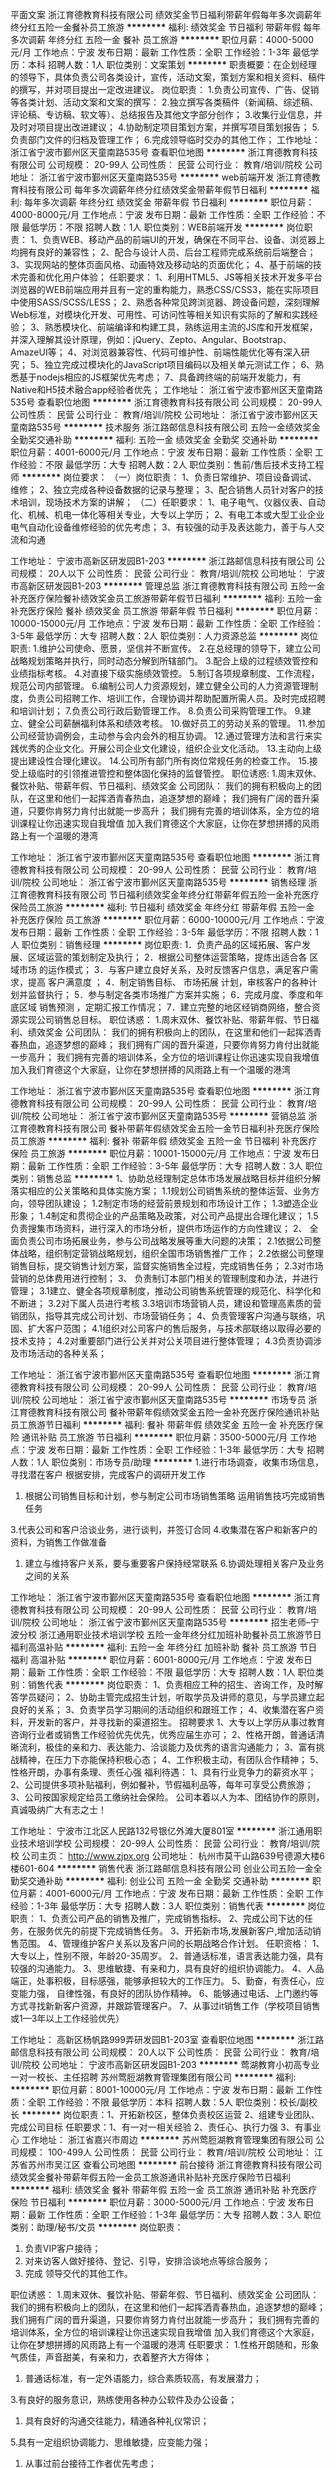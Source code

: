 平面文案
浙江育德教育科技有限公司
绩效奖金节日福利带薪年假每年多次调薪年终分红五险一金餐补员工旅游
**********
福利:
绩效奖金
节日福利
带薪年假
每年多次调薪
年终分红
五险一金
餐补
员工旅游
**********
职位月薪：4000-5000元/月 
工作地点：宁波
发布日期：最新
工作性质：全职
工作经验：1-3年
最低学历：本科
招聘人数：1人
职位类别：文案策划
**********
职责概要：在企划经理的领导下，具体负责公司各类设计，宣传，活动文案，策划方案和相关资料、稿件的撰写，并对项目提出一定改进建议。
岗位职责：
1.负责公司宣传、广告、促销等各类计划、活动文案和文案的撰写：
2.独立撰写各类稿件（新闻稿、综述稿、评论稿、专访稿、软文等）、总结报告及其他文字部分创作；
3.收集行业信息，并及时对项目提出改进建议；
4.协助制定项目策划方案，并撰写项目策划报告；
5.负责部门文件的归档及管理工作；
6.完成领导临时交办的其他工作；
工作地址：
浙江省宁波市鄞州区天童南路535号
查看职位地图
**********
浙江育德教育科技有限公司
公司规模：
20-99人
公司性质：
民营
公司行业：
教育/培训/院校
公司地址：
浙江省宁波市鄞州区天童南路535号
**********
web前端开发
浙江育德教育科技有限公司
每年多次调薪年终分红绩效奖金带薪年假节日福利
**********
福利:
每年多次调薪
年终分红
绩效奖金
带薪年假
节日福利
**********
职位月薪：4000-8000元/月 
工作地点：宁波
发布日期：最新
工作性质：全职
工作经验：不限
最低学历：不限
招聘人数：1人
职位类别：WEB前端开发
**********
岗位职责：
1、负责WEB、移动产品的前端UI的开发，确保在不同平台、设备、浏览器上均拥有良好的兼容性；
2、配合与设计人员、后台工程师完成系统前后端整合；
3、实现网站的整体页面风格、动画特效及移动站的页面优化；
4、基于前端的技术完善和优化用户体验；
任职要求：
1、利用HTML5、JS等相关技术开发多平台浏览器的WEB前端应用并且有一定的重构能力，熟悉CSS/CSS3，能在实际项目中使用SASS/SCSS/LESS；
2、熟悉各种常见跨浏览器、跨设备问题，深刻理解Web标准，对模块化开发、可用性、可访问性等相关知识有实际的了解和实践经验；
3、熟悉模块化、前端编译和构建工具，熟练运用主流的JS库和开发框架，并深入理解其设计原理，例如：jQuery、Zepto、Angular、Bootstrap、AmazeUI等；
4、对浏览器兼容性、代码可维护性、前端性能优化等有深入研究；
5、独立完成过模块化的JavaScript项目编码以及相关单元测试工作；
6、熟悉基于nodejs相应的JS框架优先考虑；
7、具备跨终端的前端开发能力，有Native和H5技术融合app经验者优先；
工作地址：
浙江省宁波市鄞州区天童南路535号
查看职位地图
**********
浙江育德教育科技有限公司
公司规模：
20-99人
公司性质：
民营
公司行业：
教育/培训/院校
公司地址：
浙江省宁波市鄞州区天童南路535号
**********
技术服务
浙江路邮信息科技有限公司
五险一金绩效奖金全勤奖交通补助
**********
福利:
五险一金
绩效奖金
全勤奖
交通补助
**********
职位月薪：4001-6000元/月 
工作地点：宁波
发布日期：最新
工作性质：全职
工作经验：不限
最低学历：大专
招聘人数：2人
职位类别：售前/售后技术支持工程师
**********
岗位要求：
（一）岗位职责：
1、负责日常维护、项目设备调试、维修；
2、独立完成各种设备数据的记录与整理；
3、配合销售人员针对客户的技术培训，现场技术方案的讲解；
（二）任职要求：
1、电子电气、仪器仪表、自动化、机械、机电一体化等相关专业，大专以上学历；
2、有电工本或大型工业企业电气自动化设备维修经验的优先考虑；
3、有较强的动手及表达能力，善于与人交流和沟通

工作地址：
宁波市高新区研发园B1-203
**********
浙江路邮信息科技有限公司
公司规模：
20人以下
公司性质：
民营
公司行业：
教育/培训/院校
公司地址：
宁波市高新区研发园B1-203
**********
管理总监
浙江育德教育科技有限公司
五险一金补充医疗保险餐补绩效奖金员工旅游带薪年假节日福利
**********
福利:
五险一金
补充医疗保险
餐补
绩效奖金
员工旅游
带薪年假
节日福利
**********
职位月薪：10000-15000元/月 
工作地点：宁波
发布日期：最新
工作性质：全职
工作经验：3-5年
最低学历：大专
招聘人数：2人
职位类别：人力资源总监
**********
岗位职责:
1.维护公司使命、愿景，坚信并不断宣传。
2.在总经理的领导下，建立公司战略规划策略并执行，同时动态分解到所辖部门。
3.配合上级的过程绩效管控和业绩指标考核。
4.对直接下级实施绩效管控。
5.制订各项规章制度、工作流程，规范公司内部管理。
6.编制公司人力资源规划，建立健全公司的人力资源管理制度，负责公司招聘工作、培训工作，合理协调并帮助配置所需人员。及时完成招聘和培训计划；
7.负责公司行政后勤管理工作。
8.负责公司采购管理工作。
9.建立、健全公司薪酬福利体系和绩效考核。
10.做好员工的劳动关系的管理。
11.参加公司经营协调例会，主动参与会内会外的相互协调。
12.通过管理方法和言行来实践优秀的企业文化。开展公司企业文化建设，组织企业文化活动。
13.主动向上级提出建设性合理化建议。
14.公司所有部门所有岗位常规任务的检查工作。
15.接受上级临时的引领推进管控和整体固化保持的监督管控。
职位诱惑:
1.周末双休、餐饮补贴、带薪年假、节日福利、绩效奖金
公司团队：
我们的拥有积极向上的团队，在这里和他们一起挥洒青春热血，追逐梦想的巅峰；
我们拥有广阔的晋升渠道，只要你肯努力肯付出就能一步高升；
我们拥有完善的培训体系，全方位的培训课程让你迅速实现自我增值
加入我们育德这个大家庭，让你在梦想拼搏的风雨路上有一个温暖的港湾

工作地址：
浙江省宁波市鄞州区天童南路535号
查看职位地图
**********
浙江育德教育科技有限公司
公司规模：
20-99人
公司性质：
民营
公司行业：
教育/培训/院校
公司地址：
浙江省宁波市鄞州区天童南路535号
**********
销售经理
浙江育德教育科技有限公司
节日福利绩效奖金年终分红带薪年假五险一金补充医疗保险员工旅游
**********
福利:
节日福利
绩效奖金
年终分红
带薪年假
五险一金
补充医疗保险
员工旅游
**********
职位月薪：6000-10000元/月 
工作地点：宁波
发布日期：最新
工作性质：全职
工作经验：3-5年
最低学历：不限
招聘人数：1人
职位类别：销售经理
**********
岗位职责:
1．负责产品的区域拓展、客户发展、区域运营的策划制定及执行；
2．根据公司整体运营策略，提炼出适合各
区域市场
的运作模式；
3．与客户建立良好关系，及时反馈客户信息，满足客户需求，提高
客户满意度
；
4．制定销售目标、
市场拓展
计划，审核客户的各种计划并监督执行；
5．参与制定各类市场推广方案并实施；
6．完成月度、季度和年底区域
销售预测
，定期汇报工作情况；
7．建立完整的地区经销商网络，整合资源实现公司销售总目标。
职位诱惑：
1.周末双休、餐饮补贴、带薪年假、节日福利、绩效奖金
公司团队：
我们的拥有积极向上的团队，在这里和他们一起挥洒青春热血，追逐梦想的巅峰；
我们拥有广阔的晋升渠道，只要你肯努力肯付出就能一步高升；
我们拥有完善的培训体系，全方位的培训课程让你迅速实现自我增值
加入我们育德这个大家庭，让你在梦想拼搏的风雨路上有一个温暖的港湾

     
工作地址：
浙江省宁波市鄞州区天童南路535号
查看职位地图
**********
浙江育德教育科技有限公司
公司规模：
20-99人
公司性质：
民营
公司行业：
教育/培训/院校
公司地址：
浙江省宁波市鄞州区天童南路535号
**********
营销总监
浙江育德教育科技有限公司
餐补带薪年假绩效奖金五险一金节日福利补充医疗保险员工旅游
**********
福利:
餐补
带薪年假
绩效奖金
五险一金
节日福利
补充医疗保险
员工旅游
**********
职位月薪：10001-15000元/月 
工作地点：宁波
发布日期：最新
工作性质：全职
工作经验：3-5年
最低学历：大专
招聘人数：3人
职位类别：销售总监
**********
1、协助总经理制定总体市场发展战略目标并组织分解落实相应的公关策略和具体实施方案；
  1.1规划公司销售系统的整体运营、业务方向，领导团队建设；
  1.2制定市场的经营前景规划和市场设计工作；
  1.3塑造企业形象；
  1.4制定和贯彻企业的产品策略及政策，对公司产品提出合理化建议；
  1.5负责搜集市场资料，进行深入的市场分析，提供市场运作的方向性建议；
  2、 全面负责公司市场拓展业务，参与公司战略发展等重大问题的决策；
  2.1依据公司整体战略，组织制定营销战略规划，组织全国市场销售推广工作；
  2.2依据公司整理销售目标，提交销售计划方案，监督实施销售全过程，完成销售任务；
  2.3对市场营销的总体费用进行控制；
  3、 负责制订本部门相关的管理制度和办法，并进行管理；
  3.1建立、健全各项规章制度，推动公司销售系统管理的规范化、科学化和不断进；
  3.2对下属人员进行考核
3.3培训市场营销人员，建设和管理高素质的营销团队，指导其完成公司计划、市场营销任务；
4、负责管理客户沟通与联络，巩固、扩大客户范围；
4.1组织对公司客户的售后服务，与技术部联络以取得必要的技术支持；
4.2对重要部门进行公关并对公关项目进行整体管理；
4.3负责协调涉及市场活动的各种关系；


工作地址：
浙江省宁波市鄞州区天童南路535号
查看职位地图
**********
浙江育德教育科技有限公司
公司规模：
20-99人
公司性质：
民营
公司行业：
教育/培训/院校
公司地址：
浙江省宁波市鄞州区天童南路535号
**********
市场专员
浙江育德教育科技有限公司
餐补带薪年假绩效奖金五险一金补充医疗保险通讯补贴员工旅游节日福利
**********
福利:
餐补
带薪年假
绩效奖金
五险一金
补充医疗保险
通讯补贴
员工旅游
节日福利
**********
职位月薪：3500-5000元/月 
工作地点：宁波
发布日期：最新
工作性质：全职
工作经验：1-3年
最低学历：大专
招聘人数：1人
职位类别：市场专员/助理
**********
1.进行市场调查，收集市场信息，寻找潜在客户   根据安排，完成客户的调研开发工作
2. 根据公司销售目标和计划，参与制定公司市场销售策略  运用销售技巧完成销售任务
3.代表公司和客户洽谈业务，进行谈判，并签订合同
4.收集潜在客户和新客户的资料，为销售工作做准备
5. 建立与维持客户关系，要与重要客户保持经常联系
         6.协调处理相关客户及业务之间的关系

工作地址：
浙江省宁波市鄞州区天童南路535号
查看职位地图
**********
浙江育德教育科技有限公司
公司规模：
20-99人
公司性质：
民营
公司行业：
教育/培训/院校
公司地址：
浙江省宁波市鄞州区天童南路535号
**********
招生老师--宁波分校
浙江通用职业技术培训学校
五险一金年终分红加班补助餐补员工旅游节日福利高温补贴
**********
福利:
五险一金
年终分红
加班补助
餐补
员工旅游
节日福利
高温补贴
**********
职位月薪：6001-8000元/月 
工作地点：宁波
发布日期：最新
工作性质：全职
工作经验：不限
最低学历：大专
招聘人数：1人
职位类别：销售代表
**********
岗位职责：
1、负责相应工种的招生、咨询工作，及时解答学员疑问；
2、协助主管完成招生计划，听取学员及讲师的意见，与学员建立起良好的关系；
3、负责学员学习期间的活动组织和跟班工作；
4、收集潜在客户资料，开发新的客户，并寻找新的渠道招生。
招聘要求
1、大专以上学历从事过教育咨询行业者或销售工作经验优先优先，优秀应届生亦可；
2、性格开朗，普通话清晰流利，极佳的亲和力、表达能力、洽谈能力及优秀的语言沟通能力；
3、富有挑战精神，在压力下亦能保持积极心态；
4、工作积极主动，有团队合作精神；
5、性格开朗，办事有条理、责任心强
福利待遇： 
1、具有行业竞争力的薪资水平； 
2、公司提供多项补贴福利，例如餐补，节假福利品等，每年可享受公费旅游； 
3、公司按国家规定给员工缴纳社会保险。
公司本着以人为本、团结协作的原则，真诚吸纳广大有志之士！

工作地址：
宁波市江北区人民路132号银亿外滩大厦801室
**********
浙江通用职业技术培训学校
公司规模：
20-99人
公司性质：
民营
公司行业：
教育/培训/院校
公司主页：
http://www.zjpx.org
公司地址：
杭州市莫干山路639号德源大楼6楼601-604
**********
销售代表
浙江路邮信息科技有限公司
创业公司五险一金全勤奖交通补助
**********
福利:
创业公司
五险一金
全勤奖
交通补助
**********
职位月薪：4001-6000元/月 
工作地点：宁波
发布日期：最新
工作性质：全职
工作经验：1-3年
最低学历：大专
招聘人数：3人
职位类别：销售代表
**********
岗位职责：
1、负责公司产品的销售及推广，完成销售指标。
2、完成公司下达的任务，在服务优先的前提下完成销售任务。
3、开拓新市场,发展新客户,增加活动销售范围。
4、管理维护客户关系以及客户间的长期战略合作计划。
任职资格：
1、大专以上，性别不限，年龄20-35周岁。
2、普通话标准，语言表达能力强，具有较强的沟通能力。
3、思维敏捷、有亲和力，具有良好的组织协调能力。
4、人品端正，处事积极，目标感强，能够承担较大的工作压力。
5、勤奋，有责任心，应变能力强， 自律性强，有良好的团队协作精神。
6、能够通过电话、上门邀约等方式寻找新新客户资源，并跟踪管理客户。
7、从事过it销售工作（学校项目销售或1—3年以上工作经验优先）

工作地址：
高新区杨帆路999弄研发园B1-203室
查看职位地图
**********
浙江路邮信息科技有限公司
公司规模：
20人以下
公司性质：
民营
公司行业：
教育/培训/院校
公司地址：
宁波市高新区研发园B1-203
**********
莺湖教育小初高专业一对一校长、主任招聘
苏州莺脰湖教育管理集团有限公司
**********
福利:
**********
职位月薪：8001-10000元/月 
工作地点：宁波
发布日期：最新
工作性质：全职
工作经验：不限
最低学历：本科
招聘人数：5人
职位类别：校长/副校长
**********
岗位职责：1、开拓新校区，整体负责校区运营
                  2、组建专业团队、完成公司目标
 任职要求：1、有一对一相关经验
                  2、责任心、执行力强
                  3、有事业心
工作地址：
浙江省嘉兴市周边
**********
苏州莺脰湖教育管理集团有限公司
公司规模：
100-499人
公司性质：
民营
公司行业：
教育/培训/院校
公司地址：
江苏省苏州市吴江区
查看公司地图
**********
前台接待
浙江育德教育科技有限公司
绩效奖金餐补带薪年假五险一金员工旅游通讯补贴补充医疗保险节日福利
**********
福利:
绩效奖金
餐补
带薪年假
五险一金
员工旅游
通讯补贴
补充医疗保险
节日福利
**********
职位月薪：3000-5000元/月 
工作地点：宁波
发布日期：最新
工作性质：全职
工作经验：1-3年
最低学历：大专
招聘人数：3人
职位类别：助理/秘书/文员
**********
岗位职责：
1. 负责VIP客户接待；
2. 对来访客人做好接待、登记、引导，安排洽谈地点等综合服务；
3. 完成 领导交代的其他工作。
职位诱惑：
1.周末双休、餐饮补贴、带薪年假、节日福利、绩效奖金
公司团队：
我们的拥有积极向上的团队，在这里和他们一起挥洒青春热血，追逐梦想的巅峰；
我们拥有广阔的晋升渠道，只要你肯努力肯付出就能一步高升；
我们拥有完善的培训体系，全方位的培训课程让你迅速实现自我增值
加入我们育德这个大家庭，让你在梦想拼搏的风雨路上有一个温暖的港湾
任职要求：
1.性格开朗随和，形象气质佳，声音甜美，有亲和力，衣着整齐大方得体；
2. 普通话标准，有一定外语能力，综合素质较高，有发展潜力；
3.有良好的服务意识，熟练使用各种办公软件及办公设备；
4. 具有良好的沟通交往能力，精通各种礼仪常识；
5.具有一定组织协调能力、思维敏捷，应变能力强；
6. 从事过前台接待工作者优先考虑；



 

工作地址：
浙江省宁波市鄞州区天童南路535号
查看职位地图
**********
浙江育德教育科技有限公司
公司规模：
20-99人
公司性质：
民营
公司行业：
教育/培训/院校
公司地址：
浙江省宁波市鄞州区天童南路535号
**********
大客户经理/渠道经理
宁波蚂蚁绿洲品牌管理有限公司
创业公司每年多次调薪五险一金年终分红全勤奖带薪年假弹性工作员工旅游
**********
福利:
创业公司
每年多次调薪
五险一金
年终分红
全勤奖
带薪年假
弹性工作
员工旅游
**********
职位月薪：5000-10000元/月 
工作地点：宁波
发布日期：最新
工作性质：全职
工作经验：不限
最低学历：不限
招聘人数：1人
职位类别：渠道/分销经理/主管
**********
岗位职责：
1.执行公司营销策略和计划。
2.挖掘并建立公司所需渠道资源，积极开拓新的合作伙伴资源并维护已有资源关系网。
3.配合公司其他部门，负责公司产品的市场推广活动及策划。
4.关注并搜集同行业市场及渠道动态和数据资料。
任职要求：
1. 专科及以上学历，市场营销等相关专业，至少1年以上工作经验，有一定渠道运营经验者优先。
2. 有意向在旅游和教育（尤其是青少年、儿童教育行业）行业长期发展，对游学有一定兴趣。
3. 做事踏实、有责任心、执行力强、有较好的抗压能力。
4、善于沟通、乐于沟通、思维灵活。
工作地址：
宁波鄞州区锦寓路666号名汇国际
查看职位地图
**********
宁波蚂蚁绿洲品牌管理有限公司
公司规模：
20-99人
公司性质：
民营
公司行业：
旅游/度假
公司地址：
宁波鄞州区锦寓路666号名汇国际
**********
教务、学管
宁波今上教育科技有限公司
五险一金绩效奖金通讯补贴弹性工作员工旅游节日福利
**********
福利:
五险一金
绩效奖金
通讯补贴
弹性工作
员工旅游
节日福利
**********
职位月薪：3000-6000元/月 
工作地点：宁波-海曙区
发布日期：最新
工作性质：全职
工作经验：不限
最低学历：不限
招聘人数：5人
职位类别：教学/教务管理人员
**********
岗位职责：
1、接待家长，负责咨询；
2、学生档案管理，排课对接
3、内勤管理，卫生纪律，办公用品采购等
4、辅佐校长处理简单事项
任职要求：
1、大专及以上学历
2、热爱教育事业
3、擅长组织协调工作，谈吐大方

薪资福利:
1、薪酬=基本工资+续费奖金等具有行业内有竞争力的薪资体系，共计3000–6000元/月(上不封顶);
2、舒适的工作环境和良好的工作氛围，提供广阔的职业发展空间;
3、公司具有较完善的福利体制，如五险一金、年休假、出国旅游、员工培训、节假日慰问金/礼品、生日福利、结婚礼金、生子红包以及企业文化活动等；
4、工作地点:鄞州万达、罗蒙环球城、洞桥银行广场、石碶轻纺城、高桥镇、江东嘉汇国贸六个工作地点可供选择！
 上班时间:
单双休
平时时间(单休的周二-周四)： 9:00-17:00
周五： 13:00--20:30
周六日： 7:50--17:15
只要您对教育事业感兴趣，请联系我们18057488814


工作地址：
高桥，轻纺城、联盛、首南、洞桥、江东等，就近原则安排
**********
宁波今上教育科技有限公司
公司规模：
20-99人
公司性质：
民营
公司行业：
教育/培训/院校
公司主页：
http://www.nbjsedu.com
公司地址：
江东区百丈东路嘉汇国贸b座三楼307
查看公司地图
**********
课程顾问
宁海县利得斯外国语培训学校
每年多次调薪五险一金员工旅游带薪年假节日福利交通补助全勤奖绩效奖金
**********
福利:
每年多次调薪
五险一金
员工旅游
带薪年假
节日福利
交通补助
全勤奖
绩效奖金
**********
职位月薪：6000-12000元/月 
工作地点：宁波
发布日期：最新
工作性质：全职
工作经验：不限
最低学历：大专
招聘人数：10人
职位类别：销售代表
**********
任职要求：
1、 能接受早晚班，肯吃苦耐劳。
2、 大专以上教育背景。
3、 沟通能力强，性格较外向。
4、 有丰富销售经验，或有同行业经验者优先。
工作职责：
1、 以咨询课程的形式完成课程销售（和家长/学员进行沟通，了解需求，然后制定个性化课程体系促使报名）。
2、 确保学员的信息及时录入系统，并维护和跟踪。
3、 完成月度和年度销售指标。

工作地址：
浙江省宁波市宁海县时代大道39号
**********
宁海县利得斯外国语培训学校
公司规模：
20-99人
公司性质：
民营
公司行业：
教育/培训/院校
公司地址：
浙江省宁波市宁海县时代大道39号
**********
行政专员
浙江育德教育科技有限公司
节日福利绩效奖金年终分红带薪年假五险一金补充医疗保险餐补
**********
福利:
节日福利
绩效奖金
年终分红
带薪年假
五险一金
补充医疗保险
餐补
**********
职位月薪：3000-5000元/月 
工作地点：宁波
发布日期：最新
工作性质：全职
工作经验：1-3年
最低学历：大专
招聘人数：1人
职位类别：行政专员/助理
**********
任职要求：
1.具备1年以上相关工作经验;
2.具备行政管理、文秘工作等相关知识;
3.具备良好的文字功底;
4.具备良好的沟通协调能力;
5.工作认真负责，工作积极主动。
岗位职责：
1.负责人事行政档案的管理、文书的起草以及公司传真、快递的收发工作等;
2.负责客人的接待工作，负责接听电话或者转接电话;
3.负责协助上级领导处理企业会议或者活动的准备工作，撰写会议纪要;
4.负责办公室用品、礼品、卫生用品等物品的采购和日常管理工作(具备采购经验)


工作地址：
浙江省宁波市鄞州区天童南路535号
查看职位地图
**********
浙江育德教育科技有限公司
公司规模：
20-99人
公司性质：
民营
公司行业：
教育/培训/院校
公司地址：
浙江省宁波市鄞州区天童南路535号
**********
客户服务
浙江路邮信息科技有限公司
**********
福利:
**********
职位月薪：2001-4000元/月 
工作地点：宁波
发布日期：最新
工作性质：全职
工作经验：不限
最低学历：不限
招聘人数：1人
职位类别：客户服务专员/助理
**********
1、为客户提供主动、热情、满意、周到的服务。
2、为公司各类客户提供业务咨询。
3、收集客户信息和用户意见，对公司形象提升提出参考意见。
4、负责公司客户资料、公司文件（复件）及分销商合同（复件）等资料的管理、归类、整理、建档和保管工作。
5、协助一线部门做好上门客户的接待和电话来访工作，及时转告客户信息，妥善处理。6、负责接听客户投诉电话，做好电话记录。
7、完成上级领导临时交办的其他任务。
工作地址：
宁波市高新区研发园B1-203
**********
浙江路邮信息科技有限公司
公司规模：
20人以下
公司性质：
民营
公司行业：
教育/培训/院校
公司地址：
宁波市高新区研发园B1-203
**********
美术教师
浙江育德教育科技有限公司
餐补带薪年假绩效奖金五险一金补充医疗保险员工旅游
**********
福利:
餐补
带薪年假
绩效奖金
五险一金
补充医疗保险
员工旅游
**********
职位月薪：6000-8000元/月 
工作地点：宁波
发布日期：最新
工作性质：全职
工作经验：1-3年
最低学历：大专
招聘人数：1人
职位类别：美术教师
**********
职位描述 
一．负责美术生的授课、学习引导、外出写生、作品评比、作品指导等。
二、根据学科特点，认真钻研新课标，把握学生实际，充分调动学生的学习兴趣和积极性，发展思维能力。
三．备课。理解掌握新课程标准，钻研教材，研究教法。
四．上课。认真组织教学，板书工整、规范，教态稳重、自然、亲切
 五．重视学生能力培养，发展学生个性，认真组织学生参加各种形式演出活动。
六、完成领导交办的其他临时工作，积极配合平行部门的工作。
教育背景：大专及以上学历，美术教育及相关专业毕业。
2、工作经验：两年以上教学工作经验，有幼儿教育和培训行业相关经验者优先。
3、岗位技能：熟悉教育学、教育心理学及美术史论等基本知识。
4、拥有一定的绘画技能和技巧。
5、愿意且能够接受先进的教育理念、训练方法及教学流程。
6、能快速了解教案重点内容，可以依照教案内容为小朋友上课。
7、能力要求：随机应变，可以自如应对课堂突发状况。
8、很强的模仿能力、艺术鉴赏能力、课堂控制能力及应变能力。
9、良好的沟通能力和学习能力。
10、个性素质：性格外向活泼
11、喜欢与儿童相处， 有亲和力、真诚相待儿童、家长 

工作地址：
浙江省宁波市鄞州区天童南路535号
查看职位地图
**********
浙江育德教育科技有限公司
公司规模：
20-99人
公司性质：
民营
公司行业：
教育/培训/院校
公司地址：
浙江省宁波市鄞州区天童南路535号
**********
幼教老师
宁波绘阅教育信息咨询有限公司
五险一金绩效奖金全勤奖节日福利带薪年假弹性工作年终分红
**********
福利:
五险一金
绩效奖金
全勤奖
节日福利
带薪年假
弹性工作
年终分红
**********
职位月薪：4001-6000元/月 
工作地点：宁波
发布日期：最新
工作性质：全职
工作经验：不限
最低学历：大专
招聘人数：1人
职位类别：幼教
**********
岗位职责：
1、负责3-8岁孩子的绘本教学助教工作。 2、及时有效地与家长进行沟通，发现问题，解决问题。 3、及时做好班级续费工作。 4、积极参与学校组织的培训、教研活动。

任职要求：
1、真心喜欢孩子；2、有耐心；3、有相关幼教经验优先
工作地址：
宁波江北区江安路汇豪天下3期26号
查看职位地图
**********
宁波绘阅教育信息咨询有限公司
公司规模：
20人以下
公司性质：
股份制企业
公司行业：
教育/培训/院校
公司地址：
宁波江北区江安路汇豪天下3期26号
**********
特教老师
江北区橄榄树儿童发展中心
五险一金加班补助包住高温补贴员工旅游节日福利定期体检绩效奖金
**********
福利:
五险一金
加班补助
包住
高温补贴
员工旅游
节日福利
定期体检
绩效奖金
**********
职位月薪：5000-10000元/月 
工作地点：宁波
发布日期：最新
工作性质：全职
工作经验：不限
最低学历：不限
招聘人数：50人
职位类别：特教(特殊教育)
**********
有从事特教/幼教/心理学/音乐教育/儿童康复等相关经验背景优先录取
任职要求：
1.有爱心、耐心以及较强的责任心和领悟力；
2.专科及以上学历，专业不限；
3.特教、幼教、心理学、音乐教育、儿童康复等相关专业优先考虑；
4.具有心理学、教育学基础，有教师资格证者优先考虑；
5.具有一定的文艺表演能力，有声乐、乐器、舞蹈等艺术特长者优先考虑；
岗位职责：
1.负责课程教学工作，能严格按照要求进行日常教学；
2.在教学主管的辅助下，能根据孩子具体情况制定康复治疗方案，并在实施训练过程中及时总结、改进教学方案；
3.做好课堂组织和班级管理工作，及时记录并反馈学员的课堂表现，定期与家长进行有效的沟通；
4.拥有积极进取的学习态度，定期参与教学教研活动以及培训讲座，学习科学系统的教育康复方法，不断提升教学教研能力；
加入我们，你将获得：
1.培训发展
教师入职培训，教学课程培训，教师职业生涯规划，职业技能培训（心理咨询师，语言训练师、感觉统合训练师、沙盘训练师等职业资质证书培训）
2.薪酬激励
有竞争力的工资，绩效奖金，工龄补助，社会保险，公司贡献奖
3.员工福利
单位年度旅游，员工生日会，国家法定节假日休假，年休假等
我们是朝气蓬勃，积极向上，团结互助的团队，欢迎加入我们！

工作地址：
江北区北岸财富中心7幢301室
查看职位地图
**********
江北区橄榄树儿童发展中心
公司规模：
20-99人
公司性质：
民营
公司行业：
教育/培训/院校
公司地址：
江北区北岸琴森
**********
化学老师
宁波今上教育科技有限公司
五险一金绩效奖金员工旅游节日福利
**********
福利:
五险一金
绩效奖金
员工旅游
节日福利
**********
职位月薪：6000-10000元/月 
工作地点：宁波
发布日期：最新
工作性质：全职
工作经验：不限
最低学历：本科
招聘人数：1人
职位类别：理科教师
**********
岗位职责：
1、负责高中化学一对一及小班8人内的教学
2、一月至少1次与家长的沟通
任职要求：
1、全日制本科及以上学历，理科专业；
2、有责任心，耐心，喜欢教育经验；
3、有经验者优先
薪资福利:
1、薪酬=基本工资+课时费+续费奖金等具有行业内有竞争力的薪资体系，共计6000–10000元/月(上不封顶);
2、舒适的工作环境和良好的工作氛围，提供广阔的职业发展空间;
3、公司具有较完善的福利体制，如五险一金、年休假、出国旅游、员工培训、节假日慰问金/礼品、生日福利、结婚礼金、生子红包以及企业文化活动等；
4、工作地点:鄞州万达、罗蒙环球城、洞桥银行广场、石碶轻纺城、高桥镇、江东嘉汇国贸六个工作地点可供选择！
 上班时间:
单双休
平时时间(单休的周二-周四)： 9:00-17:00
周五： 13:00--20:30
周六日： 7:50--17:15
只要您对教育事业感兴趣，请联系我们18057488814

工作地址：
鄞州区钟公庙街道钟盈二期综合楼10楼
查看职位地图
**********
宁波今上教育科技有限公司
公司规模：
20-99人
公司性质：
民营
公司行业：
教育/培训/院校
公司主页：
http://www.nbjsedu.com
公司地址：
江东区百丈东路嘉汇国贸b座三楼307
**********
全职老师
宁波绘阅教育信息咨询有限公司
五险一金绩效奖金年终分红加班补助全勤奖带薪年假节日福利
**********
福利:
五险一金
绩效奖金
年终分红
加班补助
全勤奖
带薪年假
节日福利
**********
职位月薪：3000-5000元/月 
工作地点：宁波
发布日期：最新
工作性质：全职
工作经验：不限
最低学历：不限
招聘人数：2人
职位类别：幼教
**********
岗位职责：1、负责3-8岁孩子的绘本教学。 2、及时有效地与家长进行沟通，发现问题，解决问题。 3、及时做好班级续费工作。 4、积极参与学校组织的培训、教研活动。
任职要求：1、真心喜欢孩子；2、有耐心；3、有相关幼教经验优先
工作地址：
宁波江北区江安路汇豪天下3期26号
查看职位地图
**********
宁波绘阅教育信息咨询有限公司
公司规模：
20人以下
公司性质：
股份制企业
公司行业：
教育/培训/院校
公司地址：
宁波江北区江安路汇豪天下3期26号
**********
英语老师
宁波今上教育科技有限公司
五险一金全勤奖交通补助通讯补贴员工旅游节日福利
**********
福利:
五险一金
全勤奖
交通补助
通讯补贴
员工旅游
节日福利
**********
职位月薪：6001-8000元/月 
工作地点：宁波
发布日期：最新
工作性质：全职
工作经验：不限
最低学历：本科
招聘人数：5人
职位类别：文科教师
**********
1、本科以上学历，有教师资格证或有教学经验者优先；
2、专业知识扎实、严谨，具备良好的语言表达能力与抽象概括能力，； 
3、热爱教师工作，热情幽默，能真正理解和尊重学生，关心学生，能与学生在课堂中积极交流，帮助学生能够更加迅速更加有效地吸收当天的课堂内容。 
4、熟悉中小学生的生活及学习特点，善于因材施教，在上课前做好备课工作，并制定一套针对学生学习情况的有效教学方案。 
5.课后能与学生家长做好积极地交流，沟通工作，并跟进学生的学习情况。 
6.普通话标准，言谈举止大方得体，有亲和力。
工作地点：
江东校区：江百丈东路嘉汇国贸B座307--309  （电话：0574-87729220）
高桥校区：高桥杨家漕路178号（派出所往南50米）(电话：0574-26866606)
石碶校区：石碶雅戈尔大道132号二楼（华润万家对面）（电话：0574-28832338）
万达校区：钟公庙路180弄51号钟盈二期综合楼10楼（电话：0874-88388883）

工作地址：
江东区百丈东路嘉汇国贸b座三楼307
查看职位地图
**********
宁波今上教育科技有限公司
公司规模：
20-99人
公司性质：
民营
公司行业：
教育/培训/院校
公司主页：
http://www.nbjsedu.com
公司地址：
江东区百丈东路嘉汇国贸b座三楼307
**********
画画老师
宁波七色光教育信息咨询有限公司
五险一金年底双薪绩效奖金包吃交通补助房补员工旅游
**********
福利:
五险一金
年底双薪
绩效奖金
包吃
交通补助
房补
员工旅游
**********
职位月薪：4001-6000元/月 
工作地点：宁波
发布日期：最新
工作性质：全职
工作经验：不限
最低学历：大专
招聘人数：2人
职位类别：美术教师
**********
岗位职责：
1、能独立准备教案，高品质完成3至12周岁儿童美术课程教授工作；
2、学习理解儿童早期艺术发展理论并将理论运用于实践，始终提高课程品质；
3、与家长沟通课程，教学目标及学生表现等，遵循教师服务工作流程，做好客户服务；
任职要求：
1、美术、艺术类或幼教相关专业专科及以上学历；
2、喜欢孩子，热爱儿童美术教育事业；
3、具备丰富的美术史知识及儿童教育心理学知识，美术功底扎实，熟悉美术材料的使用；
4、普通话标准，具有较强的中文表达能力，授课能力；
5、具有亲和力，讲课生动活泼，知识面宽广；
6、工作积极主动，细心，有耐心，有责任心；
7、具有儿童美术教学经验者优先考虑。
（8小时工作制，周一和周二双休，能接受周六周日上班，法定节假日休息）
有意向的可以直接发简历至邮箱：305376080@qq.com
联系电话：15888511504（也可以直接通过这个手机号加微信）
联系人：方老师
工作地址：
宁波集士港广盛路
查看职位地图
**********
宁波七色光教育信息咨询有限公司
公司规模：
20人以下
公司性质：
民营
公司行业：
教育/培训/院校
公司地址：
宁波集士港广盛路
**********
设备管理
宁波鄞州赫德实验学校
**********
福利:
**********
职位月薪：6001-8000元/月 
工作地点：宁波
发布日期：最新
工作性质：全职
工作经验：不限
最低学历：不限
招聘人数：1人
职位类别：后勤人员
**********
岗位职责：
、熟悉设备安装相关规范。
2、拥有专业的机电理论知识和实践技能。
3、有高压道闸切换操作经验和技能。
4、熟悉金属焊接及热切割技术。
5、熟悉木工、泥工、油漆工技能。
6、设施设备的安全防护技能。
7、熟悉管道维修技能。
8、能够按照要求正确使用各种仪器仪表测量方法及安全用具使用方法。
任职要求：
1、 每日巡检校园内所有设施设备系统，排查故障，并填写相关记录。
2、 应急处理停电停水等事故。判断是否故障停电，做好道闸切换。
3、 水泵房检查水泵有无负载过重情况，及时添加润滑油，避免因负载过载。
4、 所有机房：水泵房、配电房的防触电系统检测工作。
5、 年度检查避雷系统，室外的窨井、电缆沟等，确保正常运转。
6、 配合综合维修工零星维修工作。
7、 学校门窗、课桌椅等装饰木工、油漆维修。
8、 学校室外及室内泥工修补工作。
9、 每天检查所有宿舍和体育馆的沐浴系统，确保功能正常运转。
10、给排水管网巡检及维修。
11、完成上级交办的其它任务。

工作地址：
宁波鄞州盛莫北路505号/宁波解放南路10号
**********
宁波鄞州赫德实验学校
公司规模：
100-499人
公司性质：
民营
公司行业：
教育/培训/院校
公司地址：
宁波鄞州盛莫北路505号/宁波解放南路10号
**********
英语老师
宁海县利得斯外国语培训学校
员工旅游节日福利带薪年假绩效奖金全勤奖五险一金加班补助餐补
**********
福利:
员工旅游
节日福利
带薪年假
绩效奖金
全勤奖
五险一金
加班补助
餐补
**********
职位月薪：6000-8000元/月 
工作地点：宁波
发布日期：最新
工作性质：全职
工作经验：不限
最低学历：大专
招聘人数：10人
职位类别：外语教师
**********
任职要求：
1、大专以上学历，英语相关专业；
2、普通话流利标准，沟通能力强，富有亲和力，有耐心，有责任心；
3、有良好的团队合作精神。
岗位职责：
1、具备一定的课堂管控能力；
2、要有良好的精神状态以及较强的文化素养；
3、配合学校，不断优化教学方法及服务方式。
联系电话:13738866611 蔡老师
工作地址：
浙江省宁波市宁海县时代大道39号
查看职位地图
**********
宁海县利得斯外国语培训学校
公司规模：
20-99人
公司性质：
民营
公司行业：
教育/培训/院校
公司地址：
浙江省宁波市宁海县时代大道39号
**********
高中数学老师
宁波今上教育科技有限公司
**********
福利:
**********
职位月薪：6000-10000元/月 
工作地点：宁波
发布日期：最新
工作性质：兼职
工作经验：不限
最低学历：本科
招聘人数：2人
职位类别：高中教师
**********
岗位职责：
1、负责高中数学一对一及小班8人内的教学
2、一月至少1次与家长的沟通
任职要求：
1、全日制本科及以上学历，理科专业；
2、有责任心，耐心，喜欢教育经验；
3、有经验者优先
薪资福利:
1、薪酬=基本工资+课时费+续费奖金等具有行业内有竞争力的薪资体系，共计6000–10000元/月(上不封顶);
2、舒适的工作环境和良好的工作氛围，提供广阔的职业发展空间;
3、公司具有较完善的福利体制，如五险一金、年休假、出国旅游、员工培训、节假日慰问金/礼品、生日福利、结婚礼金、生子红包以及企业文化活动等；
4工作地点:鄞州万达、罗蒙环球城、洞桥银行广场、石碶轻纺城、高桥镇、江东嘉汇国贸六个工作地点可供选择！
 上班时间:
单双休
平时时间(单休的周二-周四)： 9:00-17:00
周五： 13:00--20:30
周六日： 7:50--17:15
只要您对教育事业感兴趣，请联系我们18057488814

工作地址：
高桥，石碶，联盛广场，江东嘉汇国贸，洞桥银城广场，罗蒙环球城
**********
宁波今上教育科技有限公司
公司规模：
20-99人
公司性质：
民营
公司行业：
教育/培训/院校
公司主页：
http://www.nbjsedu.com
公司地址：
江东区百丈东路嘉汇国贸b座三楼307
查看公司地图
**********
市场文案
宁波北仑优瑞文化传媒有限公司
年底双薪绩效奖金五险一金员工旅游节日福利带薪年假
**********
福利:
年底双薪
绩效奖金
五险一金
员工旅游
节日福利
带薪年假
**********
职位月薪：5000-8000元/月 
工作地点：宁波
发布日期：最新
工作性质：全职
工作经验：1-3年
最低学历：大专
招聘人数：2人
职位类别：市场文案策划
**********
岗位职责：
1、开拓所属区域的新客户信息渠道，及客户信息的收集；
2、独立组织宣传活动，负责所属中心的营销宣传活动的策划、组织及跟踪执行；
3、监控客户信息的有效使用，了解并汇总中心部门针对市场的需求；
4、保障品牌的网络推广，婴幼儿品牌合作的维护及开发高端合作资源；中心周边商场及社区进行活动的洽谈和组织。
岗位要求：
1、专科以上学历，市场营销及相关专业者优先；
2、有丰富的婴幼儿行业资源者优先；
3、具备良好的客户服务意识与沟通能力，良好的品牌及营销策划能力，陌生客户开发能力以及优秀的团队管理能力；
4、抗压性强，有团队精神，有积极进取的精神及接受挑战的信心；
我们拥有：
1、优质的发展平台，卓越的运营团队；
2、外企工作氛围，人性化的管理模式；
3、有竞争力的薪酬，完善的福利体制；
4、完善的培训机制：入职企业培训+岗位专业培训+在职提升培训；
5、多元化的晋升通道：采用管理级别和专业级别双通道职业发展机制，纵向提升、横向发展，不论你是管理型还是专业型人才都能拥有适合自己的舞台。
更多福利：
1、带薪休假；
2、年底双薪；
3、年终奖金；
4、带薪假期；
5、带薪公费海内外旅游；
招聘热线：86889595
工作地址：宁波北仑银泰城
交通：地铁1号线中河路站直达


工作地址：
宁波北仑银泰城
查看职位地图
**********
宁波北仑优瑞文化传媒有限公司
公司规模：
20-99人
公司性质：
民营
公司行业：
教育/培训/院校
公司地址：
北仑银泰城
**********
特教老师/康复治疗师
江北区橄榄树儿童发展中心
五险一金绩效奖金年终分红包住带薪年假节日福利定期体检员工旅游
**********
福利:
五险一金
绩效奖金
年终分红
包住
带薪年假
节日福利
定期体检
员工旅游
**********
职位月薪：5000-10000元/月 
工作地点：宁波-江北区
发布日期：最新
工作性质：全职
工作经验：不限
最低学历：大专
招聘人数：30人
职位类别：特教(特殊教育)
**********
有从事特教/幼教/心理学/音乐教育/儿童康复等相关经验背景优先录取

岗位职责：
1.在教学主管领导下，负责具体教学工作，严格按照操作常规进行教学，为孩子提供音乐类课程等小集体课程
2.对音乐治疗有一定了解，根据孩子情况制定具体治疗训练方案，实施训练，及时总结和改进方案
3.爱孩子，有亲和力，责任心强具有较强的沟通和班级管理能力
4.持续学习、借鉴行业内的理论知识和实际操作经验，提升业务能力

任职要求：
1.需要有爱心、耐心以及较强的责任心和领悟力；
2.专科及以上学历，特教、幼教、心理学、音乐教育、儿童康复等相关专业；
3.具有心理学、教育学基础，有教师资格证者优先考虑；
4.具有一定的文艺表演能力，普通话标准，有声乐、乐器、舞蹈等艺术特长优先；

加入我们，你将获得：
1.培训发展
员工入职培训，课程培训，员工轮岗+晋升计划，职业导师，外出培训（语言训练师、感觉统合训练师、自闭症训练师、沙盘训练师等职业资质证书培训）
2.薪酬激励
社会保险，有竞争力的工资，绩效奖金，工龄补助，人才推荐奖，贡献奖
3.员工福利
员工旅游，月活动（各种主题活动），生日会，国家法定节假日，年休假等福利

我们是朝气蓬勃，积极向上，团结互助，简单快乐的团队，欢迎加入我们！
工作地址：
宁波市江北区北岸财富中心7幢301
查看职位地图
**********
江北区橄榄树儿童发展中心
公司规模：
20-99人
公司性质：
民营
公司行业：
教育/培训/院校
公司地址：
江北区北岸琴森
**********
数理化老师
宁海县利得斯外国语培训学校
员工旅游带薪年假节日福利全勤奖每年多次调薪五险一金
**********
福利:
员工旅游
带薪年假
节日福利
全勤奖
每年多次调薪
五险一金
**********
职位月薪：3000-6000元/月 
工作地点：宁波
发布日期：最新
工作性质：全职
工作经验：不限
最低学历：本科
招聘人数：10人
职位类别：理科教师
**********
职位描述：
1、负责小学、初中的数学或科学教学工作。
2、能进行专业授课指导。
3、管理好班级纪律，了解并掌握每一位学生的学习状况、心理及各方面情况。
4、做好相关教学备课工作，及时有效地完成工作。
任职要求：
1、大学本科学历及以上，师范专业或数学、理工科相关专业。
2、能胜任小初数学/科学学科辅导，热爱教育事业。
3、性格活泼，多才多艺，富有亲和力，有爱心、责任心。
4、具有相关教学经验及一定培训潜力者优先。
5、有自己的教学方法，并能很好地引导和提升学生的学习兴趣。

工作地址：
浙江省宁波市宁海县时代大道39号
**********
宁海县利得斯外国语培训学校
公司规模：
20-99人
公司性质：
民营
公司行业：
教育/培训/院校
公司地址：
浙江省宁波市宁海县时代大道39号
**********
招聘数学老师
宁波市镇海祝博士文化传播有限公司
住房补贴五险一金绩效奖金餐补全勤奖
**********
福利:
住房补贴
五险一金
绩效奖金
餐补
全勤奖
**********
职位月薪：4001-6000元/月 
工作地点：宁波
发布日期：最新
工作性质：全职
工作经验：1-3年
最低学历：大专
招聘人数：1人
职位类别：小学教师
**********
任职要求：
1、必须持有小学以上教师资格证书，大专以上学历,师范类、英语教育相关专业优先；
2、有一年以上的家教或教师工作经验，有1对1教师工作经验者优先；
3、熟悉所聘地区学科课程设置，对所授课程有深入研究，有毕业班教学、辅导经验者优先；
4、熟悉初中、高中生的生活及学习特点，善于与学生进行良好的沟通交流；
5、有责任心，表达能力优秀，普通话流利标准，富有亲和力，有吃苦耐劳和奉献的精神。

岗位职责：
1、根据总部提价的个性化课程实施教学，制定相应的辅导教学方案。
2、在授课期间因时制宜分阶段组织测验活动，以检验学生接受辅导的成效。
3、平时与本学科组内授课老师进行教研交流，教学研究，集中备课。
4、懂得分析各学科的重点、难点题型，并制定出正确的解答方法，供学员学习。
5、帮助学员通过网络方式进行在线咨询。
6、具有专业魅力的表达技巧,课堂活跃具启发性、幽默风趣、见解独到。
7、老师具备理论与实务兼具, 使学习轻松愉快。

公司福利：
1、薪酬优厚，无责任底薪+高提成。提供全面的职业培训，实行一带一的岗前培训机制，晋升成长快。
2、实行7.5小时工作制，月休4天，节假日按照国家规定放假。
3、公司提供工作餐（餐补10元/天），并有全勤奖、生日礼金、节日礼金等。
4、提高大家工作热情；各部门不定期举行聚餐、唱k等活动。
5、为员工购买五险。

一、职位描述：
 1、维持晚辅班秩序，保持安静有序，控制好学生完成作业的进度和质量。
2、检查学生作业，确保作业当天完成，无遗漏，并辅导改正错题，保证正确率；
3、工作时间：周一至周五4:30-8:30。

二、任职要求： 
1、热爱教育行业，有良好的沟通能力，工作认真负责，能胜任中小学数学的检查和辅导。
2、学历专科以上（应届毕业生亦可）、持有教师资格证者、有晚托工作经验、师范学校毕业的优

工作地址：
浙江宁波浙江宁波镇海区大西门路122号
查看职位地图
**********
宁波市镇海祝博士文化传播有限公司
公司规模：
20-99人
公司性质：
其它
公司行业：
教育/培训/院校
公司地址：
浙江宁波浙江宁波镇海区大西门路122号
**********
行政前台
宁波市海曙区光华启迪培训学校
节日福利不加班高温补贴员工旅游带薪年假绩效奖金交通补助餐补
**********
福利:
节日福利
不加班
高温补贴
员工旅游
带薪年假
绩效奖金
交通补助
餐补
**********
职位月薪：3000-5000元/月 
工作地点：宁波
发布日期：招聘中
工作性质：全职
工作经验：不限
最低学历：大专
招聘人数：1人
职位类别：前台/总机/接待
**********
做一休一：8.30-20.30
底薪3000+五险一金+绩效奖金+部门奖金

岗位要求：
1. 具备良好的形象和亲和力；
2. 工作认真负责，有团队精神并具有优秀的沟通技巧；
3. 热情开朗，有耐心，热爱教育事业；
4. 熟练操作办公自动化软件；
5. 接受应届毕业生。

岗位职责：
1. 负责前台接待工作，根据当日来电来访报名情况，核实资源信息，分配咨询量，并及时准确填写相关日表单；
2. 负责学员客服工作，协助教学部安排开课、续报以及相关课程变动事项；
3. 负责学员报名收费，发票申领、以及校区现金管理工作；
4. 协助其他部门完成上级安排的其他工作。

工作地点：宁波市江东区百丈东路28弄嘉汇国贸B座3-10
宁波市海曙区芝士公园
宁波市鄞州区轻纺城雅戈尔达到130号光华启迪
工作地址：
宁波市海曙区永丰路199弄孝闻花园203
查看职位地图
**********
宁波市海曙区光华启迪培训学校
公司规模：
100-499人
公司性质：
民营
公司行业：
教育/培训/院校
公司地址：
宁波市海曙区永丰路199弄孝闻花园203
**********
总经理助理
宁波蚂蚁绿洲品牌管理有限公司
创业公司每年多次调薪五险一金年终分红全勤奖带薪年假弹性工作员工旅游
**********
福利:
创业公司
每年多次调薪
五险一金
年终分红
全勤奖
带薪年假
弹性工作
员工旅游
**********
职位月薪：4000-8000元/月 
工作地点：宁波-鄞州区
发布日期：最新
工作性质：全职
工作经验：不限
最低学历：不限
招聘人数：1人
职位类别：行政经理/主管/办公室主任
**********
岗位职责：
1.办公室行政管理工作
2.协助招聘面试
3.联系、对接相关国外教育资源
4.协助客服处理
5.公众号后台管理

任职要求：
1.为人正直，诚实，机灵，踏实
2.英语口语好，有留学背景优先录取
工作地址：
宁波鄞州区锦寓路666号名汇国际（利时百货旁）
查看职位地图
**********
宁波蚂蚁绿洲品牌管理有限公司
公司规模：
20-99人
公司性质：
民营
公司行业：
旅游/度假
公司地址：
宁波鄞州区锦寓路666号名汇国际
**********
全科老师
宁海县利得斯外国语培训学校
创业公司每年多次调薪健身俱乐部绩效奖金全勤奖带薪年假员工旅游节日福利
**********
福利:
创业公司
每年多次调薪
健身俱乐部
绩效奖金
全勤奖
带薪年假
员工旅游
节日福利
**********
职位月薪：6001-8000元/月 
工作地点：宁波
发布日期：最新
工作性质：全职
工作经验：不限
最低学历：本科
招聘人数：10人
职位类别：培训师/讲师
**********
主要负责小初高科学、数学辅导，能胜任主管交代的工作，与学员接触有亲和力，责任心，并且愿意在教育行业持久发展，共同努力。
工作地址：
浙江省宁波市宁海县时代大道39号
查看职位地图
**********
宁海县利得斯外国语培训学校
公司规模：
20-99人
公司性质：
民营
公司行业：
教育/培训/院校
公司地址：
浙江省宁波市宁海县时代大道39号
**********
小儿推拿师
杭州高玖企业管理有限公司
创业公司绩效奖金弹性工作
**********
福利:
创业公司
绩效奖金
弹性工作
**********
职位月薪：6001-8000元/月 
工作地点：宁波
发布日期：最新
工作性质：全职
工作经验：不限
最低学历：不限
招聘人数：10人
职位类别：按摩/足疗
**********
喜欢中医
喜欢小儿推拿
喜欢学习
有团队精神
爱岗敬业
愿意学习一技之长
工作地址：
宁波
查看职位地图
**********
杭州高玖企业管理有限公司
公司规模：
20-99人
公司性质：
民营
公司行业：
教育/培训/院校
公司主页：
http://www.1ayi.com
公司地址：
杭州市上城区清泰街346号雪峰大厦504室
**********
区域销售负责人
宁波市鄞州传程企业咨询有限公司
五险一金绩效奖金全勤奖包吃包住通讯补贴员工旅游节日福利
**********
福利:
五险一金
绩效奖金
全勤奖
包吃
包住
通讯补贴
员工旅游
节日福利
**********
职位月薪：3000-5000元/月 
工作地点：宁波
发布日期：最新
工作性质：全职
工作经验：不限
最低学历：中专
招聘人数：3人
职位类别：培训/招生/课程顾问
**********
岗位职责：
1、通过电话与拜访负责一定区域的业务拓展
2、日常客户关系的维护及招生
3、定期的开发新客户，挖掘客户的最大潜力

任职要求：
1、性格活泼开朗，表达能力强，
2、有较强的责任心和团队意识
3、熟练各类办公软件的操作
4、乐于从事销售工作
5、工作地点：宁波、嘉兴、义乌、上海（任选）





工作地址：
宁波市鄞州区鄞州大道中段777号
查看职位地图
**********
宁波市鄞州传程企业咨询有限公司
公司规模：
20-99人
公司性质：
其它
公司行业：
教育/培训/院校
公司地址：
宁波市鄞州区鄞州大道中段777号
**********
校园招聘/开发主管
宁波青圃教育投资有限公司
无试用期五险一金绩效奖金年终分红弹性工作员工旅游高温补贴节日福利
**********
福利:
无试用期
五险一金
绩效奖金
年终分红
弹性工作
员工旅游
高温补贴
节日福利
**********
职位月薪：8001-10000元/月 
工作地点：宁波
发布日期：招聘中
工作性质：全职
工作经验：1-3年
最低学历：大专
招聘人数：1人
职位类别：招聘经理/主管
**********
工作内容描述：

我们是一家第三方人力资源服务公司，主要为服务的客户进行校园招聘工作。客户的类型多样，传统制造企业、汽车整车及零部件公司，物流企业、商贸类的连锁企业，很多客户为世界500强企业、中国500强企业或上市公司。

校园招聘主管/经理，主面负责以下的工作：学校开发、招聘实施、后续追踪到岗。具体工作涉计到与学校院系领导和就业办的对接，对学生进行专场招聘宣讲，参加学校的双选会，陪同客户单位进行相关的校招工作。

任职要求：
1、年龄25-45岁之间，男性，有一定的社会阅历；
2、沟通能力较好，人际敏感度较强（因为涉及到与学校各级领导的交流）；
3、有较好的演讲能力，对学生进行专场招聘宣讲；
4、能适应出差工作，每年校招有半年左右的出期季；


工作地址：
宁波市鄞州区诚信路959电商园G幢4楼
查看职位地图
**********
宁波青圃教育投资有限公司
公司规模：
20-99人
公司性质：
其它
公司行业：
专业服务/咨询(财会/法律/人力资源等)
公司地址：
海曙区机场路1000号1号楼185室
**********
初中数学老师
宁波今上教育科技有限公司
**********
福利:
**********
职位月薪：6001-8000元/月 
工作地点：宁波
发布日期：最新
工作性质：全职
工作经验：不限
最低学历：不限
招聘人数：2人
职位类别：初中教师
**********
岗位职责：
1、负责数学新课、复习课及培优课程
2、一对一、一对几及最多八人的班可教育
3、了解学生的学习掌握程度，因人施教的教育方式
4、负责和家长和学生的沟通及开导工作
任职要求：
1、全日制本科学历以上
2、热爱教育事业
3、有工作经验者及理科生有限考虑

工作地址：
雅戈尔大道132号二楼
查看职位地图
**********
宁波今上教育科技有限公司
公司规模：
20-99人
公司性质：
民营
公司行业：
教育/培训/院校
公司主页：
http://www.nbjsedu.com
公司地址：
江东区百丈东路嘉汇国贸b座三楼307
**********
初中科学老师
宁波今上教育科技有限公司
五险一金带薪年假员工旅游节日福利
**********
福利:
五险一金
带薪年假
员工旅游
节日福利
**********
职位月薪：6000-10000元/月 
工作地点：宁波
发布日期：最新
工作性质：全职
工作经验：不限
最低学历：本科
招聘人数：1人
职位类别：初中教师
**********
岗位职责：
1、负责初中科学新课、复习课及培优课程
2、一对一、一对几及最多八人的班可教育
3、了解学生的学习掌握程度，因人施教的教育方式
4、负责和家长和学生的沟通及开导工作
任职要求：
1、全日制本科学历以上
2、热爱教育事业
3、有工作经验者及理科生优先考虑
薪资福利:
1、薪酬=基本工资+课时费+续费奖金等具有行业内有竞争力的薪资体系，共计6000–10000元/月(上不封顶);
2、舒适的工作环境和良好的工作氛围，提供广阔的职业发展空间;
3、公司具有较完善的福利体制，如五险一金、年休假、出国旅游、员工培训、节假日慰问金/礼品、生日福利、结婚礼金、生子红包以及企业文化活动等；
4工作地点:鄞州万达、罗蒙环球城、洞桥银行广场、石碶轻纺城、高桥镇、江东嘉汇国贸六个工作地点可供选择！
 上班时间:
单双休
平时时间(单休的周二-周四)： 9:00-17:00
周五： 13:00--20:30
周六日： 7:50--17:15
只要您对教育事业感兴趣，请联系我们18057488814

工作地址：
高桥、石碶、洞桥银城广场，罗蒙环球城，联盛广场，江东嘉汇国贸
**********
宁波今上教育科技有限公司
公司规模：
20-99人
公司性质：
民营
公司行业：
教育/培训/院校
公司主页：
http://www.nbjsedu.com
公司地址：
江东区百丈东路嘉汇国贸b座三楼307
查看公司地图
**********
诚聘小初高数学老师+培训+带薪寒暑假
宁波尚恒教育信息咨询有限公司
**********
福利:
**********
职位月薪：6000-10000元/月 
工作地点：宁波
发布日期：最新
工作性质：全职
工作经验：不限
最低学历：本科
招聘人数：1人
职位类别：高中教师
**********
职位描述：1) 为学生提供专业的个性化诊断及教学服务；2) 严格执行教学服务标准流程，提高教学活动规范性；3) 执行校区安排的教研任务，提高教学水平；4) 积极配合教务部门进行教学评估活动，不断完善教学方法，提高教学体验；5）完成学生续费工作。
任职要求：1） 大学本科及以上学历，相关专业（条件优秀及有经验者不限院校专业）；2） 普通话标准，有亲和力；3） 在校期间学习成绩及态度良好，对教学有一定的学习和教学理解；4） 为人师表，言谈举止能做到大方得体；6） 具有积极主动的工作意识，对从事教师这一岗位有一定的目标和理想。晋升：学科教师—学科组长—教研主任—校区主管培训：1、新教师教学流程及教学技巧培训（新员工）2、教学能力提升培训（在职员工）3、教研及管理提升培训（学科组长及教研主任）
待遇：基本工资+高额课时提成+奖金+五险+节假日福利，经验丰富或教研能力突出者薪资面议！
加入我们，您将获得：* 舒适、整洁的工作环境，轻松、愉快的工作气氛* 具有竞争力的底薪和补贴；* 业内领先的提成和奖金制度；* 广阔的职业提升空间，公平的晋升机制；* 完善的社会保险制度；* 不定期的晋升培训；* 人性化的福利：带薪年假、法定节假日等福利* 完善的入职培训+在职培训机制；* 生日慰问、年终效绩奖金、年度旅游、拓展、员工活动等……
优秀应届毕业生优先

工作地址：
镇海庄市大道丽景华府底商27-29号
查看职位地图
**********
宁波尚恒教育信息咨询有限公司
公司规模：
20-99人
公司性质：
民营
公司行业：
教育/培训/院校
公司地址：
宁波江东区桑田路生产力促进中心5楼
**********
诚招课程顾问+福利+寒暑假
宁波尚恒教育信息咨询有限公司
**********
福利:
**********
职位月薪：8000-12000元/月 
工作地点：宁波
发布日期：最新
工作性质：全职
工作经验：不限
最低学历：本科
招聘人数：1人
职位类别：培训/招生/课程顾问
**********
岗位描述：1）根据公司提供的资源,进行客户开发，接听咨询电话，接待来访家长，为客户提供专业咨询及服务，并达成课程销售；2）保持与已签约家长的良好关系，进行保单，续费，引导和推荐；3）维系客户满意度，按时完成中心下达的销售任务，协助完成自身团队业绩；4）积极参与相关市场活动，确保按时参加相关培训及会议；薪资待遇：1 )基本工资+高额提成+奖金+五险+旅游,平均月薪6000+, 无上限.2）优秀者作为储备干部培养，培养期6个月，培养目标：各校区咨询主管或校监。任职要求：1）大专及以上学历；2）成熟稳重，自信大方，有较好的亲和力及工作激情；3）有良好的沟通技巧和逻辑思维能力，应变能力好、抗压能力强；4）热爱教育事业，热衷咨询岗位，积极上进，执行力强，有良好的客户服务意识和学习能力；5）具备团队合作精神，吃苦耐劳。加入我们，您将获得：* 舒适、整洁的工作环境，轻松、愉快的工作气氛* 具有竞争力的底薪和补贴；* 业内领先的提成和奖金制度；* 广阔的职业提升空间，公平的晋升机制；* 完善的社会保险制度；* 不定期的晋升培训；* 人性化的福利：带薪年假、法定节假日等福利* 完善的入职培训+在职培训机制；* 生日慰问、年终效绩奖金、年度旅游、拓展、员工活动等……
上班地点：镇海庄市第五医院对面
                  镇海南大街镇海中学附近

工作地址：
镇海庄市丽景华府西门尚恒教育
查看职位地图
**********
宁波尚恒教育信息咨询有限公司
公司规模：
20-99人
公司性质：
民营
公司行业：
教育/培训/院校
公司地址：
宁波江东区桑田路生产力促进中心5楼
**********
新媒体运营助理
宁波蚂蚁绿洲品牌管理有限公司
五险一金绩效奖金带薪年假弹性工作员工旅游节日福利
**********
福利:
五险一金
绩效奖金
带薪年假
弹性工作
员工旅游
节日福利
**********
职位月薪：4001-6000元/月 
工作地点：宁波
发布日期：最新
工作性质：全职
工作经验：不限
最低学历：不限
招聘人数：1人
职位类别：新媒体运营
**********
岗位职责：
1.负责企业社会化媒体运营推广，日常内容编辑、发布、维护、管理、互动，提高影响力和关注度,带动粉丝数量增长，维护企业社会化品牌形象；
2.跟踪微博、微信推广效果，分析数据并及时反馈，提升企业官方公众平台的影响力与活跃度；与微博、微信粉丝做好互动，对微博、微信粉丝的网络行为（使用习惯、情感及体验感受）进行分析与总结；
3.深入了解互联网，掌握微博、微信产品新功能开发及新媒体领域的开发与研究，尤其是微信特点及资源的有效运用；
4.及时掌握新闻热点，并将有价值的信息进行汇总，能够与公司其他部门及团队融洽合作，顺利推进整体项目进程；
5.收集分析其他微信、微博的运营情况及最新活动信息，制定个人周、月工作计划，并向上级提交总结报告；
6.策划组织线上大型合作活动以及定向专题活动的组织策划执行推广，并做相应的活动评估报告和总结报告，同时负责微博微信媒体资源拓展，渠道运营及管理；
7.发掘相关产品新的营销机会和传播手段，监测竞品运营信息和市场最新动态，定期反馈与分享。
8.负责公司合作机构或雇主品牌的推广和宣传（微博、微信等新媒体）。

任职要求：
1、熟悉微信运营模式，对于微信后台有较好的了解；对于H5等新媒体传播产品有实际操作经验；
2、有创意，有策划能力；熟悉新媒体流行风向，能够跟上传播潮流
3、具有丰富的百度问答、微博、微信，论坛等口碑宣传经验 ； 
4、大专及以上学历，计算机、电子商务、新闻等相关专业； 
5、诚信、责任心强、有毅力、有耐心,能承受较大的工作压力； 
6、良好沟通表达能力,良好人际关系处理能力； 
7、认同公司企业文化、忠诚度高，有学习意识和团队意识。
工作地址：
鄞州区名汇大厦
查看职位地图
**********
宁波蚂蚁绿洲品牌管理有限公司
公司规模：
20-99人
公司性质：
民营
公司行业：
旅游/度假
公司地址：
宁波鄞州区锦寓路666号名汇国际
**********
英语老师
宁波七色光教育信息咨询有限公司
五险一金年底双薪绩效奖金包吃交通补助房补员工旅游
**********
福利:
五险一金
年底双薪
绩效奖金
包吃
交通补助
房补
员工旅游
**********
职位月薪：6001-8000元/月 
工作地点：宁波-海曙区
发布日期：最新
工作性质：全职
工作经验：不限
最低学历：大专
招聘人数：2人
职位类别：外语教师
**********
岗位职责：
1. 教授3-12周岁少儿英语
2. 备课及课前准备：按照教程准备教具，进行英文教学备课
3. 将孩子的在校表现与学习情况及时反馈给家长并有效沟通交流
4. 定期参加英语教研活动，不断提升自己的英语水平及英语授课水准；
5. 配合学校招生，开展英文DEMO课、以及负责邀约和课后跟进沟通
6. 负责检查记录班级学员的日常出勤情况，对于学员的异动情况（转学、休学、转班、退学）及时进行登记，及时跟进学员的续报。
任职要求：
1. 英语发音标准，大专以上学历，具有外语教学经验，学校会提供系统性教学培训；
2.理解中国家长对孩子教育的思维模式、有耐心，并且具有很强的解决问题的能力；
4. 熟练的电脑操作技能例如： Word, Excel, Power point.
5. 有吃苦耐劳精神，较强的工作责任心，热爱教育行业，希望在教育行业长久发展。
（8小时工作制，周一和周二双休，能接受周六周日上班，法定节假日休息）
有意向的可以直接发简历至邮箱：305376080@qq.com
联系电话：15888511504（也可以直接通过这个手机号加微信）
联系人：方老师

工作地址：
宁波集士港广盛路
查看职位地图
**********
宁波七色光教育信息咨询有限公司
公司规模：
20人以下
公司性质：
民营
公司行业：
教育/培训/院校
公司地址：
宁波集士港广盛路
**********
图书管理员
宁波绘阅教育信息咨询有限公司
五险一金绩效奖金年终分红加班补助全勤奖带薪年假节日福利
**********
福利:
五险一金
绩效奖金
年终分红
加班补助
全勤奖
带薪年假
节日福利
**********
职位月薪：3000-5000元/月 
工作地点：宁波
发布日期：最新
工作性质：全职
工作经验：不限
最低学历：不限
招聘人数：1人
职位类别：助理/秘书/文员
**********
岗位职责：1、负责文档整理，图书管理；2、客户接待工作

任职要求：1、真心喜欢孩子；2、有目标感；3、做事细致
工作地址：
宁波江北区江安路汇豪天下3期26号
查看职位地图
**********
宁波绘阅教育信息咨询有限公司
公司规模：
20人以下
公司性质：
股份制企业
公司行业：
教育/培训/院校
公司地址：
宁波江北区江安路汇豪天下3期26号
**********
招聘英语老师
宁波市镇海祝博士文化传播有限公司
全勤奖五险一金房补餐补节日福利
**********
福利:
全勤奖
五险一金
房补
餐补
节日福利
**********
职位月薪：4001-6000元/月 
工作地点：宁波
发布日期：最新
工作性质：全职
工作经验：1-3年
最低学历：本科
招聘人数：1人
职位类别：外语教师
**********
任职要求：
1、必须持有小学以上教师资格证书，大专以上学历,师范类、英语教育相关专业优先；
2、有一年以上的家教或教师工作经验，有1对1教师工作经验者优先；
3、熟悉所聘地区学科课程设置，对所授课程有深入研究，有毕业班教学、辅导经验者优先；
4、熟悉初中、高中生的生活及学习特点，善于与学生进行良好的沟通交流；
5、有责任心，表达能力优秀，普通话流利标准，富有亲和力，有吃苦耐劳和奉献的精神。

岗位职责：
1、根据总部提价的个性化课程实施教学，制定相应的辅导教学方案。
2、在授课期间因时制宜分阶段组织测验活动，以检验学生接受辅导的成效。
3、平时与本学科组内授课老师进行教研交流，教学研究，集中备课。
4、懂得分析各学科的重点、难点题型，并制定出正确的解答方法，供学员学习。
5、帮助学员通过网络方式进行在线咨询。
6、具有专业魅力的表达技巧,课堂活跃具启发性、幽默风趣、见解独到。
7、老师具备理论与实务兼具, 使学习轻松愉快。

公司福利：
1、薪酬优厚，无责任底薪+高提成。提供全面的职业培训，实行一带一的岗前培训机制，晋升成长快。
2、实行7.5小时工作制，月休4天，节假日按照国家规定放假。
3、公司提供工作餐（餐补10元/天），并有全勤奖、生日礼金、节日礼金等。
4、提高大家工作热情；各部门不定期举行聚餐、唱k等活动。
5、为员工购买五险。


工作地址：
浙江宁波浙江宁波镇海区大西门路122号
查看职位地图
**********
宁波市镇海祝博士文化传播有限公司
公司规模：
20-99人
公司性质：
其它
公司行业：
教育/培训/院校
公司地址：
浙江宁波浙江宁波镇海区大西门路122号
**********
急招各科实习老师+带薪培训+寒暑假
宁波尚恒教育信息咨询有限公司
**********
福利:
**********
职位月薪：6000-10000元/月 
工作地点：宁波
发布日期：最新
工作性质：全职
工作经验：不限
最低学历：本科
招聘人数：3人
职位类别：初中教师
**********
职位描述：1) 为学生提供专业的个性化诊断及教学服务；2) 严格执行教学服务标准流程，提高教学活动规范性；3) 执行校区安排的教研任务，提高教学水平；4) 积极配合教务部门进行教学评估活动，不断完善教学方法，提高教学体验；5）完成学生续费工作。
任职要求：1） 大学本科及以上学历，相关专业（条件优秀及有经验者不限院校专业）；2） 普通话标准，有亲和力；3） 在校期间学习成绩及态度良好，对教学有一定的学习和教学理解；4） 为人师表，言谈举止能做到大方得体；6） 具有积极主动的工作意识，对从事教师这一岗位有一定的目标和理想。晋升：学科教师—学科组长—教研主任—校区主管培训：1、新教师教学流程及教学技巧培训（新员工）2、教学能力提升培训（在职员工）3、教研及管理提升培训（学科组长及教研主任）
待遇：基本工资+高额课时提成+奖金+五险+节假日福利，经验丰富或教研能力突出者薪资面议！
加入我们，您将获得：* 舒适、整洁的工作环境，轻松、愉快的工作气氛* 具有竞争力的底薪和补贴；* 业内领先的提成和奖金制度；* 广阔的职业提升空间，公平的晋升机制；* 完善的社会保险制度；* 不定期的晋升培训；* 人性化的福利：带薪年假、法定节假日等福利* 完善的入职培训+在职培训机制；* 生日慰问、年终效绩奖金、年度旅游、拓展、员工活动等……
优秀应届毕业生优先、
上班地点：江东区桑田路生产力促进中心
          镇海庄市大道丽景华府底商27-29号
          镇海南大街鼓楼加贝超市对面
          （这三家校区都有需求，可就近安排）

工作地址：
镇海庄市大道丽景华府底商27-29号
查看职位地图
**********
宁波尚恒教育信息咨询有限公司
公司规模：
20-99人
公司性质：
民营
公司行业：
教育/培训/院校
公司地址：
宁波江东区桑田路生产力促进中心5楼
**********
实习生（校园招聘专员）
宁波蚂蚁绿洲品牌管理有限公司
创业公司每年多次调薪五险一金绩效奖金年终分红股票期权弹性工作员工旅游
**********
福利:
创业公司
每年多次调薪
五险一金
绩效奖金
年终分红
股票期权
弹性工作
员工旅游
**********
职位月薪：3000-6000元/月 
工作地点：宁波
发布日期：最新
工作性质：实习
工作经验：不限
最低学历：不限
招聘人数：2人
职位类别：市场策划/企划专员/助理
**********
岗位职责：
1、负责校园招聘工作
2、策划活动
3、新媒体发布
任职要求：
1、在校学生
2、学业轻松
3、有思想有创业想法
工作地址：
宁波鄞州区锦寓路666号名汇国际
**********
宁波蚂蚁绿洲品牌管理有限公司
公司规模：
20-99人
公司性质：
民营
公司行业：
旅游/度假
公司地址：
宁波鄞州区锦寓路666号名汇国际
查看公司地图
**********
招生咨询师
宁波市镇海祝博士文化传播有限公司
住房补贴五险一金餐补节日福利
**********
福利:
住房补贴
五险一金
餐补
节日福利
**********
职位月薪：4001-6000元/月 
工作地点：宁波
发布日期：最新
工作性质：全职
工作经验：1-3年
最低学历：不限
招聘人数：1人
职位类别：培训/招生/课程顾问
**********
岗位职责：1.写字楼日常工作的处理；
2.学生的日常维护与管理
3.家长的日常沟通和维护
4.招生电话邀约与回访
5.安排前台日常工作。
人事：
1.发布网络招聘信息；
2.人员入职离职办理；
3.各部门每月排班；
4.物资领用统计及申报；
5.员工出勤统计及工资核算等。

任职要求：
工作地址：
浙江宁波浙江宁波镇海区大西门路122号
查看职位地图
**********
宁波市镇海祝博士文化传播有限公司
公司规模：
20-99人
公司性质：
其它
公司行业：
教育/培训/院校
公司地址：
浙江宁波浙江宁波镇海区大西门路122号
**********
客服部经理
浙江育德教育科技有限公司
五险一金补充医疗保险绩效奖金带薪年假员工旅游餐补节日福利
**********
福利:
五险一金
补充医疗保险
绩效奖金
带薪年假
员工旅游
餐补
节日福利
**********
职位月薪：10000-12000元/月 
工作地点：宁波
发布日期：最新
工作性质：全职
工作经验：3-5年
最低学历：大专
招聘人数：1人
职位类别：客户服务经理
**********
岗位职责:
1.负责公司整体服务工作的管理，落实各项服务工作。
2.负责公司客服团队的管理，搭建优质、完善的客服团队。
3.带领团队协调解决公司各类服务质量问题，以提升公司各类服务问题的处理效率。    4.对公司各类服务质量存在隐患进行预警，以规避或减少各类服务质量问题的发生。    5.带领团队落实各类客户服务相关的报告、文件的编制。
6.组织制定和完善客服部职能领域的工作制度和流程，完成上级交办的会务。
任职要求：
教育水平：本科以上学历
专业：市场营销、电子商务等服务相关专业
工作经验：至少5年以上客服相关经验
专业知识：人际交往学，礼仪知识，电子商务学，熟悉客户服务，投诉处理，用户体验专业知识
1.良好的沟通合作技巧及对待事业的肯定
2.掌握客户服务领域中必要的知识
3.具有优秀的书面；口头表达能力；极强的亲和力与服务能力
4.和公司内各个部门做好协调，具备配合能力、协调能力、学习能力、沟通能力   技能
管理谈判沟通组织，MIS系统客户把控办公软件
语言要求：普通话精通
电脑要求：EXECL、word、ai、PPT等 办公软件熟练运用
特殊技能：办公自动化处理能力，维护客户关系能力职位诱惑:
1.周末双休、餐饮补贴、带薪年假、节日福利、绩效奖金
公司团队：
我们的拥有积极向上的团队，在这里和他们一起挥洒青春热血，追逐梦想的巅峰；
我们拥有广阔的晋升渠道，只要你肯努力肯付出就能一步高升；
我们拥有完善的培训体系，全方位的培训课程让你迅速实现自我增值
加入我们育德这个大家庭，让你在梦想拼搏的风雨路上有一个温暖的港湾

工作地址：
浙江省宁波市鄞州区天童南路535号
查看职位地图
**********
浙江育德教育科技有限公司
公司规模：
20-99人
公司性质：
民营
公司行业：
教育/培训/院校
公司地址：
浙江省宁波市鄞州区天童南路535号
**********
急招小初高英语老师+培训+带薪寒暑假
宁波尚恒教育信息咨询有限公司
**********
福利:
**********
职位月薪：6000-10000元/月 
工作地点：宁波
发布日期：最新
工作性质：全职
工作经验：不限
最低学历：本科
招聘人数：1人
职位类别：外语教师
**********
职位描述：1) 为学生提供专业的个性化诊断及教学服务；2) 严格执行教学服务标准流程，提高教学活动规范性；3) 执行校区安排的教研任务，提高教学水平；4) 积极配合教务部门进行教学评估活动，不断完善教学方法，提高教学体验；5）完成学生续费工作。
任职要求：1） 大学本科及以上学历，相关专业（条件优秀及有经验者不限院校专业）；2） 普通话标准，有亲和力；3） 在校期间学习成绩及态度良好，对教学有一定的学习和教学理解；4） 为人师表，言谈举止能做到大方得体；6） 具有积极主动的工作意识，对从事教师这一岗位有一定的目标和理想。晋升：学科教师—学科组长—教研主任—校区主管培训：1、新教师教学流程及教学技巧培训（新员工）2、教学能力提升培训（在职员工）3、教研及管理提升培训（学科组长及教研主任）
待遇：基本工资+高额课时提成+奖金+五险+节假日福利，经验丰富或教研能力突出者薪资面议！
加入我们，您将获得：* 舒适、整洁的工作环境，轻松、愉快的工作气氛* 具有竞争力的底薪和补贴；* 业内领先的提成和奖金制度；* 广阔的职业提升空间，公平的晋升机制；* 完善的社会保险制度；* 不定期的晋升培训；* 人性化的福利：带薪年假、法定节假日等福利* 完善的入职培训+在职培训机制；* 生日慰问、年终效绩奖金、年度旅游、拓展、员工活动等……工作地点：
镇海庄市丽景华府底商（宁波第五医院对面，宁波大学附近）
镇海南大街镇海中学附近
江东区桑田路生产力促进中心
（三家校区就近安排）
优秀应届毕业生优先

工作地址：
镇海南大街镇海中学附近
查看职位地图
**********
宁波尚恒教育信息咨询有限公司
公司规模：
20-99人
公司性质：
民营
公司行业：
教育/培训/院校
公司地址：
宁波江东区桑田路生产力促进中心5楼
**********
镇海急招（数、科、英）实习老师+培训
宁波尚恒教育信息咨询有限公司
**********
福利:
**********
职位月薪：6000-10000元/月 
工作地点：宁波
发布日期：最新
工作性质：全职
工作经验：不限
最低学历：本科
招聘人数：3人
职位类别：初中教师
**********
职位描述：1) 为学生提供专业的个性化诊断及教学服务；2) 严格执行教学服务标准流程，提高教学活动规范性；3) 执行校区安排的教研任务，提高教学水平；4) 积极配合教务部门进行教学评估活动，不断完善教学方法，提高教学体验；5）完成学生续费工作。
任职要求：1） 大学本科及以上学历，相关专业（条件优秀及有经验者不限院校专业）；2） 普通话标准，有亲和力；3） 在校期间学习成绩及态度良好，对教学有一定的学习和教学理解；4） 为人师表，言谈举止能做到大方得体；6） 具有积极主动的工作意识，对从事教师这一岗位有一定的目标和理想。晋升：学科教师—学科组长—教研主任—校区主管培训：1、新教师教学流程及教学技巧培训（新员工）2、教学能力提升培训（在职员工）3、教研及管理提升培训（学科组长及教研主任）
待遇：基本工资+高额课时提成+奖金+五险+节假日福利，经验丰富或教研能力突出者薪资面议！
加入我们，您将获得：* 舒适、整洁的工作环境，轻松、愉快的工作气氛* 具有竞争力的底薪和补贴；* 业内领先的提成和奖金制度；* 广阔的职业提升空间，公平的晋升机制；* 完善的社会保险制度；* 不定期的晋升培训；* 人性化的福利：带薪年假、法定节假日等福利* 完善的入职培训+在职培训机制；* 生日慰问、年终效绩奖金、年度旅游、拓展、员工活动等……
优秀应届毕业生优先

工作地址：
镇海庄市丽景华府西门尚恒教育
查看职位地图
**********
宁波尚恒教育信息咨询有限公司
公司规模：
20-99人
公司性质：
民营
公司行业：
教育/培训/院校
公司地址：
宁波江东区桑田路生产力促进中心5楼
**********
急招初高科学老师老师+培训+带薪寒暑假
宁波尚恒教育信息咨询有限公司
**********
福利:
**********
职位月薪：6000-10000元/月 
工作地点：宁波
发布日期：最新
工作性质：全职
工作经验：不限
最低学历：本科
招聘人数：1人
职位类别：理科教师
**********
职位描述：1) 为学生提供专业的个性化诊断及教学服务；2) 严格执行教学服务标准流程，提高教学活动规范性；3) 执行校区安排的教研任务，提高教学水平；4) 积极配合教务部门进行教学评估活动，不断完善教学方法，提高教学体验；5）完成学生续费工作。
任职要求：1） 大学本科及以上学历，相关专业（条件优秀及有经验者不限院校专业）；2） 普通话标准，有亲和力；3） 在校期间学习成绩及态度良好，对教学有一定的学习和教学理解；4） 为人师表，言谈举止能做到大方得体；6） 具有积极主动的工作意识，对从事教师这一岗位有一定的目标和理想。晋升：学科教师—学科组长—教研主任—校区主管培训：1、新教师教学流程及教学技巧培训（新员工）2、教学能力提升培训（在职员工）3、教研及管理提升培训（学科组长及教研主任）
待遇：基本工资+高额课时提成+奖金+五险+节假日福利，经验丰富或教研能力突出者薪资面议！
加入我们，您将获得：* 舒适、整洁的工作环境，轻松、愉快的工作气氛* 具有竞争力的底薪和补贴；* 业内领先的提成和奖金制度；* 广阔的职业提升空间，公平的晋升机制；* 完善的社会保险制度；* 不定期的晋升培训；* 人性化的福利：带薪年假、法定节假日等福利* 完善的入职培训+在职培训机制；* 生日慰问、年终效绩奖金、年度旅游、拓展、员工活动等……
上班地点：江东区桑田路生产力促进中心
         镇海南大街镇海中学附近
        镇海庄市大道丽景华府底商
（三家校区就近安排）
优秀应届毕业生优先

工作地址：
江东区桑田路生产力促进中心
查看职位地图
**********
宁波尚恒教育信息咨询有限公司
公司规模：
20-99人
公司性质：
民营
公司行业：
教育/培训/院校
公司地址：
宁波江东区桑田路生产力促进中心5楼
**********
市场专员
宁波北仑优瑞文化传媒有限公司
年底双薪绩效奖金带薪年假员工旅游交通补助节日福利
**********
福利:
年底双薪
绩效奖金
带薪年假
员工旅游
交通补助
节日福利
**********
职位月薪：3000-5000元/月 
工作地点：宁波
发布日期：最新
工作性质：全职
工作经验：1-3年
最低学历：大专
招聘人数：3人
职位类别：市场专员/助理
**********
岗位职责：负责优瑞品牌的宣传推广工作
1.大型活动的组织
2.合作商户的洽谈,接洽
3.各类小区活动的组织和接洽
4.品牌网络宣传工作.
5.中心整体品牌环境的提升.
任职资格有责任心和执行力,沟通技巧,组织能力,做事细心,善于思考和创新
员工福利
1.具有竞争性的工资架构
2.丰富的员工活动
3.欢乐向上的工作氛围
4.丰厚的年终绩效奖金
5.专业系统的培训系统
我们拥有：
1、优质的发展平台，卓越的运营团队；
2、外企工作氛围，人性化的管理模式；
3、有竞争力的薪酬，完善的福利体制；
4、完善的培训机制：入职企业培训+岗位专业培训+在职提升培训；
5、多元化的晋升通道：采用管理级别和专业级别双通道职业发展机制，纵向提升、横向发展，不论你是管理型还是专业型人才都能拥有适合自己的舞台。
更多福利：
1、带薪休假；
2、年底双薪；
3、年终奖金；
4、带薪假期；
5、带薪公费海内外旅游；
招聘热线：86889595
工作地址：宁波北仑银泰城
交通：地铁1号线中河路站直达



工作地址：
宁波北仑银泰城
查看职位地图
**********
宁波北仑优瑞文化传媒有限公司
公司规模：
20-99人
公司性质：
民营
公司行业：
教育/培训/院校
公司地址：
北仑银泰城
**********
急聘高薪学习规划师
宁波尚恒教育信息咨询有限公司
节日福利弹性工作带薪年假员工旅游五险一金绩效奖金
**********
福利:
节日福利
弹性工作
带薪年假
员工旅游
五险一金
绩效奖金
**********
职位月薪：8000-15000元/月 
工作地点：宁波
发布日期：最近
工作性质：全职
工作经验：不限
最低学历：本科
招聘人数：2人
职位类别：教学/教务管理人员
**********
岗位职责：
1、帮助解决客户目前存在的学习问题、家庭教育问题及其他类型咨询；
2、负责新生的谈单、关单工作；
3、协助教务解决后期对学生排课、调课、退费和投诉问题；
4、协助老师和教务完成常规续费以及负责暑秋季的续费工作；
5、洞察身边客户，对目标客户进行转介绍；
6、临时完成一些其他事务性工作；
任职要求：
1、本科及以上学历，专业不限，无需经验；
2、具备良好的沟通能力、分析能力，吃苦耐劳，有敏锐、独到的观察力和策划能力，
3、有教育行业相关经验者优先考虑
4、有良好的团队精神，积极主动，有责任心，抗压能力强
工作地址：
镇海庄市丽景华府西门尚恒教育
查看职位地图
**********
宁波尚恒教育信息咨询有限公司
公司规模：
20-99人
公司性质：
民营
公司行业：
教育/培训/院校
公司地址：
宁波江东区桑田路生产力促进中心5楼
**********
初中语文教师
宁波鄞州学仕林文化传播有限公司
每年多次调薪五险一金绩效奖金加班补助弹性工作员工旅游节日福利
**********
福利:
每年多次调薪
五险一金
绩效奖金
加班补助
弹性工作
员工旅游
节日福利
**********
职位月薪：5000-10000元/月 
工作地点：宁波
发布日期：最新
工作性质：全职
工作经验：1-3年
最低学历：本科
招聘人数：3人
职位类别：初中教师
**********
岗位职责：
1.负责对科目的学生进行“一对一教学”辅导，根据每个学生学习以及性格的特点，制定适合的个性化学习计划和方案；
2.按公司规定及要求完成每次授课，并做好课程记录，针对学生问题制定改进方案；
3.与家长和学习顾问进行充分沟通，全方面了解学生学习及其他情况，有针对性教学，提高家长满意度；
4.根据学生学习进度及内容，按月进行月度知识检测；并有针对性推荐其他科目的学习；
5.认真参加公司组织的教研、教师月考，不断提升专业水平和授课技巧。

任职要求：
1、热爱教师工作，本科及以上学历，经验丰富者优先；
2、了解历年中考题型，知识点把握准确，考核点清晰，明确相关升学政策；
3、为人师表，严格遵守学校的各项规章制度，认真组织课堂教学；
4、有较强的逻辑思维和讲解题目的能力；
5、思维灵活，富有亲和力，有责任心，有爱心，善于与学生、家长交流沟通，有团队意识。

工作地址：
宁波市鄞州区彩虹南路16号（4-65）（4-66）
查看职位地图
**********
宁波鄞州学仕林文化传播有限公司
公司规模：
20-99人
公司性质：
民营
公司行业：
教育/培训/院校
公司地址：
宁波市鄞州区彩虹南路16号（4-65）（4-66）
**********
招聘全职英语教师（高薪）
余姚市朗津教育培训学校
五险一金绩效奖金年终分红加班补助交通补助餐补带薪年假弹性工作
**********
福利:
五险一金
绩效奖金
年终分红
加班补助
交通补助
餐补
带薪年假
弹性工作
**********
职位月薪：10001-15000元/月 
工作地点：宁波
发布日期：最新
工作性质：全职
工作经验：3-5年
最低学历：本科
招聘人数：1人
职位类别：外语教师
**********
岗位职责：
1为学员进行语言能力测试，阶段进步评测与总结；
2.参与教学研讨会、听课及教学主管主持的教学研讨会；
3.根据学生的特点与需要，制定教学方案与课程计划，认真授课；
4.定期回访学员，关注并记录学员的学习进度与需求；
5.配合教学部安排的课外活动和市场部的推广活动；
6.与外教团队密切配合，完成课程设计等

任职要求：
1.拥有两年及以上教学工作经验；
2.本科以上学历，海外背景、教育专业或英语专业优先；
3.英语口语流利，发音标准，热爱外语教学培训行业；
4.乐观开朗、耐心细致、温和稳重，擅于与人沟通；
5.懂得以积极的方式聆听学员的需求和处理工作压力；
6.有服务意识，有客服、销售相关经验优先。

工作地址：
浙江宁波余姚万年桥路267号
查看职位地图
**********
余姚市朗津教育培训学校
公司规模：
20-99人
公司性质：
合资
公司行业：
教育/培训/院校
公司地址：
浙江宁波余姚万年桥路267号
**********
初中数学老师
宁波鄞州学仕林文化传播有限公司
每年多次调薪五险一金加班补助弹性工作节日福利员工旅游
**********
福利:
每年多次调薪
五险一金
加班补助
弹性工作
节日福利
员工旅游
**********
职位月薪：50000-100000元/月 
工作地点：宁波
发布日期：最新
工作性质：全职
工作经验：1-3年
最低学历：本科
招聘人数：3人
职位类别：理科教师
**********
岗位职责：
1.负责对科目的学生进行“一对一教学”辅导，根据每个学生学习以及性格的特点，制定适合的个性化学习计划和方案；
2.按公司规定及要求完成每次授课，并做好课程记录，针对学生问题制定改进方案；
3.与家长和学习顾问进行充分沟通，全方面了解学生学习及其他情况，有针对性教学，提高家长满意度；
4.根据学生学习进度及内容，按月进行月度知识检测；并有针对性推荐其他科目的学习；
5.认真参加公司组织的教研、教师月考，不断提升专业水平和授课技巧。

任职要求：
1、本科以上学历，经验丰富者优先； 
2、了解历年初高试题题型，知识点把握准确，考核点清晰，明确相关升学政策；
3、熟悉中学生的生活及学习特点，善于因材施教，能开拓发掘组织多种教学方式，灵活教学；
4、有良好的团队合作精神，富有亲和力，有责任心，有师德，擅长与学生进行沟通交流；
5.相貌端庄，举止大方得体，普通话标准；
工作地址：
宁波市鄞州区彩虹南路16号（4-65）（4-66）
查看职位地图
**********
宁波鄞州学仕林文化传播有限公司
公司规模：
20-99人
公司性质：
民营
公司行业：
教育/培训/院校
公司地址：
宁波市鄞州区彩虹南路16号（4-65）（4-66）
**********
英孚教育 课程顾问 年薪15-25万 ID-9410
英孚教育
五险一金绩效奖金通讯补贴带薪年假弹性工作补充医疗保险定期体检
**********
福利:
五险一金
绩效奖金
通讯补贴
带薪年假
弹性工作
补充医疗保险
定期体检
**********
职位月薪：10001-15000元/月 
工作地点：宁波
发布日期：最新
工作性质：全职
工作经验：不限
最低学历：大专
招聘人数：1人
职位类别：销售代表
**********
Job Title: Course Consultant 课程销售顾问
Division: EF English Centers EF成人英语培训中心

关于英孚：
EF英孚教育，1965年由创始人Bertil Hult在欧洲的瑞典创立，是全球第一的教育培训机构。企业的理念非常明确：将本地的学生带到英国当地去学习英语。这是一个看上去很简单的主意----在英国当地学习英语和文化----但却是一种全新的学习模式和潜力巨大的商业机会。
如今，体验式学习已然成为现代教育发展中的一座丰碑。对于EF英孚来说，在创立初始到现在的50年间这种理念早已被运用在我们所有的教学过程之中。这种简单但却十分高效的学习理念帮助EF英孚成为了世界上最大的私人教育培训机构。
EF英孚教育，是一家国际化的企业，长期致力于通过教育打破世界之间的语言隔阂。现在我们在全球超过50个国家500多个学校及办公室开拓我们的事业，雇佣超过4万名的员工，专业教师和导游。我们一切的一切都只有一个共同的使命：教育，让世界无界。
 职位描述：
如果你的关键词是：高薪，成长，挑战。
祝贺你，你已经找到了最适合你的工作！
EF被看做是教育培训行业中销售的黄埔军校，
别人看你的经验，我只看你的潜力。
对于职场的菜鸟，我们欢迎你来学习实用的沟通销售技巧！
对于成熟的销售，我们更欢迎你来挑战高薪，成就更好的自己！
如果你对于英语有兴趣，对于教育行业有情怀，那还不赶紧投入EF大家庭的怀抱！
 工作内容：
根据学员的需求为学员设计课程及学习计划；
帮助学员通过最有效的英文学习方案达到他们在生活及工作上的目标；
保持与顾客的良好沟通与联系；
完成既定的销售目标。
（公司提供优质客户资源，无需外出进行客户开发）
 岗位要求：
想体验初创者的成长和成功的喜悦，享受多元文化的工作环境；
爱英语教育行业并坚信英语的确能改变人生；
销售是你的兴趣，奖金是你的目标，敢于挑战压力,  熟悉教育培训行业尤佳；
思维缜密，为人诚信，对于目标坚持不懈，较强的学习能力，积极进取的工作态度 ，不断提升自身能力；
普通话标准，吐字清晰，具备良好的沟通能力和技巧，能够始终保持专业的形象，熟悉office软件操作。
拥有本科以上学历；有一年销售经验及海外经验者优先。
 晋升发展：
纵向职业发展：课程顾问-高级课程顾问-中心销售主管-中心销售经理-中心总经理
横向职业发展：销售？运营？客服？财务？市场？HR？管理？技术？只要你可以，所有岗位你都可以有， 我们不放过任何一个人才！16条产品线，始终有机会找到最适合你的位置！
 公司福利：
北欧简约风格的工作环境，工作地点均在市内地铁沿线，交通便利；
有竞争力的薪资体系，极具诱惑力的奖金（每月平均月薪1.5-2.5万，甚至更高！）
完善的福利保障（五险一金）和商业医疗保险，免费年度体检；
国家规定的法定节假日，带薪年假（10-20天），海外旅游及丰富奖品奖励
免费！海外游学、旅游及丰富的员工活动、奖品奖励；
免费！员工本人可享受免费的英孚英语培训；
丰富多样的团建活动，没有什么比和家人般的小伙伴们在一起更开心；
快速及完善的晋升以及培训体系，帮助你成长提高，变成更好的自己；
全球化的客户管理系统和先进的销售工具支持。
 在英孚，我们始终坚信教育改变人生，每一位英孚的员工都致力于帮助我们的学员提升语言技能，打破语言、文化和地域的障碍，为他们创造美好的未来助力。加入英孚这个世界最大的语言培训机构，你将会进入一个活力十足的多元文化环境，这里召唤对于职业发展前景有热诚追求的业界精英，提供成人英语培训乃至整个英孚集团的发展平台。世界是你们的，和我们一起探索吧！
工作地址：
宁波海曙区中山西路220号中百大厦12楼
查看职位地图
**********
英孚教育
公司规模：
1000-9999人
公司性质：
外商独资
公司行业：
专业服务/咨询(财会/法律/人力资源等)
公司主页：
http://www.ef.com.cn
公司地址：
上海市铜仁路258号九安广场1-4楼
**********
人事财务
宁波贝蒂教育信息咨询有限公司
五险一金年底双薪带薪年假节日福利不加班员工旅游弹性工作
**********
福利:
五险一金
年底双薪
带薪年假
节日福利
不加班
员工旅游
弹性工作
**********
职位月薪：4001-6000元/月 
工作地点：宁波
发布日期：最新
工作性质：全职
工作经验：1年以下
最低学历：大专
招聘人数：1人
职位类别：人力资源专员/助理
**********
1.负责学校日常的招聘，电话邀约，安排面试。办理员工入职，离职，社保等手续。
2.负责学校日常的财务工作，结算薪资。
3.负责学校市场的行政工作。
工作地址：
宁波北仑银泰城二期3楼3005
查看职位地图
**********
宁波贝蒂教育信息咨询有限公司
公司规模：
20人以下
公司性质：
民营
公司行业：
教育/培训/院校
公司主页：
http://www.abiechina.com/about/
公司地址：
宁波北仑银泰城二期3楼3005
**********
助教
宁波贝蒂教育信息咨询有限公司
五险一金员工旅游不加班弹性工作加班补助节日福利
**********
福利:
五险一金
员工旅游
不加班
弹性工作
加班补助
节日福利
**********
职位月薪：4000-8000元/月 
工作地点：宁波
发布日期：最新
工作性质：全职
工作经验：不限
最低学历：大专
招聘人数：1人
职位类别：培训助理/助教
**********
岗位职责：
1) 培养孩子的英语能力。
2) 评估和监控中心的教学质量及沟通工作质量；
3) 保证教学工作的严谨、提高家长满意度和学生的升学率；
4) 协调及处理日常发生的各种突发紧急状况；
5) 教授英语课程；制定授课计划和课前准备，在课堂上配合外籍教师授课；
6)完成教学部门主任安排的其他任务。
任职资格：
1、专科及以上学历，英语专业4级及以上；
2、具有很强的中文和英文表达能力，发音标准，口齿伶俐；
3、具有较强的亲和力，讲课生动活泼，知识面宽广；
4、热爱教育事业，工作积极主动、责任心强。
工作时间：做五休二
工作地址：
宁波北仑银泰城二期3楼3005
查看职位地图
**********
宁波贝蒂教育信息咨询有限公司
公司规模：
20人以下
公司性质：
民营
公司行业：
教育/培训/院校
公司主页：
http://www.abiechina.com/about/
公司地址：
宁波北仑银泰城二期3楼3005
**********
英语教师
宁波市海曙区新航道培训学校
五险一金员工旅游高温补贴节日福利
**********
福利:
五险一金
员工旅游
高温补贴
节日福利
**********
职位月薪：8001-10000元/月 
工作地点：宁波
发布日期：最新
工作性质：全职
工作经验：1-3年
最低学历：本科
招聘人数：10人
职位类别：其他
**********
岗位职责：
1、对英语教学充满热情,熟悉雅思,托福,SAT,AP,GRE等出国类考试方法；
2、有良好的听说读写能力；
3、熟悉教学项目中的一个或多个模块；
4、优秀的教学和沟通能力，可帮助参训学员快速提升学习效果；

 任职要求：
1、学历：本科及以上学历；
2、知识：英语专业八级，参加过雅思、托福、SAT、GRE等考试者及海外留学归国者优先；
3、能力：口齿清楚,英语发音标准，良好的沟通和交流能力；
4、技能：多样的教学手段和教学技巧，有较强的课堂控制能力和感染力；善于解析教学材料，提炼要点并形成教学课件；
5、素养：认真负责，良好的职业操守；
 我们为您提供：
1、五险一金；
2、一对一培训+技能培训+丰富知识培训；
3、员工旅游+不定期活动+拓展培训；
4、丰富的企业文化活动，轻松快乐的工作氛围；
5、国家法定节假日及带薪年假；
6、广阔的发展空间，丰厚的待遇。
  办公地点：宁波
  宁波学校地址：宁波市中山西路11号海曙大厦12楼(鼓楼校区）
            宁波市车轿街69号恒泰大厦12B05（天一校区）
            宁波市镇明路542号新荟天地C座4楼（月湖校区）
联系电话：15824202349
联系人：施老师

工作地址：
宁波市海曙区中山西路11号海曙大厦12楼
**********
宁波市海曙区新航道培训学校
公司规模：
100-499人
公司性质：
其它
公司行业：
教育/培训/院校
公司地址：
宁波市海曙区中山西路11号海曙大厦12楼
查看公司地图
**********
资深美国部咨询顾问
浙江新通留学有限公司宁波海曙分公司
五险一金餐补通讯补贴带薪年假定期体检员工旅游高温补贴节日福利
**********
福利:
五险一金
餐补
通讯补贴
带薪年假
定期体检
员工旅游
高温补贴
节日福利
**********
职位月薪：8001-10000元/月 
工作地点：宁波
发布日期：最新
工作性质：全职
工作经验：1-3年
最低学历：本科
招聘人数：3人
职位类别：咨询顾问/咨询员
**********
岗位职责：
1、深入了解客户背景和需求，帮助客户量身定制留学计划,入学及签证方案的制定和具体操作；
2、提供相关咨询服务，帮助客户解决在留学办理过程中所遇到的问题；
3、积极参与公司市场部活动和项目推广，完成销售业绩；
4、负责对潜在客户进行定期回访和跟进，并促成销售。


任职资格：
1、认同新通企业文化，诚实守信，有事业心和责任感，能承受一定的压力；
2、本科，专业不限，具有良好的英文阅读和写作能力；
3、乐观开朗，具有较强的沟通和表达能力，有高度的学习和工作热情，良好的客户服务意识；
4、有美国学习/工作经验者优先考虑；
5、有服务类、教育类或咨询类工作背景者优先考虑。

工作地址：
宁波海曙区冷静街8号银亿时代广场15楼
查看职位地图
**********
浙江新通留学有限公司宁波海曙分公司
公司规模：
1000-9999人
公司性质：
其它
公司行业：
中介服务
公司地址：
浙江省宁波市海曙区冷静街8号银亿时代广场15楼
**********
咨询师（无责任底薪3500起+提成+奖金）
宁波市赢在起点教育科技有限公司
五险一金绩效奖金带薪年假年底双薪全勤奖员工旅游节日福利每年多次调薪
**********
福利:
五险一金
绩效奖金
带薪年假
年底双薪
全勤奖
员工旅游
节日福利
每年多次调薪
**********
职位月薪：8001-10000元/月 
工作地点：宁波
发布日期：最新
工作性质：全职
工作经验：不限
最低学历：大专
招聘人数：1人
职位类别：培训/招生/课程顾问
**********
致亲爱的你：
不管是小时代还是大时代，你必须要赢这个时代；
请花三分钟思考，加入什么样的团队才能赢在起点。
                                                               赢在起点早教集团上

你要做的事情：
1、了解客户需求，向客户介绍学校课程，制定学习计划；
2、保持与客户良好的沟通，为客户提供必要的儿童发展咨询；
3、有效维护客户资源，提供优质服务，达成长期合作；
4、根据公司发展战略规划，完成每月的销售指标。

你要具备的能力：
1、喜欢孩子，致力于在早教行业长期发展；
2、热爱销售，愿意挑战年薪20万以上；
3、工作积极主动，有良好的服务意识和沟通能力；
4、有1年以上直接销售经验者优先考虑。

职业发展：
课程顾问→销售主管→见习中心校长→中心校长

为什么选择赢在起点？
1、高薪福利：课程顾问无责任底薪3500-9000，平均工资8000-10000，★明星员工20000-30000/月；
2、工作便利：公司提供客户名单，无须自己外出开发；校区位于A类大型商场内，交通十分便利；
3、乐趣团队：学校团队聚餐，老板奖励聚餐，庆功宴，年会大趴；国内游，国外游！世界那么大，一起去看看~
4、完美人生：根据职位年限，员工子女免费读早教，让你的孩子从小赢在起点！
工作地址：
世纪东方广场3楼
查看职位地图
**********
宁波市赢在起点教育科技有限公司
公司规模：
1000-9999人
公司性质：
民营
公司行业：
教育/培训/院校
公司主页：
www.elitebaby.cn
公司地址：
宁波市中山东路1083号世纪东方广场3楼
**********
外企销售/5K底薪+五险一金
华尔街英语培训中心
五险一金带薪年假
**********
福利:
五险一金
带薪年假
**********
职位月薪：10001-15000元/月 
工作地点：宁波
发布日期：最新
工作性质：全职
工作经验：不限
最低学历：大专
招聘人数：1人
职位类别：销售代表
**********
我们提供：
  *有竞争力的薪资（无责底薪 + 高额无上限的业绩提成） 
  * 公司提供有意向的客户，无需自己挖掘，无需外出开发客户
  *签订正式劳动合同，完备的五险一金，及补充商业医疗保险
  *完善的带薪培训机制，助您全方位提高个人能力
  *免费华尔街英语培训及哈佛管理课程学习
  *每年享受10天带薪年假 
  *该职位为正式员工编制
 职位描述： 
 1、公司提供到访资源，接待来访客户，为客户制定合理的课程，向其介绍课程及相关服务，并促成报名 ；
 2、耐心、详细解答客户的来电咨询，邀约意向客户到中心咨询 ；
 3、积极推进在读学员的推荐转介绍，并达成课程销售；
4、根据公司制定的销售目标，配合团队完成销售任务 。
 职位要求： 
1、 大专以上学历，1年以上直接销售经验（有B2C销售经验优先）和/或客户服务经验，优秀应届生亦可。
2、  热爱销售，愿意挑战高薪
3、强烈的团队精神和出色的沟通能力
4、 强烈的责任感与客户服务意识（可接受灵活的工作时间安排）
5、具备一定的英语听说能力
 职业发展：
课程顾问->课程顾问主管->中心副总监->中心总监
 截止到目前，华尔街英语在杭州有5家学习中心，您的工作地点可根据您的住址以及中心需求就近安排。我们的中心分布在如下区域：
武林广场中心    杭州市下城区武林广场 29 号杭州剧院 2 层 
庆春路中心      杭州市下城区中山北路 12 号 2 层 
湖墅路中心      杭州市拱墅区湖墅南路 234 号 
延安路中心       杭州市上城区平海路 76 号银都电影大厦 3 层 
来福士中心      杭州市江干区新业路228号来福士广场6楼
 ** 您可能会收到来自于华尔街上海招聘中心（021开头）的面试电话，请您注意接听
 关于华尔街英语：
请访问华尔街英语中国官方网站 http://www.wsi.com.cn/cn/index.html 或华尔街英语官网https://www.wallstreetenglish.com/ 获取更多资讯

工作地址
杭州武林广场华尔街英语培训中心

工作地址：
杭州武林广场华为街中心
查看职位地图
**********
华尔街英语培训中心
公司规模：
1000-9999人
公司性质：
外商独资
公司行业：
教育/培训/院校
公司地址：
上海市浦东新区世纪大道88号金茂大厦3楼
**********
渠道经理
浙江新通留学有限公司宁波海曙分公司
五险一金加班补助餐补带薪年假补充医疗保险定期体检高温补贴节日福利
**********
福利:
五险一金
加班补助
餐补
带薪年假
补充医疗保险
定期体检
高温补贴
节日福利
**********
职位月薪：4000-7000元/月 
工作地点：宁波-海曙区
发布日期：最新
工作性质：全职
工作经验：1-3年
最低学历：本科
招聘人数：1人
职位类别：渠道/分销经理/主管
**********
岗位职责：
1、肄业平台的新通品牌/产品推广；
2、宁波市区及周边地市的渠道拓展；
3、肄业合作开展，落地活动及有效客户推荐；
4、同行的动态、数据采集；
4、渠道的日常维护及渠道客户的维护、跟踪、反馈；

任职要求：
1、本科以上学历，市场营销相关专业；
2、具备较强的沟通、社交公关能力，团队合作能力及抗压能力，悟性高；
2、有较好的肄业整合资源；
3、有较好的自律性及市场工作的自发性；

工作地址：
浙江省宁波市海曙区冷静街8号银亿时代广场15楼
**********
浙江新通留学有限公司宁波海曙分公司
公司规模：
1000-9999人
公司性质：
其它
公司行业：
中介服务
公司地址：
浙江省宁波市海曙区冷静街8号银亿时代广场15楼
查看公司地图
**********
用户界面UI设计+人工智能实习生
北京百知教育科技有限公司
14薪住房补贴无试用期每年多次调薪五险一金年底双薪年终分红加班补助
**********
福利:
14薪
住房补贴
无试用期
每年多次调薪
五险一金
年底双薪
年终分红
加班补助
**********
职位月薪：7500-14000元/月 
工作地点：宁波
发布日期：最新
工作性质：全职
工作经验：不限
最低学历：大专
招聘人数：22人
职位类别：用户界面（UI）设计
**********
【岗位方向】：
1、 UI设计委培生
2、 人工智能+Python开发工程师定岗生
【任职要求】：
1、UI设计：美术、设计类相关专业，良好的色彩感悟力，较好的美学素养；
2、开发类：大专及以上学历，计算机（网络)、电子信息、软件工程、（电气）自动化、测控、生仪、机电、数学或英语等专业。
3、接受岗前集中学习。   
 【福利待遇】：  
 1、签订正式《劳动合同》、五险一金等，学习期间享受1500元的生活补助。
 2、在京工作一年后要求回当地工作的，可申请调回当地省会城市的分公司或合作企业工作。
【职业背景】
1、UI设计师：据统计，平面设计师的月平均薪资为5122元，UI设计师的月平均薪资为11060元，您甘心只做绘图小美工？
 UI设计师在国内尚处起步阶段，可以满足企业需求的UI设计师便成为了企业争抢的稀缺资源。
UI设计师工作乐趣性强：随时可以把自己的创意在终端设备上呈现出来，成就感极强，这样的成就感，将一步步引导您走向更高、更强！
2、人工智能+ Python——目前国内大学还没有开设人工智能专业，这既是挑战，又是机遇。一名入门级的AI工程师月薪轻松就可以拿到15K，中、高级工程师，企业更是给出30万到150万的年薪；Python非常适合AI开发，它更接近自然语言，编程简单, 速度超快，它能够把各种模块很轻松地联结在一起,开发人员不必重复造轮子，像搭积木一样就可以完成绝大部分工作， 非常适合初学编程者。
   未来５０年都将是人工智能的天下，人工智能时代才刚刚拉开帷幕，现在加入，四年后，当第一期AI大学生进入这一领域时，你已经年薪百万，已经是他们的总监、CEO了。
【温馨提示】：每日简历投递量非常大，欢迎主动与QQ：591421973或电话（微信）18910253892预约，谢谢！
北京中关村软件园欢迎您！

工作地址：
北京海淀区中关村软件园
**********
北京百知教育科技有限公司
公司规模：
500-999人
公司性质：
股份制企业
公司行业：
教育/培训/院校
公司主页：
http://www.zparkhr.com.cn/
公司地址：
北京海淀区中关村软件园
查看公司地图
**********
留学咨询顾问--舟山
浙江新通留学有限公司宁波海曙分公司
五险一金加班补助餐补补充医疗保险定期体检高温补贴节日福利
**********
福利:
五险一金
加班补助
餐补
补充医疗保险
定期体检
高温补贴
节日福利
**********
职位月薪：4001-6000元/月 
工作地点：宁波
发布日期：最新
工作性质：全职
工作经验：不限
最低学历：本科
招聘人数：1人
职位类别：咨询顾问/咨询员
**********
岗位职责： 
1、深入了解客户背景和需求，帮助客户量身定制留学计划,入学及签证方案的制定和具体操作； 
2、提供相关咨询服务，帮助客户解决在留学办理过程中所遇到的问题； 
3、积极参与公司市场部活动和项目推广，完成销售业绩； 
4、负责对潜在客户进行定期回访和跟进，并促成销售。 


任职资格： 
1、认同新通企业文化，诚实守信，有事业心和责任感，能承受一定的压力； 
2、本科，专业不限，具有良好的英文阅读和写作能力； 
3、乐观开朗，具有较强的沟通和表达能力，有高度的学习和工作热情，良好的客户服务意识； 
4、有海外学习/工作经验者优先考虑； 
5、有服务类、教育类或咨询类工作背景者优先考虑。

工作地址：
浙江省宁波市海曙区冷静街8号银亿时代广场15楼
查看职位地图
**********
浙江新通留学有限公司宁波海曙分公司
公司规模：
1000-9999人
公司性质：
其它
公司行业：
中介服务
公司地址：
浙江省宁波市海曙区冷静街8号银亿时代广场15楼
**********
学管师
宁波市鄞州区东湖艺术培训学校
五险一金绩效奖金每年多次调薪
**********
福利:
五险一金
绩效奖金
每年多次调薪
**********
职位月薪：4001-6000元/月 
工作地点：宁波-鄞州区
发布日期：最新
工作性质：全职
工作经验：不限
最低学历：不限
招聘人数：2人
职位类别：其他
**********
1、相貌端正，有亲和力，有耐心，
2、能吃苦，有团队合作精神，喜欢教育事业
3、英语良好优先
4、薪资面议，待遇从优
工作地址：
宁波市鄞州区金和路127号
**********
宁波市鄞州区东湖艺术培训学校
公司规模：
20人以下
公司性质：
民营
公司行业：
教育/培训/院校
公司地址：
宁波市鄞州区金和路127号
查看公司地图
**********
资深澳新加部咨询顾问
浙江新通留学有限公司宁波海曙分公司
五险一金餐补通讯补贴带薪年假定期体检员工旅游高温补贴节日福利
**********
福利:
五险一金
餐补
通讯补贴
带薪年假
定期体检
员工旅游
高温补贴
节日福利
**********
职位月薪：6001-8000元/月 
工作地点：宁波
发布日期：最新
工作性质：全职
工作经验：1-3年
最低学历：本科
招聘人数：1人
职位类别：咨询顾问/咨询员
**********
岗位职责：
1、深入了解客户背景和需求，帮助客户量身定制留学计划,入学及签证方案的制定和具体操作；
2、提供相关咨询服务，帮助客户解决在留学办理过程中所遇到的问题；
3、积极参与公司市场部活动和项目推广，完成销售业绩；
4、负责对潜在客户进行定期回访和跟进，并促成销售。


任职资格：
1、认同新通企业文化，诚实守信，有事业心和责任感，能承受一定的压力；
2、本科，专业不限，具有良好的英文阅读和写作能力；
3、乐观开朗，具有较强的沟通和表达能力，有高度的学习和工作热情，良好的客户服务意识；
4、有澳洲/新西兰/加拿大海外学习/工作经验者优先考虑；
5、有服务类、教育类或咨询类工作背景者优先考虑。

工作地址：
宁波海曙区冷静街8号银亿时代广场15楼
查看职位地图
**********
浙江新通留学有限公司宁波海曙分公司
公司规模：
1000-9999人
公司性质：
其它
公司行业：
中介服务
公司地址：
浙江省宁波市海曙区冷静街8号银亿时代广场15楼
**********
资深英港咨询顾问
浙江新通留学有限公司宁波海曙分公司
五险一金餐补通讯补贴带薪年假定期体检员工旅游高温补贴节日福利
**********
福利:
五险一金
餐补
通讯补贴
带薪年假
定期体检
员工旅游
高温补贴
节日福利
**********
职位月薪：6001-8000元/月 
工作地点：宁波
发布日期：最新
工作性质：全职
工作经验：1-3年
最低学历：本科
招聘人数：3人
职位类别：咨询顾问/咨询员
**********
岗位职责：

1、深入了解客户背景和需求，帮助客户量身定制留学计划,入学及签证方案的制定和具体操作；
2、提供相关咨询服务，帮助客户解决在留学办理过程中所遇到的问题；
3、积极参与公司市场部活动和项目推广，完成销售业绩；
4、负责对潜在客户进行定期回访和跟进，并促成销售。

任职资格：

1、认同新通企业文化，诚实守信，有事业心和责任感，能承受一定的压力； 
2、本科，专业不限，具有良好的英文阅读和写作能力； 
3、乐观开朗，具有较强的沟通和表达能力，有高度的学习和工作热情，良好的客户服务意识； 
4、有在英国学习/工作经验者优先考虑； 
5、有服务类、教育类或咨询类工作背景者优先考虑。

工作地址：
宁波海曙区冷静街8号银亿时代广场15楼
查看职位地图
**********
浙江新通留学有限公司宁波海曙分公司
公司规模：
1000-9999人
公司性质：
其它
公司行业：
中介服务
公司地址：
浙江省宁波市海曙区冷静街8号银亿时代广场15楼
**********
咨询顾问（高薪+五险一金+带薪培训）
中公教育-杭州考研
五险一金绩效奖金加班补助全勤奖交通补助带薪年假弹性工作节日福利
**********
福利:
五险一金
绩效奖金
加班补助
全勤奖
交通补助
带薪年假
弹性工作
节日福利
**********
职位月薪：6001-8000元/月 
工作地点：宁波
发布日期：最近
工作性质：全职
工作经验：1-3年
最低学历：本科
招聘人数：10人
职位类别：培训/招生/课程顾问
**********
岗位职责：
1.负责培训课程及产品的销售工作(分为考研、公考、事业单位等方向)；
2.对于上门咨询的学员进行接待与课程引导；
3.日常对意向学员进行电话回访，解决咨询问题并引导课程；
4.为学生提供院校专业的选择方案；
5.对学员咨询的问题给予耐心解答，提高客户满意度；
6.其他与课程咨询相关工作。 
 任职要求： 
1、热爱教育培训行业；
2、愿意从事销售咨询工作；
3、思维灵活，普通话标准，有一定办公软件操作基础；
4、能够激情、乐观、积极、主动工作；
5、能够承受业绩压力；
6、有考研公考等相关经历、或有教育行业工作、销售岗工作等经验优先。
 薪酬福利：
1、薪酬待遇：基本薪资、绩效奖金、提成奖金、年终奖金；
2、基本福利：社会保险、住房公积金、带薪年假；
3、补充福利：年度体检、员工餐厅、员工健身房、节日贺礼、阳光互助基金；
4、长期激励计划。

工作地址：
宁波市鄞州区江东北路29号中信大厦3楼(中信宁波国际大酒店裙楼)
**********
中公教育-杭州考研
公司规模：
1000-9999人
公司性质：
民营
公司行业：
教育/培训/院校
公司地址：
海淀区学清路23号汉华世纪大厦B座
**********
ui设计师 定岗实习生
北京百知教育科技有限公司
五险一金年底双薪绩效奖金加班补助全勤奖房补采暖补贴带薪年假
**********
福利:
五险一金
年底双薪
绩效奖金
加班补助
全勤奖
房补
采暖补贴
带薪年假
**********
职位月薪：8001-10000元/月 
工作地点：宁波
发布日期：最新
工作性质：全职
工作经验：不限
最低学历：大专
招聘人数：22人
职位类别：用户界面（UI）设计
**********
 北京中关村软件园未来两年内园区IT工程师的数量将由现在的3万人，达到6-8万人的规模，人才需求量远远大于人才供给，对欲在IT领域有所建树的有识之士来说，现在入职中关村软件园，千载难逢，机会难得......
             产品级UI设计师定岗实训生火热招募中
    一份极具趣味性的工作！一份富含艺术气息的工作！一份充满成就感及荣耀感的工作！
 据统计，平面设计师的月平均薪资为5122元，UI设计师的月平均薪资为11060元，一位UI产品经理的年薪更是高达三五十万，且企业一人难求！
    您甘心只做绘图小美工？UI设计与传统设计行业相比，薪资高，需求大，前景好，进行UI设计 ，追赶互联网浪潮，尊贵人生从UI开始......
    UI设计师在国内尚处起步阶段，可以满足企业需求的UI设计师便成为了企业争抢的稀缺资源。人才基地在国内首家与腾讯产品经理团队进行深入合作，推出高端的产品经理课程，并在课程中深度引入了腾讯产品项目，以使学员不仅能胜任UI设计师，而且更具快速挑战高级产品经理的实力及能力。
一、职位特点:
1、 不受专业限制： 本岗位适合想从事IT行业，但又畏惧从事较难计算机技术工作的人员。
2、就业待遇高：月平均薪资在一万元以上; 人才需要量大：据智联招聘统计，北京当日岗位缺口达7000人之多，用人缺口难以想象。
3、行业前景好：未来升职空间巨大，由于其是一个全新的技术，现在加入即是这个行业的先辈，2-3年后一定可以晋升设计总监或产品经理！
4、工作乐趣性强：随时可以把自己的创意在电脑、手机等各种终端设备上呈现出来，成就感、荣耀感极强，这样的兴趣感和成就感，将一步步引导您走向更高、更强！
二、报名条件：
1、专科以上学历，热爱并有兴趣从事互联网设计工作，具有良好的创意、构思、审美、创新能力，美术、平面设计、广告等相关专业优先。
2、入职前接受在园区参加岗前集中实训四个月。
3、工作首年需在北京就职，次年可申请调回原籍所在省会城市的分公司或合作企业工作。
三、待遇：
1、签订正式劳动合同，享受国家规定的保险及福利待遇
2、报到后与单位签订《就业服务双保障协议》（保入职起薪不低于８万元/年以上，保障工作满一年后，  年薪最低不低于10万元。
即刻与QQ：591421973 或电话（微信）：18910253892  联系，您将获得更多信息与关注
工作地址：北京中关村软件园  电话（微信）18911841623 QQ在线：591421973

工作地址：
北京海淀区中关村软件园
**********
北京百知教育科技有限公司
公司规模：
500-999人
公司性质：
股份制企业
公司行业：
教育/培训/院校
公司主页：
http://www.zparkhr.com.cn/
公司地址：
北京海淀区中关村软件园
查看公司地图
**********
Foreign teacher
临海市维特教育咨询有限公司
包住弹性工作包吃节日福利
**********
福利:
包住
弹性工作
包吃
节日福利
**********
职位月薪：8001-10000元/月 
工作地点：宁波
发布日期：最新
工作性质：全职
工作经验：不限
最低学历：本科
招聘人数：2人
职位类别：幼教
**********
Job details: 
Schedule: Tue-Sun. 40 working hours per week
Kids 3-12 years old; around 10 kids in class. 
Teaching materials provided. 
Accommodation and food provided 
Salary: 
interview
Teachers requirements: 
Native English speakers or non native English speakers near to that level. 
with a BA. or a TEFL or TESOL certificate. 
We're recruiting experienced, active and loving kids teachers
工作地址：
临海市桃渚镇
查看职位地图
**********
临海市维特教育咨询有限公司
公司规模：
20-99人
公司性质：
民营
公司行业：
教育/培训/院校
公司地址：
临海市桃渚镇下下山头（桃源名府斜对面）
**********
市场专员
中公教育-杭州考研
五险一金绩效奖金加班补助带薪年假定期体检员工旅游节日福利
**********
福利:
五险一金
绩效奖金
加班补助
带薪年假
定期体检
员工旅游
节日福利
**********
职位月薪：6001-8000元/月 
工作地点：宁波
发布日期：最近
工作性质：全职
工作经验：1-3年
最低学历：本科
招聘人数：2人
职位类别：市场营销专员/助理
**********
岗位职责：
1、协助销售组织展开市场运作：与宣传紧密配合，执行相关课程的市场宣传活动计划，并做出相应的分析与反馈；
2、负责课程宣传的执行、跟踪和反馈宣传效果；
3、了解、分析、反馈市场竞争情况，协调、处理所负责宣传的突发事件；
4、与高校、书店等合作用户之间的维护、协调、执行和管理；
5、协助区域负责人完成市场计划。 
任职要求：
1、熟练使用MSOffice软件编写产品文档、产品演示文稿；
2、具有较强的规划、分析能力和创新意识，对产品和市场宣传敏感,思维清晰而有条理；
3、良好的沟通、协调能力，表达能力强，突出的执行能力；
4、要求本科学历及以上，熟悉北京高校情况者优先考虑；
5、良好的职业素质和敬业精神，能适应加班等情况。
 薪酬福利：
1、薪酬待遇：基本薪资、绩效奖金、提成奖金、年终奖金；
2、基本福利：社会保险、住房公积金、带薪年假；
3、补充福利：年度体检、员工餐厅、员工健身房、节日贺礼、阳光互助基金；
4、长期激励计划：长期服务奖。

工作地址
舟山市定海区城市新境22栋综合楼（小区南门东100米，高架旁）

工作地址：
舟山市定海区城市新境22栋综合楼（小区南门东100米，高架旁）
**********
中公教育-杭州考研
公司规模：
1000-9999人
公司性质：
民营
公司行业：
教育/培训/院校
公司地址：
海淀区学清路23号汉华世纪大厦B座
**********
急聘 市场专员（宁波 五险一金+双休）
中公教育浙江分公司
五险一金年底双薪绩效奖金全勤奖带薪年假定期体检员工旅游节日福利
**********
福利:
五险一金
年底双薪
绩效奖金
全勤奖
带薪年假
定期体检
员工旅游
节日福利
**********
职位月薪：2001-4000元/月 
工作地点：宁波
发布日期：招聘中
工作性质：全职
工作经验：不限
最低学历：大专
招聘人数：5人
职位类别：市场专员/助理
**********
岗位职责：
1、负责协助市场主管进行各项公职项目的市场活动的策划及实施，保证咨询量与招生量；
2、负责所分配市场区域内宣传品的投放。单页发放到位、海报张贴及时覆盖面积大、硬广投放合理有效；
3、负责高校内品牌及课程的宣传。对负责高校进行日常的常规宣传，包括海报的张贴、课程单页的发放；
4、针对考试在负责高校进行相关的活动策划及实施，比如书展、讲座、公务员模拟大赛等活动的举办；
5、维护好与高校就业部门和学生社团的关系，加深合作；
6、定期对所负责区域内进行有效的市场调研包括竞争对手情况、学员需求、品牌满意度、市场占有率等；
7、依据上级和总部年度市场整体推广计划，制订区域内市场推广策略，并组织实施执行到位；
8、合理制定区域市场费用预算和广告费用的投放；严格审核各项支出费用。执行总部规定严把财务关。
 任职资格： 
1、年龄18-35岁，大专及以上学历；
2、较好的组织、策划能力；
3、具备良好的逻辑思维能力，较强的市场调查及研究能力，能够准确把握市场信息并快速反应；
4、具备良好的沟通能力，能够拓展市场；
5、有较强的团队协作能力和抗压能力。

薪资福利
工资:基本薪资、绩效奖金、年终奖金、工龄奖、提成（销售类岗位）。
福利：双休、五险一金、年度体检、集体出游、阳光互助基金、年假、法定节假日、春节福利假、婚假、丧假、孕期假、产检假、产假、哺乳假等
简历接收邮箱：zhejiangzhaopin@offcn.com

工作地址：
宁波市江东区江东北路29号中信大厦3楼（中信宁波国际大酒店裙楼）
**********
中公教育浙江分公司
公司规模：
10000人以上
公司性质：
民营
公司行业：
教育/培训/院校
公司地址：
杭州市西湖区文三路477号华星科技大厦3层
**********
课程顾问（无责任底薪3500起+提成+奖金）
宁波市赢在起点教育科技有限公司
五险一金绩效奖金带薪年假年底双薪全勤奖员工旅游节日福利每年多次调薪
**********
福利:
五险一金
绩效奖金
带薪年假
年底双薪
全勤奖
员工旅游
节日福利
每年多次调薪
**********
职位月薪：8001-10000元/月 
工作地点：宁波
发布日期：最新
工作性质：全职
工作经验：不限
最低学历：大专
招聘人数：1人
职位类别：销售代表
**********
致亲爱的你：
不管是小时代还是大时代，你必须要赢这个时代；
请花三分钟思考，加入什么样的团队才能赢在起点。
                                                              赢在起点早教集团上

你要做的事情：
1、了解客户需求，向客户介绍学校课程，制定学习计划；
2、保持与客户良好的沟通，为客户提供必要的儿童发展咨询；
3、有效维护客户资源，提供优质服务，达成长期合作；
4、根据公司发展战略规划，完成每月的销售指标。

你要具备的能力：
1、喜欢孩子，致力于在早教行业长期发展；
2、热爱销售，愿意挑战年薪20万以上；
3、工作积极主动，有良好的服务意识和沟通能力；
4、有1年以上直接销售经验者优先考虑。

职业发展：
课程顾问→销售主管→见习中心校长→中心校长

为什么选择赢在起点？
1、高薪福利：课程顾问无责任底薪3500-9000，平均工资8000-10000，★明星员工20000-30000/月；
2、工作便利：公司提供客户名单，无须自己外出开发；校区位于A类大型商场内，交通十分便利；
3、乐趣团队：学校团队聚餐，老板奖励聚餐，庆功宴，年会大趴；国内游，国外游！世界那么大，一起去看看~
4、完美人生：根据职位年限，员工子女免费读早教，让你的孩子从小赢在起点！
工作地址：
世纪东方广场3楼（孩子王内）
查看职位地图
**********
宁波市赢在起点教育科技有限公司
公司规模：
1000-9999人
公司性质：
民营
公司行业：
教育/培训/院校
公司主页：
www.elitebaby.cn
公司地址：
宁波市中山东路1083号世纪东方广场3楼
**********
python+人工智能工程师定岗生
北京百知教育科技有限公司
五险一金年底双薪绩效奖金加班补助全勤奖房补采暖补贴带薪年假
**********
福利:
五险一金
年底双薪
绩效奖金
加班补助
全勤奖
房补
采暖补贴
带薪年假
**********
职位月薪：8001-10000元/月 
工作地点：宁波
发布日期：最新
工作性质：全职
工作经验：不限
最低学历：大专
招聘人数：22人
职位类别：网站编辑
**********
    北京中关村软件园未来两年内园区IT工程师的数量将由现在的3万人，达到6-8万人的规模，人才需求量远远大于人才供给，对欲在IT领域有所建树的有识之士来说，现在入职中关村软件园，千载难逢，机会难得......
职业背景：
    人工智已经走进我们的生活，越来越多的工作都将被人工智能替代！未来50年将是人工智能的天下，来得有些突然，以至于目前国内大学还没有开设人工智能专业，这既是挑战，又是机遇。所有企业，几乎都想把握人工智能这个淘金的新“风口”，与如此火爆行业相对应的却是人才的严重匮乏，一名入门级的AI工程师月薪轻松就可以拿到15K，中、高级工程师，企业更是给出30万到150万的年薪；
人工智能与Python
     python是人工智能领域中使用较广泛的编程语言之一，它可以无缝地与数据结构和其他常用的AI算法一起使用，因为适用于大多数AI，所以Python成为了AI编程语言之首。Python简单易用、高效，智能，语法更贴近英语，大专学历、跨专业完全可以成为一名python工程师；
职位特点：
1、入职门槛低，熟悉计算机基础操作者即可。
2、就业待遇高：入职年薪8万-12万，1年后年薪10万-15万！
3、人才需要量大：实训周期短。

报名条件：
1. 专科以上学历，有较强的学习能力，热爱并有兴趣从事互联网工作。
2. 入职前同意在园区参加岗前集中实训三到四个月，实训采用全实战模式，重工作、不重理论，使您每天置身于企业实际应用环境，把将来工作所需要掌握的技术做熟、做会，迅速达到定制企业用人需要。
3、工作首年需在北京就职，次年可申请调回原籍省会城市的分公司或合作企业。
待遇：
1、签订正式劳动合同，享受国家规定的保险及福利待遇。
2、签订《就业服务双保障协议》，保入职起薪不低于8万元/年以上
3、享受园区高端人才引进补助政策，实训期间发放1500元现金生活补助。
如果你够睿智，就应该果断地抛却现在的一切，就算是壮士断腕，也要毅然决然地走进“人工智能”，四年后，当第一期AI大学生进入这一领域时，你已经年薪百万，已经是他们的总监、是他们的CEO了。
选择比努力更重要！！
工作地址：北京中关村软件园
电话微信：18911841623 QQ在线：591421973

工作地址：
北京海淀区中关村软件园
**********
北京百知教育科技有限公司
公司规模：
500-999人
公司性质：
股份制企业
公司行业：
教育/培训/院校
公司主页：
http://www.zparkhr.com.cn/
公司地址：
北京海淀区中关村软件园
查看公司地图
**********
资深留学顾问（双休/上市公司/出国机会）
北京新东方前途出国咨询有限公司宁波分公司
五险一金全勤奖餐补带薪年假定期体检员工旅游高温补贴节日福利
**********
福利:
五险一金
全勤奖
餐补
带薪年假
定期体检
员工旅游
高温补贴
节日福利
**********
职位月薪：6001-8000元/月 
工作地点：宁波
发布日期：招聘中
工作性质：全职
工作经验：不限
最低学历：本科
招聘人数：5人
职位类别：销售代表
**********
职位描述：
1.接待留学咨询客户并为客户提供专业全面的院校信息和资讯；
2.根据客户的条件设计合理有效的留学规划；
3.协助和指导客户准备和完成留学申请和留学签证的资料和文件；
4.负责协助市场部当地市场开展留学活动。
 任职要求：
 1.优秀的学习能力、沟通能力、团队精神，较强的语言表达能力；
2.有业内工作经验者优先；
3.有国外留学/相关工作经历者优先；
4.有销售经验者优先；
5.有较强的责任心、敬业精神。

一经录用，公司将提供： 

1、有竞争力的薪资水平（基本工资+各类津贴+业务提成+其它补贴） 
2、系统的培训—包括新员工培训和在职员工培训；公司为所有新入职的员工提供系统的新员工培训和不定期的业务培训；除此之外，公司每月定期组织一次不同主题的培训，满足员工职业素质提升的需要； 
3、以“员工关怀”为基调的管理风格—公司始终贯彻着新东方的精神，在这里，你可以自由的发表个人的意见和建议，在这里，你享受着平等、轻松的工作环境； 
4、稳定和具有说服力的薪酬体系—公司各岗位都设有一套完善的薪酬体系和晋级机制，始终坚持以结果为导向的原则，为有能力的员工提供了充分的薪资发展空间； 
5、完善的福利保障— 
1）完善的社保福利政策：包括各项保险、住房公积金。 
2）生活保障：员工可享受餐费补贴； 
3）健康保障：公司为员工提供每年一次的员工体检； 
4）员工可享受双休，所有法定节假日及年假，同时，公司为员工发放相关节假日福利卡； 
5）公司为员工组织了丰富多彩的团队建设活动； 
6）在新东方前途出国公司，走出国门、放眼世界已不再是梦： 
i. 公司每年组织员工为期一周的旅游（国内线路/国际线路 任选一条）； 
ii. 公司每年组织绩效突出的员工带领国际夏令营和冬令营游学世界多个国家； 
6、全面的职业发展规划—公司始终坚持“吸引人才、留住人才”的用人理念，根据员工的优势设计了专业晋升和管理职务晋升两条职业发展路径。 
7、轻松和谐的工作氛围，优秀的办公环境。 
工作地址：
宁波市江北区大闸南路500号来福士办公楼1506室
查看职位地图
**********
北京新东方前途出国咨询有限公司宁波分公司
公司规模：
10000人以上
公司性质：
民营
公司行业：
教育/培训/院校
公司地址：
北京市海淀区海淀中街6号新东方大厦7层
**********
招聘主管/专员
宁波新东方学校
免息房贷每年多次调薪五险一金年底双薪餐补弹性工作定期体检员工旅游
**********
福利:
免息房贷
每年多次调薪
五险一金
年底双薪
餐补
弹性工作
定期体检
员工旅游
**********
职位月薪：6001-8000元/月 
工作地点：宁波
发布日期：招聘中
工作性质：全职
工作经验：1-3年
最低学历：本科
招聘人数：1人
职位类别：招聘经理/主管
**********
岗位职责:
1、根据招聘需求进行简历搜集及资源挖掘工作；负责招聘渠道维护和开发，招聘活动策划与执行；
2、了解掌握各部门的用人需求；
3、负责候选人发掘、定向联系；协助开展校园招聘活动；
4、独立负责初试甄选，完成初试评估报告；
5、维护人才储备库。

任职资格:
1、本科及以上学历，人力资源相关专业毕业优先考虑；
2、1年以上知名企业招聘相关工作经验；
3、性格活泼开朗，生活态度积极向上，诚信负责，认同新东方企业文化；
4、熟练使用办公软件，熟悉EXCEL应用；
5、良好的沟通表达能力，较强的个人感染力。

工作地址：
宁波市江北区来福士广场写字楼5F
查看职位地图
**********
宁波新东方学校
公司规模：
100-499人
公司性质：
上市公司
公司行业：
教育/培训/院校
公司主页：
http://nb.xdf.cn
公司地址：
宁波市江北区来福士广场写字楼5F
**********
市场专员(职位编号：xdf009809)
宁波新东方学校
免息房贷每年多次调薪五险一金绩效奖金弹性工作定期体检员工旅游高温补贴
**********
福利:
免息房贷
每年多次调薪
五险一金
绩效奖金
弹性工作
定期体检
员工旅游
高温补贴
**********
职位月薪：4001-6000元/月 
工作地点：宁波
发布日期：招聘中
工作性质：全职
工作经验：不限
最低学历：大专
招聘人数：4人
职位类别：市场专员/助理
**********
岗位职责:
1、负责实施市场地面推广活动，吸引目标客户；
2、负责学校会展及中大型活动的前期筹备、布置及现场执行；
3、开发与维护本地商城的推广工作；
4、参与公司活动策划、广告策划、品牌推广方案；
5、负责各个渠道校区周边广告位的谈判。

任职资格:
1、大专以上学历，积极乐观，吃苦耐劳，责任心强，沟通能力好，抗压能力强；
2、有强的执行力，能独立完成工作；
3、对于活动执行等一线工作有较大的兴趣、热情，具备一定组织领导能力；
4、对宁波高校、中学、小学等情况熟悉者，交际能力强，有学生会或社团工作经验者优先考虑。
工作地址：
宁波市江北区来福士广场写字楼5F
查看职位地图
**********
宁波新东方学校
公司规模：
100-499人
公司性质：
上市公司
公司行业：
教育/培训/院校
公司主页：
http://nb.xdf.cn
公司地址：
宁波市江北区来福士广场写字楼5F
**********
课程顾问Course Consultant(成人) ID-9410
英孚教育
五险一金绩效奖金通讯补贴带薪年假弹性工作补充医疗保险员工旅游节日福利
**********
福利:
五险一金
绩效奖金
通讯补贴
带薪年假
弹性工作
补充医疗保险
员工旅游
节日福利
**********
职位月薪：10001-15000元/月 
工作地点：宁波
发布日期：招聘中
工作性质：全职
工作经验：1-3年
最低学历：大专
招聘人数：1人
职位类别：销售代表
**********
type="text/css">p.p1 {margin: 0.0px 0.0px 3.8px 0.0px; font: 9.0px Arial; -webkit-text-stroke: #000000} p.p2 {margin: 0.0px 0.0px 3.8px 0.0px; font: 9.0px Arial; -webkit-text-stroke: #000000; min-height: 10.0px} p.p3 {margin: 0.0px 0.0px 3.8px 0.0px; font: 9.0px Times; -webkit-text-stroke: #000000} p.p4 {margin: 0.0px 0.0px 3.8px 36.0px; font: 9.0px Times; -webkit-text-stroke: #000000; min-height: 11.0px} p.p6 {margin: 0.0px 0.0px 9.0px 0.0px; font: 9.0px Times; -webkit-text-stroke: #000000} p.p9 {margin: 0.0px 0.0px 3.8px 0.0px; font: 9.0px Times; -webkit-text-stroke: #000000; min-height: 11.0px} p.p10 {margin: 0.0px 0.0px 3.8px 0.0px; font: 9.0px Helvetica; -webkit-text-stroke: #000000; min-height: 11.0px} li.li3 {margin: 0.0px 0.0px 3.8px 0.0px; font: 9.0px Times; -webkit-text-stroke: #000000} li.li5 {margin: 0.0px 0.0px 0.0px 0.0px; font: 9.0px Times; -webkit-text-stroke: #000000} li.li6 {margin: 0.0px 0.0px 9.0px 0.0px; font: 9.0px Times; -webkit-text-stroke: #000000} li.li7 {margin: 0.0px 0.0px 0.0px 0.0px; font: 9.0px 'Trebuchet MS'; -webkit-text-stroke: #000000} li.li8 {margin: 0.0px 0.0px 3.8px 0.0px; font: 9.0px 'Trebuchet MS'; -webkit-text-stroke: #000000} span.s1 {font-kerning: none} span.s2 {font: 9.0px Times; font-kerning: none} span.s3 {font: 9.0px 'Trebuchet MS'; font-kerning: none} span.s4 {font: 12.0px Helvetica} span.s5 {font: 9.0px Arial; font-kerning: none}
Job Title: Course Consultant 课程销售顾问 

Division: EF English Centers EF成人英语培训中心

关于英孚
EF英孚教育，1965年由创始人Bertil Hult在欧洲的瑞典创立，是全球第一的教育培训机构。企业的理念非常明确：将本地的学生带到英国当地去学习英语。这是一个看上去很简单的主意----在英国当地学习英语和文化----但却是一种全新的学习模式和潜力巨大的商业机会。
如今，体验式学习已然成为现代教育发展中的一座丰碑。对于EF英孚来说，在创立初始到现在的50年间这种理念早已被运用在我们所有的教学过程之中。这种简单但却十分高效的学习理念帮助EF英孚成为了世界上最大的私人教育培训机构。
EF英孚教育，是一家国际化的企业，长期致力于通过教育打破世界之间的语言隔阂。现在我们在全球超过50个国家500多个学校及办公室开拓我们的事业，雇佣超过4万名的员工，专业教师和导游。我们一切的一切都只有一个共同的使命：教育，让世界无界。

如果你
想体验初创者的成长和成功的喜悦
爱英语教育行业并坚信英语的确能改变人生 
享受多元文化的工作环境 
销售是你的兴趣，奖金是你的目标 
思维缜密，为人诚信，对于目标坚持不懈
具备良好的沟通能力和技巧 
拥有本科以上学历；有一年销售经验及海外经验者优先 
我们还为你提供：
北欧简约风格的工作环境
有竞争力的薪资体系，极具诱惑力的奖金（每月平均月薪1.5-2.5万，甚至更高！）
完善的社会保险及商业保险
国家规定的法定节假日，带薪年假（10-15天），海外旅游及丰富奖品奖励
员工本人可享受免费的英孚英语培训
快速及完善的晋升以及培训体系，为你职业发展目标量身订造的在职培训课程
年度免费员工体检
工作地点均在市内地铁沿线，交通便利

职位描述 
根据学员的需求为学员设计课程及学习计划
帮助学员通过最有效的英文学习方案达到他们在生活及工作上的目标
保持与顾客的良好沟通与联系
完成既定的销售目标

晋升通道：课程顾问 - 高级课程顾问 – 中心销售主管 – 中心销售经理-中心总经理

在英孚，我们始终坚信教育改变人生，每一位英孚的员工都致力于帮助我们的学员提升语言技能，打破语言、文化和地域的障碍，为他们创造美好的未来助力。加入英孚这个世界最大的语言培训机构，你将会进入一个活力十足的多元文化环境，这里召唤对于职业发展前景有热诚追求的业界精英，提供成人英语培训乃至整个英孚集团的发展平台。世界是你们的，和我们一起探索吧！

工作地址：
宁波市中山东路220号中百大厦第二百货12楼
查看职位地图
**********
英孚教育
公司规模：
1000-9999人
公司性质：
外商独资
公司行业：
专业服务/咨询(财会/法律/人力资源等)
公司主页：
http://www.ef.com.cn
公司地址：
上海市铜仁路258号九安广场1-4楼
**********
人事主管
美吉姆国际儿童教育中心
五险一金全勤奖绩效奖金交通补助餐补带薪年假弹性工作节日福利
**********
福利:
五险一金
全勤奖
绩效奖金
交通补助
餐补
带薪年假
弹性工作
节日福利
**********
职位月薪：5000-7000元/月 
工作地点：宁波
发布日期：招聘中
工作性质：全职
工作经验：不限
最低学历：不限
招聘人数：1人
职位类别：人力资源主管
**********
您需负责：
1. 招募匹配岗位的优秀人才；确保优秀的人事构架
2. 培养小伙伴的入职培训、愿景和职业素养
3. 确保团队完成既定组织目标，提高效率
4. 监督团队小伙伴日常工作行为、完成考勤、人事管理相关工作
5. 优化更新制度

您需具备：
1. 大专以上学历（人力资源、管理、法律等相关专业优先）
2. 能为小伙伴制定目标规划，并时刻引导其发展的能力
3. 有担当、有责任心、有大局观，愿意为大家付出
4. 关心他人、细心负责
工作地址：
美吉姆宁波总部：来福士广场三楼
**********
美吉姆国际儿童教育中心
公司规模：
1000-9999人
公司性质：
民营
公司行业：
教育/培训/院校
公司主页：
www.mygymchina.com
公司地址：
北京市朝阳区安家楼50号A7-1栋
**********
资深课程销售顾问CC (EF成人) ID-9410
英孚教育
五险一金绩效奖金通讯补贴带薪年假弹性工作补充医疗保险员工旅游节日福利
**********
福利:
五险一金
绩效奖金
通讯补贴
带薪年假
弹性工作
补充医疗保险
员工旅游
节日福利
**********
职位月薪：10001-15000元/月 
工作地点：宁波
发布日期：招聘中
工作性质：全职
工作经验：不限
最低学历：不限
招聘人数：1人
职位类别：销售代表
**********
Job Title: Course Consultant 课程销售顾问 
Division: EF English Centers EF成人英语培训中心

关于英孚
EF英孚教育，1965年由创始人Bertil Hult在欧洲的瑞典创立，是全球第一的教育培训机构。企业的理念非常明确：将本地的学生带到英国当地去学习英语。这是一个看上去很简单的主意----在英国当地学习英语和文化----但却是一种全新的学习模式和潜力巨大的商业机会。
如今，体验式学习已然成为现代教育发展中的一座丰碑。对于EF英孚来说，在创立初始到现在的50年间这种理念早已被运用在我们所有的教学过程之中。这种简单但却十分高效的学习理念帮助EF英孚成为了世界上最大的私人教育培训机构。
EF英孚教育，是一家国际化的企业，长期致力于通过教育打破世界之间的语言隔阂。现在我们在全球超过50个国家500多个学校及办公室开拓我们的事业，雇佣超过4万名的员工，专业教师和导游。我们一切的一切都只有一个共同的使命：教育，让世界无界。

职位描述：
如果你的关键词是：高薪，成长，挑战。
祝贺你，你已经找到了最适合你的工作！
EF被看做是教育培训行业中销售的黄埔军校，
别人看你的经验，我只看你的潜力。
对于职场的菜鸟，我们欢迎你来学习实用的沟通销售技巧！
对于成熟的销售，我们更欢迎你来挑战高薪，成就更好的自己！
如果你对于英语有兴趣，对于教育行业有情怀，那还不赶紧投入EF大家庭的怀抱！

工作内容：
根据学员的需求为学员设计课程及学习计划；
帮助学员通过最有效的英文学习方案达到他们在生活及工作上的目标；
保持与顾客的良好沟通与联系；
完成既定的销售目标。
（公司提供优质客户资源，无需外出进行客户开发）

岗位要求：
想体验初创者的成长和成功的喜悦，享受多元文化的工作环境；
爱英语教育行业并坚信英语的确能改变人生；
销售是你的兴趣，奖金是你的目标，敢于挑战压力,  熟悉教育培训行业尤佳；
思维缜密，为人诚信，对于目标坚持不懈，较强的学习能力，积极进取的工作态度 ，不断提升自身能力；
普通话标准，吐字清晰，具备良好的沟通能力和技巧，能够始终保持专业的形象，熟悉office软件操作。
拥有本科以上学历；有一年销售经验及海外经验者优先。

晋升发展：
纵向职业发展：课程顾问-高级课程顾问-中心销售主管-中心销售经理-中心总经理
横向职业发展：销售？运营？客服？财务？市场？HR？管理？技术？只要你可以，所有岗位你都可以有， 我们不放过任何一个人才！16条产品线，始终有机会找到最适合你的位置！

公司福利：
北欧简约风格的工作环境，工作地点均在市内地铁沿线，交通便利；
有竞争力的薪资体系，极具诱惑力的奖金（每月平均月薪1.5-2.5万，甚至更高！）
完善的福利保障（五险一金）和商业医疗保险，免费年度体检；
国家规定的法定节假日，带薪年假（10-20天），海外旅游及丰富奖品奖励
免费！海外游学、旅游及丰富的员工活动、奖品奖励；
免费！员工本人可享受免费的英孚英语培训；
丰富多样的团建活动，没有什么比和家人般的小伙伴们在一起更开心；
快速及完善的晋升以及培训体系，帮助你成长提高，变成更好的自己；
全球化的客户管理系统和先进的销售工具支持。

在英孚，我们始终坚信教育改变人生，每一位英孚的员工都致力于帮助我们的学员提升语言技能，打破语言、文化和地域的障碍，为他们创造美好的未来助力。加入英孚这个世界最大的语言培训机构，你将会进入一个活力十足的多元文化环境，这里召唤对于职业发展前景有热诚追求的业界精英，提供成人英语培训乃至整个英孚集团的发展平台。世界是你们的，和我们一起探索吧！

工作地址：
宁波市中山东路220号中百大厦宁波第二百货12楼
查看职位地图
**********
英孚教育
公司规模：
1000-9999人
公司性质：
外商独资
公司行业：
专业服务/咨询(财会/法律/人力资源等)
公司主页：
http://www.ef.com.cn
公司地址：
上海市铜仁路258号九安广场1-4楼
**********
课程顾问
美吉姆国际儿童教育中心
五险一金绩效奖金全勤奖交通补助餐补带薪年假节日福利
**********
福利:
五险一金
绩效奖金
全勤奖
交通补助
餐补
带薪年假
节日福利
**********
职位月薪：8000-16000元/月 
工作地点：宁波
发布日期：最近
工作性质：全职
工作经验：不限
最低学历：大专
招聘人数：3人
职位类别：培训/招生/课程顾问
**********
您需负责：
1.根据家长需求，指导早教指导计划，并签单；
2.维护和服务客户关系，制定下一阶段的教育计划，同时获取转介绍资源；
3.坚定的完成销售目标和任务；
 您需具备：
1.热爱销售工作，学习销售技能和专业知识；
2.坚定的完成业绩目标，并协同团队小伙伴共同达到目标；
3.爱孩子，热爱教育事业，并愿意付出时间；
4.欢迎有相关顾问销售经验者加入（教育、车行、咨询业等）
 您可拥有：
1.发挥能力，接受挑战，实现理想目标的高平台和机会；
2.完善的组织制度，和工作的具体培训指导支持；
3.合理的收入分配，实现价值；
4.同样有理想，在行动，有能力的团队小伙伴一路同行！
 您的未来：
销售业务晋升：→认证顾问→金牌顾问→顾问培训师
管理岗位晋升：→顾问主管→金牌顾问主管→双校顾问主管/校长→品牌区域顾问总监
 求职联系人：
Kimi（梅老师）
电话：15067420502
邮箱：535694882@qq.com

Seven（颜老师）
电话：13056853302
邮箱：529485021@qq.com
工作地址：
宁波市来福士广场/鄞州商会/环球银泰城
**********
美吉姆国际儿童教育中心
公司规模：
1000-9999人
公司性质：
民营
公司行业：
教育/培训/院校
公司主页：
www.mygymchina.com
公司地址：
北京市朝阳区安家楼50号A7-1栋
**********
美国留学咨询顾问（上市公司、双休）
北京新东方前途出国咨询有限公司宁波分公司
五险一金绩效奖金全勤奖带薪年假定期体检员工旅游高温补贴节日福利
**********
福利:
五险一金
绩效奖金
全勤奖
带薪年假
定期体检
员工旅游
高温补贴
节日福利
**********
职位月薪：6001-8000元/月 
工作地点：宁波
发布日期：招聘中
工作性质：全职
工作经验：1-3年
最低学历：本科
招聘人数：5人
职位类别：销售代表
**********
职位描述：
1.接待留学咨询客户并为客户提供专业全面的院校信息和资讯；
2.根据客户的条件设计合理有效的留学规划；
3.协助和指导客户准备和完成留学申请和留学签证的资料和文件；
4.负责协助市场部当地市场开展留学活动。
任职要求：
1.优秀的学习能力、沟通能力、团队精神，较强的语言表达能力；
2.有业内工作经验者优先；
3.有国外留学/相关工作经历者优先；
4.有销售经验者优先；
5.有较强的责任心、敬业精神。
4.有业内工作经验者优先；
5.优秀毕业生亦可。
一经录用，公司将提供：

1、有竞争力的薪资水平；
2、系统的培训—包括新员工培训和在职员工培训；公司为所有新入职的员工提供系统的新员工培训和不定期的业务培训；除此之外，公司每月定期组织一次不同主题的培训，满足员工职业素质提升的需要；
3、以“员工关怀”为基调的管理风格—公司始终贯彻着新东方的精神，在这里，你可以自由的发表个人的意见和建议，在这里，你享受着平等、轻松的工作环境；
3、稳定和具有说服力的薪酬体系—公司各岗位都设有一套完善的薪酬体系和晋级机制，始终坚持以结果为导向的原则，为有能力的员工提供了充分的薪资发展空间；
4、完善的福利保障—
1）完善的社保福利政策：包括各项保险、住房公积金。
2）生活保障：员工可享受餐费补贴；
3）健康保障：公司为员工提供每年一次的员工体检；
4）员工可享受双休，所有法定节假日及年假，同时，公司为员工发放相关节假日福利卡；
5）公司为员工组织了丰富多彩的团队建设活动；
6）在新东方前途出国公司，走出国门、放眼世界已不再是梦：
i.    公司每年组织员工为期一周的旅游（国内线路/国际线路 任选一条）；
ii.    公司每年组织绩效突出的员工带领国际夏令营和冬令营游学世界多个国家；
5、全面的职业发展规划—公司始终坚持“吸引人才、留住人才”的用人理念，根据员工的优势设计了专业晋升和管理职务晋升两条职业发展路径。
6、轻松和谐的工作氛围，优秀的办公环境。

应聘方法：
直接投递简历
工作地址：
宁波市江北区大闸南路500号来福士办公楼1506室
查看职位地图
**********
北京新东方前途出国咨询有限公司宁波分公司
公司规模：
10000人以上
公司性质：
民营
公司行业：
教育/培训/院校
公司地址：
北京市海淀区海淀中街6号新东方大厦7层
**********
市场专员（慈溪+双休+五险一金+技能提升）
中公教育浙江分公司
五险一金年底双薪绩效奖金全勤奖带薪年假定期体检员工旅游节日福利
**********
福利:
五险一金
年底双薪
绩效奖金
全勤奖
带薪年假
定期体检
员工旅游
节日福利
**********
职位月薪：3000-6000元/月 
工作地点：宁波-慈溪市
发布日期：招聘中
工作性质：全职
工作经验：不限
最低学历：大专
招聘人数：3人
职位类别：市场专员/助理
**********
工作职责：
1、负责协助市场主管进行各项公职项目的市场活动的策划及实施，保证咨询量与招生量；
2、负责所分配市场区域内宣传品的投放。单页发放到位、海报张贴及时覆盖面积大、硬广投放合理有效；
3、负责高校内品牌及课程的宣传。对负责高校进行日常的常规宣传，包括海报的张贴、课程单页的发放；
4、针对考试在负责高校进行相关的活动策划及实施，比如书展、讲座、公务员模拟大赛等活动的举办；
5、维护好与高校就业部门和学生社团的关系，加深合作；
6、定期对所负责区域内进行有效的市场调研包括竞争对手情况、学员需求、品牌满意度、市场占有率等；
7、依据上级和总部年度市场整体推广计划，制订区域内市场推广策略，并组织实施执行到位；
8、合理制定区域市场费用预算和广告费用的投放；严格审核各项支出费用。执行总部规定严把财务关。
 任职资格： 
1、年龄18-35岁，大专及以上学历；
2、较好的组织、策划能力；
3、具备良好的逻辑思维能力，较强的市场调查及研究能力，能够准确把握市场信息并快速反应；
4、具备良好的沟通能力，能够拓展市场；
5、有较强的团队协作能力和抗压能力。
薪资福利
工资:基本薪资、绩效奖金、年终奖金、工龄奖、提成（销售类岗位）。
福利：双休、五险一金、年度体检、集体出游、阳光互助基金、年假、法定节假日、春节福利假、婚假、丧假、孕期假、产检假、产假、哺乳假等
 简历接收邮箱：zhejiangzhaopin@offcn.com
办公地点：慈溪市文二路158号市委党校教学楼102教室
联系电话：13606880287
联系人：施老师

工作地址：
慈溪市文二路158号市委党校教学楼102教室
查看职位地图
**********
中公教育浙江分公司
公司规模：
10000人以上
公司性质：
民营
公司行业：
教育/培训/院校
公司地址：
杭州市西湖区文三路477号华星科技大厦3层
**********
澳新高级留学咨询顾问
北京新东方前途出国咨询有限公司宁波分公司
五险一金绩效奖金餐补带薪年假定期体检员工旅游高温补贴节日福利
**********
福利:
五险一金
绩效奖金
餐补
带薪年假
定期体检
员工旅游
高温补贴
节日福利
**********
职位月薪：8001-10000元/月 
工作地点：宁波
发布日期：招聘中
工作性质：全职
工作经验：1-3年
最低学历：本科
招聘人数：5人
职位类别：销售代表
**********
职位描述：
1.接待留学咨询客户并为客户提供专业全面的院校信息和资讯；
2.根据客户的条件设计合理有效的留学规划；
3.协助和指导客户准备和完成留学申请和留学签证的资料和文件；
4.负责协助市场部当地市场开展留学活动。
 任职要求：
1.优秀的学习能力、沟通能力、团队精神，较强的语言表达能力；
2.有业内工作经验者优先；
3.有国外留学/相关工作经历者优先；
4.有销售经验者优先；
5.有较强的责任心、敬业精神。
4.有业内工作经验者优先；
5.优秀毕业生亦可。
一经录用，公司将提供：

1、有竞争力的薪资水平（基本工资+各类津贴+业务提成+其它补贴）
2、系统的培训—包括新员工培训和在职员工培训；公司为所有新入职的员工提供系统的新员工培训和不定期的业务培训；除此之外，公司每月定期组织一次不同主题的培训，满足员工职业素质提升的需要；
3、以“员工关怀”为基调的管理风格—公司始终贯彻着新东方的精神，在这里，你可以自由的发表个人的意见和建议，在这里，你享受着平等、轻松的工作环境；
3、稳定和具有说服力的薪酬体系—公司各岗位都设有一套完善的薪酬体系和晋级机制，始终坚持以结果为导向的原则，为有能力的员工提供了充分的薪资发展空间；
4、完善的福利保障—
1）完善的社保福利政策：包括各项保险、住房公积金。
2）生活保障：员工可享受餐费补贴；
3）健康保障：公司为员工提供每年一次的员工体检；
4）员工可享受双休，所有法定节假日及年假，同时，公司为员工发放相关节假日福利卡；
5）公司为员工组织了丰富多彩的团队建设活动；
6）在新东方前途出国公司，走出国门、放眼世界已不再是梦：
i.    公司每年组织员工为期一周的旅游（国内线路/国际线路 任选一条）；
ii.    公司每年组织绩效突出的员工带领国际夏令营和冬令营游学世界多个国家；
5、全面的职业发展规划—公司始终坚持“吸引人才、留住人才”的用人理念，根据员工的优势设计了专业晋升和管理职务晋升两条职业发展路径。
6、轻松和谐的工作氛围，优秀的办公环境。

应聘方法：
直接投递简历
工作地址：
宁波市江北区大闸南路500号来福士办公楼1506室
查看职位地图
**********
北京新东方前途出国咨询有限公司宁波分公司
公司规模：
10000人以上
公司性质：
民营
公司行业：
教育/培训/院校
公司地址：
北京市海淀区海淀中街6号新东方大厦7层
**********
高中文综教师
宁波新东方学校
五险一金餐补定期体检员工旅游高温补贴
**********
福利:
五险一金
餐补
定期体检
员工旅游
高温补贴
**********
职位月薪：6001-8000元/月 
工作地点：宁波-江北区
发布日期：招聘中
工作性质：全职
工作经验：不限
最低学历：本科
招聘人数：5人
职位类别：文科教师
**********
岗位职责：
1、负责高中文综（地理，历史，政治）任一课程的班级及VIP教学等教学相关工作；
2、负责班级及VIP的所有学员的学习情况记录及家长沟通等教学相关的服务工作；
3、维护教学质量，达到预期的教学效果，并完成班级相关各季的升班和续班目标；
4、按要求参加教研，集体备课等工作。
任职要求：
1．对高中文综教学有深刻的研究，对高考方向有清晰的把握；
2．有独特、成熟的解题思路和见解；
3．踏实认真，有较强的沟通能力；
4．有教育理想，有教学经验者优先；
5．高度认同新东方企业文化。
工作地址：
宁波市江北区大闸南路500号来福士办公楼5楼宁波新东方学校
查看职位地图
**********
宁波新东方学校
公司规模：
100-499人
公司性质：
上市公司
公司行业：
教育/培训/院校
公司主页：
http://nb.xdf.cn
公司地址：
宁波市江北区来福士广场写字楼5F
**********
项目管理员
宁波市鄞州区博艺职业培训学校
五险一金加班补助带薪年假弹性工作节日福利不加班
**********
福利:
五险一金
加班补助
带薪年假
弹性工作
节日福利
不加班
**********
职位月薪：3000-6000元/月 
工作地点：宁波
发布日期：最新
工作性质：全职
工作经验：1-3年
最低学历：大专
招聘人数：3人
职位类别：项目专员/助理
**********
1、根据培训项目进行培训前准备，培训中管理，培训后申报及归档。
工作地址：
鄞州区横溪镇
查看职位地图
**********
宁波市鄞州区博艺职业培训学校
公司规模：
20-99人
公司性质：
保密
公司行业：
教育/培训/院校
公司地址：
宁波市鄞州区横溪镇文化路2号
**********
美国研究生留学顾问
北京新东方前途出国咨询有限公司宁波分公司
五险一金绩效奖金餐补带薪年假定期体检员工旅游高温补贴节日福利
**********
福利:
五险一金
绩效奖金
餐补
带薪年假
定期体检
员工旅游
高温补贴
节日福利
**********
职位月薪：4000-8000元/月 
工作地点：宁波-江北区
发布日期：招聘中
工作性质：全职
工作经验：不限
最低学历：本科
招聘人数：5人
职位类别：销售代表
**********
岗位职责：
1.接待留学咨询客户并为客户提供专业全面的院校信息和资讯； 
2.根据客户的条件设计合理有效的留学规划； 
3.协助和指导客户准备和完成留学申请和留学签证的资料和文件； 
4.负责协助市场部当地市场开展留学活动。
任职要求：
1.优秀的学习能力、沟通能力、团队精神，较强的语言表达能力； 
2.有业内工作经验者优先； 
3.有国外留学/相关工作经历者优先；
4.有销售经验者优先； 
5.有较强的责任心、敬业精神。 

一经录用，公司将提供： 

1、有竞争力的薪资水平（基本工资+各类津贴+业务提成+其它补贴） 
2、系统的培训—包括新员工培训和在职员工培训；公司为所有新入职的员工提供系统的新员工培训和不定期的业务培训；除此之外，公司每月定期组织一次不同主题的培训，满足员工职业素质提升的需要； 
3、以“员工关怀”为基调的管理风格—公司始终贯彻着新东方的精神，在这里，你可以自由的发表个人的意见和建议，在这里，你享受着平等、轻松的工作环境； 
4、稳定和具有说服力的薪酬体系—公司各岗位都设有一套完善的薪酬体系和晋级机制，始终坚持以结果为导向的原则，为有能力的员工提供了充分的薪资发展空间； 
5、完善的福利保障— 
1）完善的社保福利政策：包括各项保险、住房公积金。 
2）生活保障：员工可享受餐费补贴； 
3）健康保障：公司为员工提供每年一次的员工体检； 
4）员工可享受双休，所有法定节假日及年假，同时，公司为员工发放相关节假日福利卡； 
5）公司为员工组织了丰富多彩的团队建设活动； 
6）在新东方前途出国公司，走出国门、放眼世界已不再是梦： 
i. 公司每年组织员工为期一周的旅游（国内线路/国际线路 任选一条）； 
ii. 公司每年组织绩效突出的员工带领国际夏令营和冬令营游学世界多个国家； 
6、全面的职业发展规划—公司始终坚持“吸引人才、留住人才”的用人理念，根据员工的优势设计了专业晋升和管理职务晋升两条职业发展路径。 
7、轻松和谐的工作氛围，优秀的办公环境。 

工作地址：
宁波市江北区大闸南路500号来福士办公楼1506室
**********
北京新东方前途出国咨询有限公司宁波分公司
公司规模：
10000人以上
公司性质：
民营
公司行业：
教育/培训/院校
公司地址：
北京市海淀区海淀中街6号新东方大厦7层
**********
加拿大留学咨询顾问(双休、上市公司）
北京新东方前途出国咨询有限公司宁波分公司
五险一金绩效奖金全勤奖餐补带薪年假定期体检员工旅游节日福利
**********
福利:
五险一金
绩效奖金
全勤奖
餐补
带薪年假
定期体检
员工旅游
节日福利
**********
职位月薪：6001-8000元/月 
工作地点：宁波
发布日期：招聘中
工作性质：全职
工作经验：1-3年
最低学历：本科
招聘人数：5人
职位类别：销售代表
**********
职位描述：
1.接待留学咨询客户并为客户提供专业全面的院校信息和资讯；
2.根据客户的条件设计合理有效的留学规划；
3.协助和指导客户准备和完成留学申请和留学签证的资料和文件；
4.负责协助市场部当地市场开展留学活动。
 任职要求：
 1.优秀的学习能力、沟通能力、团队精神，较强的语言表达能力；
2.有业内工作经验者优先；
3.有国外留学/相关工作经历者优先；
4.有销售经验者优先；
5.有较强的责任心、敬业精神。

一经录用，公司将提供：

1、有竞争力的薪资水平（基本工资+各类津贴+业务提成+其它补贴）
2、系统的培训—包括新员工培训和在职员工培训；公司为所有新入职的员工提供系统的新员工培训和不定期的业务培训；除此之外，公司每月定期组织一次不同主题的培训，满足员工职业素质提升的需要；
3、以“员工关怀”为基调的管理风格—公司始终贯彻着新东方的精神，在这里，你可以自由的发表个人的意见和建议，在这里，你享受着平等、轻松的工作环境；
3、稳定和具有说服力的薪酬体系—公司各岗位都设有一套完善的薪酬体系和晋级机制，始终坚持以结果为导向的原则，为有能力的员工提供了充分的薪资发展空间；
4、完善的福利保障—
1）完善的社保福利政策：包括各项保险、住房公积金。
2）生活保障：员工可享受餐费补贴；
3）健康保障：公司为员工提供每年一次的员工体检；
4）员工可享受双休，所有法定节假日及年假，同时，公司为员工发放相关节假日福利卡；
5）公司为员工组织了丰富多彩的团队建设活动；
6）在新东方前途出国公司，走出国门、放眼世界已不再是梦：
i.    公司每年组织员工为期一周的旅游（国内线路/国际线路 任选一条）；
ii.    公司每年组织绩效突出的员工带领国际夏令营和冬令营游学世界多个国家；
5、全面的职业发展规划—公司始终坚持“吸引人才、留住人才”的用人理念，根据员工的优势设计了专业晋升和管理职务晋升两条职业发展路径。
6、轻松和谐的工作氛围，优秀的办公环境。

应聘方法：
直接投递简历
工作地址：
宁波市江北区大闸南路500号来福士办公楼1506室
**********
北京新东方前途出国咨询有限公司宁波分公司
公司规模：
10000人以上
公司性质：
民营
公司行业：
教育/培训/院校
公司地址：
北京市海淀区海淀中街6号新东方大厦7层
**********
校长助理
宁波市鄞州区博艺职业培训学校
五险一金带薪年假弹性工作不加班节日福利加班补助
**********
福利:
五险一金
带薪年假
弹性工作
不加班
节日福利
加班补助
**********
职位月薪：4001-6000元/月 
工作地点：宁波
发布日期：最新
工作性质：全职
工作经验：1-3年
最低学历：大专
招聘人数：3人
职位类别：项目经理/项目主管
**********
1、管理企业职工培训项目的具体事宜。
2、有人力资源管理经验者优先。
工作地址：
鄞州区横溪镇
查看职位地图
**********
宁波市鄞州区博艺职业培训学校
公司规模：
20-99人
公司性质：
保密
公司行业：
教育/培训/院校
公司地址：
宁波市鄞州区横溪镇文化路2号
**********
学习管理师/升学指导(职位编号：xdf011477)
宁波新东方学校
免息房贷每年多次调薪五险一金餐补带薪年假定期体检员工旅游年底双薪
**********
福利:
免息房贷
每年多次调薪
五险一金
餐补
带薪年假
定期体检
员工旅游
年底双薪
**********
职位月薪：4000-8000元/月 
工作地点：宁波
发布日期：招聘中
工作性质：全职
工作经验：不限
最低学历：本科
招聘人数：6人
职位类别：培训助理/助教
**********
职位要求：
1、善于与人交流，自信且亲和力好，做事有耐心、有条理；
2、工作踏实努力，敬业、勤奋、有责任心、团队合作精神好；
3、从事过教育或培训相关行业者优先；
4、有教育学、心理学教育背景者优先；
5、有家教经验或学校工作经验者优先；

主要工作描述：
1、辅导学生完成课后作业，做好学生辅导情况登记；
2、负责学生的电话家访工作；
3、负责老师的协调管理工作；
4、负责对学生教学进度的追踪及了解，随时解决各种突发问题，及时反馈给学生家长及老师；
5、做好学员续费沟通，完成续单续费工作；
6、完成领导交办的其他工作。
【加入我们，您将能享受】
√ 优秀平台：充满激情的工作氛围，与优秀牛人共事的机会，不断学习成长的平台，广阔的发展空间与实现梦想的舞台；
√ 全面保障：入职购买 “五险”（养老、医疗、失业、工伤、生育保险）、“一金”（住房公积金）
√ 年度福利：享受逢年过节的节日费，生日、生育、结婚礼金，高温补贴，年度体检，年度旅游（包括但不限于乌镇、云南、日本、香港、美国、韩国、马来西亚、泰国等）等多项福利； 
√ 拓展活动：包括篮球、羽毛球等形式多样的体育活动，部门月度、季度团建活动，节日晚会及户外拓展等； 
√ 培训制度：提供多种带薪培训（包括岗前培训、衔接培训、管理能力培训等专业培训）和广阔的职业发展空间； 
√ 报班优惠：在新东方报读课程，员工本人享受5折或全免报班优惠，亲戚朋友享受8折报班优惠，不限城市，全国新东方学校通用； 
√ 出国机会：更有机会作为国际游学营领队，派驻世界各地进行短期工作（欧洲、北美、日本、新加坡等多个国家）。

工作地址：
宁波市江北区江北区大闸路500号来福士办公楼5层
查看职位地图
**********
宁波新东方学校
公司规模：
100-499人
公司性质：
上市公司
公司行业：
教育/培训/院校
公司主页：
http://nb.xdf.cn
公司地址：
宁波市江北区来福士广场写字楼5F
**********
Progress Manager学习进度主任 ID-9416
英孚教育
五险一金绩效奖金带薪年假弹性工作补充医疗保险定期体检
**********
福利:
五险一金
绩效奖金
带薪年假
弹性工作
补充医疗保险
定期体检
**********
职位月薪：6001-8000元/月 
工作地点：宁波
发布日期：招聘中
工作性质：全职
工作经验：不限
最低学历：不限
招聘人数：1人
职位类别：客户服务专员/助理
**********
职位描述：
维护学校温馨快乐的学习氛围，为学员制定学习计划，引导和帮助学员适应最有效的学习方法并达到他们的目标；保持与顾客的良好沟通与联系，维护学员满意度。
 发展空间：
学习进度主任—服务主管/团队主管—中心运营经理

加入英孚，你将会进入一个活力十足的多元多维文化环境，这里召唤对于职业发展前景有热诚追求的业界精英。我们提供：
∙ 国际化的工作环境，愉悦的工作氛围
∙ 广阔的个人发展平台 （全球十四条产品线，可获得内部晋升或申请内部转岗）
∙ 完善的保险体系，年度体检
∙ 有竞争力的薪资和奖金制度
∙ 国家规定的法定节假日，带薪年假（10-15天），海外旅游及丰富奖品奖励
∙ 员工本人可享受免费英孚英语培训
∙ 快速及完善的晋升以及培训体系，为你职业发展目标量身订造的在职培训课程
 如果：
∙ 你不愿意每天只面对电脑工作
∙ 你不愿意墨守成规，循规蹈矩
∙ 你希望在广阔的平台找到很多的机会可以提高自己的能力
∙ 你享受多元文化的工作环境
∙ 你阳光开朗，希望在工作中结交各行各业的朋友
∙ 你热情善良，为人诚信，愿意帮助他人更好的学习英语
∙ 你具备良好的沟通能力和技巧
∙ 你拥有本科以上学历；有一年工作经验及海外经验者优先

Student Progress Manager
                                         The role:
Student Progress Manager is responsible for creating a welcoming center atmosphere for customers, assisting customers to successfully reach their learning objectives and ensuring customer satisfaction.
 Career Path:
Progress Manager-Service Supervisor/Team Leader-Center Operations Manager
  You will:
∙ Ensure customers meet their learning objectives by setting up study plan, monitoring study pace and providing study advices.
∙ Collaborate with Course Consultants to drive internal revenue, including course extension, renewals and referral
∙ Support center operations, including reception and other relevant customer services.
∙ Handle customer complaints.
 Key requirements:
∙ Undergraduate degree (or above), English major preferred.
∙ 2+ years of experience in service and relevant industries. Overseas work and study experience is preferred
∙ Strong communications skill
∙ Be flexible to working hours, able to work during weekends if required
工作地址：
宁波市海曙区天一广场中百大厦12楼
查看职位地图
**********
英孚教育
公司规模：
1000-9999人
公司性质：
外商独资
公司行业：
专业服务/咨询(财会/法律/人力资源等)
公司主页：
http://www.ef.com.cn
公司地址：
上海市铜仁路258号九安广场1-4楼
**********
行政管理专员
宁波市鄞州区博艺职业培训学校
五险一金加班补助带薪年假不加班节日福利
**********
福利:
五险一金
加班补助
带薪年假
不加班
节日福利
**********
职位月薪：3000-6000元/月 
工作地点：宁波
发布日期：最新
工作性质：全职
工作经验：1-3年
最低学历：大专
招聘人数：2人
职位类别：文档/资料管理
**********
1、有责任心和职业精神。
2、有行政管理经验者优先。
工作地址：
鄞州区横溪镇
查看职位地图
**********
宁波市鄞州区博艺职业培训学校
公司规模：
20-99人
公司性质：
保密
公司行业：
教育/培训/院校
公司地址：
宁波市鄞州区横溪镇文化路2号
**********
新媒体运营专员 ID24753
英孚教育
五险一金绩效奖金弹性工作补充医疗保险定期体检员工旅游节日福利
**********
福利:
五险一金
绩效奖金
弹性工作
补充医疗保险
定期体检
员工旅游
节日福利
**********
职位月薪：5000-8000元/月 
工作地点：宁波
发布日期：招聘中
工作性质：全职
工作经验：不限
最低学历：不限
招聘人数：1人
职位类别：媒介专员/助理
**********
 加入EF，你将加入一家有活力的公司；
 清晰的职责分工和明确的职业发展通道；
 人际交往，英语交流等能力的显著提升；
 具有在业内有竞争力的薪酬福利体系；
 完善的人才培养计划和开明高效的企业文化；
 员工本人可享受免费英语学习，还有带薪出国机会。
   【岗位职责】
 1、负责公司自媒体平台的日常内容编辑、发布、维护，策划创意方案、话题、活动等以及配图设计。
 2、能够独立运营微博、微信公众号、朋友圈推广自媒体平台，提供优质、有高度传播性的内容。
 3，分析同行业竞争对手自媒体平台内容及热点话题，了解竞争对手运营情况，定位用户需求，增长粉丝量。
 4、制定各平台整体及阶段性的运营规划，完成网络营销的指标和目标。
 5, 完成市场主管或总监安排的其他工作。
   【岗位要求】                                                    
 1、有网络营销相关经验，熟悉教育行业者优先                                                    
 2、有文字功底，良好的策略思考能力并能独立撰写方案
 3、熟练使用PS、CDR，office办公软件，各种编辑器等
 4、熟悉网络营销最新的各种手段和技巧                                                                                                              
 5、对家长和青少年的市场需求具有敏感度          
 6、能接受轮班休息弹性工作时间
 7、考虑优秀应届生
   【晋升通道】
 网络推广专员—市场经理—高级市场经理—市场总监
注：一般晋升周期在1-2年，优秀者另当别论。

工作地址：
宁波市 江东区, 东柳江东校区：中山东路1083号世纪东方广场3楼F330
**********
英孚教育
公司规模：
1000-9999人
公司性质：
外商独资
公司行业：
专业服务/咨询(财会/法律/人力资源等)
公司主页：
http://www.ef.com.cn
公司地址：
上海市铜仁路258号九安广场1-4楼
**********
英国留学顾问（上市公司、双休、出国机会）
北京新东方前途出国咨询有限公司宁波分公司
五险一金全勤奖餐补带薪年假定期体检员工旅游高温补贴节日福利
**********
福利:
五险一金
全勤奖
餐补
带薪年假
定期体检
员工旅游
高温补贴
节日福利
**********
职位月薪：6001-8000元/月 
工作地点：宁波
发布日期：招聘中
工作性质：全职
工作经验：1-3年
最低学历：本科
招聘人数：5人
职位类别：专业顾问
**********
职位描述：
1.接待留学咨询客户并为客户提供专业全面的院校信息和资讯；
2.根据客户的条件设计合理有效的留学规划；
3.协助和指导客户准备和完成留学申请和留学签证的资料和文件；
4.负责协助市场部当地市场开展留学活动。
 任职要求：
1.优秀的学习能力、沟通能力、团队精神，较强的语言表达能力；
2.有业内工作经验者优先；
3.有国外留学/相关工作经历者优先；
4.有销售经验者优先；
5.有较强的责任心、敬业精神 

一经录用，公司将提供： 

1、有竞争力的薪资水平（基本工资+各类津贴+业务提成+其它补贴） 
2、系统的培训—包括新员工培训和在职员工培训；公司为所有新入职的员工提供系统的新员工培训和不定期的业务培训；除此之外，公司每月定期组织一次不同主题的培训，满足员工职业素质提升的需要； 
3、以“员工关怀”为基调的管理风格—公司始终贯彻着新东方的精神，在这里，你可以自由的发表个人的意见和建议，在这里，你享受着平等、轻松的工作环境； 
4、稳定和具有说服力的薪酬体系—公司各岗位都设有一套完善的薪酬体系和晋级机制，始终坚持以结果为导向的原则，为有能力的员工提供了充分的薪资发展空间； 
5、完善的福利保障— 
1）完善的社保福利政策：包括各项保险、住房公积金。 
2）生活保障：员工可享受餐费补贴； 
3）健康保障：公司为员工提供每年一次的员工体检； 
4）员工可享受双休，所有法定节假日及年假，同时，公司为员工发放相关节假日福利卡； 
5）公司为员工组织了丰富多彩的团队建设活动； 
6）在新东方前途出国公司，走出国门、放眼世界已不再是梦： 
i. 公司每年组织员工为期一周的旅游（国内线路/国际线路 任选一条）； 
ii. 公司每年组织绩效突出的员工带领国际夏令营和冬令营游学世界多个国家； 
6、全面的职业发展规划—公司始终坚持“吸引人才、留住人才”的用人理念，根据员工的优势设计了专业晋升和管理职务晋升两条职业发展路径。 
7、轻松和谐的工作氛围，优秀的办公环境。
工作地址：
宁波市江北区大闸南路500号来福士办公楼1506室
**********
北京新东方前途出国咨询有限公司宁波分公司
公司规模：
10000人以上
公司性质：
民营
公司行业：
教育/培训/院校
公司地址：
北京市海淀区海淀中街6号新东方大厦7层
**********
后期顾问
北京新东方前途出国咨询有限公司宁波分公司
五险一金全勤奖餐补节日福利高温补贴定期体检带薪年假员工旅游
**********
福利:
五险一金
全勤奖
餐补
节日福利
高温补贴
定期体检
带薪年假
员工旅游
**********
职位月薪：4000-8000元/月 
工作地点：宁波-江北区
发布日期：招聘中
工作性质：全职
工作经验：1-3年
最低学历：本科
招聘人数：1人
职位类别：英语翻译
**********
岗位职责：
1.帮助学生挖掘自身优势；
2.帮助学生进行自我定位，并辅助其选择学校和专业；
3.指导学生撰写一系列文书并完善申请材料。
任职要求：
1.本科以上学历,英语专业八级以上；
2.优秀的学习能力、沟通能力、亲和力；
3.优秀的英语写作能力；
4.有同岗位工作经验者优先录取。
一经录用，公司将提供：

1、有竞争力的薪资水平（基本工资+各类津贴+业务提成+其它补贴）
2、系统的培训—包括新员工培训和在职员工培训；公司为所有新入职的员工提供系统的新员工培训和不定期的业务培训；除此之外，公司每月定期组织一次不同主题的培训，满足员工职业素质提升的需要；
3、以“员工关怀”为基调的管理风格—公司始终贯彻着新东方的精神，在这里，你可以自由的发表个人的意见和建议，在这里，你享受着平等、轻松的工作环境；
3、稳定和具有说服力的薪酬体系—公司各岗位都设有一套完善的薪酬体系和晋级机制，始终坚持以结果为导向的原则，为有能力的员工提供了充分的薪资发展空间；
4、完善的福利保障—
1）完善的社保福利政策：包括各项保险、住房公积金。
2）生活保障：员工可享受餐费补贴；
3）健康保障：公司为员工提供每年一次的员工体检；
4）员工可享受双休，所有法定节假日及年假，同时，公司为员工发放相关节假日福利卡；
5）公司为员工组织了丰富多彩的团队建设活动；
6）在新东方前途出国公司，走出国门、放眼世界已不再是梦：
i.    公司每年组织员工为期一周的旅游（国内线路/国际线路 任选一条）；
ii.    公司每年组织绩效突出的员工带领国际夏令营和冬令营游学世界多个国家；
5、全面的职业发展规划—公司始终坚持“吸引人才、留住人才”的用人理念，根据员工的优势设计了专业晋升和管理职务晋升两条职业发展路径。
6、轻松和谐的工作氛围，优秀的办公环境。

应聘方法： 
直接投递简历
工作地址：
江北区大闸南路500号来福士办公楼1505-1506室
**********
北京新东方前途出国咨询有限公司宁波分公司
公司规模：
10000人以上
公司性质：
民营
公司行业：
教育/培训/院校
公司地址：
北京市海淀区海淀中街6号新东方大厦7层
**********
中学英语教师
宁波新东方学校
五险一金餐补定期体检员工旅游高温补贴
**********
福利:
五险一金
餐补
定期体检
员工旅游
高温补贴
**********
职位月薪：6001-8000元/月 
工作地点：宁波-江北区
发布日期：招聘中
工作性质：全职
工作经验：不限
最低学历：本科
招聘人数：5人
职位类别：外语教师
**********
岗位职责:
1、教授初中/高中词汇、语法、阅读、写作、新概念等相关课程； 
2、针对学生的学习情况进行精品班或个性化的课程辅导； 
3、定期参加部门的教研、培训，集中备课； 
4、及时做好续班工作。

任职资格:
1、本科及以上学历，英语相关专业优先，专四以上； 
2、了解中高考任教科目的考试动态； 
3、英语发音标准，普通话标准，沟通表达能力强，思维灵活，富有亲和力，有耐心，有责任心，形象气质佳。
4、有教育培训行业一对一相关科目教学经验或一年以上家教经验者优先。

工作地址：
宁波市江北区来福士广场写字楼5F
查看职位地图
**********
宁波新东方学校
公司规模：
100-499人
公司性质：
上市公司
公司行业：
教育/培训/院校
公司主页：
http://nb.xdf.cn
公司地址：
宁波市江北区来福士广场写字楼5F
**********
市场主管/经理（上市公司、双休）
北京新东方前途出国咨询有限公司宁波分公司
五险一金全勤奖交通补助餐补通讯补贴带薪年假员工旅游节日福利
**********
福利:
五险一金
全勤奖
交通补助
餐补
通讯补贴
带薪年假
员工旅游
节日福利
**********
职位月薪：5000-10000元/月 
工作地点：宁波-江北区
发布日期：招聘中
工作性质：全职
工作经验：1-3年
最低学历：大专
招聘人数：1人
职位类别：市场经理
**********
岗位职责:
1.负责公司对外宣传渠道开拓和维护；
2.制定推广策略和广告计划，策划、组织市场活动推广；
3.与客户建立和保持良好关系；
4.负责本部门员工日常培训及管理工作。


任职要求：
1. 性格开朗/外向，出色的表达能力和说服能力；
2. 具有敏锐的思维和创新能力，较强的学习能力和业务拓展能力；
3. 有相关行业市场部门管理工作经验者优先。


一经录用，公司将提供：

1、有竞争力的薪资水平（基本工资+各类津贴+业务提成+其它补贴）
2、系统的培训—包括新员工培训和在职员工培训；公司为所有新入职的员工提供系统的新员工培训和不定期的业务培训；除此之外，公司每月定期组织一次不同主题的培训，满足员工职业素质提升的需要；
3、以“员工关怀”为基调的管理风格—公司始终贯彻着新东方的精神，在这里，你可以自由的发表个人的意见和建议，在这里，你享受着平等、轻松的工作环境；
4、稳定和具有说服力的薪酬体系—公司各岗位都设有一套完善的薪酬体系和晋级机制，始终坚持以结果为导向的原则，为有能力的员工提供了充分的薪资发展空间；
5、完善的福利保障—
1）完善的社保福利政策：包括各项保险、住房公积金。
2）生活保障：员工可享受餐费补贴；
3）健康保障：公司为员工提供每年一次的员工体检；
4）员工可享受双休，所有法定节假日及年假，同时，公司为员工发放相关节假日福利卡；
5）公司为员工组织了丰富多彩的团队建设活动；
6）在新东方前途出国公司，走出国门、放眼世界已不再是梦：
i. 公司每年组织员工为期一周的旅游（国内线路/国际线路 任选一条）；
ii. 公司每年组织绩效突出的员工带领国际夏令营和冬令营游学世界多个国家；
6、全面的职业发展规划—公司始终坚持“吸引人才、留住人才”的用人理念，根据员工的优势设计了专业晋升和管理职务晋升两条职业发展路径。
7、轻松和谐的工作氛围，优秀的办公环境。
工作地址：
宁波市江北区大闸南路来福士办公楼15楼1505-1506
**********
北京新东方前途出国咨询有限公司宁波分公司
公司规模：
10000人以上
公司性质：
民营
公司行业：
教育/培训/院校
公司地址：
北京市海淀区海淀中街6号新东方大厦7层
**********
行政前台（多个校区可以选择）
宁波新东方学校
五险一金餐补定期体检员工旅游高温补贴
**********
福利:
五险一金
餐补
定期体检
员工旅游
高温补贴
**********
职位月薪：3000-6000元/月 
工作地点：宁波-江北区
发布日期：招聘中
工作性质：全职
工作经验：不限
最低学历：不限
招聘人数：3人
职位类别：前台/总机/接待
**********
工作职责：
1、 负责前台来访学员及家长接待工作； 
2、 负责课程咨询及报班工作； 
3、 负责学员信息录入、收银等财务工作； 
4、 协助处理投诉事宜，及时收集反馈学员意见； 
5、 协助校区行政后勤日常工作。

任职资格：
1、 形象气质佳，有亲和力和良好的沟通协调能力； 
2、 有强烈的服务意识和团队合作精神； 
3、 熟悉常用办公软件，打字熟练； 
4、 耐心、细心、责任心，认同新东方文化。
工作地址：
宁波市江北区来福士广场写字楼5F
查看职位地图
**********
宁波新东方学校
公司规模：
100-499人
公司性质：
上市公司
公司行业：
教育/培训/院校
公司主页：
http://nb.xdf.cn
公司地址：
宁波市江北区来福士广场写字楼5F
**********
新城市拓展经理-英孚海外游学 ID-15903
英孚教育
弹性工作员工旅游绩效奖金
**********
福利:
弹性工作
员工旅游
绩效奖金
**********
职位月薪：10001-15000元/月 
工作地点：宁波
发布日期：招聘中
工作性质：全职
工作经验：3-5年
最低学历：本科
招聘人数：1人
职位类别：销售代表
**********
The Role:
 负责新城市从零开始的商业拓展，你将把我们的青少儿或成人客户带到全球40多个城市的EF英孚海外学校，体验彻底的浸润式语言学习。无论是参加夏令营和冬令营认识海外文化；短期游学浸染在当地文化中，真正体验国外生活；或是到国外参加预科课程、被顶尖的海外大学录取。他们的人生也许从此不同。而你也将在国际化的平台上获得你的职业发展。
Responsible for developing a new city from scratch. You will help clients to achieve their language or academic goals through EF study abroad products. To accomplish this, you will establish strong relationships with your clients and provide them with outstanding advice and service, and you will easily meet—and exceed—your sales targets.
工作职责：
1.    负责英孚海外游学留学在当地市场的渠道建立与开拓
2.    确保将市场渠道资源有效且快速的转化成销售业绩
3.    负责迅速在新城市建立EF英孚海外游学留学品牌以及占有新市场
4.    达到市场及销售月度及年度指标
岗位要求：
1.    大学本科及以上学历
2.    目标及销售导向型，拥有销售经验或渠道开拓经验优先
3.    良好的中英文口语及书写能力
4.    有海外学习或工作经验者优先
5.    拥有本地的教育市场资源和渠道优先
About Us
We are 40,500 staff, faculty and teachers, working in 500 offices and schools across 53 countries. While we continue to grow, we strive to stay small so as to ensure agility, smart thinking and a fun place to work. For the past 50 years, EF has grown to include a range of programs that give students of all ages the freedom and confidence to explore the world through language, travel and education. 
Located across the globe, our language centers for youth, adults and professionals combine the best of traditional, in-school teaching with innovative language-learning technology. We offer intensive language instruction abroad in English, Spanish, French, German, Italian, Japanese and Chinese. Courses run from 2 to 52 weeks for students traveling independently or in escorted groups of all levels and abilities.  Classes take place in our international language centers in one of 16 countries and offer the very best locations and accommodation whether in local host family or in a student residence.
For further information of EF Study Abroad Program in China, please check the following link: http://liuxue.ef.com.cn

工作地址：
宁波市 海曙区, 西门海曙区中山东路220号中百大厦第二百货12楼
**********
英孚教育
公司规模：
1000-9999人
公司性质：
外商独资
公司行业：
专业服务/咨询(财会/法律/人力资源等)
公司主页：
http://www.ef.com.cn
公司地址：
上海市铜仁路258号九安广场1-4楼
**********
顾问主管/销售主管
美吉姆国际儿童教育中心
五险一金绩效奖金全勤奖交通补助餐补带薪年假节日福利
**********
福利:
五险一金
绩效奖金
全勤奖
交通补助
餐补
带薪年假
节日福利
**********
职位月薪：10000-20000元/月 
工作地点：宁波
发布日期：最近
工作性质：全职
工作经验：不限
最低学历：大专
招聘人数：1人
职位类别：销售主管
**********
您需负责：
1.带领团队完成销售目标（周、月、年），并跟进制定计划；
2.培训考核完善团队小伙伴的专业知识、销售技巧和职业素养；并引领大家完成目标；
3.记录数据，完成报表，并通过数据分析制定并完成培训考核；
4.客户服务过程中的问题引导和解决；
 您需具备：
1.热爱销售工作，热爱销售管理；
2.组织管理、领导能力，凝聚团队使大家达成目标；
3.强烈的责任心和使命感，能承受压力、把握全局，坚定的完成目标。
 您可拥有：
1.发挥能力，接受挑战、实现理想目标的高平台和机会；
2.完善的组织制度，和工作的具体培训指导支持；
3.合理的收入分配，实现价值；
4.同样有理想，在行动，有能力的团队小伙伴一路同行！
 您的未来：
销售业务晋升：→金牌销售团队领导→双校顾问主管→品牌区域顾问总监
管理岗位晋升：→校长→双校校长→品牌区域总校
 求职联系人：
Kimi（梅老师）
电话：15067420502
邮箱：535694882@qq.com

Seven（颜老师）
电话：13056853302
邮箱：529485021@qq.com
工作地址：
宁波市鄞州区鄞州商会裙楼4楼
**********
美吉姆国际儿童教育中心
公司规模：
1000-9999人
公司性质：
民营
公司行业：
教育/培训/院校
公司主页：
www.mygymchina.com
公司地址：
北京市朝阳区安家楼50号A7-1栋
**********
资深课程销售顾问CC (EF成人) ID-9410
英孚教育
五险一金绩效奖金通讯补贴带薪年假弹性工作补充医疗保险员工旅游节日福利
**********
福利:
五险一金
绩效奖金
通讯补贴
带薪年假
弹性工作
补充医疗保险
员工旅游
节日福利
**********
职位月薪：10001-15000元/月 
工作地点：宁波
发布日期：招聘中
工作性质：全职
工作经验：不限
最低学历：不限
招聘人数：1人
职位类别：销售代表
**********
type="text/css">p.p1 {margin: 0.0px 0.0px 0.0px 0.0px; line-height: 16.0px; font: 11.0px 'Helvetica Neue'} p.p2 {margin: 0.0px 0.0px 0.0px 0.0px; line-height: 16.0px; font: 11.0px 'Helvetica Neue'; min-height: 12.0px} p.p3 {margin: 0.0px 0.0px 0.0px 0.0px; line-height: 16.0px; font: 12.0px 'Helvetica Neue'} span.s1 {font: 12.0px 'Helvetica Neue'} span.s2 {font: 11.0px 'Helvetica Neue'}
Job Title: Course Consultant 课程销售顾问 
Division: EF English Centers EF成人英语培训中心

关于英孚
EF英孚教育，1965年由创始人Bertil Hult在欧洲的瑞典创立，是全球第一的教育培训机构。企业的理念非常明确：将本地的学生带到英国当地去学习英语。这是一个看上去很简单的主意----在英国当地学习英语和文化----但却是一种全新的学习模式和潜力巨大的商业机会。
如今，体验式学习已然成为现代教育发展中的一座丰碑。对于EF英孚来说，在创立初始到现在的50年间这种理念早已被运用在我们所有的教学过程之中。这种简单但却十分高效的学习理念帮助EF英孚成为了世界上最大的私人教育培训机构。
EF英孚教育，是一家国际化的企业，长期致力于通过教育打破世界之间的语言隔阂。现在我们在全球超过50个国家500多个学校及办公室开拓我们的事业，雇佣超过4万名的员工，专业教师和导游。我们一切的一切都只有一个共同的使命：教育，让世界无界。

职位描述：
如果你的关键词是：高薪，成长，挑战。
祝贺你，你已经找到了最适合你的工作！
EF被看做是教育培训行业中销售的黄埔军校，
别人看你的经验，我只看你的潜力。
对于职场的菜鸟，我们欢迎你来学习实用的沟通销售技巧！
对于成熟的销售，我们更欢迎你来挑战高薪，成就更好的自己！
如果你对于英语有兴趣，对于教育行业有情怀，那还不赶紧投入EF大家庭的怀抱！

工作内容：
根据学员的需求为学员设计课程及学习计划；
帮助学员通过最有效的英文学习方案达到他们在生活及工作上的目标；
保持与顾客的良好沟通与联系；
完成既定的销售目标。
（公司提供优质客户资源，无需外出进行客户开发）

岗位要求：
想体验初创者的成长和成功的喜悦，享受多元文化的工作环境；
爱英语教育行业并坚信英语的确能改变人生；
销售是你的兴趣，奖金是你的目标，敢于挑战压力,  熟悉教育培训行业尤佳；
思维缜密，为人诚信，对于目标坚持不懈，较强的学习能力，积极进取的工作态度 ，不断提升自身能力；
普通话标准，吐字清晰，具备良好的沟通能力和技巧，能够始终保持专业的形象，熟悉office软件操作。
拥有本科以上学历；有一年销售经验及海外经验者优先。

晋升发展：
纵向职业发展：课程顾问-高级课程顾问-中心销售主管-中心销售经理-中心总经理
横向职业发展：销售？运营？客服？财务？市场？HR？管理？技术？只要你可以，所有岗位你都可以有， 我们不放过任何一个人才！16条产品线，始终有机会找到最适合你的位置！

公司福利：
北欧简约风格的工作环境，工作地点均在市内地铁沿线，交通便利；
有竞争力的薪资体系，极具诱惑力的奖金（每月平均月薪1.5-2.5万，甚至更高！）
完善的福利保障（五险一金）和商业医疗保险，免费年度体检；
国家规定的法定节假日，带薪年假（10-20天），海外旅游及丰富奖品奖励
免费！海外游学、旅游及丰富的员工活动、奖品奖励；
免费！员工本人可享受免费的英孚英语培训；
丰富多样的团建活动，没有什么比和家人般的小伙伴们在一起更开心；
快速及完善的晋升以及培训体系，帮助你成长提高，变成更好的自己；
全球化的客户管理系统和先进的销售工具支持。

在英孚，我们始终坚信教育改变人生，每一位英孚的员工都致力于帮助我们的学员提升语言技能，打破语言、文化和地域的障碍，为他们创造美好的未来助力。加入英孚这个世界最大的语言培训机构，你将会进入一个活力十足的多元文化环境，这里召唤对于职业发展前景有热诚追求的业界精英，提供成人英语培训乃至整个英孚集团的发展平台。世界是你们的，和我们一起探索吧！

工作地址：
宁波市中山东路220号中百大厦宁波第二百货12楼1203-1205室
**********
英孚教育
公司规模：
1000-9999人
公司性质：
外商独资
公司行业：
专业服务/咨询(财会/法律/人力资源等)
公司主页：
http://www.ef.com.cn
公司地址：
上海市铜仁路258号九安广场1-4楼
**********
国外考试部教师（雅思/托福/SAT）
宁波新东方学校
免息房贷每年多次调薪五险一金绩效奖金餐补弹性工作定期体检员工旅游
**********
福利:
免息房贷
每年多次调薪
五险一金
绩效奖金
餐补
弹性工作
定期体检
员工旅游
**********
职位月薪：8000-12000元/月 
工作地点：宁波-海曙区
发布日期：招聘中
工作性质：全职
工作经验：不限
最低学历：本科
招聘人数：8人
职位类别：外语教师
**********
岗位职责：
1、教授雅思/托福/SAT等课程； 
2、按规定完成教研任务； 
3、积极参与学校或部门组织的各项活动。
任职要求：
1、本科以上学历； 
2、有国外相关考试高分成绩者、或者有海外名校留学/生活/工经历者优先； 
3、口才出众、思维敏捷、能充分调动学生积极性、富有感染力，形象气质较佳； 
4、具备较强的学习能力，坚韧的职业精神、良好的职业心态； 
5、具备以传播知识和引导学生健康成长为骄傲的职业理想。
工作地址：
宁波市江北区大闸南路来福士办公楼5楼
查看职位地图
**********
宁波新东方学校
公司规模：
100-499人
公司性质：
上市公司
公司行业：
教育/培训/院校
公司主页：
http://nb.xdf.cn
公司地址：
宁波市江北区来福士广场写字楼5F
**********
小学英语教师
宁波新东方学校
五险一金餐补定期体检员工旅游高温补贴
**********
福利:
五险一金
餐补
定期体检
员工旅游
高温补贴
**********
职位月薪：4001-6000元/月 
工作地点：宁波-江北区
发布日期：招聘中
工作性质：全职
工作经验：不限
最低学历：本科
招聘人数：3人
职位类别：小学教师
**********
岗位职责:
1、负责小学英语课程的教学工作及研究、开发工作； 
2、积极参与学校和部门组织的各种培训、教研、讲座和会议等活动； 
3、发现孩子的成长问题并与家长保持及时、良好的沟通； 
4、及时做好续班、续费工作； 
5、完成领导交办的其他工作。

任职资格：
1、大学本科及以上学历，英语六级及以上水平，具有专、兼职小学英语教学经验优先； 
2、形象气质佳，富有亲和力，口齿伶俐，思维清晰，英语功底扎实，中文表达能力强，中英文发音标准；
3、有较强的团队合作精神和组织协调能力； 
4、认可新东方的文化与精神，与新东方有共同的价值观。

工作地址：
宁波市江北区来福士广场写字楼5F
查看职位地图
**********
宁波新东方学校
公司规模：
100-499人
公司性质：
上市公司
公司行业：
教育/培训/院校
公司主页：
http://nb.xdf.cn
公司地址：
宁波市江北区来福士广场写字楼5F
**********
课程顾问(职位编号：xdf006506)
宁波新东方学校
五险一金绩效奖金餐补带薪年假定期体检员工旅游高温补贴节日福利
**********
福利:
五险一金
绩效奖金
餐补
带薪年假
定期体检
员工旅游
高温补贴
节日福利
**********
职位月薪：6001-8000元/月 
工作地点：宁波
发布日期：最近
工作性质：全职
工作经验：不限
最低学历：大专
招聘人数：6人
职位类别：咨询顾问/咨询员
**********
岗位职责:
1.针对客户不同的需求以及现状，定制个性化的课程计划，达成销售指标。
2.与客户紧密沟通，开发、建立并维护客户关系。
3.与客户探讨课程计划，设置合理的短期目标，为客户提供有力的学术评估。
4.其他根据公司需要所授予的职责和责任。

任职资格:
1．大专及以上学历；
2．热爱销售，具有吃苦耐劳的精神，以结果为导向，执行力强；
3．有良好的沟通技巧、学习能力，富有团队合作精神；
4．抗压能力强，能够在压力下胜任各项任务，带领团队完成销售任务；
5．对教育行业有强烈的兴趣和热爱。
工作地址：
江东区百丈路158号世纪金茂大厦3楼
查看职位地图
**********
宁波新东方学校
公司规模：
100-499人
公司性质：
上市公司
公司行业：
教育/培训/院校
公司主页：
http://nb.xdf.cn
公司地址：
宁波市江北区来福士广场写字楼5F
**********
英孚英语教师（兼职线上）
英孚教育
弹性工作
**********
福利:
弹性工作
**********
职位月薪：2001-4000元/月 
工作地点：宁波
发布日期：招聘中
工作性质：兼职
工作经验：不限
最低学历：本科
招聘人数：10人
职位类别：外语教师
**********
ABOUT THE POSITION
As a Freelance Online English Teacher at EF Education First, you will be teaching English through our EF Online Classroom, which allows students to study English from all corners of China. Teachers in this position play a key role in our mission, ‘Opening the world through education’. Our teachers begin by delivering group lessons of up to 10 students, with an opportunity to be trained on private one-to-one lessons. In addition, our teachers also deliver high quality written feedback to our students. Freelance Online Teachers enjoy a high degree of flexibility in their role, teaching from the comfort of their homes with a wide range of class times available.
MAIN RESPONSIBILITIES
v  Delivering group lessons and private lessons to students through our online learning platform
v  Using electronic media and EF-developed courseware to teach English efficiently and effectively
v  Evaluating student progress and providing on-going guidance for improvement
v  Providing high-quality feedback on students’ written submissions
REQUIREMENTS
v  High level of English proficiency
v  Personal desktop or laptop, a headset, a webcam, and a stable Ethernet-based internet connection
v  Tech-savvy, self-motivated, and can work independently
v  Mainland China citizenship
v  Availability to actively deliver classes on a monthly basis
BENEFITS
v  Teach flexible hours from home
v  Obtain TEFL certification on the job
v  Attend optional training sessions for ongoing professional development
v  Learn from EF’s International Culture
v  Gain proficiency in the constantly growing field of online education
PAY
Freelance teaching rates are between 40 RMB to 69 RMB per class, depending on how many classes are taugth.
工作地址：
不限办公场所
**********
英孚教育
公司规模：
1000-9999人
公司性质：
外商独资
公司行业：
专业服务/咨询(财会/法律/人力资源等)
公司主页：
http://www.ef.com.cn
公司地址：
上海市铜仁路258号九安广场1-4楼
**********
美国研究生部门负责人
北京新东方前途出国咨询有限公司宁波分公司
五险一金全勤奖餐补带薪年假定期体检员工旅游高温补贴节日福利
**********
福利:
五险一金
全勤奖
餐补
带薪年假
定期体检
员工旅游
高温补贴
节日福利
**********
职位月薪：70001-100000元/月 
工作地点：宁波-江北区
发布日期：招聘中
工作性质：全职
工作经验：3-5年
最低学历：本科
招聘人数：1人
职位类别：销售主管
**********
岗位职责：
1.为客户提供专业、全面的院校信息，根据客户的信息设计和制定合理有效的院校专业选择和留学方案；
2.管理销售团队间的合作，优化销售流程；紧密配合后期文书团队，确保客户满意度并协助解决客户投诉；
3.对月度和年度的销售目标负责，并进行每周的目标拆分和转化跟进；
4.协调和参与市场部的广告宣传，市场推广和项目活动策划；
5.负责本部门员工日常培训及管理工作。
岗位要求：
1.本科及以上学历，专业不限，有海外留学背景者优先考虑；
2.有留学行业从业经验者优先，具备一定的团队管理经验，自我激励意识强，注重细节；
3.中英文口语流利，熟知国外教育体系，热爱教育事业，有责任心和社会责任感；
4.语言表达能力优秀，有团队合作精神，能够承受较强的工作压力，做事条理性强，有较强的学习能力和执行力。
一经录用，公司将提供：

1、有竞争力的薪资水平（基本工资+各类津贴+业务提成+其它补贴）
2、系统的培训—包括新员工培训和在职员工培训；公司为所有新入职的员工提供系统的新员工培训和不定期的业务培训；除此之外，公司每月定期组织一次不同主题的培训，满足员工职业素质提升的需要；
3、以“员工关怀”为基调的管理风格—公司始终贯彻着新东方的精神，在这里，你可以自由的发表个人的意见和建议，在这里，你享受着平等、轻松的工作环境；
4、稳定和具有说服力的薪酬体系—公司各岗位都设有一套完善的薪酬体系和晋级机制，始终坚持以结果为导向的原则，为有能力的员工提供了充分的薪资发展空间；
5、完善的福利保障—
1）完善的社保福利政策：包括各项保险、住房公积金。
2）生活保障：员工可享受餐费补贴；
3）健康保障：公司为员工提供每年一次的员工体检；
4）员工可享受双休，所有法定节假日及年假，同时，公司为员工发放相关节假日福利卡；
5）公司为员工组织了丰富多彩的团队建设活动；
6）在新东方前途出国公司，走出国门、放眼世界已不再是梦：
i. 公司每年组织员工为期一周的旅游（国内线路/国际线路 任选一条）；
ii. 公司每年组织绩效突出的员工带领国际夏令营和冬令营游学世界多个国家；
6、全面的职业发展规划—公司始终坚持“吸引人才、留住人才”的用人理念，根据员工的优势设计了专业晋升和管理职务晋升两条职业发展路径。
7、轻松和谐的工作氛围，优秀的办公环境。
工作地址：
江北区大闸南路来福士办公楼15楼1505-1506
**********
北京新东方前途出国咨询有限公司宁波分公司
公司规模：
10000人以上
公司性质：
民营
公司行业：
教育/培训/院校
公司地址：
北京市海淀区海淀中街6号新东方大厦7层
**********
java实习生IT计算机带薪实习生
北京荣新广育科技有限公司
14薪每年多次调薪健身俱乐部五险一金年底双薪绩效奖金补充医疗保险不加班
**********
福利:
14薪
每年多次调薪
健身俱乐部
五险一金
年底双薪
绩效奖金
补充医疗保险
不加班
**********
职位月薪：6001-8000元/月 
工作地点：宁波
发布日期：最新
工作性质：全职
工作经验：不限
最低学历：中专
招聘人数：15人
职位类别：实习生
**********
公司目前为各大银行：互联网IT上市公司等知名企业，定岗招聘大数据，人工智能工程师，前期上岗起薪是在8K以上，可以提供零基础岗前项目培养。
入职条件：
1）专科以上学历、计算机专业毕业生，对编程感兴趣、有意向在北京发展。
2）计算机(网络)、软件工程、电子技术、自动化、电子商务、应用数学等相关专业。
3）有计算机语言基础、有兴趣者优先。
4）有钻研精神和学习能力，团队合作能力。


QQ:1740287701  微信：17199657382
http://rongxinhr.com/
工作地址：
北京市海淀区中关村
**********
北京荣新广育科技有限公司
公司规模：
500-999人
公司性质：
民营
公司行业：
计算机软件
公司主页：
http://www.rongxinhr.com/
公司地址：
北京市海淀区中关村
查看公司地图
**********
留学咨询顾问助理（在校实习生）
北京新东方前途出国咨询有限公司宁波分公司
**********
福利:
**********
职位月薪：3000-4000元/月 
工作地点：宁波
发布日期：招聘中
工作性质：实习
工作经验：无经验
最低学历：本科
招聘人数：1人
职位类别：培训助理/助教
**********
岗位职责：
1.微信公众号运营；
2.协助顾问老师进行活动的开展；
3.学生电子档案的整理与跟进；
4.顾问老师交代的其他事情。

任职要求：
1.全日制本科在校生，已通过英语专四考试（通过专八考试者优先）；
2.优秀的学习能力、沟通能力、团队精神，较强的语言表达能力；
3.能吃苦，有较强的责任心。
工作地址：
宁波市江北区大闸南路500号来福士办公楼1505-1506室
**********
北京新东方前途出国咨询有限公司宁波分公司
公司规模：
10000人以上
公司性质：
民营
公司行业：
教育/培训/院校
公司地址：
北京市海淀区海淀中街6号新东方大厦7层
**********
国际游学市场专员
宁波新东方学校
五险一金餐补定期体检员工旅游高温补贴
**********
福利:
五险一金
餐补
定期体检
员工旅游
高温补贴
**********
职位月薪：4001-6000元/月 
工作地点：宁波-江北区
发布日期：招聘中
工作性质：全职
工作经验：不限
最低学历：本科
招聘人数：1人
职位类别：市场专员/助理
**********
岗位职责：
1.宣传游学品牌，推广游学知名度；
2.微信公众号的维护和推广，提高客户关注人数；
3.维护现有资源，扩展更多资源渠道；
4.市场推广活动的组织与参与。

任职要求：
1.本科以上学历，市场相关专业毕业有一年以上工作经验者优先；
2.有敏锐的市场洞察力，强烈的事业心、责任心和积极的工作态度；
3.为人正直、积极进取、有责任心，计划性强；
4.具备较强的工作能力，善于发现和解决问题；
5.有创新思维，具备较强的人际交往能力。

工作地址：
宁波市江北区来福士广场写字楼5F
查看职位地图
**********
宁波新东方学校
公司规模：
100-499人
公司性质：
上市公司
公司行业：
教育/培训/院校
公司主页：
http://nb.xdf.cn
公司地址：
宁波市江北区来福士广场写字楼5F
**********
java售前售后技术支持IT带薪实习生
北京荣新广育科技有限公司
14薪每年多次调薪健身俱乐部五险一金年底双薪绩效奖金补充医疗保险不加班
**********
福利:
14薪
每年多次调薪
健身俱乐部
五险一金
年底双薪
绩效奖金
补充医疗保险
不加班
**********
职位月薪：6001-8000元/月 
工作地点：宁波
发布日期：最新
工作性质：全职
工作经验：不限
最低学历：中专
招聘人数：15人
职位类别：售前/售后技术支持工程师
**********
1：大专以上学历，应往届计算机专业毕业生，对编程感兴趣，有意向在北京发展；
2：计算机(网络)、软件工程、电子技术、自动化、电子商务、应用数学等相关专业；
3：有计算机语言基础，如：JAVA、.C语言、C++、C#、Net、Android等；
4：有钻研精神和学习能力，团队合作能力；
5：具有良好的技术/业务的学习能力，能够通过学习解决技术问题。

QQ:1740287701  微信：17199657382
http://rongxinhr.com/
工作地址：
北京市海淀区中关村
**********
北京荣新广育科技有限公司
公司规模：
500-999人
公司性质：
民营
公司行业：
计算机软件
公司主页：
http://www.rongxinhr.com/
公司地址：
北京市海淀区中关村
查看公司地图
**********
网络运营专员
宁波新东方学校
五险一金带薪年假定期体检员工旅游节日福利
**********
福利:
五险一金
带薪年假
定期体检
员工旅游
节日福利
**********
职位月薪：4001-6000元/月 
工作地点：宁波-江北区
发布日期：招聘中
工作性质：全职
工作经验：不限
最低学历：不限
招聘人数：1人
职位类别：网络运营管理
**********
岗位职责：
1、维护、对接线上平台商机；
2、网络代理维护；
3、对市场有敏锐洞察力，熟悉论坛、博客、SNS、微博、QQ群、贴吧等常用网络推广方式，并有实际操作经验；
4、熟练使用Word、Excel、PhotoShop、DreamWeaver以及其他互联网编辑常用工具，有简单图片处理能力，了解HTML；
5、进行与内部相关部门和外部的沟通与协作；
6、认同企业文化，完成直接上级主管临时交办的任务。

任职要求：
1、大学相关专业，有教育行业、网站编辑工作经验者优先；
2、大专以上学历，熟悉网站编辑工作流程；
3、工作认真并且高效率，有良好的沟通能力及团队协作能力，能承受工作压力；
4、具有一定的策划推广能力，熟悉网站推广及营销策略；
5、熟练操作常用网页制作软件和网络搜索工具，了解网站开发、运行及维护的相关知识。
工作地址：
宁波市江北区来福士广场写字楼5F
查看职位地图
**********
宁波新东方学校
公司规模：
100-499人
公司性质：
上市公司
公司行业：
教育/培训/院校
公司主页：
http://nb.xdf.cn
公司地址：
宁波市江北区来福士广场写字楼5F
**********
外呼实习生
宁波新东方学校
五险一金带薪年假定期体检员工旅游节日福利
**********
福利:
五险一金
带薪年假
定期体检
员工旅游
节日福利
**********
职位月薪：1000-2000元/月 
工作地点：宁波-江北区
发布日期：招聘中
工作性质：全职
工作经验：不限
最低学历：不限
招聘人数：10人
职位类别：实习生
**********
岗位职责：
1.通过外呼/接电咨询进行课程销售，并给学员家长做出专业的咨询；
2.学习并熟练掌握产品知识（课程体系），为学员搭配合适的课程；
3.定期对学员家长进行外呼回访，收集学员家长对课程、教学等各方面的建议；
4.对学员进行全面地测试和分析，为学员制定长期的辅导计划与方案，并完成多次跟进；
5.独立协助学员完成业务咨询及报名/引导学员家长上门完成业务办理。

任职要求：
1.热爱教育行业，热爱销售、客服工作；
2.熟练使用办公软件，有良好的书面、口头表达、沟通能力；
3.有较好的学习能力、能抗压；
4.具备团队精神、认真负责、对待客户真诚热情；
5.有电销/教育培训行业经验者或者相关经验优先考虑；
6.实习生15元/小时，成单奖励3元/人。

工作地址：
宁波市江北区来福士广场写字楼5F
查看职位地图
**********
宁波新东方学校
公司规模：
100-499人
公司性质：
上市公司
公司行业：
教育/培训/院校
公司主页：
http://nb.xdf.cn
公司地址：
宁波市江北区来福士广场写字楼5F
**********
市场推广/市场资源
美吉姆国际儿童教育中心
五险一金绩效奖金全勤奖交通补助餐补带薪年假节日福利
**********
福利:
五险一金
绩效奖金
全勤奖
交通补助
餐补
带薪年假
节日福利
**********
职位月薪：6000-10000元/月 
工作地点：宁波
发布日期：最近
工作性质：全职
工作经验：不限
最低学历：大专
招聘人数：1人
职位类别：市场专员/助理
**********
您需负责：
1.适龄客户资源信息的采集，确保数量和质量；
2.负责兼职人员招聘、培训和管理，建立地推团队，并带领共同工作；
3.制定并实施（年、月、周）地推计划；
4.协调与顾问部门的工作，分析数据，提高转化率
 您需具备：
强执行力和目标性，善于沟通，愿意致力于教育事业的发展与推广
 您可拥有：
1.发挥能力，接受挑战、实现理想目标的平台和机会；
2.完善的组织制度，和工作的具体培训指导支持；
3.同样有理想，在行动，有能力的团队小伙伴一路同行！
4.合理的收入分配，实现价值
薪资：底薪+工作绩效+转化提成
 求职联系人：
Kimi（梅老师）
电话：15067420502
邮箱：535694882@qq.com

Seven（颜老师）
电话：13056853302
邮箱：529485021@qq.com
工作地址：
宁波市来福士广场/鄞州商会/环球银泰城
**********
美吉姆国际儿童教育中心
公司规模：
1000-9999人
公司性质：
民营
公司行业：
教育/培训/院校
公司主页：
www.mygymchina.com
公司地址：
北京市朝阳区安家楼50号A7-1栋
**********
行政专员/前台接待（鄞州）
美吉姆国际儿童教育中心
全勤奖五险一金绩效奖金餐补交通补助带薪年假弹性工作节日福利
**********
福利:
全勤奖
五险一金
绩效奖金
餐补
交通补助
带薪年假
弹性工作
节日福利
**********
职位月薪：3000-4500元/月 
工作地点：宁波-鄞州区
发布日期：最近
工作性质：全职
工作经验：不限
最低学历：不限
招聘人数：3人
职位类别：行政专员/助理
**********
您需负责：
1.微笑会员服务：接待、引导、签到、巡场、客诉处理
2.数据录入统计及分析
3.学校行政内勤事务（采购、仓储、维修、卫生、报销管理）
4.会员日常排课、请假、回访、缺课补回、查询
5.客户档案管理、数据分析、课程调整、客户关系维护、家长满意度调查
 您需具备：
1.优秀的服务意识和沟通能力
2.熟练操作电脑系统（word、excel、系统操作）
3.甜美的笑容、形象气质佳
 您可拥有：
1.发挥能力、热情服务、学习成长的平台和机会；
2.服务和行政工作的详细培训指导和日常工作支持；
3.良好的工作环境；
4.同样有理想，在行动，有能力的团队小伙伴一路同行！
 *欢迎有“服务、教育、酒店、银行、客服”工作经验者加入！

工作地点：鄞州区鄞州商会
      鄞州区环球银泰城
工作地址：
宁波市鄞州区鄞州商户4楼
**********
美吉姆国际儿童教育中心
公司规模：
1000-9999人
公司性质：
民营
公司行业：
教育/培训/院校
公司主页：
www.mygymchina.com
公司地址：
北京市朝阳区安家楼50号A7-1栋
**********
教育顾问（无责任底薪+高提成+带薪年假）
精锐教育
五险一金带薪年假弹性工作补充医疗保险定期体检员工旅游节日福利
**********
福利:
五险一金
带薪年假
弹性工作
补充医疗保险
定期体检
员工旅游
节日福利
**********
职位月薪：6001-8000元/月 
工作地点：宁波-慈溪市
发布日期：招聘中
工作性质：全职
工作经验：不限
最低学历：大专
招聘人数：5人
职位类别：销售代表
**********
岗位描述：
1）负责陌拜电话沟通，接听咨询电话，接待来访家长，为客户提供专业咨询及服务，并达成课程销售；
2）保持与已签约家长的良好关系，进行保单，续费，引导和推荐；
3）维系客户满意度，按时完成中心下达的销售任务，协助完成自身团队业绩；
4）积极参与相关市场活动，确保按时参加相关培训及会议；
5）完成中心和总部交待的其他相关事宜。
薪酬福利：
底薪+业绩提成+团队奖金+月度特别奖          薪资水平：8000~15000
1）无责任底薪：2500—3000元/月；
2）业内极具竞争力的高额奖金；
3）严格按照国家相关规定缴纳社保及公积金；’
4）根据国家规定，提供年休假期，且司龄每满一年增加一天；
5）额外提供商业福利保险及医疗保险，保额高达10万（具体以公司制度为准）；
6）节假日福利；
晋升机制：
教育顾问→咨询主管→咨询经理→校长\助理中心校长→区域总监→省区负责人
工作地址：
浒山街道三北西大街2,4,6号
**********
精锐教育
公司规模：
1000-9999人
公司性质：
民营
公司行业：
教育/培训/院校
公司地址：
长宁区愚园路1250号工人文化宫1楼
查看公司地图
**********
服务专员
美吉姆国际儿童教育中心
五险一金绩效奖金全勤奖交通补助餐补带薪年假节日福利
**********
福利:
五险一金
绩效奖金
全勤奖
交通补助
餐补
带薪年假
节日福利
**********
职位月薪：3500-6000元/月 
工作地点：宁波
发布日期：最近
工作性质：全职
工作经验：不限
最低学历：大专
招聘人数：1人
职位类别：行政专员/助理
**********
您需负责：
1.微笑会员服务：接待、引导、签到、巡场、客诉处理
2.数据录入统计及分析
3.学校行政内勤事务（采购、仓储、维修、卫生、报销管理）
4.会员日常排课、请假、回访、缺课补回、查询
5.客户档案管理、数据分析、课程调整、客户关系维护、家长满意度调查
 您需具备：
1.优秀的服务意识和沟通能力
2.熟练操作电脑系统（word、excel、系统操作）
3.甜美的笑容、形象气质佳
 您可拥有：
1.发挥能力、热情服务、学习成长的平台和机会；
2.服务和行政工作的详细培训指导和日常工作支持；
3.良好的工作环境；
4.同样有理想，在行动，有能力的团队小伙伴一路同行！
 *欢迎有“服务、教育、酒店、银行、客服”工作经验者加入！
 求职联系人：
Kimi（梅老师）
电话：15067420502
邮箱：535694882@qq.com

Seven（颜老师）
电话：13056853302
邮箱：529485021@qq.com
工作地址：
宁波市来福士广场/鄞州商会/环球银泰城
**********
美吉姆国际儿童教育中心
公司规模：
1000-9999人
公司性质：
民营
公司行业：
教育/培训/院校
公司主页：
www.mygymchina.com
公司地址：
北京市朝阳区安家楼50号A7-1栋
**********
美国高端项目导师(上市公司、双休）
北京新东方前途出国咨询有限公司宁波分公司
五险一金绩效奖金餐补带薪年假定期体检员工旅游高温补贴节日福利
**********
福利:
五险一金
绩效奖金
餐补
带薪年假
定期体检
员工旅游
高温补贴
节日福利
**********
职位月薪：6001-8000元/月 
工作地点：宁波
发布日期：招聘中
工作性质：全职
工作经验：1-3年
最低学历：本科
招聘人数：2人
职位类别：专业顾问
**********
1、服务留学高端学生；
2、为学生提供考试/活动规划和背景能力提升课程和指导；
3、定期开展头脑风暴、针对性活动。深度挖掘学生特点；
4、给学生提供指导性建议。

任职要求：
1、优质美国大学毕业，本科以上学历，英语六级以上；
2、形象良好、亲和力强，良好的语言表达、沟通协调能力；
3、对宁波地域比较熟悉或者了解，能更好的为客户提供服务；
4、具备良好的授课能力，活动组织安排能力，具备强烈创新思维；
5、有同行业经验者优先考虑。 

工作地址：
宁波市江北区大闸南路500号来福士办公楼1506室
查看职位地图
**********
北京新东方前途出国咨询有限公司宁波分公司
公司规模：
10000人以上
公司性质：
民营
公司行业：
教育/培训/院校
公司地址：
北京市海淀区海淀中街6号新东方大厦7层
**********
早教老师/双语幼教
美吉姆国际儿童教育中心
五险一金绩效奖金全勤奖交通补助餐补带薪年假节日福利
**********
福利:
五险一金
绩效奖金
全勤奖
交通补助
餐补
带薪年假
节日福利
**********
职位月薪：5000-10000元/月 
工作地点：宁波
发布日期：最近
工作性质：全职
工作经验：不限
最低学历：本科
招聘人数：3人
职位类别：幼教
**********
您需负责：
1.完成教授高质量的课程（中-英文双语授课）；
2.维护和管理教学设备；
3.对家长进行儿童早期教育行为的指导；
4.学习和教研“全球最前沿儿童教育方法”
您需具备：
1.本科或以上学历；
2.流畅的英语口语表达能力；
3.音乐舞蹈、表演运动、美学艺术相关特长或专业者优先；
4.身体健康，积极向上的生活习惯；
5.良好的沟通能力和责任心，能和他人共同协作工作完成目标；
6.热爱孩子和教育事业，愿意为孩子的成长付出时间和精力
 欢迎优秀的应届毕业生加入我们的团队！
 您可拥有：
1.全方位系统的培训和晋升
教学专业晋升：初级老师→认证教师→认证高级教师···（共7个级别，让您成为早期教育界的“专家级老师”）
管理岗位晋升：课程主管→教学主管→教学总监/学术校长···（发挥您的领导力和管理才能）
2.良好的教学环境和优秀的小伙伴团队
3.高薪+各项福利待遇（五险一金）
4.环境良好的老师宿舍
 求职联系人：
Kimi（梅老师）
电话：15067420502
邮箱：535694882@qq.com

Seven（颜老师）
电话：13056853302
邮箱：529485021@qq.com
工作地址：
宁波市鄞州区鄞州商会裙楼4楼
**********
美吉姆国际儿童教育中心
公司规模：
1000-9999人
公司性质：
民营
公司行业：
教育/培训/院校
公司主页：
www.mygymchina.com
公司地址：
北京市朝阳区安家楼50号A7-1栋
**********
活动老师/活动执行
美吉姆国际儿童教育中心
五险一金绩效奖金全勤奖交通补助餐补带薪年假节日福利
**********
福利:
五险一金
绩效奖金
全勤奖
交通补助
餐补
带薪年假
节日福利
**********
职位月薪：4000-6000元/月 
工作地点：宁波
发布日期：招聘中
工作性质：全职
工作经验：不限
最低学历：大专
招聘人数：1人
职位类别：活动执行
**********
您需负责：
1.会员活动的策划和执行
2.品牌活动推广
3.商户沟通、合作等
 您需具备：
1.大专及以上学历
2.文艺、主持、表演等方面的特长
3.较好的沟通能力和团队协作能力
4.喜欢小孩子，愿意长期从事和教育相关的工作
 求职联系人：
Kimi（梅老师）
电话：15067420502
邮箱：535694882@qq.com

Seven（颜老师）
电话：13056853302
邮箱：529485021@qq.com
工作地址：
宁波市来福士广场
**********
美吉姆国际儿童教育中心
公司规模：
1000-9999人
公司性质：
民营
公司行业：
教育/培训/院校
公司主页：
www.mygymchina.com
公司地址：
北京市朝阳区安家楼50号A7-1栋
**********
VIP班主任（底薪2800海曙校区）
上海昂立教育科技集团有限公司
五险一金绩效奖金弹性工作员工旅游高温补贴节日福利
**********
福利:
五险一金
绩效奖金
弹性工作
员工旅游
高温补贴
节日福利
**********
职位月薪：6001-8000元/月 
工作地点：宁波
发布日期：最近
工作性质：全职
工作经验：不限
最低学历：不限
招聘人数：1人
职位类别：教学/教务管理人员
**********
职位要求：
1） 负责管理初中或高中生，了解学生的学习进展情况并向家长沟通反馈；
2） 对在读学生提供高水平的服务，促成学生及家长续费或推荐；
3） 大专或以上学历，具有良好的客户服务意识，喜欢和中学生在一起；
4） 每周工作40小时；有相关行业客服经验优先考虑。
工作职责：
1、学员的日常班管理，配合咨询师及时落实学员的课程安排，协助授课教师制定个性化辅导方案；
2、负责对学员教学进度的追踪及反馈，随时解决教学中出现的各种突发问题；
3、建立学生电子档案，负责家长关系维护，及时做好保单和续费工作；
4、完成领导交办的其他工作。
福利待遇：
1）该岗位收入8万/年以上；
2）符合缴纳社保的员工统一缴纳五险一金(四金)；
3）员工享受年休假；结婚礼金；生育礼金；生日礼金及庆生会；法定节假日慰问金；住院慰问金、年度体检、年度旅游拓展等等；
4）公司针对各岗位设立了培训机制和员工发展计划。
工作地址：
宁波江东/海曙/鄞州就近安排
**********
上海昂立教育科技集团有限公司
公司规模：
1000-9999人
公司性质：
上市公司
公司行业：
教育/培训/院校
公司主页：
www.onlyedu.com
公司地址：
上海市宜山路425号光启城商务楼5楼
查看公司地图
**********
VIP班主任（底薪2800江东校区）
上海昂立教育科技集团有限公司
五险一金带薪年假弹性工作定期体检员工旅游
**********
福利:
五险一金
带薪年假
弹性工作
定期体检
员工旅游
**********
职位月薪：6001-8000元/月 
工作地点：宁波
发布日期：最近
工作性质：全职
工作经验：不限
最低学历：大专
招聘人数：3人
职位类别：教学/教务管理人员
**********
职位要求：
1） 负责管理初中或高中生，了解学生的学习进展情况并向家长沟通反馈；
2） 对在读学生提供高水平的服务，促成学生及家长续费或推荐；
3） 大专或以上学历，具有良好的客户服务意识，喜欢和中学生在一起；
4） 每周工作40小时；有相关行业客服经验优先考虑。

福利待遇：
1）该岗位收入8万/年以上；
2）符合缴纳社保的员工统一缴纳五险一金(四金)；
3）公司可为外地人员办理《人才引进居住证》(工作满一年)；
4）公司可为外地员工提供住宿；
5）员工享受年休假；结婚礼金；生育礼金；生日礼金及庆生会；法定节假日慰问金；住院慰问金、年度体检、年度旅游拓展等等；
6）公司针对各岗位设立了培训机制和员工发展计划。


工作地址：
江东区中兴路天伦时代广场13楼
**********
上海昂立教育科技集团有限公司
公司规模：
1000-9999人
公司性质：
上市公司
公司行业：
教育/培训/院校
公司主页：
www.onlyedu.com
公司地址：
上海市宜山路425号光启城商务楼5楼
查看公司地图
**********
校长/中心主任（宁波）
上海昂立教育科技集团有限公司
五险一金带薪年假定期体检员工旅游节日福利
**********
福利:
五险一金
带薪年假
定期体检
员工旅游
节日福利
**********
职位月薪：15001-20000元/月 
工作地点：宁波
发布日期：最近
工作性质：全职
工作经验：不限
最低学历：不限
招聘人数：1人
职位类别：校长/副校长
**********
职位描述：
1、根据公司下达的任务，制定并完成月、季度、年销售计划；
2、指导带领教育顾问、班主任、专职教师开展好销售、跟踪服务、教学等工作；
3、根据vip分中心招生情况和公司下达任务，配合人力资源部完成分校各岗位人员需求预测和招聘工作；
4、制定vip分中心员工短、中、长期在岗培训计划，并负责监督落实执行；
5、依据市场变化，在vip分中心附近配合市场部开展有效市场活动，推动销售工作。
职位要求：
1、本科及以上学历；
2、5年以上工作经验（包括3年管理经验），有丰富的市场营销、销售和管理经验和成功案例；
3、优秀的组织协调和沟通技巧、人员管理能力；
4、有艰苦奋斗精神，能够在压力下胜任多项任务，并有效激励团队完成销售任务；
5、认同昂立智立方中学生VIP学习中心的核心价值观和用人理念；
6、有教育培训行业校区管理工作经验者优先。

工作地址：
宁波
**********
上海昂立教育科技集团有限公司
公司规模：
1000-9999人
公司性质：
上市公司
公司行业：
教育/培训/院校
公司主页：
www.onlyedu.com
公司地址：
上海市宜山路425号光启城商务楼5楼
查看公司地图
**********
课程顾问（底薪3200海曙校区）
上海昂立教育科技集团有限公司
五险一金绩效奖金带薪年假弹性工作定期体检员工旅游高温补贴节日福利
**********
福利:
五险一金
绩效奖金
带薪年假
弹性工作
定期体检
员工旅游
高温补贴
节日福利
**********
职位月薪：8001-10000元/月 
工作地点：宁波
发布日期：最近
工作性质：全职
工作经验：不限
最低学历：大专
招聘人数：2人
职位类别：培训/招生/课程顾问
**********
岗位职责：
1、为客户提供中学生类培训课程咨询，受理客户的来访咨询、电话咨询、网上咨询等所有渠道的咨询服务并促成报名；
2、电话回访未报名的咨询客户以促成报名；
3、已成交客户的后续服务工作；
4、其他以客户为中心的市场营销相关服务。
岗位要求：
1、大专及以上学历；
2、具有强烈的责任心、上进心和学习精神；
3、具有良好的服务意识和营销意识；
4、形象端庄，有亲和力，表达能力强，善于与不同类型的人沟通；
5、应变能力强，能灵活处理现场各种情况；
6、有教育培训行业销售经验者优先考虑。
工作地址
海曙区
薪资待遇：底薪3200+提成+旬奖+团队业绩+校区业绩达标奖
完善的培训机制和带教体系。

工作地址：
宁波市海曙区中山西路恒隆中心3楼
**********
上海昂立教育科技集团有限公司
公司规模：
1000-9999人
公司性质：
上市公司
公司行业：
教育/培训/院校
公司主页：
www.onlyedu.com
公司地址：
上海市宜山路425号光启城商务楼5楼
查看公司地图
**********
校长（余姚校区）
上海昂立教育科技集团有限公司
五险一金绩效奖金带薪年假定期体检员工旅游节日福利弹性工作高温补贴
**********
福利:
五险一金
绩效奖金
带薪年假
定期体检
员工旅游
节日福利
弹性工作
高温补贴
**********
职位月薪：15001-20000元/月 
工作地点：宁波-余姚市
发布日期：最近
工作性质：全职
工作经验：不限
最低学历：不限
招聘人数：1人
职位类别：销售总监
**********
1、根据公司下达的任务，制定并完成月、季度、年销售计划；
2、指导带领教育顾问、班主任、专职教师开展好销售、跟踪服务、教学等工作；
3、根据vip分中心招生情况和公司下达任务，配合人力资源部完成分校各岗位人员需求预测和招聘工作；
4、制定vip分中心员工短、中、长期在岗培训计划，并负责监督落实执行；
5、依据市场变化，在vip分中心附近配合市场部开展有效市场活动，推动销售工作。
 职位要求：
1、本科及以上学历；
2、5年以上工作经验（包括3年管理经验），有丰富的市场营销、销售和管理经验和成功案例；
3、优秀的组织协调和沟通技巧、人员管理能力；
4、有艰苦奋斗精神，能够在压力下胜任多项任务，并有效激励团队完成销售任务；
5、认同昂立智立方中学生VIP学习中心的核心价值观和用人理念；
6、有教育培训行业校区管理工作经验者优先。

工作地址：
浙江余姚银亿四明广场A座4楼
查看职位地图
**********
上海昂立教育科技集团有限公司
公司规模：
1000-9999人
公司性质：
上市公司
公司行业：
教育/培训/院校
公司主页：
www.onlyedu.com
公司地址：
上海市宜山路425号光启城商务楼5楼
**********
国际游学顾问(职位编号：xdf010350)
宁波新东方学校
每年多次调薪五险一金年底双薪绩效奖金餐补带薪年假定期体检员工旅游
**********
福利:
每年多次调薪
五险一金
年底双薪
绩效奖金
餐补
带薪年假
定期体检
员工旅游
**********
职位月薪：4000-8000元/月 
工作地点：宁波
发布日期：招聘中
工作性质：全职
工作经验：1-3年
最低学历：大专
招聘人数：3人
职位类别：培训/招生/课程顾问
**********
岗位职责:
1、了解客户的需求信息，为客户提供海外游学及国际交流项目的咨询服务；
2、开发新客户，跟踪及维护老客户关系，多渠道发掘潜在客户；
3、积极策划组织公司游学项目推广和营销活动；
4、偶尔要承担海外游学领队工作；
5、空闲时间需参与市场部门的工作；
6、完成领导交办的其他工作。

任职资格:
1、认同新东方企业文化，诚实守信，有事业心和责任感；
2、本科及以上学历、1年以上销售类工作经验，具有良好的销售技巧；大学英语四级或相当的英语水平；
3、具有优秀的职业素养和服务意识，能承受一定的工作压力；
4、有留学中介、教育机构或其他涉外文化交流工作经验者优先；
5、具有较强的人际沟通能力、高度的工作热情。
工作地址：
宁波市江北区大闸南路500号来福士广场办公楼5层
查看职位地图
**********
宁波新东方学校
公司规模：
100-499人
公司性质：
上市公司
公司行业：
教育/培训/院校
公司主页：
http://nb.xdf.cn
公司地址：
宁波市江北区来福士广场写字楼5F
**********
高中语文教师（双休，国企）
上海昂立教育科技集团有限公司
五险一金绩效奖金弹性工作员工旅游高温补贴节日福利
**********
福利:
五险一金
绩效奖金
弹性工作
员工旅游
高温补贴
节日福利
**********
职位月薪：6001-8000元/月 
工作地点：宁波
发布日期：招聘中
工作性质：全职
工作经验：不限
最低学历：本科
招聘人数：2人
职位类别：高中教师
**********
岗位职责：
1、教授本学科课程,为学员提供专业的高质量教学服务； 
2、为学生查缺补漏，帮助学员尽快提高成绩； 
3、帮助学员提高学习兴趣，养成好的学习方法及习惯； 
4、参加集体备课，参加中学生讲座； 
5、写好学员评语，总结教学得失； 
6、参加学科教研活动，提高教研水平，为公司提供高质量的教学资源/昂立特色教案；
 任职要求：
1、年龄22－45岁；本科以上学历,对于能力特别优秀者，将适当放宽学历等硬性条件的限制，欢迎师范专业或有相关教学经历的学生应聘。
2、参加过所应聘科目的考试，对其有深入研究，并获得高分。
3、业务精湛，熟悉相关科目，有相关课程授课经验。善于与学员沟通，可以根据一对一或者小班授课特点对课堂进行及时调整。
4、相貌端正，有个人魅力，有责任感，为人诚实正直，品行端正，表里如一。
5、有团队合作精神和组织协调能力。有敬业精神，能吃苦

工作地点：江东区鄞州区可就近安排
作息时间：周一周二双休，排早晚班，一周40H工作制
薪资待遇：底薪（无保底课时）+课时费+晚辅费+奖金

工作地址：
鄞州南苑环球商务楼
查看职位地图
**********
上海昂立教育科技集团有限公司
公司规模：
1000-9999人
公司性质：
上市公司
公司行业：
教育/培训/院校
公司主页：
www.onlyedu.com
公司地址：
上海市宜山路425号光启城商务楼5楼
**********
课程顾问
宁波市美氏文化传播有限公司
五险一金绩效奖金加班补助全勤奖交通补助餐补节日福利
**********
福利:
五险一金
绩效奖金
加班补助
全勤奖
交通补助
餐补
节日福利
**********
职位月薪：8000-16000元/月 
工作地点：宁波
发布日期：最新
工作性质：全职
工作经验：不限
最低学历：大专
招聘人数：3人
职位类别：培训/招生/课程顾问
**********
您需负责：
1. 根据家长需求 指导早教指导计划，并签单
2. 维护和服务客户关系，制定下一阶段的教育计划，同时获取转介绍资源
3. 坚定的完成销售目标和任务

您需具备：
1.热爱销售工作，学习销售技能和专业知识
2.坚定的完成业绩目标，并协同团队小伙伴共同达到目标
3.爱孩子，热爱教育行业，并愿意付出时间
4.欢迎有相关顾问销售经验者加入（教育、车行、咨询业等）
 您可拥有：
1. 发挥能力，接受挑战、实现理想目标的高平台和机会
2. 完善的组织制度，和工作的具体培训指导支持
3. 合理的收入分配，实现价值
4. 同样有理想，在行动，有能力的团队小伙伴一路同行！

您的未来：

  销售业务晋升：→ 认证顾问 → 金牌顾问 → 顾问培训师 
  管理岗位晋升：→ 顾问主管 → 金牌顾问主管 → 双校顾问主管 / 校长 → 品牌区域顾问总监 

求职联系人：
Kimi（梅老师）
电话：15067420502
邮箱：535694882@qq.com

Seven（颜老师）
电话：13056853302
邮箱：529485021@qq.com


工作地址：
宁波区总部：江北区来福士广场3楼
查看职位地图
**********
宁波市美氏文化传播有限公司
公司规模：
100-499人
公司性质：
民营
公司行业：
教育/培训/院校
公司主页：
http://special.zhaopin.com/2017/nb/11031/nbsm051250
公司地址：
美吉姆宁波区总部地址：来福士广场3楼
**********
英孚英语教师（兼职线下）
英孚教育
弹性工作
**********
福利:
弹性工作
**********
职位月薪：2000-4000元/月 
工作地点：宁波
发布日期：招聘中
工作性质：兼职
工作经验：1-3年
最低学历：本科
招聘人数：3人
职位类别：外语教师
**********
Opening the world through education
Teachers are the heart of everything we do, we need talented teachers to help inspire and educate adults across China. By teaching with EF, you can help people get better jobs, participate in the global economy and become citizens of the world.

You get the chance to share an amazing career with people from all over the world and also, have the opportunity to develop a career as a teacher or develop personally in other areas.

Every day you'll see the outcomes of your work – from helping a lost student to celebrating with a new graduate. It's this fast-paced, dynamic environment that shines a light on your leadership and your results.

Training and feedback are central to the way we operate. You'll have access to a global network of 21,000 faculty. That means a growing community of dedicated teachers are there to field questions and share ideas.
 We have
>  Monthly EF sponsored social and cultural events
>  Internationally recognized certifications from Foundation TEFL and Cambridge University
>  Access to a diverse range of career paths, from trainer and learning technologist to director of academics and researcher
 You have
>  Fluent written and spoken English
>  Interpersonal skills and a service mindset
>  Availability to work on evenings and weekends
>  English teaching work experience
>  Mainland China citizenship
 You might also have
>  A TEFL certificate
>  Masters' degree in Applied Linguistics, English, TESOL, or relevant field

工作地址：
英语培训中心
**********
英孚教育
公司规模：
1000-9999人
公司性质：
外商独资
公司行业：
专业服务/咨询(财会/法律/人力资源等)
公司主页：
http://www.ef.com.cn
公司地址：
上海市铜仁路258号九安广场1-4楼
**********
初高中各学科教师（双休+六险一金）
精锐教育
五险一金绩效奖金带薪年假弹性工作补充医疗保险定期体检节日福利
**********
福利:
五险一金
绩效奖金
带薪年假
弹性工作
补充医疗保险
定期体检
节日福利
**********
职位月薪：4000-8000元/月 
工作地点：宁波-慈溪市
发布日期：招聘中
工作性质：全职
工作经验：不限
最低学历：本科
招聘人数：1人
职位类别：初中教师
**********
岗位职责：
1）为中小学生提供专业的高质量教学服务，安排学生课程；
2）帮助学生提高学习兴趣，养成好的学习方法及习惯；
3）与学生及家长保持良好、长期的合作关系；
4）参加学科教研活动，提高教研水平，为公司提供高质量的教学资源/教案。
5）不断学习提高业务水平。
6）为人师表、身正为范、具有良好的教师职业操守。
7）完成上级交代的其他任务 。
 任职要求：
1）本科以上学历、普通话标准，仪表仪态端庄，有亲和力；
2）具有良好的教师职业操守和服务意识，热爱教育教学工作，热爱学生，为人师表；
3）沟通表达能力强，讲课条理清晰、风趣幽默，有互动、能够因材施教，启发教学；
4）有责任心、抗压力强、执行力强。
 福利待遇：
1）年薪可达6～15万
2）严格按照国家相关规定缴纳社保及公积金；
3）根据国家规定，提供年休假期，且司龄每满一年增加一天；
4）额外提供商业福利保险及医疗保险，保额高达10万（具体以公司制度为准）；
5）节假日福利；
 晋升机制：
 学科教师→学科带头人→学科组长→助理中心校长→中心校长→区域总监
 学科教师→教研专员→教研主管→教研经理→教学总监
工作地址：
浒山街道三北西大街2,4,6号
**********
精锐教育
公司规模：
1000-9999人
公司性质：
民营
公司行业：
教育/培训/院校
公司地址：
长宁区愚园路1250号工人文化宫1楼
查看公司地图
**********
初中科学教师(职位编号：xdf009842)
宁波新东方学校
**********
福利:
**********
职位月薪：6001-8000元/月 
工作地点：宁波
发布日期：招聘中
工作性质：全职
工作经验：不限
最低学历：本科
招聘人数：1人
职位类别：初中教师
**********
岗位职责:
1、教授初中科学课程；
2、针对学生的学习情况进行精品班或个性化的课程辅导；
3、定期参加部门的教研、培训，集中备课；
4、及时做好续班工作

任职资格:
1、本科及以上学历，科学知识功底扎实，成绩优异；
2、了解中考科学的考试动态；
3、普通话标准，沟通表达能力强，思维灵活，富有亲和力，有耐心，有责任心，形象气质佳；
4、有教育培训行业一对一相关科目教学经验或一年以上家教经验者优先。
工作地址：
宁波市江北区来福士广场写字楼5F
查看职位地图
**********
宁波新东方学校
公司规模：
100-499人
公司性质：
上市公司
公司行业：
教育/培训/院校
公司主页：
http://nb.xdf.cn
公司地址：
宁波市江北区来福士广场写字楼5F
**********
人力行政主管
万达儿童娱乐有限公司
加班补助五险一金绩效奖金包吃带薪年假不加班
**********
福利:
加班补助
五险一金
绩效奖金
包吃
带薪年假
不加班
**********
职位月薪：4001-6000元/月 
工作地点：宁波-奉化区
发布日期：招聘中
工作性质：全职
工作经验：1-3年
最低学历：本科
招聘人数：1人
职位类别：人力资源主管
**********
岗位职责：
(1)员工考勤记录完整，工资发放与考勤记录一致   ； 
(2)各类休假符合制度规定，实际发放薪酬与录用审批中规定一致 ；   
(3)每月5日（含）前发放薪酬   ；
(4)工资制作准确性 ，签批工资表上传系统 ；   
(5)社保公积金缴纳及时性 ，社保公积金工资扣款正确性 ；   
(6)其他商业保险缴纳及时性 ；   
(7)领导交代的其他任务 。
任职要求：
（1）全日制本科（含）以上学历 ；   
（2）办公软件熟练良好的沟通协调能力；
（3）较强的突发事件处理能力 ；    
（4）2年以上人力资源类工作经验 ；    
（5）认同万达企业文化，有良好的职业操守 ；
（6）严格遵守国家法律法规，执行企业各种规章制度 ；    
（7）责任心强，考虑问题全面细致 ；
（8）性格开朗，有团队合作精神。

工作地址：
北京市朝阳区建国路93号万达广场8号楼18层
**********
万达儿童娱乐有限公司
公司规模：
1000-9999人
公司性质：
民营
公司行业：
教育/培训/院校
公司地址：
北京市朝阳区建国路93号万达广场8号楼18层
查看公司地图
**********
高中各科老师（慈溪二校）
上海昂立教育科技集团有限公司
五险一金绩效奖金带薪年假定期体检员工旅游节日福利
**********
福利:
五险一金
绩效奖金
带薪年假
定期体检
员工旅游
节日福利
**********
职位月薪：10001-15000元/月 
工作地点：宁波-慈溪市
发布日期：最近
工作性质：全职
工作经验：1-3年
最低学历：本科
招聘人数：1人
职位类别：高中教师
**********
岗位职责：
1、教授本学科课程,为学员提供专业的高质量教学服务； 
2、为学生查缺补漏，帮助学员尽快提高成绩； 
3、帮助学员提高学习兴趣，养成好的学习方法及习惯； 
4、参加集体备课，参加中学生讲座； 
5、写好学员评语，总结教学得失； 
6、参加学科教研活动，提高教研水平，为公司提供高质量的教学资源/昂立特色教案；
 任职要求：
1、年龄22－45岁；本科以上学历,对于能力特别优秀者，将适当放宽学历等硬性条件的限制，欢迎师范专业或有相关教学经历的学生应聘。
2、参加过所应聘科目的考试，对其有深入研究，并获得高分。
3、业务精湛，熟悉相关科目，有相关课程授课经验。善于与学员沟通，可以根据一对一或者小班授课特点对课堂进行及时调整。
4、相貌端正，有个人魅力，有责任感，为人诚实正直，品行端正，表里如一。
5、有团队合作精神和组织协调能力。有敬业精神，能吃苦
工作地址：
慈溪市新城大道
查看职位地图
**********
上海昂立教育科技集团有限公司
公司规模：
1000-9999人
公司性质：
上市公司
公司行业：
教育/培训/院校
公司主页：
www.onlyedu.com
公司地址：
上海市宜山路425号光启城商务楼5楼
**********
初高语文教师（余姚校区）
上海昂立教育科技集团有限公司
五险一金绩效奖金带薪年假定期体检员工旅游节日福利
**********
福利:
五险一金
绩效奖金
带薪年假
定期体检
员工旅游
节日福利
**********
职位月薪：5000-8000元/月 
工作地点：宁波
发布日期：最近
工作性质：全职
工作经验：不限
最低学历：本科
招聘人数：2人
职位类别：文科教师
**********
岗位职责：
1、教授初高中英语课程,为学员提供专业的高质量教学服务； 
2、一vs一或一vs三的教学模式，为学生查缺补漏，帮助学员尽快提高成绩； 
3、帮助学员提高学习兴趣，养成好的学习方法及习惯； 
4、参加备课组教学及教研活动； 
5、定期反馈学员教学情况，总结教学得失； 
6、参加学科教研活动，提高教研水平，为公司提供高质量的教学资源/昂立特色教案； 

任职要求： 
1、本科以上学历,对于能力特别优秀者，将适当放宽学历等硬性条件的限制，欢迎师范专业或有相关教学经历的学生应聘； 
2、参加过所应聘科目的考试，对其有深入研究，并获得高分； 
3、善于与学员沟通，可以根据一对一或者小班授课特点对课堂进行及时调整； 
4、相貌端正，有责任感，为人诚实正直，品行端正； 
5、有团队合作精神和组织协调能力。 

薪资构成：基本工资+课时费 
福利待遇：五险一金/双休//节假日福利/年度旅游/年度体检/年终奖/舒适办公环境等
工作地址：
余姚银亿四明广场新华联百货4楼
查看职位地图
**********
上海昂立教育科技集团有限公司
公司规模：
1000-9999人
公司性质：
上市公司
公司行业：
教育/培训/院校
公司主页：
www.onlyedu.com
公司地址：
上海市宜山路425号光启城商务楼5楼
**********
高中数学教师（慈溪校区）
上海昂立教育科技集团有限公司
五险一金绩效奖金带薪年假定期体检员工旅游节日福利
**********
福利:
五险一金
绩效奖金
带薪年假
定期体检
员工旅游
节日福利
**********
职位月薪：8001-10000元/月 
工作地点：宁波
发布日期：最近
工作性质：全职
工作经验：1-3年
最低学历：本科
招聘人数：1人
职位类别：高中教师
**********
岗位职责：
1、教授本学科课程,为学员提供专业的高质量教学服务； 
2、为学生查缺补漏，帮助学员尽快提高成绩； 
3、帮助学员提高学习兴趣，养成好的学习方法及习惯； 
4、参加集体备课，参加中学生讲座； 
5、写好学员评语，总结教学得失； 
6、参加学科教研活动，提高教研水平，为公司提供高质量的教学资源/昂立特色教案；
 任职要求：
1、年龄22－45岁；本科以上学历,对于能力特别优秀者，将适当放宽学历等硬性条件的限制，欢迎师范专业或有相关教学经历的学生应聘。
2、参加过所应聘科目的考试，对其有深入研究，并获得高分。
3、业务精湛，熟悉相关科目，有相关课程授课经验。善于与学员沟通，可以根据一对一或者小班授课特点对课堂进行及时调整。
4、相貌端正，有个人魅力，有责任感，为人诚实正直，品行端正，表里如一。
5、有团队合作精神和组织协调能力。有敬业精神，能吃苦
加入昂立教育集团你将拥有！
薪资构成：基本工资+课时费 +晚辅费+奖金
福利待遇：五险一金，入职即可缴纳；年终奖/节假日福利（生日、结婚、端午节、中秋节等节日贺礼）/年住宿补贴度旅游/年度体检/带薪年假/舒适的办公环境
工作地址：
慈溪市三北大街17号泰安大厦9楼
查看职位地图
**********
上海昂立教育科技集团有限公司
公司规模：
1000-9999人
公司性质：
上市公司
公司行业：
教育/培训/院校
公司主页：
www.onlyedu.com
公司地址：
上海市宜山路425号光启城商务楼5楼
**********
网页/UI/平面/美工/设计留用实习生
北京百知教育科技有限公司
五险一金年底双薪绩效奖金加班补助全勤奖房补采暖补贴带薪年假
**********
福利:
五险一金
年底双薪
绩效奖金
加班补助
全勤奖
房补
采暖补贴
带薪年假
**********
职位月薪：8001-10000元/月 
工作地点：宁波
发布日期：招聘中
工作性质：全职
工作经验：不限
最低学历：大专
招聘人数：22人
职位类别：用户界面（UI）设计
**********
    北京中关村软件园未来两年内园区IT工程师的数量将由现在的3万人，达到6-8万人的规模，人才需求量远远大于人才供给，对欲在IT领域有所建树的有识之士来说，现在入职中关村软件园，千载难逢，机会难得......本次招收的实习生，学习结束全部安排在园区工作。
     产品级UI设计师定岗实训生火热招募中
    一份极具趣味性的工作！一份富含艺术气息的工作！一份充满成就感及荣耀感的工作！
    据统计，平面设计师的月平均薪资为5122元，UI设计师的月平均薪资为11060元，您甘心只做绘图小美工？一位UI产品经理的年薪更是高达三五十万，且企业一人难求！
    UI设计与传统设计行业相比，薪资高，需求大，前景好，进行UI设计 ，追赶互联网浪潮，尊贵人生从UI开始......
    十年前，第一代iPhone横空出世，为我们展示着未来的生活形态。假如苹果重新发明手机，那么UI设计则为手机、为整个互联网注入了灵魂。
    十年后，我们又站在了人工智能的十字路口，UI设计将重新定义未来的生活方式。此时加入，您将站本行业的最前端！
    UI设计师在国内尚处起步阶段，可以满足企业需求的UI设计师便成为了企业争抢的稀缺资源。人才基地在国内首家与腾讯产品经理团队进行深入合作，推出高端的产品经理课程，并在课程中深度引入了腾讯产品项目，以使学员不仅能胜任UI设计师，而且更具快速挑战高级产品经理的实力及能力。
报名条件：
1、学历大专及以上，年龄在18岁-28岁之间；
2、有一定的设计软件、办公软件的操作基础；
3、对工作认真负责，踏实肯干，尽职尽责，执行力强；
4、愿意在设计行业长期发展；
5、接受岗前集中学习四个月。
工作职责：
1、网页/手机界面项目的制作；
2、负责根据项目所需提供相应的素材和资料；
3、完成上级领导交于的其他工作。
福利待遇：
1、签订正式《劳动合同》，首月入职起薪不低于7500元/月，平均薪资11000元/月；
2、私人订制职业规划书，提供完善的晋升机制；享有专业技能、管理能力、领导力培训；
3、享受国家规定的保险福利待遇（五险一金、带薪年假、各项补助等）；
4、在京工作一年后要求回当地工作的，可申请调回当地省会城市的分公司或合作企业工作。
北京中关村软件园欢迎你！   
立即与QQ：591421973电话（微信）18910253892 联系将获得更多信息与关注

工作地址：
北京海淀区中关村软件园
**********
北京百知教育科技有限公司
公司规模：
500-999人
公司性质：
股份制企业
公司行业：
教育/培训/院校
公司主页：
http://www.zparkhr.com.cn/
公司地址：
北京海淀区中关村软件园
查看公司地图
**********
校长（宁波）
上海昂立教育科技集团有限公司
五险一金绩效奖金带薪年假弹性工作定期体检员工旅游高温补贴节日福利
**********
福利:
五险一金
绩效奖金
带薪年假
弹性工作
定期体检
员工旅游
高温补贴
节日福利
**********
职位月薪：15001-20000元/月 
工作地点：宁波
发布日期：最近
工作性质：全职
工作经验：5-10年
最低学历：大专
招聘人数：1人
职位类别：校长/副校长
**********
职位描述：
1、根据公司下达的任务，制定并完成月、季度、年销售计划；
2、指导带领教育顾问、班主任、专职教师开展好销售、跟踪服务、教学等工作；
3、根据vip分中心招生情况和公司下达任务，配合人力资源部完成分校各岗位人员需求预测和招聘工作；
4、制定vip分中心员工短、中、长期在岗培训计划，并负责监督落实执行；
5、依据市场变化，在vip分中心附近配合市场部开展有效市场活动，推动销售工作。

职位要求：
1、大专及以上学历；
2、5年以上工作经验（包括3年管理经验），有丰富的市场营销、销售和管理经验和成功案例；
3、优秀的组织协调和沟通技巧、人员管理能力；
4、有艰苦奋斗精神，能够在压力下胜任多项任务，并有效激励团队完成销售任务；
5、认同昂立智立方中学生VIP学习中心的核心价值观和用人理念；
6、有K12教育培训行业校区管理工作经验者优先。

工作地点：
宁波市
工作地址：
宁波市
**********
上海昂立教育科技集团有限公司
公司规模：
1000-9999人
公司性质：
上市公司
公司行业：
教育/培训/院校
公司主页：
www.onlyedu.com
公司地址：
上海市宜山路425号光启城商务楼5楼
查看公司地图
**********
初高数学教师（慈溪二校）
上海昂立教育科技集团有限公司
五险一金绩效奖金带薪年假定期体检员工旅游节日福利
**********
福利:
五险一金
绩效奖金
带薪年假
定期体检
员工旅游
节日福利
**********
职位月薪：6001-8000元/月 
工作地点：宁波
发布日期：最近
工作性质：全职
工作经验：1-3年
最低学历：本科
招聘人数：2人
职位类别：高中教师
**********
岗位职责：
1、教授本学科课程,为学员提供专业的高质量教学服务； 
2、为学生查缺补漏，帮助学员尽快提高成绩； 
3、帮助学员提高学习兴趣，养成好的学习方法及习惯； 
4、参加集体备课，参加中学生讲座； 
5、写好学员评语，总结教学得失； 
6、参加学科教研活动，提高教研水平，为公司提供高质量的教学资源/昂立特色教案；
 任职要求：
1、年龄22－45岁；本科以上学历,对于能力特别优秀者，将适当放宽学历等硬性条件的限制，欢迎师范专业或有相关教学经历的学生应聘。
2、参加过所应聘科目的考试，对其有深入研究，并获得高分。
3、业务精湛，熟悉相关科目，有相关课程授课经验。善于与学员沟通，可以根据一对一或者小班授课特点对课堂进行及时调整。
4、相貌端正，有个人魅力，有责任感，为人诚实正直，品行端正，表里如一。
5、有团队合作精神和组织协调能力。有敬业精神，能吃苦
工作地址：
宁波慈溪市三北西大街17号泰安大厦9楼
查看职位地图
**********
上海昂立教育科技集团有限公司
公司规模：
1000-9999人
公司性质：
上市公司
公司行业：
教育/培训/院校
公司主页：
www.onlyedu.com
公司地址：
上海市宜山路425号光启城商务楼5楼
**********
用户界面（UI）ui设计留用实习生
北京百知教育科技有限公司
五险一金年底双薪绩效奖金加班补助全勤奖房补采暖补贴带薪年假
**********
福利:
五险一金
年底双薪
绩效奖金
加班补助
全勤奖
房补
采暖补贴
带薪年假
**********
职位月薪：8001-10000元/月 
工作地点：宁波
发布日期：最近
工作性质：全职
工作经验：不限
最低学历：大专
招聘人数：1人
职位类别：用户界面（UI）设计
**********
   北京中关村软件园未来两年内园区IT工程师的数量将由现在的3万人，达到6-8万人的规模，人才需求量远远大于人才供给，对欲在IT领域有所建树的有识之士来说，现在入职中关村软件园，千载难逢，机会难得......
          产品级UI设计师定岗实训生火热招募中
    一份极具趣味性的工作！一份富含艺术气息的工作！一份充满成就感及荣耀感的工作！
      据统计，平面设计师的月平均薪资为5122元，UI设计师的月平均薪资为11060元，一位UI产品经理的年薪更是高达三五十万，且企业一人难求！
    您甘心只做绘图小美工？UI设计与传统设计行业相比，薪资高，需求大，前景好，进行UI设计 ，追赶互联网浪潮，尊贵人生从UI开始......
     UI设计师在国内尚处起步阶段，可以满足企业需求的UI设计师便成为了企业争抢的稀缺资源。人才基地在国内首家与腾讯产品经理团队进行深入合作，推出高端的产品经理课程，并在课程中深度引入了腾讯产品项目，以使学员不仅能胜任UI设计师，而且更具快速挑战高级产品经理的实力及能力。
一、职位特点:
1、 不受专业限制： 本岗位适合想从事IT行业，但又畏惧从事较难计算机技术工作的人员。
2、就业待遇高：月平均薪资在一万元以上; 人才需要量大：据智联招聘统计，北京当日岗位缺口达7000人之多，用人缺口难以想象。
3、行业前景好：未来升职空间巨大，由于其是一个全新的技术，现在加入即是这个行业的先辈，2-3年后一定可以晋升设计总监或产品经理！
4、工作乐趣性强：随时可以把自己的创意在电脑、手机等各种终端设备上呈现出来，成就感、荣耀感极强，这样的兴趣感和成就感，将一步步引导您走向更高、更强！
二、报名条件：
1、专科以上学历，热爱并有兴趣从事互联网设计工作，具有良好的创意、构思、审美、创新能力，美术、平面设计、广告等相关专业优先。
2、入职前接受在园区参加岗前集中实训四个月。
3、工作首年需在北京就职，次年可申请调回原籍所在省会城市的分公司或合作企业工作。
三、待遇：
1、签订正式劳动合同，享受国家规定的保险及福利待遇
2、报到后与单位签订《就业服务双保障协议》（保入职起薪不低于８万元/年以上，保障工作满一年后，  年薪最低不低于10万元。
即刻与QQ：591421973 或电话（微信）18910253892 联系，将获得更多信息与关注！


工作地址：
北京海淀区中关村软件园
**********
北京百知教育科技有限公司
公司规模：
500-999人
公司性质：
股份制企业
公司行业：
教育/培训/院校
公司主页：
http://www.zparkhr.com.cn/
公司地址：
北京海淀区中关村软件园
查看公司地图
**********
分校教务
百年育才(北京)教育咨询股份有限公司
五险一金绩效奖金带薪年假节日福利
**********
福利:
五险一金
绩效奖金
带薪年假
节日福利
**********
职位月薪：4001-6000元/月 
工作地点：宁波
发布日期：招聘中
工作性质：全职
工作经验：不限
最低学历：大专
招聘人数：1人
职位类别：文档/资料管理
**********
职位描述：
1、负责与公司财务部对接所有相关报表及提报相关单据。
2、协助分校校长制定分校预算并请款。
3、负责分校的现金业务和银行业务处理。
4、负责汇总、提报、对接和代处理公司教务部相关报表、单据、客诉记录。
任职要求：
1、工作认真负责。
2、有良好的服务意识和协作精神。
3、具备处理问题的灵活性和应变能力。
4、善于沟通，富有亲和力，客观公正，原则性强，责任感强，有良好的职业道德和绝对的保密意识。
工作地址：
宁波市鄞州区和邦大厦A座209
**********
百年育才(北京)教育咨询股份有限公司
公司规模：
100-499人
公司性质：
股份制企业
公司行业：
教育/培训/院校
公司主页：
www.100yucai.com
公司地址：
北京市东城区朝阳门内大街银河SOHO D座50905室
**********
课程顾问（慈溪校区）
上海昂立教育科技集团有限公司
五险一金年底双薪绩效奖金员工旅游高温补贴节日福利
**********
福利:
五险一金
年底双薪
绩效奖金
员工旅游
高温补贴
节日福利
**********
职位月薪：10001-15000元/月 
工作地点：宁波-慈溪市
发布日期：最近
工作性质：全职
工作经验：不限
最低学历：大专
招聘人数：1人
职位类别：销售代表
**********
岗位职责
1)    熟练掌握教育顾问岗位的所有工作内容，具有良好的业绩记录
2)    具备领导力，能带领员工提高销售技巧、汇总分析销售数据、负责销售业务培训、提高销售业绩并完成销售目标；
3)    销售团队的人员管理和建设，面试和培训新到岗的教育顾问，组织销售会议，督促销售人员完成日报表；
4)    制定销售部门员工短、中、长期的在岗培训计划，并负责监督落实执行，需要协助销售总监完成既定培训任务。
5)    负责解决销售阶段的问题处理，良好的客户服务意识。
6)    负责汇总销售部门所了解的客户需求及意见，能熟练处理各类客户投诉事宜。
7)    需根据公司拓展需求，支持完成新校销售团队主管销售任务。
8)    其余销售部相关支持事宜。
 岗位要求
1)    本科以上学历，半年以上销售工作经验，有丰富的市场营销、销售及销售管理经验优先；
2)    具有吃苦耐劳的精神，以结果为导向，执行力强，适合创业型公司文化要求；
3)    有良好的沟通技巧、学习能力，富有团队合作精神；
4)    抗压能力强，能够在压力下胜任各项任务，带领团队完成销售任务；
5)    对教育行业有强烈的兴趣和热爱。

工作地址：
慈溪市三北西大街17号泰安大厦9楼
查看职位地图
**********
上海昂立教育科技集团有限公司
公司规模：
1000-9999人
公司性质：
上市公司
公司行业：
教育/培训/院校
公司主页：
www.onlyedu.com
公司地址：
上海市宜山路425号光启城商务楼5楼
**********
课程顾问（底薪3200鄞州校区）
上海昂立教育科技集团有限公司
五险一金绩效奖金带薪年假弹性工作定期体检员工旅游高温补贴节日福利
**********
福利:
五险一金
绩效奖金
带薪年假
弹性工作
定期体检
员工旅游
高温补贴
节日福利
**********
职位月薪：8001-10000元/月 
工作地点：宁波
发布日期：最近
工作性质：全职
工作经验：不限
最低学历：大专
招聘人数：3人
职位类别：培训/招生/课程顾问
**********
岗位职责：
1、为客户提供中学生类培训课程咨询，受理客户的来访咨询、电话咨询、网上咨询等所有渠道的咨询服务并促成报名；
2、电话回访未报名的咨询客户以促成报名；
3、已成交客户的后续服务工作；
4、其他以客户为中心的市场营销相关服务。
岗位要求：
1、大专及以上学历；
2、具有强烈的责任心、上进心和学习精神；
3、具有良好的服务意识和营销意识；
4、形象端庄，有亲和力，表达能力强，善于与不同类型的人沟通；
5、应变能力强，能灵活处理现场各种情况；
6、有教育培训行业销售经验者优先考虑。
工作地址
鄞州区

工作地址：
宁波市鄞州区南苑环球商务楼12楼
**********
上海昂立教育科技集团有限公司
公司规模：
1000-9999人
公司性质：
上市公司
公司行业：
教育/培训/院校
公司主页：
www.onlyedu.com
公司地址：
上海市宜山路425号光启城商务楼5楼
查看公司地图
**********
线下推广专员 ID24752
英孚教育
五险一金绩效奖金弹性工作补充医疗保险定期体检员工旅游节日福利
**********
福利:
五险一金
绩效奖金
弹性工作
补充医疗保险
定期体检
员工旅游
节日福利
**********
职位月薪：5000-8000元/月 
工作地点：宁波
发布日期：招聘中
工作性质：全职
工作经验：不限
最低学历：不限
招聘人数：1人
职位类别：其他
**********
加入EF，你将加入一家有活力的公司；
清晰的职责分工和明确的职业发展通道；
人际交往，英语交流等能力的显著提升；
具有在业内有竞争力的薪酬福利体系；
完善的人才培养计划和开明高效的企业文化；
员工本人可享受免费英语学习，还有带薪出国机会。
 岗位职责：                                      
1、完成线下营销的指标和目标；
2、市场活动策划及执行，物料制作；
3、竞争市场了解，供应商管理及沟通；
4、协助上级经理了解及开发新的市场渠道；
 岗位要求：                                                            
1、具备英语沟通能力；
2、富有创意、善用资源  ；
3、有市场营销相关经验，熟悉教育行业优先；
4、对家长和青少年的市场需求具有敏感度；
5、能接受轮班休息弹性工作时间；
6、考虑优秀应届生。
  晋升通道：
 线下推广专员—市场经理—高级市场经理—市场总监
注：一般晋升周期在1-2年，优秀者另当别论。

工作地址：
宁波市 江东区, 东柳江东校区：中山东路1083号世纪东方广场3楼F330
**********
英孚教育
公司规模：
1000-9999人
公司性质：
外商独资
公司行业：
专业服务/咨询(财会/法律/人力资源等)
公司主页：
http://www.ef.com.cn
公司地址：
上海市铜仁路258号九安广场1-4楼
**********
校长
北京翡翠教育科技集团有限公司
五险一金绩效奖金年终分红通讯补贴带薪年假定期体检员工旅游节日福利
**********
福利:
五险一金
绩效奖金
年终分红
通讯补贴
带薪年假
定期体检
员工旅游
节日福利
**********
职位月薪：10001-15000元/月 
工作地点：宁波
发布日期：招聘中
工作性质：全职
工作经验：3-5年
最低学历：大专
招聘人数：20人
职位类别：校长/副校长
**********
岗位职责：
1、全面负责校区业务整体运营管理工作，并对发展做出合理、明确定位；
2、负责并组织实施业务团队建设和提升，不断提升团队的整体业务能力；
3、积极协调和激励校区各部门的工作；
4、根据集团整体发展策略，制定与市场发展相适应的业务拓展方案，落实下达各项业绩指标；
5、加强对校区业务的监控，定期总结校区业务过程中出现的问题，并提出相关解决方案；
6、完成集团赋予的其他职责和工作安排。

任职要求：
1、大专及以上学历，管理类、销售类、市场类相关专业；
2、有较好的经营分析管理能力、沟通能力；
3、有较强的财务成本控制意识；
4、有业务开发经验、销售经验者优先考虑；
5、必须有教育行业分公司管理经验。
工作地址：
视频面试+北京面试地址北京市海淀区怡秀园甲一号亿德大厦翡翠教育集团８层
**********
北京翡翠教育科技集团有限公司
公司规模：
1000-9999人
公司性质：
民营
公司行业：
教育/培训/院校
公司地址：
北京市海淀区西外太平庄13号
**********
中学语文教师（宁波）(职位编号：xdf003086)
宁波新东方学校
每年多次调薪五险一金年底双薪餐补带薪年假弹性工作员工旅游高温补贴
**********
福利:
每年多次调薪
五险一金
年底双薪
餐补
带薪年假
弹性工作
员工旅游
高温补贴
**********
职位月薪：6001-8000元/月 
工作地点：宁波
发布日期：最近
工作性质：全职
工作经验：不限
最低学历：本科
招聘人数：5人
职位类别：文科教师
**********
岗位职责:
1、负责中学阶段的语文教学工作（精品班教学/一对一）
2、定期参加部门的教研、培训，集中备课；
3、及时做好续班工作。

任职资格:
1、本科或以上学历，汉语言及教育专业优先；
2、语文功底扎实，表达能力强、语言流畅；
3、熟悉宁波市中学语文教材和考试，有相关教学经验优先；
4、热爱教育事业，认同新东方企业文化，有强烈的责任心，具有团队合作和奉献精神。
5、有教育培训行业一对一相关科目教学经验或一年以上家教经验者优先。
工作地址：
江东区百丈路158号世纪金茂大厦3楼
查看职位地图
**********
宁波新东方学校
公司规模：
100-499人
公司性质：
上市公司
公司行业：
教育/培训/院校
公司主页：
http://nb.xdf.cn
公司地址：
宁波市江北区来福士广场写字楼5F
**********
学管经理+宁波
上海高顿企业管理咨询有限公司
免息房贷五险一金股票期权带薪年假弹性工作定期体检员工旅游节日福利
**********
福利:
免息房贷
五险一金
股票期权
带薪年假
弹性工作
定期体检
员工旅游
节日福利
**********
职位月薪：10001-15000元/月 
工作地点：宁波-鄞州区
发布日期：招聘中
工作性质：全职
工作经验：1-3年
最低学历：本科
招聘人数：1人
职位类别：教学/教务管理人员
**********
岗位职责：
1、目标制定和实施：制定团队年度、月度工作目标，对目标进行有效分解，确保目标完成；
2、日常管理：有效管理员工日常服务行为，确保各项服务工作有效达标，提升整体业务能力；
3、服务体系建立：建立标准化服务体系，升华服务品牌；
4、跨部门沟通：建立部门配合工作规范和流程； 有效协调部门间配合工作；
5、团队管理：对学管师进行专业性培训，提升业务能力，激发团队工作积极性。
 岗位要求：
1、本科及以上学历，3年左右教育行业管理经验，热爱教育行业；
2、较好的亲和力，带人友善；
3、良好的沟通表达能力和培训能力；良好的组织协调能力；
4、优秀的临场应变能力和独立处理问题能力；
5、良好的学习能力、理解能力和敏锐的洞察力，能快速掌握岗位技能和业务知识；
6、优秀的团队合作意识，有效协助同事及部门达成共同目标；
7、较强的工作投入度，抗压能力强。
 福利：
1、有竞争力的薪资及明确的职业发展途径；
2、五险一金及补充商业保险；
3、完善的带薪培训机制；
4、外地员工免费办理上海居住证；
5、在职三年或以上员工享受公司提供免息房贷首付款；
6、免费为员工配备一部智能手机，话费公司报销；
7、 在职2年或以上优秀员工享受带薪上海财经大学MBA深造学习或美国加州伯克利MBA9、学习；
8、晋升通道：
管理：学习管理师——学习管理主管——学习管理经理——学习管理总监——副总。

工作地址：
南部商务区豪如大厦2102
查看职位地图
**********
上海高顿企业管理咨询有限公司
公司规模：
500-999人
公司性质：
民营
公司行业：
教育/培训/院校
公司主页：
http://group.gaodun.com/
公司地址：
上海市虹口区中山北一路121号花园坊节能产业园A3幢
**********
初中英语、科学 小学数学、语文
北京爱学习博乐教育科技有限公司
五险一金餐补带薪年假节日福利
**********
福利:
五险一金
餐补
带薪年假
节日福利
**********
职位月薪：8001-10000元/月 
工作地点：宁波
发布日期：最近
工作性质：全职
工作经验：1-3年
最低学历：本科
招聘人数：9人
职位类别：小学教师
**********
岗位职责：
1.1-2年工作经验，优秀应届毕业生优先，负责授课，学科研究，以及试卷出题、批改作业；
2.针对学生情况，对其进行个性化的课程讲授；
3.在授课期间因时制宜分阶段组织测试活动，以检验学生接受辅导的成效；
4.平时与本学科组内教师进行研读交流，教学研究，集中备课；
5.不定时与家长沟通学生的学习情况。
 任职要求：
1.本科及以上学历，专业不限；
2.热爱教师工作，能吃苦耐劳，具有良好的团队精神；
3.表达能力优秀，普通话标准，思维灵活，富有亲和力，有耐心，有责任心；
教师福利：
1.五险一金；前六个月或一年免费提供住宿；
2.外地上岗报销往返路费、带薪年假、年终奖金、团队旅游、节日补助、生日礼物；
3.每年2-4次调薪；
4.员工子女报班优惠；

工作地址：宁波 象山县

工作地址：
宁波 象山县
**********
北京爱学习博乐教育科技有限公司
公司规模：
10000人以上
公司性质：
股份制企业
公司行业：
教育/培训/院校
公司地址：
北京市海淀区北四环中路283号高思教育大厦10层人力资源部
**********
班主任（六险一金+无责任底薪+带薪年假）
精锐教育
**********
福利:
**********
职位月薪：6001-8000元/月 
工作地点：宁波-慈溪市
发布日期：招聘中
工作性质：全职
工作经验：不限
最低学历：大专
招聘人数：1人
职位类别：客户服务专员/助理
**********
职位描述：
1）对学员在中心的学习进行管理，负责学生档案管理，跟踪家长和学生反馈，填写班主任家访记录表，家长座谈会记录，家庭教
育方法分析，月度个性化辅导档案，班主任月度跟踪督导总结等管理文件；
2）对在读学员提供高水平的服务达到续费或推荐等二次销售，填写班主任续费方案，协同高级教育顾问完成团队销售任务；
3）帮助高级教育顾问预约顾客／确定上门／电话呼出／周末协助签单及出外发单张；
4）与家长学生及时有效的沟通，减少客户投诉，填写学员中途退费分析，学员家长投诉分析，学员到期未续费分析等报告，与学
生和家长建立长期，稳定，良好的关系；
5）完成中心和总部交待的其他任务。
 
任职要求：
1）大专及以上学历，有班主任或客户服务相关工作经验者优先；
2）形象好、气质佳，性格开朗、待人热情，言谈举止大方得体，有亲和力；
3）口才好，讲话条理清晰，有良好的人际沟通能力；
4）头脑灵活，反应迅速，应变能力强，抗压能力强；
5）做事积极，工作耐心、细致、严谨，有责任心、爱心，执行力强，学习能力强；
6）热爱教育行业，对高中、初中、小学生学习、生活和心理有了解、善于倾听；
7）有良好的客户服务意识，奋斗精神，团队合作精神，能适应灵活的工作时间（包括周末）；
8）熟练使用OFFICE办公软件。
  
如果你认为符合上述条件，你就是我们寻找的人才！加入精锐，你将加入一家充满活力的公司！

  工作地址：
浒山街道三北西大街2,4,6号
**********
精锐教育
公司规模：
1000-9999人
公司性质：
民营
公司行业：
教育/培训/院校
公司地址：
长宁区愚园路1250号工人文化宫1楼
查看公司地图
**********
舟山考研咨询
中公教育-杭州考研
五险一金绩效奖金加班补助带薪年假定期体检员工旅游节日福利
**********
福利:
五险一金
绩效奖金
加班补助
带薪年假
定期体检
员工旅游
节日福利
**********
职位月薪：6001-8000元/月 
工作地点：宁波
发布日期：最近
工作性质：全职
工作经验：1-3年
最低学历：本科
招聘人数：2人
职位类别：培训/招生/课程顾问
**********
岗位职责：
日常需要和市场老师配合，负责所管院校的名单管理，做好招生工作；
日常需要接听电话呼入，邀约面谈，根据客户情况推荐合适的产品，后续跟踪转化；
对于所负责的院校，需要定时与市场老师沟通市场活动安排，并且做好邀约转化工作。
任职要求：
热爱教育行业；抗压能力强；有团队协作精神；会基本的电脑操作；本科及以上学历
晋升机制：咨询顾问-学习中心咨询主管-区域咨询主管-省级项目主管
薪资待遇：试用期3000-4000，转正后底薪+招生提成+绩效+市场活动津贴+月奖金+年终奖
工作地址
舟山市定海区城市新境22栋综合楼（小区南门东100米，高架旁）

工作地址：
舟山市定海区城市新境22栋综合楼（小区南门东100米，高架旁）
**********
中公教育-杭州考研
公司规模：
1000-9999人
公司性质：
民营
公司行业：
教育/培训/院校
公司地址：
海淀区学清路23号汉华世纪大厦B座
**********
班主任（余姚校区）
上海昂立教育科技集团有限公司
五险一金年底双薪绩效奖金员工旅游高温补贴节日福利
**********
福利:
五险一金
年底双薪
绩效奖金
员工旅游
高温补贴
节日福利
**********
职位月薪：6001-8000元/月 
工作地点：宁波-余姚市
发布日期：最近
工作性质：全职
工作经验：不限
最低学历：不限
招聘人数：1人
职位类别：培训/招生/课程顾问
**********
三、VIP班主任
职位要求：
 1） 负责管理初中或高中生，了解学生的学习进展情况并向家长沟通反馈；
 2） 对在读学生提供高水平的服务，促成学生及家长续费或推荐；
 3） 大专或以上学历，具有良好的客户服务意识，喜欢和中学生在一起；
 4） 每周工作40小时；有相关行业客服经验优先考虑。
   福利待遇：
 1）该岗位收入8万/年以上；
 2）符合缴纳社保的员工统一缴纳五险一金(四金)；
 3）公司可为外地人员办理《人才引进居住证》(工作满一年)；
 4）公司可为外地员工提供住宿；
 5）员工享受年休假；结婚礼金；生育礼金；生日礼金及庆生会；法定节假日慰问金；住院慰问金、年度体检、年度旅游拓展等等；
 6）公司针对各岗位设立了培训机制和员工发展计划。

工作地址：
余姚银亿四明广场A座4楼
查看职位地图
**********
上海昂立教育科技集团有限公司
公司规模：
1000-9999人
公司性质：
上市公司
公司行业：
教育/培训/院校
公司主页：
www.onlyedu.com
公司地址：
上海市宜山路425号光启城商务楼5楼
**********
初中物理教师
北京爱学习博乐教育科技有限公司
住房补贴五险一金绩效奖金包住带薪年假定期体检员工旅游节日福利
**********
福利:
住房补贴
五险一金
绩效奖金
包住
带薪年假
定期体检
员工旅游
节日福利
**********
职位月薪：5000-10000元/月 
工作地点：宁波
发布日期：招聘中
工作性质：全职
工作经验：不限
最低学历：本科
招聘人数：1人
职位类别：理科教师
**********
岗位职责：
1.根据教学进度安排，完成教学计划内的教学活动并达到教学目标；
2.定期进行学员情况报告并按照项目要求完成教学服务工作；
3.参加招生活动，进行学员级别测评并与家长做沟通；
4. 教学经验不限，能带课人次50人次以上。
任职要求：
1、一本以上学历，能力优秀者可放宽；
2、教师基本功扎实，熟悉本地教材体系；
3、热爱教育工作，讲课思路清晰，沟通表达能力强，有朝气。

工作地址：
浙江省宁波市海曙区府桥街3号恒隆中心北裙楼7楼
**********
北京爱学习博乐教育科技有限公司
公司规模：
10000人以上
公司性质：
股份制企业
公司行业：
教育/培训/院校
公司地址：
北京市海淀区北四环中路283号高思教育大厦10层人力资源部
**********
课程顾问主管（余姚校区）
上海昂立教育科技集团有限公司
五险一金绩效奖金带薪年假定期体检员工旅游节日福利
**********
福利:
五险一金
绩效奖金
带薪年假
定期体检
员工旅游
节日福利
**********
职位月薪：15001-20000元/月 
工作地点：宁波-余姚市
发布日期：最近
工作性质：全职
工作经验：不限
最低学历：不限
招聘人数：1人
职位类别：销售主管
**********
位描述：
1、负责中心自身团队的销售任务和指标，确保按时完成公司下达的销售任务。
2、负责团队的管理，根据不同销售人员的特点进行有效的沟通，保持团队的业务擅长及团队的客户满意度提升。
3、负责团队的管理、培训、优化团队销售技巧及专业知识。
4、完成个人销售业务指标及自身团队销售指标。
5、协助销售经理制定销售部管理制度，确保销售部日常运营管理。
岗位要求：
1、三年以上销售经验、一年以上团队管理经验。
2、较强的问题分析能力、能承受紧张的工作压力。
3、具备团队合作能力、优秀的协调沟通能力。

工作地址：
余姚银亿四明广场A座4楼
查看职位地图
**********
上海昂立教育科技集团有限公司
公司规模：
1000-9999人
公司性质：
上市公司
公司行业：
教育/培训/院校
公司主页：
www.onlyedu.com
公司地址：
上海市宜山路425号光启城商务楼5楼
**********
初中语文老师（双休）
上海昂立教育科技集团有限公司
五险一金绩效奖金弹性工作员工旅游高温补贴节日福利
**********
福利:
五险一金
绩效奖金
弹性工作
员工旅游
高温补贴
节日福利
**********
职位月薪：6001-8000元/月 
工作地点：宁波
发布日期：最近
工作性质：全职
工作经验：不限
最低学历：不限
招聘人数：1人
职位类别：初中教师
**********
岗位职责：
1、教授本学科课程,为学员提供专业的高质量教学服务； 
2、为学生查缺补漏，帮助学员尽快提高成绩； 
3、帮助学员提高学习兴趣，养成好的学习方法及习惯； 
4、参加集体备课，参加中学生讲座； 
5、写好学员评语，总结教学得失； 
6、参加学科教研活动，提高教研水平，为公司提供高质量的教学资源/昂立特色教案；
 任职要求：
1、年龄22－45岁；本科以上学历,对于能力特别优秀者，将适当放宽学历等硬性条件的限制，欢迎师范专业或有相关教学经历的学生应聘。
2、参加过所应聘科目的考试，对其有深入研究，并获得高分。
3、业务精湛，熟悉相关科目，有相关课程授课经验。善于与学员沟通，可以根据一对一或者小班授课特点对课堂进行及时调整。
4、相貌端正，有个人魅力，有责任感，为人诚实正直，品行端正，表里如一。
5、有团队合作精神和组织协调能力。有敬业精神，能吃苦

工作地点：江东区鄞州区可就近安排
作息时间：周一周二双休，排早晚班，一周40H工作制
加入昂立教育集团你将拥有！
薪资构成：基本工资+课时费 +奖金
福利待遇：五险一金，入职即可缴纳；40小时工作制，做五休二；节假日福利（生日、结婚、端午节、中秋节等节日贺礼）/年度旅游/年度体检/年终奖/带薪年假/舒适的办公环境

工作地址：
江东/海曙/鄞州就近安排
**********
上海昂立教育科技集团有限公司
公司规模：
1000-9999人
公司性质：
上市公司
公司行业：
教育/培训/院校
公司主页：
www.onlyedu.com
公司地址：
上海市宜山路425号光启城商务楼5楼
查看公司地图
**********
设备专员
万达儿童娱乐有限公司
五险一金绩效奖金加班补助包吃带薪年假定期体检
**********
福利:
五险一金
绩效奖金
加班补助
包吃
带薪年假
定期体检
**********
职位月薪：2001-4000元/月 
工作地点：宁波-奉化区
发布日期：招聘中
工作性质：全职
工作经验：不限
最低学历：不限
招聘人数：2人
职位类别：其他
**********
岗位职责：
1.游乐设备的日常保养及维护，填写巡检表，归档妥善保存
2.设备故障排除及维修
3.故障报修与维护，及时与厂家沟通
4.完成领导安排的其他工作，配合其他部门工作
5.做好设备交接记录 
任职要求：
1.年龄18-35周岁，中专（含）以上学历，机械工程及自动化，机电一体化相关专业优先
2.具备一年以上电路或维修类工作经验，能独立处理现场
3.认同万达企业文化，有良好的职业操守
4.沟通能力强、安全意识强；有责任心，热情开朗，有服务精
5.有电工证或维修类证照优先
6.（优秀者可放宽条件至应届生）
工作地址：
北京市朝阳区建国路93号万达广场8号楼18层
**********
万达儿童娱乐有限公司
公司规模：
1000-9999人
公司性质：
民营
公司行业：
教育/培训/院校
公司地址：
北京市朝阳区建国路93号万达广场8号楼18层
查看公司地图
**********
市场主管/市场督导
新世界教育集团
五险一金绩效奖金带薪年假弹性工作
**********
福利:
五险一金
绩效奖金
带薪年假
弹性工作
**********
职位月薪：8001-10000元/月 
工作地点：宁波-江北区
发布日期：招聘中
工作性质：全职
工作经验：不限
最低学历：不限
招聘人数：1人
职位类别：市场主管
**********
1、管理户外推广团队，对户外推广专员进行业务培训，及时处理区域突发情况；
2、对市场推广定点区域进行检查及监督，并对推广专员进行现场指导与激励；
3、增加有效学员信息的搜集量并提高信息准确性，确保校区学员到访指标；
4、开拓异业合作渠道，稳定渠道推荐、到访数量及业绩产出；
5、配合公司完成其他工作。
任职条件：
1、大专以上学历，市场营销或相关专业优先；
2、教育培训行业户外推广经验，教育培训行业优先；
3、形象佳，亲和力强；
4、具备市场敏感度，良好的沟通协调能力、洞察力及应变能力；
5、具备独立工作能力并能承受各项压力，适应户外工作，吃苦耐劳。
联系方式：叶老师 15726812203
简历绿色通道：nbhr@neworldonline.org
公司主页：www.xhshuyuan.com
品牌介绍：
中国新鸿书院是由中国顶尖国学艺术文化团队，整合国内中国传统文化领域教育体系，以及国粹、国学文化教育、素质教育等领域的前端资源，在中国（上海）创办的非学历传统文化教育机构。中国新鸿书院将以国际化的视野，开放、创新的模式，吸引领域内知名人士组建书院学术委员会和教研队伍，学术委员会和教研团队来自全国艺术、教育等领域的专业人士和著名学者担任，同时，书院也将会邀请国内外人文艺术机构和学者（文学家、艺术家、史学家等）以及国内领域内的专家教授作为顾问团队，共同协助建设中国新鸿书院，在发展的过程中将书院的学术建设、教学研发、教学管理处在国内领先水平。我们力求塑造一个“不拘泥于古礼”，古为今用的创新性中国传统文化教育品牌机构，为国内国学素质文化的教育发展提供一个尝试、普及的平台，把创新性教育方式与中国传统文化相结合，将书院打造成一个符合时代潮流，与时俱进，与中华民族伟大复兴相契合的领先国学品牌教育机构。

工作地址：
宁波市江北来福士广场B1层43-44号
**********
新世界教育集团
公司规模：
1000-9999人
公司性质：
民营
公司行业：
教育/培训/院校
公司主页：
www.neworldgroup.org
公司地址：
上海市黄浦区凤阳路29号新世界商务楼16楼
**********
高中数学教师（鄞州+上市国企+双休）
上海昂立教育科技集团有限公司
五险一金绩效奖金带薪年假弹性工作定期体检员工旅游高温补贴节日福利
**********
福利:
五险一金
绩效奖金
带薪年假
弹性工作
定期体检
员工旅游
高温补贴
节日福利
**********
职位月薪：8001-10000元/月 
工作地点：宁波
发布日期：最近
工作性质：全职
工作经验：不限
最低学历：本科
招聘人数：2人
职位类别：高中教师
**********
岗位职责：
1、负责本学科教学授课和教案编写工作，为学员提供专业的高质量教学服务；
2、为学员查缺补漏，帮助学员提高学习兴趣，尽快提高成绩；
3、参加备课组和教研院的教学教研活动；
4、配合备课组长保证各项指标达到合格要求。
 任职要求：
1、大学本科或以上学历，有授课经验或师范类实习生优先;
2、所应聘学科专业知识扎实，对中考/高考试卷有深入研究，并获得高分；
3、具有较强的责任心、沟通协调能力及应变能力；
4、热爱教育事业，有奋斗精神，团队合作精神，能接受工作时间；
5、熟练使用office办公软件。

作息时间：周一周二双休，排早晚班，一周40H工作制
薪资待遇：底薪（无保底课时）+课时费+晚辅费+奖金

工作地址：
鄞州区南苑环球商务楼
查看职位地图
**********
上海昂立教育科技集团有限公司
公司规模：
1000-9999人
公司性质：
上市公司
公司行业：
教育/培训/院校
公司主页：
www.onlyedu.com
公司地址：
上海市宜山路425号光启城商务楼5楼
**********
高中数学老师（上市国企+双休五险一金）
上海昂立教育科技集团有限公司
五险一金绩效奖金弹性工作员工旅游高温补贴节日福利
**********
福利:
五险一金
绩效奖金
弹性工作
员工旅游
高温补贴
节日福利
**********
职位月薪：6001-8000元/月 
工作地点：宁波
发布日期：招聘中
工作性质：全职
工作经验：不限
最低学历：本科
招聘人数：3人
职位类别：高中教师
**********
岗位职责：
1、教授本学科课程,为学员提供专业的高质量教学服务； 
2、为学生查缺补漏，帮助学员尽快提高成绩； 
3、帮助学员提高学习兴趣，养成好的学习方法及习惯； 
4、参加集体备课，参加中学生讲座； 
5、写好学员评语，总结教学得失； 
6、参加学科教研活动，提高教研水平，为公司提供高质量的教学资源/昂立特色教案；
 任职要求：
1、年龄22－45岁；本科以上学历,对于能力特别优秀者，将适当放宽学历等硬性条件的限制，欢迎师范专业或有相关教学经历的学生应聘。
2、参加过所应聘科目的考试，对其有深入研究，并获得高分。
3、业务精湛，熟悉相关科目，有相关课程授课经验。善于与学员沟通，可以根据一对一或者小班授课特点对课堂进行及时调整。
4、相貌端正，有个人魅力，有责任感，为人诚实正直，品行端正，表里如一。
5、有团队合作精神和组织协调能力。有敬业精神，能吃苦

工作地点：江东、海曙和鄞州可就近安排
作息时间：周一周二双休，排早晚班，一周40H工作制
薪资待遇：底薪（无保底课时）+课时费+晚辅费+奖金

工作地址：
鄞州南苑环球商务楼
查看职位地图
**********
上海昂立教育科技集团有限公司
公司规模：
1000-9999人
公司性质：
上市公司
公司行业：
教育/培训/院校
公司主页：
www.onlyedu.com
公司地址：
上海市宜山路425号光启城商务楼5楼
**********
育才校区各科教师
龙文教育集团
五险一金绩效奖金加班补助交通补助弹性工作员工旅游节日福利
**********
福利:
五险一金
绩效奖金
加班补助
交通补助
弹性工作
员工旅游
节日福利
**********
职位月薪：5000-8000元/月 
工作地点：宁波-江北区
发布日期：招聘中
工作性质：全职
工作经验：1-3年
最低学历：本科
招聘人数：5人
职位类别：初中教师
**********
岗位职责：
1、备课、上课、课堂评价：
1) 按校区分配的教学任务，根据大纲要求和学生实际制定好授课计 划，系统准确地完成课程的教案、备课、授课、辅导等系列工作;
2)重视教学实效，认真做好学情分析，掌握学生对知识的吸收率和巩固率，按教学计划圆满完成教学任务;
3)给学生进行评估，为学生查缺补漏，帮助学生尽快提高成绩，提高学习兴趣，掌握学习方法，养成良好的学习习惯;
2、积极参加教研活动、互助交流学习，不断提升自己的专业水平;
任职资格：
1.本科及以上学历，专业不限;
2.擅于与学生交流互动，具有良好的教师职业操守和服务意识;
3.需具备良好的课堂呈现、解题能力、教学服务能力;
4.热爱教育行业，工作认真负责，有耐心，具备良好的沟通表达能力 ;
5.优秀毕业生有家教经验优先。

工作地址：
宁波市江北区育才路238号龙文教育
**********
龙文教育集团
公司规模：
10000人以上
公司性质：
股份制企业
公司行业：
教育/培训/院校
公司主页：
www.longwenedu.com
公司地址：
**********
班主任（慈溪校区）
上海昂立教育科技集团有限公司
五险一金年底双薪绩效奖金员工旅游高温补贴节日福利
**********
福利:
五险一金
年底双薪
绩效奖金
员工旅游
高温补贴
节日福利
**********
职位月薪：10001-15000元/月 
工作地点：宁波-慈溪市
发布日期：最近
工作性质：全职
工作经验：不限
最低学历：不限
招聘人数：1人
职位类别：培训/招生/课程顾问
**********
职位要求：
 1） 负责管理初中或高中生，了解学生的学习进展情况并向家长沟通反馈；
 2） 对在读学生提供高水平的服务，促成学生及家长续费或推荐；
 3） 大专或以上学历，具有良好的客户服务意识，喜欢和中学生在一起；
 4） 每周工作40小时；有相关行业客服经验优先考虑。
   福利待遇：
 1）该岗位收入8万/年以上；
 2）符合缴纳社保的员工统一缴纳五险一金(四金)；
 3）公司可为外地人员办理《人才引进居住证》(工作满一年)；
 4）公司可为外地员工提供住宿；
 5）员工享受年休假；结婚礼金；生育礼金；生日礼金及庆生会；法定节假日慰问金；住院慰问金、年度体检、年度旅游拓展等等；

工作地址：
慈溪市三北西大街17号泰安大厦9楼
查看职位地图
**********
上海昂立教育科技集团有限公司
公司规模：
1000-9999人
公司性质：
上市公司
公司行业：
教育/培训/院校
公司主页：
www.onlyedu.com
公司地址：
上海市宜山路425号光启城商务楼5楼
**********
宁波+教务
上海高顿企业管理咨询有限公司
免息房贷五险一金股票期权带薪年假弹性工作定期体检员工旅游节日福利
**********
福利:
免息房贷
五险一金
股票期权
带薪年假
弹性工作
定期体检
员工旅游
节日福利
**********
职位月薪：4000-8000元/月 
工作地点：宁波-鄞州区
发布日期：招聘中
工作性质：全职
工作经验：不限
最低学历：大专
招聘人数：1人
职位类别：教学/教务管理人员
**********
1、监督学生正常的课程安排；
2、进行学生日常教学跟踪及作业辅导工作；
3、及时回访反馈教学及学生学习情况；
4、客户资源的二次开发和深入挖掘，包括续费销售，转介绍；
5、促进课时消耗与结转，完成每月的课消结转目标，保证学员课程的正常进行。

职位要求：
1、对财务金融行业有一定了解者优先；
2、有教学助理工作经验及教育培训行业经验优先；
3、较强的沟通能力和解决问题及投诉的能力，熟练使用 OFFICE办公软件。

工作地址：
宁波市鄞州区南部商务区豪如大厦2102
查看职位地图
**********
上海高顿企业管理咨询有限公司
公司规模：
500-999人
公司性质：
民营
公司行业：
教育/培训/院校
公司主页：
http://group.gaodun.com/
公司地址：
上海市虹口区中山北一路121号花园坊节能产业园A3幢
**********
早教老师/双语幼教
宁波市美氏文化传播有限公司
五险一金绩效奖金加班补助全勤奖交通补助餐补节日福利
**********
福利:
五险一金
绩效奖金
加班补助
全勤奖
交通补助
餐补
节日福利
**********
职位月薪：5000-10000元/月 
工作地点：宁波
发布日期：最新
工作性质：全职
工作经验：不限
最低学历：本科
招聘人数：3人
职位类别：幼教
**********
您需负责：
1.完成教授高质量的课程（中-英文双语授课） 
2.维护和管理教学设备
3.对家长进行儿童早期教育行为的指导
4.学习和教研“全球最前沿儿童教育方法”
 您需具备：
1.本科或以上学历 
2.流畅的英语口语表达能力 
3.音乐舞蹈、表演运动、美学艺术相关特长或相关专业者优先 
4.身体健康，积极向上的生活习惯
5.良好的沟通能力和责任心，能和他人协作工作完成目标 
6.热爱孩子和教育事业，愿意为孩子的成长付出时间和精力 

注：欢迎优秀的应届毕业生加入我们的团队！
 您可拥有：
1.全方位系统的培训和晋升
  教学专业晋升：初级老师 → 认证教师 → 认证高级教师....（ 共7个级别，让您成为早期教育界的“专家级老师” ）
  管理岗位晋升：课程主管 → 教学主管 → 教学总监  /  学术校长  ....（ 发挥您的领导力和管理才能 ）
2.良好的教学环境和优秀的小伙伴团队
3.高薪+各项福利待遇（五险一金）
4.环境良好的老师宿舍 

求职联系人：
Kimi（梅老师）
电话：15067420502
邮箱：535694882@qq.com

Seven（颜老师）
电话：13056853302
邮箱：529485021@qq.com
工作地址：
宁波区总部：江北区来福士广场3楼
查看职位地图
**********
宁波市美氏文化传播有限公司
公司规模：
100-499人
公司性质：
民营
公司行业：
教育/培训/院校
公司主页：
http://special.zhaopin.com/2017/nb/11031/nbsm051250
公司地址：
美吉姆宁波区总部地址：来福士广场3楼
**********
java开发实习生IT带薪实习生
北京荣新广育科技有限公司
14薪每年多次调薪健身俱乐部五险一金年底双薪绩效奖金补充医疗保险不加班
**********
福利:
14薪
每年多次调薪
健身俱乐部
五险一金
年底双薪
绩效奖金
补充医疗保险
不加班
**********
职位月薪：6001-8000元/月 
工作地点：宁波
发布日期：最新
工作性质：全职
工作经验：不限
最低学历：中专
招聘人数：15人
职位类别：Java开发工程师
**********
1）专科以上学历、计算机专业毕业生，对编程感兴趣、有意向在北京发展。
2）计算机(网络)、软件工程、电子技术、自动化、电子商务、应用数学等相关专业。
3）有计算机语言基础、有兴趣者优先。
4）有钻研精神和学习能力，团队合作能力。
公司目前为各大银行：互联网IT上市公司等知名企业，定岗招聘大数据，人工智能工程师，前期上岗起薪是在8K以上，可以提供零基础岗前项目培养。

QQ:1740287701  微信：17199657382
http://rongxinhr.com/
工作地址：
北京市海淀区中关村
**********
北京荣新广育科技有限公司
公司规模：
500-999人
公司性质：
民营
公司行业：
计算机软件
公司主页：
http://www.rongxinhr.com/
公司地址：
北京市海淀区中关村
查看公司地图
**********
宁波+学管
上海高顿企业管理咨询有限公司
免息房贷五险一金股票期权带薪年假弹性工作定期体检员工旅游节日福利
**********
福利:
免息房贷
五险一金
股票期权
带薪年假
弹性工作
定期体检
员工旅游
节日福利
**********
职位月薪：4000-8000元/月 
工作地点：宁波-鄞州区
发布日期：招聘中
工作性质：全职
工作经验：不限
最低学历：大专
招聘人数：1人
职位类别：教学/教务管理人员
**********
1、监督学生正常的课程安排；
2、配合导师及职业顾问进行学生日常教学跟踪及作业辅导工作；
3、及时回访反馈教学及学生学习情况；
4、客户资源的二次开发和深入挖掘，包括续费销售，转介绍；
5、促进课时消耗与结转，完成每月的课消结转目标，保证学员课程的正常进行。

职位要求：
1、对财务金融行业有一定了解者优先；
2、有教学助理工作经验及教育培训行业经验优先；
3、较强的沟通能力和解决问题及投诉的能力，熟练使用 OFFICE办公软件。

工作地址：
宁波市鄞州区南部商务区豪如大厦2102
查看职位地图
**********
上海高顿企业管理咨询有限公司
公司规模：
500-999人
公司性质：
民营
公司行业：
教育/培训/院校
公司主页：
http://group.gaodun.com/
公司地址：
上海市虹口区中山北一路121号花园坊节能产业园A3幢
**********
课程顾问
上海轻轻信息科技有限公司
五险一金绩效奖金弹性工作带薪年假节日福利
**********
福利:
五险一金
绩效奖金
弹性工作
带薪年假
节日福利
**********
职位月薪：8001-10000元/月 
工作地点：宁波
发布日期：招聘中
工作性质：全职
工作经验：不限
最低学历：大专
招聘人数：1人
职位类别：大客户销售代表
**********
岗位职责：
1.通过线上线下渠道开拓并维护老师及家长
2.负责所属老师及家长的服务，及时解答疑问，指导app操作购课
3.按时完成上级领导指派的指标
4.积极配合公司组织的市场推广活动

任职要求：
1.大专及以上学历，专业不限
2.吃苦耐劳，有激情有想法，愿意付出
3.具有较强的沟通能力，抗压性强 
4.愿意与新企业一起进步，渴望高薪

福利待遇
1.具有竞争力的薪资，只要你努力，薪资上万不是不可能，并有透明公开的晋升机制；
2.试用期即缴纳五险一金，周末双休；
2.部门团建+员工生日会+节日礼物 ；
3.每日定时水果，无限量茶和咖啡供应；
联系人：Diana  微信：Brinna2013
工作地址：
海曙区镇明路30号中信银行大厦1609
查看职位地图
**********
上海轻轻信息科技有限公司
公司规模：
1000-9999人
公司性质：
民营
公司行业：
互联网/电子商务
公司主页：
http://www.changingedu.com
公司地址：
上海市徐汇区凯进路259号
**********
产品级UI设计师留用实习生
北京百知教育科技有限公司
五险一金年底双薪绩效奖金加班补助全勤奖房补采暖补贴带薪年假
**********
福利:
五险一金
年底双薪
绩效奖金
加班补助
全勤奖
房补
采暖补贴
带薪年假
**********
职位月薪：8001-10000元/月 
工作地点：宁波
发布日期：招聘中
工作性质：全职
工作经验：不限
最低学历：大专
招聘人数：22人
职位类别：平面设计
**********
任职要求：
1、美术、平面设计相关专业，大专或以上学历，应往届毕业生或在读生；
2、对设计软件有基本的了解，良好的色彩感悟力，较好的美学素养；有适应产品在开发中，反复修改、经常变化的性格特点；
3、18岁-29岁，经验不限，乐于接受岗前集中培训。
岗位描述：
 1、负责平面UI、网站及移动APP客户端的应用程序等软件界面美工设计, 对应用产品的界面进行设计、编辑、美化等工作；
2、根据产品原型进行具体效果图设计，视觉设计，独立完成UI相关制作。
福利待遇：
1、签订正式《劳动合同》，首月入职起薪不低于7500元/月，平均薪资11000元/月；
2、私人订制职业规划书，提供完善的晋升机制；享有专业技能、管理能力、领导力培训；
3、享受国家规定的保险福利待遇（五险一金、带薪年假、各项补助等）；
4、在京工作一年后要求回当地工作的，可申请调回当地省会城市的分公司或合作企业工作。
项目介绍：
    本次招聘的岗位全部采用企业定制式培养，学习结束，统一安排在园区工作。随着园区二期的投入使用，未来二年内园区IT工程师的数量将由现在的3万人达到6-8万人的规模，人才需求量远远大于人才供给，对欲在IT领域有所建树的有识之士来说，现在入职中关村软件园，千载难逢，机会难得。
 工作地址：北京中关村软件园  
立即与QQ：591421973 电话（微信）18910253892 联系将获得更多信息与关注

工作地址：
北京海淀区中关村软件园
**********
北京百知教育科技有限公司
公司规模：
500-999人
公司性质：
股份制企业
公司行业：
教育/培训/院校
公司主页：
http://www.zparkhr.com.cn/
公司地址：
北京海淀区中关村软件园
查看公司地图
**********
人力行政主管
万达儿童娱乐有限公司
五险一金年底双薪包吃带薪年假定期体检节日福利
**********
福利:
五险一金
年底双薪
包吃
带薪年假
定期体检
节日福利
**********
职位月薪：4001-6000元/月 
工作地点：宁波-鄞州区
发布日期：招聘中
工作性质：全职
工作经验：不限
最低学历：本科
招聘人数：1人
职位类别：人力资源主管
**********
岗位职责：
(1)员工考勤记录完整，工资发放与考勤记录一致   ； 
(2)各类休假符合制度规定，实际发放薪酬与录用审批中规定一致 ；   
(3)每月5日（含）前发放薪酬   ；
(4)工资制作准确性 ，签批工资表上传系统 ；   
(5)社保公积金缴纳及时性 ，社保公积金工资扣款正确性 ；   
(6)其他商业保险缴纳及时性 ；   
(7)领导交代的其他任务 。
 任职要求：
（1）全日制本科（含）以上学历 ；   
（2）办公软件熟练良好的沟通协调能力；
（3）较强的突发事件处理能力 ；    
（4）2年以上人力资源类工作经验 ；    
（5）认同万达企业文化，有良好的职业操守 ；
（6）严格遵守国家法律法规，执行企业各种规章制度 ；    
（7）责任心强，考虑问题全面细致 ；
（8）性格开朗，有团队合作精神。    
工作地址：
浙江省宁波市鄞州区四四明中路999号万达广场1楼
**********
万达儿童娱乐有限公司
公司规模：
1000-9999人
公司性质：
民营
公司行业：
教育/培训/院校
公司地址：
北京市朝阳区建国路93号万达广场8号楼18层
查看公司地图
**********
学管经理 宁波
上海高顿企业管理咨询有限公司
免息房贷五险一金股票期权带薪年假弹性工作定期体检员工旅游节日福利
**********
福利:
免息房贷
五险一金
股票期权
带薪年假
弹性工作
定期体检
员工旅游
节日福利
**********
职位月薪：10001-15000元/月 
工作地点：宁波-鄞州区
发布日期：招聘中
工作性质：全职
工作经验：3-5年
最低学历：本科
招聘人数：1人
职位类别：教学/教务管理人员
**********
1、目标制定和实施：制定团队年度、月度工作目标，对目标进行有效分解，确保目标完成；
2、日常管理：有效管理员工日常服务行为，确保各项服务工作有效达标，提升整体业务能力；
3、服务体系建立：建立标准化服务体系，升华服务品牌；
4、跨部门沟通：建立部门配合工作规范和流程； 有效协调部门间配合工作；
5、团队管理：对学管师进行专业性培训，提升业务能力，激发团队工作积极性。
 岗位要求：
1、本科及以上学历，3年左右教育行业管理经验，热爱教育行业；
2、较好的亲和力，带人友善；
3、良好的沟通表达能力和培训能力；良好的组织协调能力；
4、优秀的临场应变能力和独立处理问题能力；
5、良好的学习能力、理解能力和敏锐的洞察力，能快速掌握岗位技能和业务知识；
6、优秀的团队合作意识，有效协助同事及部门达成共同目标；
7、较强的工作投入度，抗压能力强。
 福利：
1、有竞争力的薪资及明确的职业发展途径；
2、五险一金及补充商业保险；
3、完善的带薪培训机制；
4、外地员工免费办理上海居住证；
5、在职三年或以上员工享受公司提供免息房贷首付款；
6、免费为员工配备一部智能手机，话费公司报销；
7、 在职2年或以上优秀员工享受带薪上海财经大学MBA深造学习或美国加州伯克利MBA9、学习；
 晋升通道：
管理：学习管理师——学习管理主管——学习管理经理——学习管理总监——副总。

工作地址：
南部商务区豪如大厦2102
查看职位地图
**********
上海高顿企业管理咨询有限公司
公司规模：
500-999人
公司性质：
民营
公司行业：
教育/培训/院校
公司主页：
http://group.gaodun.com/
公司地址：
上海市虹口区中山北一路121号花园坊节能产业园A3幢
**********
初中数学老师（双休+国企+五险一金）
上海昂立教育科技集团有限公司
五险一金绩效奖金弹性工作员工旅游高温补贴节日福利
**********
福利:
五险一金
绩效奖金
弹性工作
员工旅游
高温补贴
节日福利
**********
职位月薪：5000-8000元/月 
工作地点：宁波
发布日期：招聘中
工作性质：全职
工作经验：不限
最低学历：本科
招聘人数：3人
职位类别：初中教师
**********
岗位职责：
1、教授本学科课程,为学员提供专业的高质量教学服务； 
2、为学生查缺补漏，帮助学员尽快提高成绩； 
3、帮助学员提高学习兴趣，养成好的学习方法及习惯； 
4、参加集体备课，参加中学生讲座； 
5、写好学员评语，总结教学得失； 
6、参加学科教研活动，提高教研水平，为公司提供高质量的教学资源/昂立特色教案；
 任职要求：
1、年龄22－45岁；本科以上学历,对于能力特别优秀者，将适当放宽学历等硬性条件的限制，欢迎师范专业或有相关教学经历的学生应聘。
2、参加过所应聘科目的考试，对其有深入研究，并获得高分。
3、业务精湛，熟悉相关科目，有相关课程授课经验。善于与学员沟通，可以根据一对一或者小班授课特点对课堂进行及时调整。
4、相貌端正，有个人魅力，有责任感，为人诚实正直，品行端正，表里如一。
5、有团队合作精神和组织协调能力。有敬业精神，能吃苦
工作地址：江东、海曙和鄞州就近安排
作息时间：周一周二双休，排早晚班，一周40H工作制
薪资待遇：底薪（无保底课时）+课时费+晚辅费+奖金


工作地址：
鄞州南苑环球商务楼
查看职位地图
**********
上海昂立教育科技集团有限公司
公司规模：
1000-9999人
公司性质：
上市公司
公司行业：
教育/培训/院校
公司主页：
www.onlyedu.com
公司地址：
上海市宜山路425号光启城商务楼5楼
**********
教务专员
上海昂立教育科技集团有限公司
五险一金绩效奖金弹性工作员工旅游高温补贴节日福利
**********
福利:
五险一金
绩效奖金
弹性工作
员工旅游
高温补贴
节日福利
**********
职位月薪：3500-4000元/月 
工作地点：宁波
发布日期：招聘中
工作性质：全职
工作经验：不限
最低学历：大专
招聘人数：1人
职位类别：教学/教务管理人员
**********
岗位职责：
1）负责授课教师的日常沟通和联系、维护；
2）配合完成学科助教在岗业务培训，保证教学服务的高质量；
3）校区陪读的安排；
4）处理所负责项目的学员服务质量及投诉受理，提高学员满意度；
5）完成上级布置的其他工作。
6）每周需按校区工作要求安排前台坐班，负责学员和家长接待、收款、系统录入等简单行政工作。
岗位要求：
1. 全日制大专或以上学历，优秀综合类院校或优秀师范类院校毕业优先；
2. 具有强烈的责任心，较强的沟通协调与应变能力；
3. 热爱教育事业，踏实、肯干、努力，有奋斗精神和团队合作精神；
4. 熟练使用Office办公软件。

工作时间：一周40H工作制，排班

工作地址：
江东/鄞州就近安排
**********
上海昂立教育科技集团有限公司
公司规模：
1000-9999人
公司性质：
上市公司
公司行业：
教育/培训/院校
公司主页：
www.onlyedu.com
公司地址：
上海市宜山路425号光启城商务楼5楼
查看公司地图
**********
课程顾问（余姚校区）
上海昂立教育科技集团有限公司
五险一金年底双薪绩效奖金员工旅游高温补贴节日福利
**********
福利:
五险一金
年底双薪
绩效奖金
员工旅游
高温补贴
节日福利
**********
职位月薪：10001-15000元/月 
工作地点：宁波-余姚市
发布日期：最近
工作性质：全职
工作经验：不限
最低学历：不限
招聘人数：1人
职位类别：培训/招生/课程顾问
**********
岗位职责
1)    熟练掌握教育顾问岗位的所有工作内容，具有良好的业绩记录
2)    具备领导力，能带领员工提高销售技巧、汇总分析销售数据、负责销售业务培训、提高销售业绩并完成销售目标；
3)    销售团队的人员管理和建设，面试和培训新到岗的教育顾问，组织销售会议，督促销售人员完成日报表；
4)    制定销售部门员工短、中、长期的在岗培训计划，并负责监督落实执行，需要协助销售总监完成既定培训任务。
5)    负责解决销售阶段的问题处理，良好的客户服务意识。
6)    负责汇总销售部门所了解的客户需求及意见，能熟练处理各类客户投诉事宜。
7)    需根据公司拓展需求，支持完成新校销售团队主管销售任务。
8)    其余销售部相关支持事宜。
 岗位要求
1)    本科以上学历，半年以上销售工作经验，有丰富的市场营销、销售及销售管理经验优先；
2)    具有吃苦耐劳的精神，以结果为导向，执行力强，适合创业型公司文化要求；
3)    有良好的沟通技巧、学习能力，富有团队合作精神；
4)    抗压能力强，能够在压力下胜任各项任务，带领团队完成销售任务；
5)    对教育行业有强烈的兴趣和热爱。
�宿；

 5）员工享受年休假；结婚礼金；生育礼金；生日礼金及庆生会；法定节假日慰问金；住院慰问金、年度体检、年度旅游拓展等等；

工作地址：
余姚市银亿四明广场A座4楼
查看职位地图
**********
上海昂立教育科技集团有限公司
公司规模：
1000-9999人
公司性质：
上市公司
公司行业：
教育/培训/院校
公司主页：
www.onlyedu.com
公司地址：
上海市宜山路425号光启城商务楼5楼
**********
小学/初中/高中数学
北京爱学习博乐教育科技有限公司
住房补贴五险一金绩效奖金全勤奖包住餐补房补节日福利
**********
福利:
住房补贴
五险一金
绩效奖金
全勤奖
包住
餐补
房补
节日福利
**********
职位月薪：6001-8000元/月 
工作地点：宁波-余姚市
发布日期：最近
工作性质：全职
工作经验：不限
最低学历：本科
招聘人数：12人
职位类别：理科教师
**********
岗位职责：
1、 1对1教学，能够为学生提供高质量教学服务。
2、在授课期间定时组织阶段性检测及制作培养方案和课堂反馈，以检验学生本阶段学习效果；
3、关爱学生身心健康成长，帮助学生树立健康积极的学习心态和良好的生活习惯；
4、参与学校和部门组织的各种培训、集体教研、讲座和会议等活动
 任职要求：
1、热爱教育事业，敬岗敬业，有较强的事业心和责任心，
2、有师德，作风正派，工作踏实；
3、表达能力优秀，思维灵活，富有亲和力，有耐心；
4、熟悉中学课程设置；
5、熟悉学生的生活及学习特点，善于因材施教，能开拓发掘组织多种教学方式，灵活教学；
6、在教学方面有自己的心得体会。
7、普通话标准，善于把握学生心理，擅长与学生及学生家长进行沟通交流。
8、有《教师资格证》者优先，全日制师范专业优先；
9、有授课、辅导、家教经验或学校教学经验或培训机构或编辑经验者优先

工作地址：
宁波余姚市
**********
北京爱学习博乐教育科技有限公司
公司规模：
10000人以上
公司性质：
股份制企业
公司行业：
教育/培训/院校
公司地址：
北京市海淀区北四环中路283号高思教育大厦10层人力资源部
**********
语文备课组长（上市国企，五险一金）
上海昂立教育科技集团有限公司
五险一金绩效奖金弹性工作员工旅游高温补贴节日福利
**********
福利:
五险一金
绩效奖金
弹性工作
员工旅游
高温补贴
节日福利
**********
职位月薪：8001-10000元/月 
工作地点：宁波
发布日期：最近
工作性质：全职
工作经验：1-3年
最低学历：本科
招聘人数：2人
职位类别：高中教师
**********
岗位职责：
1）负责本学科教学，了解浙江地区本学科的教材及教学目标，对中高考的考点及动向有有一定的研究及把握；
2）负责组织本学科的教研活动，学习教育教学理论，钻研教学业务，推广教学经验；
3）负责指导本学科教师的带教及指导，监督并提升所带学科组的教学质量；
4）配合并协助健全学科试题资料库，进行教学质量的反馈与分析，做好教学调控；

任职要求：
1）大学本科及以上学历，重点师范类大学或硕士学历优先；
2）浙江地区教学经历3年以上，须有初三或高三毕业班的带教经验；
3）口才好，讲课条理清晰、能够因材施教，启发教学；善于沟通；
4）良好的组织计划及培训能力；良好的沟通能力及团队精神；
5）具有良好的教师职业操守和服务精神，热爱教育教学工作，热爱学生，为人师表；
6）有艰苦奋斗精神，以结果为导向，执行力强，适合创业公司文化要求；
7）有管理经验者优先；
工作时间：双休，早晚班
工作地点:江东、海曙、鄞州就近安排
工作地址：江东、海曙和鄞州可就近安排。


工作地址：
宁波恒隆中心
查看职位地图
**********
上海昂立教育科技集团有限公司
公司规模：
1000-9999人
公司性质：
上市公司
公司行业：
教育/培训/院校
公司主页：
www.onlyedu.com
公司地址：
上海市宜山路425号光启城商务楼5楼
**********
课程顾问（慈溪二校）
上海昂立教育科技集团有限公司
五险一金带薪年假定期体检员工旅游高温补贴节日福利
**********
福利:
五险一金
带薪年假
定期体检
员工旅游
高温补贴
节日福利
**********
职位月薪：15001-20000元/月 
工作地点：宁波-慈溪市
发布日期：最近
工作性质：全职
工作经验：不限
最低学历：不限
招聘人数：1人
职位类别：客户代表
**********
岗位职责
1)    熟练掌握教育顾问岗位的所有工作内容，具有良好的业绩记录
2)    具备领导力，能带领员工提高销售技巧、汇总分析销售数据、负责销售业务培训、提高销售业绩并完成销售目标；
3)    销售团队的人员管理和建设，面试和培训新到岗的教育顾问，组织销售会议，督促销售人员完成日报表；
4)    制定销售部门员工短、中、长期的在岗培训计划，并负责监督落实执行，需要协助销售总监完成既定培训任务。
5)    负责解决销售阶段的问题处理，良好的客户服务意识。
6)    负责汇总销售部门所了解的客户需求及意见，能熟练处理各类客户投诉事宜。
7)    需根据公司拓展需求，支持完成新校销售团队主管销售任务。
8)    其余销售部相关支持事宜。
 岗位要求
1)    本科以上学历，半年以上销售工作经验，有丰富的市场营销、销售及销售管理经验优先；
2)    具有吃苦耐劳的精神，以结果为导向，执行力强，适合创业型公司文化要求；
3)    有良好的沟通技巧、学习能力，富有团队合作精神；
4)    抗压能力强，能够在压力下胜任各项任务，带领团队完成销售任务；
5)    对教育行业有强烈的兴趣和热爱。
 
工作地址：
慈溪市新城大道
查看职位地图
**********
上海昂立教育科技集团有限公司
公司规模：
1000-9999人
公司性质：
上市公司
公司行业：
教育/培训/院校
公司主页：
www.onlyedu.com
公司地址：
上海市宜山路425号光启城商务楼5楼
**********
市场专员（慈溪二校）
上海昂立教育科技集团有限公司
五险一金带薪年假定期体检员工旅游高温补贴节日福利
**********
福利:
五险一金
带薪年假
定期体检
员工旅游
高温补贴
节日福利
**********
职位月薪：8001-10000元/月 
工作地点：宁波-慈溪市
发布日期：最近
工作性质：全职
工作经验：不限
最低学历：不限
招聘人数：1人
职位类别：市场专员/助理
**********
1、有想象力，能够对事件有正极的分析和处理

2、吃苦耐劳，能够抗住压力，在规定期限内完成任务

3、有责任心，对企业有归宿感

4、能力强有大的上升空间

岗位要求
1、根据企业活动给企业在品牌和形象上做市场推广、宣传

2、主动上前与接触家长和家长进行沟通

3、策划活动整体和细部，协助上司举办活动

工作地址：
慈溪市新城大道
查看职位地图
**********
上海昂立教育科技集团有限公司
公司规模：
1000-9999人
公司性质：
上市公司
公司行业：
教育/培训/院校
公司主页：
www.onlyedu.com
公司地址：
上海市宜山路425号光启城商务楼5楼
**********
网络推广SEM（白班双休）
上海昂立教育科技集团有限公司
五险一金绩效奖金带薪年假弹性工作定期体检员工旅游高温补贴节日福利
**********
福利:
五险一金
绩效奖金
带薪年假
弹性工作
定期体检
员工旅游
高温补贴
节日福利
**********
职位月薪：6001-8000元/月 
工作地点：宁波-海曙区
发布日期：招聘中
工作性质：全职
工作经验：1-3年
最低学历：大专
招聘人数：1人
职位类别：SEO/SEM
**********
岗位职责：
1、负责公司所有线上线下活动方案的撰写、实施与管理；
2、根据推广方案按时完成线上推广任务，对推广效果进行跟踪、评估；
3、及时提出网络推广改进建议，给出实际可行的改进方案并实施；
4、利用论坛、BBS、BLOG等多种网络推广方式和相关产品推进工作；
5、负责网络渠道的开发和活动业务的拓展；
6、负责网络渠道的软文编辑、撰写；
7、负责各类活动资料的搜集、整理分析工作；
8、负责建立并管理各类资料档案；
9、完成领导交办的其他工作。

任职要求：
1、大专以上学历，计算机网络、市场营销等相关专业；
2、熟悉SEM；
3、有教育行业相关工作经验者优先。

工作时间：朝九晚六，周末双休
工作地址：
宁波市海曙区中山西路恒隆中心3楼
**********
上海昂立教育科技集团有限公司
公司规模：
1000-9999人
公司性质：
上市公司
公司行业：
教育/培训/院校
公司主页：
www.onlyedu.com
公司地址：
上海市宜山路425号光启城商务楼5楼
查看公司地图
**********
中兴路校区语文教师
龙文教育集团
五险一金绩效奖金弹性工作员工旅游节日福利
**********
福利:
五险一金
绩效奖金
弹性工作
员工旅游
节日福利
**********
职位月薪：5000-8000元/月 
工作地点：宁波-江东区
发布日期：招聘中
工作性质：全职
工作经验：1-3年
最低学历：本科
招聘人数：2人
职位类别：初中教师
**********
岗位职责：
1、备课、上课、课堂评价：
1) 按校区分配的教学任务，根据大纲要求和学生实际制定好授课计 划，系统准确地完成课程的教案、备课、授课、辅导等系列工作;
2)重视教学实效，认真做好学情分析，掌握学生对知识的吸收率和巩固率，按教学计划圆满完成教学任务;
3)给学生进行评估，为学生查缺补漏，帮助学生尽快提高成绩，提高学习兴趣，掌握学习方法，养成良好的学习习惯;
2、积极参加教研活动、互助交流学习，不断提升自己的专业水平;
任职资格：
1.本科及以上学历，专业不限;
2.擅于与学生交流互动，具有良好的教师职业操守和服务意识;
3.需具备良好的课堂呈现、解题能力、教学服务能力;
4.热爱教育行业，工作认真负责，有耐心，具备良好的沟通表达能力 ;
5.优秀毕业生有家教经验优先。

工作地址：
宁波市江东区中兴路188号龙文教育
**********
龙文教育集团
公司规模：
10000人以上
公司性质：
股份制企业
公司行业：
教育/培训/院校
公司主页：
www.longwenedu.com
公司地址：
**********
宁波+市场活动策划
上海高顿企业管理咨询有限公司
免息房贷五险一金股票期权带薪年假弹性工作定期体检员工旅游节日福利
**********
福利:
免息房贷
五险一金
股票期权
带薪年假
弹性工作
定期体检
员工旅游
节日福利
**********
职位月薪：4000-8000元/月 
工作地点：宁波-鄞州区
发布日期：招聘中
工作性质：全职
工作经验：不限
最低学历：大专
招聘人数：1人
职位类别：市场主管
**********
作为营销体系中的重要团队进行专业培养，根据个人特点及能力培养成为渠道合作方向、活动推广方向、网络营销方向等市场营销业务的管理人才。

职位要求：
如果你有学生会、班级干部、社团经验。具备良好的沟通表达能力、组织策划能力、团队协作能力，较强的分析和解决问题能力。并且你有强烈的进取心与责任感，能承受一定的工作强度，希望展现良好的领导才能。那你就是我们需要的人才。


职位发展：
市场培训生→市场主管→市场经理→市场总监→分校负责人

我们希望你能够善于思考分析，具备市场敏锐度，沟通能力强，善于团队合作。或者你热爱市场工作，熟悉市场推广手法。相信你会成为高顿市场营销体系中的精英。


薪资福利：
1、一经录用签订劳动合同；
2、极具竞争力的薪酬，无责任底薪+提成；
3、享有超20项各类公司福利；
4、完善的入职带教培训及晋升体系；
5、每年享受法定带薪年假、公司福利年假、法定节假日等福利；
6、公司全额出资奖励优秀员工就读名校MBA和研究生；
7、公司全额出资派遣优秀员工到英国剑桥大学和美国加州大学伯克利分校进修；
8、任职期满3年及以上的优秀员工，将有机会获得公司提供的无息房贷；
9、公司优秀员工可获得公司上市期权奖励，成为公司合伙人。

工作地址：
宁波市鄞州区南部商务区豪如大厦2102
查看职位地图
**********
上海高顿企业管理咨询有限公司
公司规模：
500-999人
公司性质：
民营
公司行业：
教育/培训/院校
公司主页：
http://group.gaodun.com/
公司地址：
上海市虹口区中山北一路121号花园坊节能产业园A3幢
**********
Web前端开发/html5 定岗实习工程师
北京百知教育科技有限公司
五险一金年底双薪绩效奖金加班补助全勤奖房补采暖补贴带薪年假
**********
福利:
五险一金
年底双薪
绩效奖金
加班补助
全勤奖
房补
采暖补贴
带薪年假
**********
职位月薪：8001-10000元/月 
工作地点：宁波
发布日期：招聘中
工作性质：全职
工作经验：不限
最低学历：大专
招聘人数：22人
职位类别：WEB前端开发
**********
【项目介绍】
  本次招聘的岗位全部采用企业定制式培养，学习结束，统一安排在园区工作。随着园区二期的投入使用，未来二年内园区IT工程师的数量将由现在的3万人达到6-8万人的规模，人才需求量远远大于人才供给，对欲在IT领域有所建树的有识之士来说，现在入职中关村软件园，千载难逢，机会难得。
职位不受专业限制：H5代码简单、高智能化，是对跨专业人士最大吸引力之一。
“全球已经开始步入H5时代”——乔布斯生前就一直在说HTML5代表未来！
  H5可以更丰富地展现页面，让视频、音频、游戏以及其他元素构成一场华丽的代码盛宴。特有的跨平台特性，可以链接PC以及任何移动终端。
    由于是一个全新的技术，现在加入既是这个行业的先辈，2-3年后一定可以成为产品线总监！
【报名资格】
1、大专以上学历，了解计算机语言者优先(C语言、C++、C#、JAVA、.Net、PHP等)；
2、热爱前端技术，能自我驱动，有一定的艺术感觉和基本的审美；
3、良好的沟通能力，，能承受一定的工作压力，做事认真细心，具有团队精神。
4、富有进取心，有学习热情，可以接受实训后上岗，年龄：18~35岁；
【岗位职责】
1、参与新产品的设计和开发工作；
2、与UI设计师合作完成产品的前端开发；
3、负责微信公众号页面开发工作；
4、负责APP的H5页面开发工作；
5、负责网站整体页面结构及样式层结构的设计、优化；
【福利待遇】
1、签订正式《劳动合同》，学习结束首月入职最低起薪不低于6500元/月，平均薪资可以达到10000元/月；
2、周末双休、餐费补贴、通讯补贴、住宿补贴、专业培训、节日福利。
3、享受国家规定的保险福利待遇（五险一金、带薪年假、各项补助等）；
4、在京工作一年后要求回当地工作的，可申请调回当地省会城市的分公司或合作企业工作。
 工作地址：北京中关村软件园  
 即刻与QQ：591421973 或电话（微信）：18910253892  联系，您将获得更多信息与关注！

工作地址：
北京海淀区中关村软件园
**********
北京百知教育科技有限公司
公司规模：
500-999人
公司性质：
股份制企业
公司行业：
教育/培训/院校
公司主页：
http://www.zparkhr.com.cn/
公司地址：
北京海淀区中关村软件园
查看公司地图
**********
联丰校区数学教师
龙文教育集团
五险一金绩效奖金加班补助交通补助带薪年假弹性工作员工旅游节日福利
**********
福利:
五险一金
绩效奖金
加班补助
交通补助
带薪年假
弹性工作
员工旅游
节日福利
**********
职位月薪：5000-8000元/月 
工作地点：宁波
发布日期：招聘中
工作性质：全职
工作经验：1-3年
最低学历：本科
招聘人数：2人
职位类别：初中教师
**********
岗位职责：
1、备课、上课、课堂评价：
1) 按校区分配的教学任务，根据大纲要求和学生实际制定好授课计 划，系统准确地完成课程的教案、备课、授课、辅导等系列工作;
2)重视教学实效，认真做好学情分析，掌握学生对知识的吸收率和巩固率，按教学计划圆满完成教学任务;
3)给学生进行评估，为学生查缺补漏，帮助学生尽快提高成绩，提高学习兴趣，掌握学习方法，养成良好的学习习惯;
2、积极参加教研活动、互助交流学习，不断提升自己的专业水平;
任职资格：
1.本科及以上学历，专业不限;
2.擅于与学生交流互动，具有良好的教师职业操守和服务意识;
3.需具备良好的课堂呈现、解题能力、教学服务能力;
4.热爱教育行业，工作认真负责，有耐心，具备良好的沟通表达能力 ;
5.优秀毕业生有家教经验优先
工作时间：
周二到周五14:00-21:00，周六周日早9晚5，周一休息
工作地点：宁波市海曙区联丰路183-185号
工作地址：
宁波市海曙区联丰路183-185号
**********
龙文教育集团
公司规模：
10000人以上
公司性质：
股份制企业
公司行业：
教育/培训/院校
公司主页：
www.longwenedu.com
公司地址：
**********
宁波+管理培训生
上海高顿企业管理咨询有限公司
免息房贷五险一金股票期权带薪年假弹性工作定期体检员工旅游节日福利
**********
福利:
免息房贷
五险一金
股票期权
带薪年假
弹性工作
定期体检
员工旅游
节日福利
**********
职位月薪：5000-10000元/月 
工作地点：宁波-鄞州区
发布日期：招聘中
工作性质：全职
工作经验：不限
最低学历：本科
招聘人数：1人
职位类别：储备干部
**********
项目管培生将作为公司储备项目管理人才进行培养。通过项目岗位带教、集团VP培训、业务端口轮岗等方式，根据个人能力在未来培养成项目管理方向的核心人才。

职业发展：
项目培训生→项目主管→项目经理→项目总监

职位要求：
如果你有学生会、班级干部、社团经验或者JA成员。具备良好的沟通表达能力、组织策划能力、团队协作能力，较强的分析和解决问题能力。并且你有强烈的进取心与责任感，能承受一定的工作强度，希望展现良好的领导才能。那你就是我们需要的人才。

薪资福利：
1、一经录用签订劳动合同；
2、极具竞争力的薪酬，无责任底薪+提成；
3、享有超20项各类公司福利；
4、完善的入职带教培训及晋升体系；
5、每年享受法定带薪年假、公司福利年假、法定节假日等福利；
6、外地员工公司协助办理上海市居住证；
7、在上海实习同事公司免费提供员工宿舍；
8、公司全额出资奖励优秀员工就读名校MBA和研究生；
9、公司全额出资派遣优秀员工到英国剑桥大学和美国加州大学伯克利分校进修；
10、任职期满3年及以上的优秀员工，将有机会获得公司提供的无息房贷；
11、公司优秀员工可获得公司上市期权奖励，成为公司合伙人。

根据所在城市来确定薪资标准。

工作地点：
录取同学统一将在总部上海接受为期3-6个月入职培训，定岗城市将根据同学户籍所在地、个人职业意愿、公司发展需要在总部及全国所有分公司进行工作安排。

工作地址：
宁波市鄞州区南部商务区豪如大厦2102
查看职位地图
**********
上海高顿企业管理咨询有限公司
公司规模：
500-999人
公司性质：
民营
公司行业：
教育/培训/院校
公司主页：
http://group.gaodun.com/
公司地址：
上海市虹口区中山北一路121号花园坊节能产业园A3幢
**********
国企电话销售（白班双休）
上海昂立教育科技集团有限公司
五险一金年底双薪绩效奖金带薪年假弹性工作员工旅游高温补贴节日福利
**********
福利:
五险一金
年底双薪
绩效奖金
带薪年假
弹性工作
员工旅游
高温补贴
节日福利
**********
职位月薪：8001-10000元/月 
工作地点：宁波
发布日期：招聘中
工作性质：全职
工作经验：不限
最低学历：不限
招聘人数：5人
职位类别：电话销售
**********
1）负责邀约客户来VIP学习中心参加咨询；
2）对签约客户进行后续不定期跟踪，引导老客户介绍新客户；
3）普通话标准，亲和力强，有责任心；
4）应届生及有呼叫相关工作经验者优先考虑。

福利待遇：
1）符合缴纳社保的员工统一缴纳五险一金；
2）员工享受年休假；结婚礼金；生育礼金；生日礼金及庆生会；法定节假日慰问金；住院慰问金、年度体检、年度旅游拓展等等；
3）公司针对各岗位设立了培训机制和员工发展计划

工作地点：海曙天一鼓楼

工作地址：
宁波海曙鼓楼恒隆中心17楼
**********
上海昂立教育科技集团有限公司
公司规模：
1000-9999人
公司性质：
上市公司
公司行业：
教育/培训/院校
公司主页：
www.onlyedu.com
公司地址：
上海市宜山路425号光启城商务楼5楼
查看公司地图
**********
java开发工程师留用实习生
北京百知教育科技有限公司
五险一金年底双薪绩效奖金加班补助全勤奖房补采暖补贴带薪年假
**********
福利:
五险一金
年底双薪
绩效奖金
加班补助
全勤奖
房补
采暖补贴
带薪年假
**********
职位月薪：8001-10000元/月 
工作地点：宁波
发布日期：最近
工作性质：全职
工作经验：不限
最低学历：大专
招聘人数：22人
职位类别：软件工程师
**********
    基地是由中国青年职业能力培训基地与百智教育共同设立的人才资源官方机构，同时也是清华大学慕课平台企业级软件课程伙伴。承担着中关村软件园园区内300多家国际知名企业的人才培养、招聘的任务，本次招聘的岗位全部采用企业定制式培养，入训学生学习结束，统一安排在园区工作，千载难逢，机会难得......
 一、Java大数据软件开发定岗委培工程师
职位描述：
在互联网时代，javaEE技术体系毫无疑问的成为了服务器端编程领域的王者。
任职要求：
1、理工科：计算机（网络)、电子信息、软件工程、（电气）自动化、测控、生仪、机电等。
2、在京工作一年后要求回当地工作的，可申请调回当地省会城市的分公司或合作企业工作。
3、入职前同意参加软件园统一组织的三到四个月的企业岗前项目实训，学习期间享受1500元的现金补助。
待遇：
  入职起薪平均薪酬在8000元/月以上，，签定正式劳动合同，享受国家规定的保险福利待遇。
 二、架构级JavaEE大数据+云计算定岗委培实习工程师
    当今IT及ICT产业的趋势就是“云”和“端”，“云”就是云计算，当今大的IT和ICT企业都是符合这个趋势，在“云”端建立服务器，而在“端”这边，通过iphone及ipad等设备访问云端；基地在对中关村软件园的企业进行调研后，重磅推出“JavaEE架构师、大数据、云计算高薪课程，使学员可以顺利进入中国顶级企业从事软件开发工作。
任职要求：
1、国家统招本科以上学历,通过国家英语四级等级考试，具备Java web、数据库开发基础者优先。
2、普通专科，二年以上工作经验,参加远程测试，成绩合格者。
项目介绍及待遇：学员在入职之前需参加一个月的大数据核心技术岗前强化训练，入职起薪不低于10000元/月；学员进入企业工作后，利用业余时间参加园区举办的在职人员专业技能提高班，在职带薪学习三个月，学习期满后，二次安置就业，二次就业薪资最低12000元/月起。
工作地址：北京中关村软件园  
 QQ在线：2522066888   电话（微信）：18910253892
工作地址：
北京海淀区中关村软件园
**********
北京百知教育科技有限公司
公司规模：
500-999人
公司性质：
股份制企业
公司行业：
教育/培训/院校
公司主页：
http://www.zparkhr.com.cn/
公司地址：
北京海淀区中关村软件园
查看公司地图
**********
宁波+市场
上海高顿企业管理咨询有限公司
免息房贷五险一金股票期权带薪年假弹性工作定期体检员工旅游节日福利
**********
福利:
免息房贷
五险一金
股票期权
带薪年假
弹性工作
定期体检
员工旅游
节日福利
**********
职位月薪：4500-9000元/月 
工作地点：宁波-鄞州区
发布日期：招聘中
工作性质：全职
工作经验：不限
最低学历：大专
招聘人数：1人
职位类别：市场主管
**********
我们需要这样的你：
1、对市场推广工作有热情，专业不限；优秀大专生亦可；
2、乐观向上、态度积极、工作认真，具备良好的抗压能力；
3、有良好的语言文字的表达能力及活动策划能力；
4、具备市场敏锐度，善于思考分析，沟通能力强，善于团队合作；
5、有高校市场推广或相关学生会工作经验者佳。

在这里你可以收获到：
1、愉悦融洽的工作氛围，非常nice的上级领导直接带教；
2、扩大人脉圈；
3、提升工作总结和规划能力、数据分析与处理能力；
4、提升人际交往能力，学会如何与不同人群的沟通合作方式；
5、独立开展运营高校活动的执行能力以及个人演讲能力；
6、广阔的发展晋升空间。

工作地址：
宁波市鄞州区南部商务区豪如大厦2102
查看职位地图
**********
上海高顿企业管理咨询有限公司
公司规模：
500-999人
公司性质：
民营
公司行业：
教育/培训/院校
公司主页：
http://group.gaodun.com/
公司地址：
上海市虹口区中山北一路121号花园坊节能产业园A3幢
**********
前端开发（web/html5)留用实习生
北京百知教育科技有限公司
五险一金年底双薪绩效奖金加班补助全勤奖房补采暖补贴带薪年假
**********
福利:
五险一金
年底双薪
绩效奖金
加班补助
全勤奖
房补
采暖补贴
带薪年假
**********
职位月薪：8001-10000元/月 
工作地点：宁波
发布日期：招聘中
工作性质：全职
工作经验：不限
最低学历：大专
招聘人数：22人
职位类别：平面设计
**********
    基地承担着中关村软件园园区内300多家知名企业的人才培养、招聘的任务，本次招聘的岗位全部采用企业定制式培养，入训学生学习结束，统一安排在园区工作，千载难逢，机会难得......
  “全球已经开始步入H5时代”——乔布斯生前就一直在说HTML5代表未来！
     HTML5正在覆盖我们的生活，如果说苹果重新发明了手机，那么HTML5则重新定义了网络，此时加入，您将是这个行业的前辈。
    web前端开发工程师，可以从事交互式网站及网络应用前端页面开发及架构、多浏览器兼容性调试、移动互联网端应用开发、网页游戏开发及微信公众平台开发等。
    H5特有的跨平台特性，是链接手机、平板电脑、PC以及其他移动终端的桥梁，让视频、音频、游戏以及其他元素构成一场华丽的代码盛宴，更炫更酷，视觉冲击力更强。
一、职位特点:
1、 不受专业限制： H5代码简单清晰、易学、智能，是对跨专业人士最大吸引力之一，本岗位适合想成为一名IT工程师，但又畏惧从事较难计算机技术工作的人员。
2、就业待遇高：入职起薪年薪6万以上，1年后最低10万年薪！
3、人才需要量大，实训周期短。
4、行业前景好：现在加入既是这个行业的先辈，2-3年后一定可以成为产品经理或产品线总监！
5、工作乐趣性强：HTML5——在娱乐中学习、工作，寥寥几行代码，就可以在电脑、手机上呈现并跳动起来，娱乐性极强。
二、报名条件：
1、专科以上学历，热爱并有兴趣从事互联网产品开发及设计工作
2、入职前同意在园区参加岗前集中实训3个月(实训期间，不用实际支付任何费用）。
3、工作首年需在北京就职。
三、待遇：
1、签订正式劳动合同，享受国家规定的保险及福利待遇
2、报到后与单位签订《就业服务双保障协议》（保入职起薪不低于7万元/年以上，保障工作满一年后，  年薪最低不低于10万元。
3、实训期间每月享有500元的现金生活补助
工作地址：北京中关村软件园  网址：http://www.zparkhr.com.cn  
电话微信：18911841623  QQ在线：591421973 
工作地址：
北京海淀区中关村软件园
**********
北京百知教育科技有限公司
公司规模：
500-999人
公司性质：
股份制企业
公司行业：
教育/培训/院校
公司主页：
http://www.zparkhr.com.cn/
公司地址：
北京海淀区中关村软件园
查看公司地图
**********
财务经理
万达儿童娱乐有限公司
五险一金绩效奖金加班补助包吃带薪年假定期体检
**********
福利:
五险一金
绩效奖金
加班补助
包吃
带薪年假
定期体检
**********
职位月薪：6001-8000元/月 
工作地点：宁波-奉化区
发布日期：招聘中
工作性质：全职
工作经验：1-3年
最低学历：大专
招聘人数：1人
职位类别：财务经理
**********
岗位职责：
1、负责日常财务核算、会计凭证、出纳、税务工作的审核，贯彻国家财税政策、法规，接受总部财务部指导；
2、负责货币资金的安全管理；
3、根据公司要求，对外提供财务月报、季报和年报，结合门店具体情况制定财务工作计划；
4、进行成本费用的预测、控制和监管；
5、参与营销方案和重要经济合同的策划与审核；
6、负责选拔、培训和考核本部门财务人员；
7、组织协调内外关系。
任职要求：
1、财会专业大学以上学历；
2、具备会计资格证及中级（含）以上；
3、5年以上会计工作经验，2年以上审计工作经验；
4、熟悉财务核算流程，有不断学习的意愿和能力；
5、有良好的沟通和人际交往能力，组织协调能力和承压能力。
工作地址：
北京市朝阳区建国路93号万达广场8号楼18层
**********
万达儿童娱乐有限公司
公司规模：
1000-9999人
公司性质：
民营
公司行业：
教育/培训/院校
公司地址：
北京市朝阳区建国路93号万达广场8号楼18层
查看公司地图
**********
宁波-销售经理-DH
上海高顿企业管理咨询有限公司
五险一金年底双薪绩效奖金股票期权带薪年假员工旅游节日福利
**********
福利:
五险一金
年底双薪
绩效奖金
股票期权
带薪年假
员工旅游
节日福利
**********
职位月薪：10001-15000元/月 
工作地点：宁波-鄞州区
发布日期：招聘中
工作性质：全职
工作经验：1-3年
最低学历：大专
招聘人数：5人
职位类别：销售经理
**********
岗位职责：
1.确保完成公司的月度、季度、年度销售目标，实现公司战略发展目标；
2.管理开发区域企业客户业务，达成目标；
3.统筹团队的个人业绩安排和工作计划，帮助达成个人销售业绩任务；
4.组建、管理并培训销售团队，提高整体销售能力；
5.完成领导交办的其他工作事宜。
任职要求：
1.专科及以上学历，
2.熟悉B2B培训业务流程，业绩良好，具备团队管理能力，
3.优秀的沟通能力和团队合作精神，组建和培训团队经验丰富，
4.具备一定抗压能力。
工作地址：
宁波鄞州区宁川路1679号金融硅谷9号楼1803
**********
上海高顿企业管理咨询有限公司
公司规模：
500-999人
公司性质：
民营
公司行业：
教育/培训/院校
公司主页：
http://group.gaodun.com/
公司地址：
上海市虹口区中山北一路121号花园坊节能产业园A3幢
查看公司地图
**********
在线初高中物理老师
海风教育
五险一金绩效奖金带薪年假定期体检节日福利
**********
福利:
五险一金
绩效奖金
带薪年假
定期体检
节日福利
**********
职位月薪：6000-10000元/月 
工作地点：宁波
发布日期：最新
工作性质：全职
工作经验：不限
最低学历：本科
招聘人数：5人
职位类别：初中教师
**********
在线一对一授课老师（弹性工作，在家远程教学，缴纳当地社保公积金）
 【职位描述】
 1、通过海风教育自有教学平台进行在线一对一小初高中学科教学工作；
2、了解并根据学生学习能力与需求，准备教学计划和课前教案；
3、根据学生情况因材施教，提供专业化的、高质量的一对一教学服务；
4、定期参加教师培训和部门会议；
5、完成主管交付的其他相关工作；
 【任职要求】
1、擅长小初高中课程中的一门科目；
2、本科及以上学历，师范类毕业或有教学经验的优先；
3、学科知识扎实，熟悉小初高中升学考试的形式和内容；
4、具有较强表达力、亲和力，有良好的教学技巧；
5、保证家里有良好的网络环境、Windows电脑系统；
 【工作方式】
1、主要上课时间为周一到周五晚、周六日全天；
2、寒暑假密集全天带课；

【薪酬】
课酬+奖金+年终奖+缴纳居住地社保公积金


工作地址：
上海市静安区恒通路360号一天下大厦4楼
**********
海风教育
公司规模：
1000-9999人
公司性质：
民营
公司行业：
教育/培训/院校
公司主页：
www.hfjy.com
公司地址：
上海市静安区恒通路360号一天下大厦4楼
查看公司地图
**********
初中科学老师（双休+五险一金+国企）
上海昂立教育科技集团有限公司
五险一金绩效奖金弹性工作员工旅游高温补贴节日福利
**********
福利:
五险一金
绩效奖金
弹性工作
员工旅游
高温补贴
节日福利
**********
职位月薪：6001-8000元/月 
工作地点：宁波
发布日期：最近
工作性质：全职
工作经验：不限
最低学历：本科
招聘人数：2人
职位类别：理科教师
**********
岗位职责：
1、负责本学科教学授课和教案编写工作，为学员提供专业的高质量教学服务；
2、为学员查缺补漏，帮助学员提高学习兴趣，尽快提高成绩；
3、参加备课组和教研院的教学教研活动；
4、配合备课组长保证各项指标达到合格要求。
 任职要求：
1、大学本科或以上学历，有授课经验或师范类实习生优先;
2、所应聘学科专业知识扎实，对中考/高考试卷有深入研究，并获得高分；
3、具有较强的责任心、沟通协调能力及应变能力；
4、热爱教育事业，有奋斗精神，团队合作精神，能接受工作时间；
5、熟练使用office办公软件。
作息时间：周一周二双休，排早晚班，一周40H工作制
工作地点：江东、海曙、鄞州就近安排
加入昂立教育集团你将拥有！
薪资构成：基本工资+课时费 +奖金
福利待遇：五险一金，入职即可缴纳；节假日福利（生日、结婚、端午节、中秋节等节日贺礼）/年度旅游/年度体检/年终奖/带薪年假/舒适的办公环境

工作地址：
市区就近安排
**********
上海昂立教育科技集团有限公司
公司规模：
1000-9999人
公司性质：
上市公司
公司行业：
教育/培训/院校
公司主页：
www.onlyedu.com
公司地址：
上海市宜山路425号光启城商务楼5楼
查看公司地图
**********
初高中数学老师（上市国企双休/宁波江东）
上海昂立教育科技集团有限公司
五险一金绩效奖金弹性工作员工旅游高温补贴节日福利
**********
福利:
五险一金
绩效奖金
弹性工作
员工旅游
高温补贴
节日福利
**********
职位月薪：6000-8000元/月 
工作地点：宁波
发布日期：最近
工作性质：全职
工作经验：不限
最低学历：本科
招聘人数：2人
职位类别：高中教师
**********
岗位职责：
1、教授本学科课程,为学员提供专业的高质量教学服务； 
2、为学生查缺补漏，帮助学员尽快提高成绩； 
3、帮助学员提高学习兴趣，养成好的学习方法及习惯； 
4、参加集体备课，参加中学生讲座； 
5、写好学员评语，总结教学得失； 
6、参加学科教研活动，提高教研水平，为公司提供高质量的教学资源/昂立特色教案；
 任职要求：
1、年龄22－45岁；本科以上学历,对于能力特别优秀者，将适当放宽学历等硬性条件的限制，欢迎师范专业或有相关教学经历的学生应聘。
2、参加过所应聘科目的考试，对其有深入研究，并获得高分。
3、业务精湛，熟悉相关科目，有相关课程授课经验。善于与学员沟通，可以根据一对一或者小班授课特点对课堂进行及时调整。
4、相貌端正，有个人魅力，有责任感，为人诚实正直，品行端正，表里如一。
5、有团队合作精神和组织协调能力。有敬业精神，能吃苦
作息时间：周一周二双休，排早晚班，一周40H工作制
薪资待遇：底薪（无保底课时）+课时费+晚辅费+奖金
工作地址：
宁波市江东区天伦时代广场
**********
上海昂立教育科技集团有限公司
公司规模：
1000-9999人
公司性质：
上市公司
公司行业：
教育/培训/院校
公司主页：
www.onlyedu.com
公司地址：
上海市宜山路425号光启城商务楼5楼
查看公司地图
**********
设备维修主管/设备安监主管
万达儿童娱乐有限公司
五险一金年底双薪包吃带薪年假定期体检节日福利
**********
福利:
五险一金
年底双薪
包吃
带薪年假
定期体检
节日福利
**********
职位月薪：4001-6000元/月 
工作地点：宁波-鄞州区
发布日期：招聘中
工作性质：全职
工作经验：不限
最低学历：不限
招聘人数：1人
职位类别：其他
**********
岗位职责：
(1)电子设备故障维修及定期保养
(2)巡场并解答顾客问题；
(3)定期对设备专员进行培训    
(4)进行设备运行状况月度分析并提交报告
(5)设备运行率分析、机台耗币分析 ；   
(6)设备类相关档案归档妥善保存 ；
(7)做好设备交接记录；    
(8)设备损毁及维修情况及时汇报；
(9)故障报修与维护及时与厂家沟通 ；   
(10)完成领导安排的其他工作    
(11)配合其他部门活动    
任职要求：
高中或中专（含）以上学历    
电工证或维修类证照    
1.熟悉电路与机械；
2.会使用基本的维修设备；
3.具有管理技巧。    
4.两年以上电路或维修类工作经验，有电玩设备维修经验的优先；
5.良好的语言表达能力及良好的沟通能力；    
6.认同万达企业文化，有良好的职业操守；
3.严格遵守国家法律法规，执行企业各种规章制度。    

工作地址：
宁波鄞州万达广场或宁波奉化万达广场
**********
万达儿童娱乐有限公司
公司规模：
1000-9999人
公司性质：
民营
公司行业：
教育/培训/院校
公司地址：
北京市朝阳区建国路93号万达广场8号楼18层
查看公司地图
**********
国企上市公司市场主管（江东校区）
上海昂立教育科技集团有限公司
五险一金绩效奖金弹性工作员工旅游高温补贴节日福利
**********
福利:
五险一金
绩效奖金
弹性工作
员工旅游
高温补贴
节日福利
**********
职位月薪：6001-8000元/月 
工作地点：宁波
发布日期：最近
工作性质：全职
工作经验：1-3年
最低学历：不限
招聘人数：1人
职位类别：市场主管
**********
岗位职责：
1.    建设和管理校区内市场推广队伍包括专职人员的招聘、培训及日常监督管理工作；
2.    校区推广点位的开发及维护，数据的收集整理及汇总；
3.    带领校区推广团队有效实现目标客户的带访；搜集意向客户信息，周边社区及学校派发等区域推广工作；
4.    校区推广团队的日常管理，薪酬计算；
5.    参与各校区各部门之间的协作，保持与总部对口部门的良好沟通；
6.    配合完成上级布置的其他工作要求。
岗位要求：
1.    专业知识：市场营销相关专业优先；
2.    工作经验：1-2年以上市场推广工作管理经验，有推广团队管理经验优先；
3.    能力要求：有良好的谈判技巧及团队管理经验；熟练使用办公自动化软件（Excel熟练操作）；
4.    其他：抗压能力强，较强的沟通能力；结果导向，目标性强，能带领团队完成任务；适应灵活的工作时间（包括周末）
薪资待遇：底薪+（个人带访奖+个人签单奖+个人收单奖+团队达标奖）*管理系数。
 入职即缴纳五险一金。
工作地址：
宁波市江东区天伦时代广场
**********
上海昂立教育科技集团有限公司
公司规模：
1000-9999人
公司性质：
上市公司
公司行业：
教育/培训/院校
公司主页：
www.onlyedu.com
公司地址：
上海市宜山路425号光启城商务楼5楼
查看公司地图
**********
高中化学（慈溪校区）
上海昂立教育科技集团有限公司
五险一金带薪年假定期体检员工旅游高温补贴节日福利
**********
福利:
五险一金
带薪年假
定期体检
员工旅游
高温补贴
节日福利
**********
职位月薪：6001-8000元/月 
工作地点：宁波-慈溪市
发布日期：最近
工作性质：全职
工作经验：不限
最低学历：本科
招聘人数：1人
职位类别：高中教师
**********
岗位职责：
1、负责本学科教学授课和教案编写工作，为学员提供专业的高质量教学服务；
2、为学员查缺补漏，帮助学员提高学习兴趣，尽快提高成绩；
3、参加备课组和教研院的教学教研活动；
4、配合备课组长保证各项指标达到合格要求。
 任职要求：
1、大学本科或以上学历，有授课经验者优先;
2、所应聘学科专业知识扎实，对中考/高考试卷有深入研究，并获得高分；
3、具有较强的责任心、沟通协调能力及应变能力；
4、热爱教育事业，有奋斗精神，团队合作精神，能接受工作时间；
5、熟练使用office办公软件。
 工作时间：周三至周日；

薪资结构：基本工资+课时费+（试用期保课时）；
培训机会：3-4周新员工专业课程培训（带薪），及其他管理晋升培训等；
福利待遇：五险一金/年度旅游/年度体检/居住证/年终奖/节假日补贴 等；
注：公司对实习生及正式员工（外地）有住宿福利。
工作地址：
慈溪市三北西大街17号泰安大厦9楼
查看职位地图
**********
上海昂立教育科技集团有限公司
公司规模：
1000-9999人
公司性质：
上市公司
公司行业：
教育/培训/院校
公司主页：
www.onlyedu.com
公司地址：
上海市宜山路425号光启城商务楼5楼
**********
班主任（慈溪二校）
上海昂立教育科技集团有限公司
五险一金带薪年假定期体检员工旅游高温补贴节日福利
**********
福利:
五险一金
带薪年假
定期体检
员工旅游
高温补贴
节日福利
**********
职位月薪：8001-10000元/月 
工作地点：宁波-慈溪市
发布日期：最近
工作性质：全职
工作经验：不限
最低学历：不限
招聘人数：1人
职位类别：客户服务专员/助理
**********
 1） 负责管理初中或高中生，了解学生的学习进展情况并向家长沟通反馈；
 2） 对在读学生提供高水平的服务，促成学生及家长续费或推荐；
 3） 大专或以上学历，具有良好的客户服务意识，喜欢和中学生在一起；
 4） 有相关行业客服经验优先考虑。

工作地址：
慈溪市新城大道
查看职位地图
**********
上海昂立教育科技集团有限公司
公司规模：
1000-9999人
公司性质：
上市公司
公司行业：
教育/培训/院校
公司主页：
www.onlyedu.com
公司地址：
上海市宜山路425号光启城商务楼5楼
**********
出纳
万达儿童娱乐有限公司
五险一金绩效奖金加班补助包吃带薪年假定期体检不加班
**********
福利:
五险一金
绩效奖金
加班补助
包吃
带薪年假
定期体检
不加班
**********
职位月薪：2001-4000元/月 
工作地点：宁波-奉化区
发布日期：招聘中
工作性质：全职
工作经验：不限
最低学历：大专
招聘人数：1人
职位类别：出纳员
**********
岗位职责：
一、货币资金管理：
1.负责清点每日营业款，及时存入开户银行，营业款不得坐支
2.负责保管财务备用金，日常现金借款的支付与清理、费用报销、对外款项支付
3.负责员工工资的发放
4.负责兑换收银备用金
5.负责及时准确登记现金日记账、银行存款日记账
6.负责缴纳房屋租金、物业费、水、电、燃气费
二、银行业务
1.负责办理银行账户的开立、变更、销户的内部审批手续及执行
2.负责打印对账单
3.负责银行票据的购买、使用与保管 
任职要求：
教育程度 全日制本科（含）以上学历，优秀者，可放宽至大专  
专业要求 会计、税务、财务管理或相关专业
技能水平 能熟练使用EXCLE、POWERPOINT等办公软件
工作经验 一年以上工作经验；优秀应届毕业生优先录取。
"价值观及行为准则"：
1.认同万达企业文化；
2.有良好的职业操守；
3.严格遵守国家法律法规，执行企业各种规章制度。
其他要求
1.原则性强，职业化规范度高，具有良好的团队协作精神，诚实可靠、品行端正；
2.具有较强的工作责任心和学习能力、抗压能力。"
资格证：会计从业资格证书
工作地址：
北京市朝阳区建国路93号万达广场8号楼18层
**********
万达儿童娱乐有限公司
公司规模：
1000-9999人
公司性质：
民营
公司行业：
教育/培训/院校
公司地址：
北京市朝阳区建国路93号万达广场8号楼18层
查看公司地图
**********
宁波+课程顾问
上海高顿企业管理咨询有限公司
免息房贷五险一金股票期权带薪年假弹性工作定期体检员工旅游节日福利
**********
福利:
免息房贷
五险一金
股票期权
带薪年假
弹性工作
定期体检
员工旅游
节日福利
**********
职位月薪：3800-7500元/月 
工作地点：宁波-鄞州区
发布日期：招聘中
工作性质：全职
工作经验：不限
最低学历：大专
招聘人数：1人
职位类别：渠道/分销专员
**********
1、拜访潜在目标客户，向客户提供课程咨询，达成购买意愿并促成订单；
2、掌握订单进度，通过电脑系统记录客户讯息及反馈意见；
3、有效维护客户资源，提供优质的课前课后服务，保证客户满意度，达成长期合作；
4、按时完成业绩目标并达成各项绩效考核标准。

职位要求：
1、财会、市场营销专业优先考虑；
2、普通话标准，具有良好的沟通表达能力；
3、有自信心，乐观向上，工作态度积极认真，愿意挑战高薪，具有团队合作精神；
4、形象气质俱佳，热情而自信，月薪期望在8000元以上。

薪资福利：
五险一金，做五休二
试用期：无责任底薪（3k-4k）+ 绩效奖金+ 丰厚业绩提成（5k-12k）
转正后：无责任底薪（3k-4k）+绩效奖金+丰厚业绩提成（5k-12k） +业绩出色者额外奖励（综合薪资8k-15k）
3个月的晋升周期，底薪将根据业绩能力逐步增加

完善的其他福利：
◎ 上海总部提供专业技能、管理能力培训
◎ 传统节日、生日礼品礼券
◎ 一经录用签订劳动合同
◎ 在职满两年的优秀员工可获赠在职研究生项目的免费培训
◎ 每年享受带薪年假、法定节假日等福利
◎ 富有趣味和挑战性的工作任务
◎ 愉悦的工作环境及平衡的工作生活
◎ 良好的工作关系及优秀的团队
◎ 享有团队建设活动，注重个人职业发展及晋升

高顿教育将为您提供良好的发展空间：能力在高顿施展！潜力在高顿发挥！知识在高顿收获！价值在高顿体现！美好的未来，高顿帮你来实现！欢迎加入高顿教育！

工作地址：
宁波市鄞州区南部商务区豪如大厦2102
查看职位地图
**********
上海高顿企业管理咨询有限公司
公司规模：
500-999人
公司性质：
民营
公司行业：
教育/培训/院校
公司主页：
http://group.gaodun.com/
公司地址：
上海市虹口区中山北一路121号花园坊节能产业园A3幢
**********
国企上市公司市场专员（江东校区）
上海昂立教育科技集团有限公司
五险一金绩效奖金弹性工作员工旅游高温补贴节日福利
**********
福利:
五险一金
绩效奖金
弹性工作
员工旅游
高温补贴
节日福利
**********
职位月薪：4001-6000元/月 
工作地点：宁波
发布日期：招聘中
工作性质：全职
工作经验：不限
最低学历：中专
招聘人数：2人
职位类别：市场专员/助理
**********
职位描述：
1、负责招募、培训、管理兼职市场人员，在商圈等场所进行单页派发、填写市场活动leads、做拉访等
2、市场调研，资料收集，竞争对手调研，行业及市场状况调研；
3、协助部门负责人策划宣传推广活动，如路演、讲座等，并能独立执行并保证活动的顺利进行。
任职要求：
1、中专及以上学历毕业，热爱市场工作，吃苦耐劳。
2、良好的表达能力以及沟通能力，公关能力强；
3、良好的团队协作精神，工作细致认真，能够承担工作压力；
工作地点：鄞州南苑环球商务楼 和江东天伦时代广场就近安排
薪资待遇：无责底薪2800+带访奖+签单奖+收单奖+绩效奖（1000）
完善的培训机制，入职即缴纳五险一金
工作地址：
江东天伦时代广场
**********
上海昂立教育科技集团有限公司
公司规模：
1000-9999人
公司性质：
上市公司
公司行业：
教育/培训/院校
公司主页：
www.onlyedu.com
公司地址：
上海市宜山路425号光启城商务楼5楼
查看公司地图
**********
新媒体运营主管
上海昂立教育科技集团有限公司
五险一金年底双薪绩效奖金带薪年假弹性工作员工旅游高温补贴节日福利
**********
福利:
五险一金
年底双薪
绩效奖金
带薪年假
弹性工作
员工旅游
高温补贴
节日福利
**********
职位月薪：6001-8000元/月 
工作地点：宁波
发布日期：最近
工作性质：全职
工作经验：1-3年
最低学历：大专
招聘人数：1人
职位类别：新媒体运营
**********
岗位职责：
1、负责官方微信公众号的运营、维护、优化，制定全方位的新媒体运营方案和策略，
2、内容的包装，原创、编辑、维护、配图，配合公司策略撰写相应的文章并发布，为用户策划匹配精准、优质、有高度传播性的内容；
3、收集挖掘粉丝的需求与建议，对公众号增粉数量负责；并提高关注度和粉丝活跃度，提高信息传播量与在目标用户的知名度；
4、熟悉社群运营规律，具有微信、QQ社群运营经验；
5、策划制定微信/QQ群运营策略和方案,并落地实施执行；
6、对新闻热点和网络事件高度敏感，把握能力强，能够及时组织语言,在社群上作出响应；
7、有较强文字功底，对互联网文化敏感，能够准确把握用户心态；

岗位要求：
1、专科及以上学历，新闻学、广告学、有教育行业从业经验等优先
2、1年以公众号/社群运营相关工作经验，具有一定的广告/营销/公关专业知识，了解各种媒体传播特征；
3、熟练掌握公众号、微博平台各种增粉营销手段，擅长社会化媒体平台营销者，思维活跃，具备优质红人或大咖资源；
4、语言及文字表达力强，具备一定的活动策划、文案撰写能力.
5、责任心强，认真负责，具备独立思考能力和积极工作的态度，具有良好的团队合作精神;

工作地址：
海曙区恒隆中心三楼交大智立方
查看职位地图
**********
上海昂立教育科技集团有限公司
公司规模：
1000-9999人
公司性质：
上市公司
公司行业：
教育/培训/院校
公司主页：
www.onlyedu.com
公司地址：
上海市宜山路425号光启城商务楼5楼
**********
初高中语文教师（慈溪校区）
上海昂立教育科技集团有限公司
五险一金年底双薪房补带薪年假员工旅游高温补贴节日福利
**********
福利:
五险一金
年底双薪
房补
带薪年假
员工旅游
高温补贴
节日福利
**********
职位月薪：8001-10000元/月 
工作地点：宁波-慈溪市
发布日期：最近
工作性质：全职
工作经验：不限
最低学历：不限
招聘人数：1人
职位类别：高中教师
**********
岗位职责：
1、教授本学科课程,为学员提供专业的高质量教学服务； 
2、为学生查缺补漏，帮助学员尽快提高成绩； 
3、帮助学员提高学习兴趣，养成好的学习方法及习惯； 
4、参加集体备课，参加中学生讲座； 
5、写好学员评语，总结教学得失； 
6、参加学科教研活动，提高教研水平，为公司提供高质量的教学资源/昂立特色教案

工作地址：
慈溪市三北大街17号泰安大厦9楼
查看职位地图
**********
上海昂立教育科技集团有限公司
公司规模：
1000-9999人
公司性质：
上市公司
公司行业：
教育/培训/院校
公司主页：
www.onlyedu.com
公司地址：
上海市宜山路425号光启城商务楼5楼
**********
web前端开发（H5）留用实习生
北京百知教育科技有限公司
五险一金年底双薪绩效奖金加班补助全勤奖房补采暖补贴带薪年假
**********
福利:
五险一金
年底双薪
绩效奖金
加班补助
全勤奖
房补
采暖补贴
带薪年假
**********
职位月薪：8001-10000元/月 
工作地点：宁波
发布日期：招聘中
工作性质：全职
工作经验：不限
最低学历：大专
招聘人数：22人
职位类别：软件工程师
**********
     北京中关村软件园未来二年内园区IT工程师的数量将由现在的3万人达到6-8万人的规模，人才需求量远远大于人才供给，对欲在IT领域有所建树的有识之士来说，入职中关村软件园，千载难逢，机会难得......
     “全球已经开始步入H5时代”——乔布斯生前就一直在说HTML5代表未来！
     HTML5正在覆盖我们的生活，它的出现无疑是互联网领域又一次重大的革命，如果说苹果重新发明了手机，那么HTML5则重新定义了网络，此时加入，您将是这个行业的前辈。
    web前端开发工程师，可以从事交互式网站及网络应用前端页面开发及架构、多浏览器兼容性调试、移动互联网端应用开发、网页游戏开发及微信公众平台开发等。
    H5特有的跨平台特性，可适配兼容屏幕尺寸和分辨率林林总总的移动设备；它是链接手机、平板电脑、PC以及其他移动终端的桥梁，可以更丰富地展现页面，让视频、音频、游戏以及其他元素构成一场华丽的代码盛宴，更炫更酷，视觉冲击力更强。
一、职位特点:
1、 不受专业限制： H5代码简单清晰、高智能化，简单易学、用最简单、最直观的开发语言，创造不可思议的高薪价值，这是其他开发语言不具备的，同时也是对跨专业人士最大吸引力之一，本岗位适合想成为一名IT工程师，但又畏惧从事较难计算机技术工作的人员。
2、就业待遇高：入职起薪年薪6万以上，1年后最低10万年薪！
3、人才需要量大：实训周期短，上手快，用人缺口难以想象，据智联招聘统计，北京当日岗位缺口达7000人之多！
4、行业前景好：HTML5正在全面的覆盖我们的生活，未来升职空间巨大，由于是一个全新的技术，现在加入既是这个行业的先辈，2-3年后一定可以成为产品经理或产品线总监！
5、工作乐趣性强：HTML5——在娱乐中学习、工作，寥寥几行代码，就可以在电脑、手机上呈现并跳动起来，娱乐性极强，这样的兴趣和成就感，将一步步引导你走向更高、更强！
二、报名条件：
1、专科以上学历，热爱并有兴趣从事互联网产品开发及设计工作
2、入职前同意在园区参加岗前集中实训。
3、工作首年需在北京就职，次年可申请调回原籍所在省会城市的分公司或合作企业工作。
三、待遇：
1、签订正式劳动合同，享受国家规定的保险及福利待遇
2、报到后与单位签订《就业服务双保障协议》（保入职起薪不低于6万元/年以上，保障工作满一年后，  年薪最低不低于10万元。
工作地址：北京中关村软件园   
QQ在线：2522066888  电话（微信）：18910253892

工作地址：
北京海淀区中关村软件园
**********
北京百知教育科技有限公司
公司规模：
500-999人
公司性质：
股份制企业
公司行业：
教育/培训/院校
公司主页：
http://www.zparkhr.com.cn/
公司地址：
北京海淀区中关村软件园
查看公司地图
**********
上市国企高中英语老师（鄞州校区/双休）
上海昂立教育科技集团有限公司
五险一金绩效奖金弹性工作员工旅游高温补贴节日福利
**********
福利:
五险一金
绩效奖金
弹性工作
员工旅游
高温补贴
节日福利
**********
职位月薪：6001-8000元/月 
工作地点：宁波
发布日期：最近
工作性质：全职
工作经验：不限
最低学历：本科
招聘人数：1人
职位类别：高中教师
**********
岗位职责：
1、教授本学科课程,为学员提供专业的高质量教学服务； 
2、为学生查缺补漏，帮助学员尽快提高成绩； 
3、帮助学员提高学习兴趣，养成好的学习方法及习惯； 
4、参加集体备课，参加中学生讲座； 
5、写好学员评语，总结教学得失； 
6、参加学科教研活动，提高教研水平，为公司提供高质量的教学资源/昂立特色教案；
 任职要求：
1、年龄22－45岁；本科以上学历,对于能力特别优秀者，将适当放宽学历等硬性条件的限制，欢迎师范专业或有相关教学经历的学生应聘。
2、参加过所应聘科目的考试，对其有深入研究，并获得高分。
3、业务精湛，熟悉相关科目，有相关课程授课经验。善于与学员沟通，可以根据一对一或者小班授课特点对课堂进行及时调整。
4、相貌端正，有个人魅力，有责任感，为人诚实正直，品行端正，表里如一。
5、有团队合作精神和组织协调能力。有敬业精神，能吃苦
作息时间：周一周二双休，排早晚班，一周40H工作制
薪资待遇：底薪（无保底课时）+课时费+晚辅费+奖金

工作地址：
鄞州南苑环球商务楼
查看职位地图
**********
上海昂立教育科技集团有限公司
公司规模：
1000-9999人
公司性质：
上市公司
公司行业：
教育/培训/院校
公司主页：
www.onlyedu.com
公司地址：
上海市宜山路425号光启城商务楼5楼
**********
设备主管/专员
万达儿童娱乐有限公司
五险一金绩效奖金加班补助包吃带薪年假定期体检
**********
福利:
五险一金
绩效奖金
加班补助
包吃
带薪年假
定期体检
**********
职位月薪：4001-6000元/月 
工作地点：宁波-奉化区
发布日期：招聘中
工作性质：全职
工作经验：不限
最低学历：不限
招聘人数：1人
职位类别：其他
**********
岗位职责：
1.对接总部制定的设备运维管理制度，建立和落实乐园设备运营小组职责和工作规范
2.制定游乐设备的日常保养计划、备品、备件台帐及耗品采购计划并组织相应实施
3.负责游乐设备的日常运行监测，排除安全和事故隐患
4.负责设备的日常故障维修和故障申报，协调厂商上门检修和寄送配件
5.负责设备和系统相关的验收、付款文件处理、OA申报工作
6.负责乐园日常办公网络及办公设备的运维支持工作
7.保证乐园内各项游乐设备设施安全有效运行
任职要求：
1.大专以上学历，35岁以下
2.机械工程及自动化，机电一体化相关专业，熟悉电脑操作及局域网络配置，动手能力强，具有较强的机械设备和电玩设备故障处理及现场维修能力
3.具备一年以上维修工作经验，从事过游乐场大中型电玩维修、机电维修；能独立处理现场常见设备技术问题和故障；熟悉计算机和网络基本维护；
4.沟通能力强、安全意识强；
5.有责任心，热情开朗，有服务精神；
6.有电工证。
工作地址：
北京市朝阳区建国路93号万达广场8号楼18层
**********
万达儿童娱乐有限公司
公司规模：
1000-9999人
公司性质：
民营
公司行业：
教育/培训/院校
公司地址：
北京市朝阳区建国路93号万达广场8号楼18层
查看公司地图
**********
城市经理/专员
北京大生知行科技有限公司
五险一金年底双薪加班补助餐补带薪年假弹性工作定期体检节日福利
**********
福利:
五险一金
年底双薪
加班补助
餐补
带薪年假
弹性工作
定期体检
节日福利
**********
职位月薪：10001-15000元/月 
工作地点：宁波
发布日期：招聘中
工作性质：全职
工作经验：3-5年
最低学历：大专
招聘人数：1人
职位类别：渠道/分销专员
**********
工作内容：
1.     主要负责拓展小学英语市场，开拓与维护学校关系；
2.     跟踪并监督各个项目的推进情况；
3.     地方教育、教研系统体系的开发和关系维护；
4.     完成其他业务相关及主管安排的工作。

任职要求：
1.大专及以上学历，有一定英语基础；
2.有K12教育产品销售3年以上相关经验优先。
3.热情主动，会沟通，很好的表达能力，具备认真、专注、做事坚持不懈的优秀品质。

工作地址：
北京市海淀区上地七街得实大厦6层南区（51talk无忧英语）
**********
北京大生知行科技有限公司
公司规模：
1000-9999人
公司性质：
上市公司
公司行业：
互联网/电子商务
公司主页：
http://www.51talk.com
公司地址：
北京市海淀区上地七街得实大厦6层南区（51talk无忧英语）
**********
联丰路校区语文教师
龙文教育集团
五险一金绩效奖金加班补助交通补助弹性工作员工旅游节日福利
**********
福利:
五险一金
绩效奖金
加班补助
交通补助
弹性工作
员工旅游
节日福利
**********
职位月薪：5000-8000元/月 
工作地点：宁波
发布日期：招聘中
工作性质：全职
工作经验：1-3年
最低学历：本科
招聘人数：2人
职位类别：初中教师
**********
岗位职责：
1、备课、上课、课堂评价：
1) 按校区分配的教学任务，根据大纲要求和学生实际制定好授课计 划，系统准确地完成课程的教案、备课、授课、辅导等系列工作;
2)重视教学实效，认真做好学情分析，掌握学生对知识的吸收率和巩固率，按教学计划圆满完成教学任务;
3)给学生进行评估，为学生查缺补漏，帮助学生尽快提高成绩，提高学习兴趣，掌握学习方法，养成良好的学习习惯;
2、积极参加教研活动、互助交流学习，不断提升自己的专业水平;
任职资格：
1.本科及以上学历，专业不限;
2.擅于与学生交流互动，具有良好的教师职业操守和服务意识;
3.需具备良好的课堂呈现、解题能力、教学服务能力;
4.热爱教育行业，工作认真负责，有耐心，具备良好的沟通表达能力 ;
5.优秀毕业生有家教经验优先。
工作时间周二到周五14:00-21:00，周六周日早9晚5
工作地址：
宁波市海曙区联丰路183-185号龙文教育
**********
龙文教育集团
公司规模：
10000人以上
公司性质：
股份制企业
公司行业：
教育/培训/院校
公司主页：
www.longwenedu.com
公司地址：
**********
电话销售（慈溪二校）
上海昂立教育科技集团有限公司
五险一金带薪年假定期体检员工旅游高温补贴节日福利
**********
福利:
五险一金
带薪年假
定期体检
员工旅游
高温补贴
节日福利
**********
职位月薪：6001-8000元/月 
工作地点：宁波-慈溪市
发布日期：最近
工作性质：全职
工作经验：不限
最低学历：不限
招聘人数：1人
职位类别：电话销售
**********
任职资格：
1、年龄22到30岁，专科以上学历；
2、普通话标准，有亲和力、幽默感，沟通能力强；
3、有团队合作精神和敬业精神，执行力好，抗压能力强，富有责任心。
工作时间：9:00~17：30:00

工作地址：
慈溪市新城大道
查看职位地图
**********
上海昂立教育科技集团有限公司
公司规模：
1000-9999人
公司性质：
上市公司
公司行业：
教育/培训/院校
公司主页：
www.onlyedu.com
公司地址：
上海市宜山路425号光启城商务楼5楼
**********
java软件开发程序员 软件工程师（应届）
北京百知教育科技有限公司
五险一金年底双薪绩效奖金加班补助全勤奖房补采暖补贴带薪年假
**********
福利:
五险一金
年底双薪
绩效奖金
加班补助
全勤奖
房补
采暖补贴
带薪年假
**********
职位月薪：8001-10000元/月 
工作地点：宁波
发布日期：最近
工作性质：全职
工作经验：不限
最低学历：大专
招聘人数：22人
职位类别：网站编辑
**********
   基地承担着中关村软件园园区内300多家知名企业的人才培养、招聘的任务，本次招聘的岗位全部采用企业定制式培养，入训学生学习结束，统一安排在园区工作，千载难逢，机会难得......
 一、Java大数据软件开发定岗委培工程师
职位描述：在互联网时代，javaEE技术体系毫无疑问的成为了服务器端编程领域的王者，
任职要求：
1、理工科：计算机（网络)、电子信息、软件工程、（电气）自动化、测控、生仪、机电等。
2、在京工作一年后要求回当地工作的，可申请调回当地省会城市的分公司或合作企业工作。
3、入职前同意参加软件园统一组织的三到四个月的企业岗前项目实训，学习期间享受1500元的现金补助。
待遇：
  入职起薪平均薪酬在8000元/月以上，签定正式劳动合同，享受国家规定的保险福利待遇。
 二、架构级JavaEE大数据+云计算定岗委培实习工程师
职位描述：当今IT及ICT产业的趋势就是“云”和“端”，“云”就是云计算，当今大的IT和ICT企业都是符合这个趋势，在“云”端建立服务器，而在“端”这边，通过iphone及ipad等设备访问云端；基地在对中关村软件园的企业进行调研后，重磅推出“JavaEE架构师、大数据、云计算高薪课程。
任职要求：
1、国家统招本科以上学历,通过国家英语四级等级考试，具备Java web、数据库开发基础者优先。
2、普通专科，二年以上工作经验,参加远程测试，成绩合格者。
项目介绍及待遇：学员在入职之前需参加一个月的大数据核心技术岗前强化训练，入职起薪不低于10000元/月；学员进入企业工作后，利用业余时间参加园区举办的在职人员专业技能提高班，在职带薪学习三个月，学习期满后，二次安置就业，二次就业薪资最低12000元/月起。签定正式劳动合同，享受国家规定的保险福利待遇
工作地址：北京中关村软件园  
立即电话（微信）：18911841623 或  QQ：591421973将获得更多关注！

工作地址：
北京海淀区中关村软件园
**********
北京百知教育科技有限公司
公司规模：
500-999人
公司性质：
股份制企业
公司行业：
教育/培训/院校
公司主页：
http://www.zparkhr.com.cn/
公司地址：
北京海淀区中关村软件园
查看公司地图
**********
市场主管（慈溪二校）
上海昂立教育科技集团有限公司
五险一金带薪年假定期体检员工旅游高温补贴节日福利
**********
福利:
五险一金
带薪年假
定期体检
员工旅游
高温补贴
节日福利
**********
职位月薪：10001-15000元/月 
工作地点：宁波-慈溪市
发布日期：最近
工作性质：全职
工作经验：不限
最低学历：不限
招聘人数：1人
职位类别：市场专员/助理
**********
性别：男；高中及以上学历，市场营销或师范类专业毕业；具有相关工作经验者优先考虑。
岗位职责：负责市场人员的管理、户外传单的派发、户外带访、市场活动的推广等工作
薪资：底薪+提成+绩效+团队奖

工作地址：
慈溪市三北西大街17号泰安大厦9楼
查看职位地图
**********
上海昂立教育科技集团有限公司
公司规模：
1000-9999人
公司性质：
上市公司
公司行业：
教育/培训/院校
公司主页：
www.onlyedu.com
公司地址：
上海市宜山路425号光启城商务楼5楼
**********
实习生+发展空间+晋升制度+宁波
上海高顿企业管理咨询有限公司
五险一金年底双薪绩效奖金带薪年假弹性工作定期体检员工旅游节日福利
**********
福利:
五险一金
年底双薪
绩效奖金
带薪年假
弹性工作
定期体检
员工旅游
节日福利
**********
职位月薪：4001-6000元/月 
工作地点：宁波
发布日期：招聘中
工作性质：全职
工作经验：不限
最低学历：大专
招聘人数：1人
职位类别：销售代表
**********
岗位职责：
1、电话咨询潜在目标客户，向客户提供课程咨询，达成购买意愿并促成订单；
2、掌握订单进度，通过电脑系统记录客户讯息及反馈意见；
3、有效维护客户资源，提供优质的课前课后服务，保证客户满意度，达成长期合作；
4、按时完成业绩目标并达成各项绩效考核标准；
5、完成领导交办的其它事宜。 

任职要求：
1、专科或以上学历，财会、市场营销专业优先考虑；
2、普通话标准，具有良好的沟通表达能力；
3、有自信心，乐观向上，工作态度积极认真，愿意挑战高薪，具有团队合作精神；
4、热情而自信，想要赚钱，不想浑浑噩噩过日子

薪资福利： 五险一金，做五休二
试用期：无责任底薪（4k-6k）+ 绩效奖金+ 丰厚业绩提成（5k-12k）
转正后：无责任底薪（7k-8k）+绩效奖金+丰厚业绩提成（5k-12k） +业绩出色者额外奖励（综合薪资8k-15k）
3个月的晋升周期，底薪将根据业绩能力逐步增加
完善的其他福利：
◎ 五险一金，年底双薪，绩效奖金，股票期权，带薪年假
◎ 上海总部提供专业技能、管理能力培训
◎ 传统节日、生日礼品礼券
◎ 一经录用签订劳动合同 
◎ 在职满两年的优秀员工可获赠在职研究生项目的免费培训
◎ 每年享受带薪年假、法定节假日等福利
◎ 富有趣味和挑战性的工作任务
◎ 愉悦的工作环境及平衡的工作生活
◎ 良好的工作关系及优秀的团队
◎ 享有团队建设活动，注重个人职业发展及晋升

工作地址：
宁波市鄞州区南部商务区泰康中路468号豪如大厦2102
**********
上海高顿企业管理咨询有限公司
公司规模：
500-999人
公司性质：
民营
公司行业：
教育/培训/院校
公司主页：
http://group.gaodun.com/
公司地址：
上海市虹口区中山北一路121号花园坊节能产业园A3幢
查看公司地图
**********
java实习生web前端开发带薪实习生
北京荣新广育科技有限公司
14薪每年多次调薪健身俱乐部五险一金年底双薪绩效奖金补充医疗保险不加班
**********
福利:
14薪
每年多次调薪
健身俱乐部
五险一金
年底双薪
绩效奖金
补充医疗保险
不加班
**********
职位月薪：6001-8000元/月 
工作地点：宁波
发布日期：最新
工作性质：全职
工作经验：不限
最低学历：中专
招聘人数：15人
职位类别：WEB前端开发
**********
1）专科以上学历、计算机专业毕业生，对编程感兴趣、有意向在北京发展。
2）计算机(网络)、软件工程、电子技术、自动化、电子商务、应用数学等相关专业。
3）有计算机语言基础、有兴趣者优先。
4）有钻研精神和学习能力，团队合作能力。
1、根据公司产品的市场推广计划和方案，组织和策划相应的宣传文字；
2、负责新闻、微博、邮件、论坛等多种网络推广形式的文案撰写；
3、协助开展并跟进大型营销活动，负责整理、制定项目进度表；
4、了解品牌与市场，能够快速、全面、准确消化产品(或客户)信息和创意需求。

QQ:1740287701  微信：17199657382
http://rongxinhr.com/
工作地址：
北京市海淀区中关村
**********
北京荣新广育科技有限公司
公司规模：
500-999人
公司性质：
民营
公司行业：
计算机软件
公司主页：
http://www.rongxinhr.com/
公司地址：
北京市海淀区中关村
查看公司地图
**********
java软件开发IT计算机带薪实习生
北京荣新广育科技有限公司
14薪每年多次调薪健身俱乐部五险一金年底双薪绩效奖金补充医疗保险不加班
**********
福利:
14薪
每年多次调薪
健身俱乐部
五险一金
年底双薪
绩效奖金
补充医疗保险
不加班
**********
职位月薪：6001-8000元/月 
工作地点：宁波
发布日期：最新
工作性质：全职
工作经验：不限
最低学历：中专
招聘人数：15人
职位类别：软件工程师
**********
1）专科以上学历、计算机专业毕业生，对编程感兴趣、有意向在北京发展。
2）计算机(网络)、软件工程、电子技术、自动化、电子商务、应用数学等相关专业。
3）有计算机语言基础、有兴趣者优先。
4）有钻研精神和学习能力，团队合作能力。


QQ:1740287701  微信：17199657382
http://rongxinhr.com/
工作地址：
北京市海淀区中关村
**********
北京荣新广育科技有限公司
公司规模：
500-999人
公司性质：
民营
公司行业：
计算机软件
公司主页：
http://www.rongxinhr.com/
公司地址：
北京市海淀区中关村
查看公司地图
**********
销售管理培训生
上海高顿企业管理咨询有限公司
免息房贷五险一金股票期权带薪年假弹性工作定期体检员工旅游节日福利
**********
福利:
免息房贷
五险一金
股票期权
带薪年假
弹性工作
定期体检
员工旅游
节日福利
**********
职位月薪：4000-8000元/月 
工作地点：宁波-鄞州区
发布日期：招聘中
工作性质：全职
工作经验：不限
最低学历：大专
招聘人数：1人
职位类别：销售代表
**********
岗位背景：
公司目前发展势如破竹，在今年将有大规模的扩张计划，我司和一些大型名校都有合作（上海财经大学，中南财经大学等）！


岗位要求：
1、诚信正直，心态积极热情，有良好的情绪控制和压力承受能力；
2、具备良好的沟通和计划协调能力；
3、学习能力强。


上班时间：8小时轮班制，每周40个小时，每周轮休两天。


薪资待遇：
1、薪资
前期无责底薪，后期职位晋升级别津贴+ 佣金/其他岗位津贴；伴随阶段晋升，薪资还有增长；丰富的销售激励竞赛，奖品涵盖苹果系列产品、购物卡、家用电器等。
2、福利
基本保障：培训期即签劳动合同，五险一金（养老保险、医疗保险、工伤保险、失业保险、生育保险、住房公积金），外地员工公司将协助办理上海市居住证。
带薪培训：新员工提供 10-15 个工作日带薪培训。
商业保险：公司免费为员工办理一份商业保险，保障涵盖子女，可用于门诊和住院。
带薪休假：除法定节假日休息之外，提供涵盖年假、病假、婚假在内的多种带薪假期。
外出旅游：每年组织国内或国外不定期的旅游机会。
免费体检：可享受公司提供的免费体检机会。
3、发展 多条职业发展通道，快速岗位晋升机会，另有各类企业荣誉奖项。


工作内容及培养计划：
通过电话，网络等方式向客户提供课程咨询，达成购买意愿并促成订单，主要客户群：企业高管，企业财务，会计，社会人员想望财务会计方向发展的，一些知名财经大学的学生。公司流程正规，背景和资质很强大，所以资源这一块大家完全放心，只要你想赚钱，态度端正就一定能月薪过万。告诉您一个惊人的消息我司60%的员工月薪都在万元以上。想在您的同龄朋友中脱颖而出选择我们是没有错的，来不来你自己看着办。

入职后：进行带薪培训三周（培训薪资按照正常底薪发放）。
培训后：公司会根据培训情况和个人适应情况分到以下部门（网销部门、电销部门、客服部门，企业培训部门，个人培训部门等）。
半年后：有机会晋升团队管理人员。
晋升路线：新人—高级销售顾问—资深销售顾问—主管—经理。


工作地址：
宁波市鄞州区南部商务区豪如大厦2102
查看职位地图
**********
上海高顿企业管理咨询有限公司
公司规模：
500-999人
公司性质：
民营
公司行业：
教育/培训/院校
公司主页：
http://group.gaodun.com/
公司地址：
上海市虹口区中山北一路121号花园坊节能产业园A3幢
**********
急招清河路校区教务专员
龙文教育集团
五险一金绩效奖金弹性工作员工旅游节日福利
**********
福利:
五险一金
绩效奖金
弹性工作
员工旅游
节日福利
**********
职位月薪：3000-5000元/月 
工作地点：宁波
发布日期：招聘中
工作性质：全职
工作经验：1-3年
最低学历：大专
招聘人数：1人
职位类别：教学/教务管理人员
**********
1.考勤统计，2.负责校区排课，3.接待学生家长，4监督教师、学生签到，管理作业吧纪律，5市场宣传等
任职资格：
1.大专及以上学历，专业不限;
2.擅于与学生交流互动，具有良好的教师职业操守和服务意识;
3.需具备良好的计算机操作能力;
4.热爱教育行业，工作认真负责，有耐心，具备良好的沟通表达能力 ;
5.优秀毕业生有家教经验优先。

公司介绍：龙文教育成立于1999年，是由海淀教委特批的个性化教育机构。自创立伊始，龙文教育以良心办学、诚信办学为发展基础，配有专业、强大的教研团队，能够准确把握当前教育政策、把握考试命题走向，为学生成功提供有力的保障。
截至2012年5月，龙文教育已有1200余家分校区，遍及全国55个大中城市，业务范围涵盖了中小学专业个性化辅导、高考复读、幼教、图书出版、出国留学等诸多领域，共培养了近80万名学员。
龙文教育的品牌魅力赢得了爱心妈妈倪萍老师的倾情代言、龙文的口碑与实力赢得了最具公信力教育集团、最具公信力课外辅导机构等多项殊荣。龙文教育基金发布会的成功召开、教育行业首份社会责任报告的发布都是龙文教育集团国际化发展战略的重要举措。强强联手，信中利集团投资4.5亿巨资助龙文上市，是目前国内教育产业最大的一笔股权PE投资。
本着服务于社会，回馈于社会的基本原则，龙文教育将公益和创新精神洒满社会。如独家赞助教育频道《点燃希望》栏目；200万龙文教育基金的启动；针对失学儿童、留守儿童、贫困家庭儿童等开展相关公益项目(号召龙文教职工向贫困山区的孩子们捐赠冬衣、将千册字典送至山区孩子们手中、捐赠万册《弟子规》漫画图书至潼县的孩子们)；携手开往春天的校车公益募捐活动保障安全童行……，办好每所学校是龙文的社会责任，把温暖带给每个孩子是龙文的公益理念。龙文会继续将教育这项良心工程做大做好，培养学生一生受益的学习能力，做感动学生感动家长的事业，成为最有责任心的企业，成为民办教育行业的无冕之王。
工作地址：
宁波江北区清河路北岸琴森财富创意港222号龙文教育
**********
龙文教育集团
公司规模：
10000人以上
公司性质：
股份制企业
公司行业：
教育/培训/院校
公司主页：
www.longwenedu.com
公司地址：
**********
课程老师+五险一金+宁波
上海高顿企业管理咨询有限公司
五险一金年底双薪绩效奖金带薪年假弹性工作定期体检员工旅游节日福利
**********
福利:
五险一金
年底双薪
绩效奖金
带薪年假
弹性工作
定期体检
员工旅游
节日福利
**********
职位月薪：6001-8000元/月 
工作地点：宁波
发布日期：招聘中
工作性质：全职
工作经验：不限
最低学历：大专
招聘人数：1人
职位类别：销售代表
**********
工作职责：
1、拜访潜在目标客户，向客户提供课程咨询，达成购买意愿并促成订单；
2、掌握订单进度，通过电脑系统记录客户讯息及反馈意见；
3、有效维护客户资源，提供优质的课前课后服务，保证客户满意度，达成长期合作；
4、按时完成业绩目标并达成各项绩效考核标准；

岗位要求：
1、专科或以上学历，财会、市场营销专业优先考虑；
2、普通话标准，具有良好的沟通表达能力；
3、有自信心，乐观向上，工作态度积极认真，愿意挑战高薪，具有团队合作精神；
4、形象气质俱佳，热情而自信，月薪期望在8000元以上。

薪资福利：
五险一金，做五休二
试用期：无责任底薪（3k-4k）+ 绩效奖金+ 丰厚业绩提成（5k-12k）
转正后：无责任底薪（3k-4k）+绩效奖金+丰厚业绩提成（5k-12k） +业绩出色者额外奖励（综合薪资8k-15k）
3个月的晋升周期，底薪将根据业绩能力逐步增加
完善的其他福利：
◎ 上海总部提供专业技能、管理能力培训
◎ 传统节日、生日礼品礼券
◎ 一经录用签订劳动合同？
◎ 在职满两年的优秀员工可获赠在职研究生项目的免费培训
◎ 每年享受带薪年假、法定节假日等福利
◎ 富有趣味和挑战性的工作任务
◎ 愉悦的工作环境及平衡的工作生活
◎ 良好的工作关系及优秀的团队
◎ 享有团队建设活动，注重个人职业发展及晋升
高顿教育将为您提供良好的发展空间：能力在高顿施展！潜力在高顿发挥！知识在高顿收获！价值在高顿体现！美好的未来，高顿帮你来实现！欢迎加入高顿教育


工作地址：
宁波市鄞州区南部商务区泰康中路468号豪如大厦2102
**********
上海高顿企业管理咨询有限公司
公司规模：
500-999人
公司性质：
民营
公司行业：
教育/培训/院校
公司主页：
http://group.gaodun.com/
公司地址：
上海市虹口区中山北一路121号花园坊节能产业园A3幢
查看公司地图
**********
大客户销售【宁波】
上海高顿企业管理咨询有限公司
14薪每年多次调薪五险一金绩效奖金节日福利定期体检
**********
福利:
14薪
每年多次调薪
五险一金
绩效奖金
节日福利
定期体检
**********
职位月薪：6000-12000元/月 
工作地点：宁波-鄞州区
发布日期：招聘中
工作性质：全职
工作经验：不限
最低学历：大专
招聘人数：40人
职位类别：大客户销售代表
**********
岗位职责： 
1. 负责企业客户培训项目的开发、推广及维护，完成公司制定的销售指标； 
2. 拜访企业客户，与客户建立良好的关系； 
3. 根据企业客户需求，与产品部配合撰写培训方案，给客户提供专业意见和建议，推进业务谈判并签订协议/合同； 
4． 参与部门及公司各项培训，持续进行个人能力提升； 
5. 根据公司整体发展战略，完成上级交付的其他事宜。 
职位要求： 
1. 专科及以上学历， 
2. 两年以上销售经验，熟悉培训行业、有相关岗位经验优先，
3、独立分析问题的能力和快速学习能力；
4、良好的语言表达能力、沟通谈判技巧良好的团队合作精神； 
5. 热爱销售工作，积极主动，抗压能力强。
工作地址：
宁波市鄞州区宁穿路1679号金融硅谷9号楼1803
查看职位地图
**********
上海高顿企业管理咨询有限公司
公司规模：
500-999人
公司性质：
民营
公司行业：
教育/培训/院校
公司主页：
http://group.gaodun.com/
公司地址：
上海市虹口区中山北一路121号花园坊节能产业园A3幢
**********
宁波+储备干部
上海高顿企业管理咨询有限公司
免息房贷五险一金股票期权带薪年假弹性工作定期体检员工旅游节日福利
**********
福利:
免息房贷
五险一金
股票期权
带薪年假
弹性工作
定期体检
员工旅游
节日福利
**********
职位月薪：5000-10000元/月 
工作地点：宁波-鄞州区
发布日期：招聘中
工作性质：全职
工作经验：不限
最低学历：本科
招聘人数：1人
职位类别：储备干部
**********
岗位描述：
项目管培生将作为公司储备项目管理人才进行培养。通过项目岗位带教、集团VP培训、业务端口轮岗等方式，根据个人能力在未来培养成项目管理方向的核心人才。

职业发展：
项目培训生→项目主管→项目经理→项目总监

岗位要求：
如果你有学生会、班级干部、社团经验或者JA成员。具备良好的沟通表达能力、组织策划能力、团队协作能力，较强的分析和解决问题能力。并且你有强烈的进取心与责任感，能承受一定的工作强度，希望展现良好的领导才能。那你就是我们需要的人才。

薪资福利：
1、一经录用签订劳动合同；
2、极具竞争力的薪酬，无责任底薪+提成；
3、享有超20项各类公司福利；
4、完善的入职带教培训及晋升体系；
5、每年享受法定带薪年假、公司福利年假、法定节假日等福利；
6、外地员工公司协助办理上海市居住证；
7、在上海实习同事公司免费提供员工宿舍；
8、公司全额出资奖励优秀员工就读名校MBA和研究生；
9、公司全额出资派遣优秀员工到英国剑桥大学和美国加州大学伯克利分校进修；
10、任职期满3年及以上的优秀员工，将有机会获得公司提供的无息房贷；
11、公司优秀员工可获得公司上市期权奖励，成为公司合伙人；

根据所在城市来确定薪资标准。

工作地点：
录取同学统一将在总部上海接受为期3-6个月入职培训，定岗城市将根据同学户籍所在地、个人职业意愿、公司发展需要在总部及全国所有分公司进行工作安排。

工作地址：
宁波市鄞州区南部商务区豪如大厦2102
查看职位地图
**********
上海高顿企业管理咨询有限公司
公司规模：
500-999人
公司性质：
民营
公司行业：
教育/培训/院校
公司主页：
http://group.gaodun.com/
公司地址：
上海市虹口区中山北一路121号花园坊节能产业园A3幢
**********
市场品牌推广+五险一金+双休+宁波
上海高顿企业管理咨询有限公司
免息房贷每年多次调薪五险一金绩效奖金带薪年假定期体检员工旅游节日福利
**********
福利:
免息房贷
每年多次调薪
五险一金
绩效奖金
带薪年假
定期体检
员工旅游
节日福利
**********
职位月薪：4000-8000元/月 
工作地点：宁波-鄞州区
发布日期：招聘中
工作性质：全职
工作经验：不限
最低学历：本科
招聘人数：1人
职位类别：市场专员/助理
**********
岗位描述：
作为营销体系中的重要团队进行专业培养，根据个人特点及能力培养成为渠道合作方向、活动推广方向、网络营销方向等市场营销业务的管理人才。
 岗位要求：
如果你有学生会、班级干部、社团经验。具备良好的沟通表达能力、组织策划能力、团队协作能力，较强的分析和解决问题能力。并且你有强烈的进取心与责任感，能承受一定的工作强度，希望展现良好的领导才能。那你就是我们需要的人才。
 岗位发展：
市场培训生→市场主管→市场经理→市场总监→分校负责人
 我们希望你能够善于思考分析，具备市场敏锐度，沟通能力强，善于团队合作。或者你热爱市场工作，熟悉市场推广手法。相信你会成为高顿市场营销体系中的精英。
  薪资福利：
1、一经录用签订劳动合同；
2、极具竞争力的薪酬，无责任底薪+提成；
3、享有超20项各类公司福利；
4、完善的入职带教培训及晋升体系；
5、每年享受法定带薪年假、公司福利年假、法定节假日等福利；
6、公司全额出资奖励优秀员工就读名校MBA和研究生；
7、公司全额出资派遣优秀员工到英国剑桥大学和美国加州大学伯克利分校进修；
8、任职期满3年及以上的优秀员工，将有机会获得公司提供的无息房贷；
9、公司优秀员工可获得公司上市期权奖励，成为公司合伙人。

工作地址：
南部商务区豪如大厦2102
**********
上海高顿企业管理咨询有限公司
公司规模：
500-999人
公司性质：
民营
公司行业：
教育/培训/院校
公司主页：
http://group.gaodun.com/
公司地址：
上海市虹口区中山北一路121号花园坊节能产业园A3幢
查看公司地图
**********
人力行政主管
万达儿童娱乐有限公司
**********
福利:
**********
职位月薪：4000-4500元/月 
工作地点：宁波-奉化区
发布日期：招聘中
工作性质：全职
工作经验：1-3年
最低学历：大专
招聘人数：2人
职位类别：行政经理/主管/办公室主任
**********
岗位职责：
1、考勤管理，员工考勤记录完整，各类休假符合制度规定。
2、薪酬管理，实际发放薪酬与录用审批中规定一致，工资制作准确性，签批工资表上传系统。
3、行政管理，行政费用管控，档案管理，固定资产管理，相关证件的变更。

任职要求：
1、全日制大科（含）以上学历 ；
2、办公软件熟练良好的沟通协调能力；
3、较强的突发事件处理能力 ；
4、2年以上人力资源类工作经验 ；
5、认同万达企业文化，有良好的职业操守 ；
6、严格遵守国家法律法规，执行企业各种规章制度 ；
7、责任心强，考虑问题全面细致 ；
8、性格开朗，有团队合作精神。
联系电话：13819539360（微信同号）
工作地址：
宁波奉化万达广场
**********
万达儿童娱乐有限公司
公司规模：
1000-9999人
公司性质：
民营
公司行业：
教育/培训/院校
公司地址：
北京市朝阳区建国路93号万达广场8号楼18层
查看公司地图
**********
初高中英语老师（慈溪校区）
上海昂立教育科技集团有限公司
五险一金年底双薪带薪年假员工旅游高温补贴节日福利
**********
福利:
五险一金
年底双薪
带薪年假
员工旅游
高温补贴
节日福利
**********
职位月薪：20001-30000元/月 
工作地点：宁波-慈溪市
发布日期：最近
工作性质：全职
工作经验：不限
最低学历：不限
招聘人数：1人
职位类别：高中教师
**********
1、教授本学科课程,为学员提供专业的高质量教学服务； 
2、为学生查缺补漏，帮助学员尽快提高成绩； 
3、帮助学员提高学习兴趣，养成好的学习方法及习惯； 
4、参加集体备课，参加中学生讲座； 
5、写好学员评语，总结教学得失； 
6、参加学科教研活动，提高教研水平，为公司提供高质量的教学资源/昂立特色教案

工作地址：
慈溪市三北西大街17号泰安大厦9楼
查看职位地图
**********
上海昂立教育科技集团有限公司
公司规模：
1000-9999人
公司性质：
上市公司
公司行业：
教育/培训/院校
公司主页：
www.onlyedu.com
公司地址：
上海市宜山路425号光启城商务楼5楼
**********
策划主管
万达儿童娱乐有限公司
五险一金绩效奖金加班补助包吃带薪年假定期体检
**********
福利:
五险一金
绩效奖金
加班补助
包吃
带薪年假
定期体检
**********
职位月薪：4001-6000元/月 
工作地点：宁波-奉化区
发布日期：招聘中
工作性质：全职
工作经验：不限
最低学历：大专
招聘人数：1人
职位类别：广告文案策划
**********
岗位职责：
1.负责执行总部下达的所有策划任务及活动的落地执行
2.负责组织具有自己本门店特色的当地活动
3.负责配合对接所在的万达广场的整体策划活动
4.负责本门店对内和对外的宣传活动，负责门店网站、微博、微信等自媒体的及时传播
5.负责对外公共关系的维护与完善
6.负责门店活动和品牌合作的执行
任职要求：
1、销售意识强，具有优秀的表达能力，喜欢与人沟通，抗压能力强
2、市场营销管理类或相关专业
3、两年以上市场或儿童行业工作经验，能力强的应届生均可
工作地址：
北京市朝阳区建国路93号万达广场8号楼18层
**********
万达儿童娱乐有限公司
公司规模：
1000-9999人
公司性质：
民营
公司行业：
教育/培训/院校
公司地址：
北京市朝阳区建国路93号万达广场8号楼18层
查看公司地图
**********
ui设计实习助理（招平面设计专业方向）
北京百知教育科技有限公司
五险一金年底双薪绩效奖金加班补助全勤奖房补采暖补贴带薪年假
**********
福利:
五险一金
年底双薪
绩效奖金
加班补助
全勤奖
房补
采暖补贴
带薪年假
**********
职位月薪：8001-10000元/月 
工作地点：宁波
发布日期：招聘中
工作性质：全职
工作经验：不限
最低学历：大专
招聘人数：22人
职位类别：平面设计
**********
任职要求：
1、美术、平面设计相关专业，大专或以上学历，应往届毕业生或在读生；
2、对设计软件有基本的了解，良好的色彩感悟力，较好的美学素养；
3、18岁-29岁，经验不限，乐于接受岗前集中培训。
岗位描述：
 1、负责平面UI、网站及移动APP客户端的应用程序等软件界面美工设计, 对应用产品的界面进行设计、编辑、美化等工作；
2、根据产品原型进行具体效果图设计，视觉设计，独立完成UI相关制作。
福利待遇：
1、签订正式《劳动合同》，首月入职起薪不低于7500元/月，平均薪资11000元/月；
2、私人订制职业规划书，提供完善的晋升机制；享有专业技能、管理能力、领导力培训；
3、享受国家规定的保险福利待遇（五险一金、带薪年假、各项补助等）；
4、在京工作一年后要求回当地工作的，可申请调回当地省会城市的分公司或合作企业工作。
项目介绍：
    据统计，平面设计师的月平均薪资为5122元，UI设计师的月平均薪资为11060元，一位UI产品经理的年薪更是高达三五十万，且企业一人难求！
    您还甘心只做绘图小美工吗？UI设计与传统设计行业相比，薪资高，需求大，前景好，进行UI设计 ，追赶互联网浪潮，尊贵人生从UI开始......
    本次招聘的岗位全部采用企业定制式培养，学习结束，统一安排在园区工作。随着园区二期的投入使用，未来二年内园区IT工程师的数量将由现在的3万人达到6-8万人的规模，人才需求量远远大于人才供给，对欲在IT领域有所建树的有识之士来说，现在入职中关村软件园，千载难逢，机会难得。
 工作地址：北京中关村软件园   全国服务监督电话：400 0500 226
立即与QQ：591421973电话（微信）18910253892 联系将获得更多信息与关注

工作地址：
北京海淀区中关村软件园
**********
北京百知教育科技有限公司
公司规模：
500-999人
公司性质：
股份制企业
公司行业：
教育/培训/院校
公司主页：
http://www.zparkhr.com.cn/
公司地址：
北京海淀区中关村软件园
查看公司地图
**********
顾问主管/销售主管
宁波市美氏文化传播有限公司
五险一金绩效奖金加班补助全勤奖交通补助餐补节日福利
**********
福利:
五险一金
绩效奖金
加班补助
全勤奖
交通补助
餐补
节日福利
**********
职位月薪：10000-20000元/月 
工作地点：宁波
发布日期：最新
工作性质：全职
工作经验：不限
最低学历：大专
招聘人数：3人
职位类别：培训/招生/课程顾问
**********
您需负责：
1.带领团队完成销售目标（周、月、年），并跟进制定计划
2.培训考核完善团队小伙伴的专业知识、销售技巧和职业素养；并引领大家完成目标
3.记录数据，完成报表，并通过数据分析制定并完成培训考核
4.客户服务过程中的问题引导和解决

您需具备：
1.热爱销售工作，热爱销售管理
2.组织管理、领导能力，凝聚团队使大家达成目标
3.强烈的责任心和使命感，能承受压力、把握全局，坚定的完成目标
 您可拥有：
1. 发挥能力，接受挑战、实现理想目标的高平台和机会
2. 完善的组织制度，和工作的具体培训指导支持
3. 合理的收入分配，实现价值
4. 同样有理想，在行动，有能力的团队小伙伴一路同行！

您的未来：
  销售业务晋升：→ 金牌销售团队领导  → 双校顾问主管 → 品牌区域顾问总监
  管理岗位晋升：→ 校长 →  双校校长 → 品牌区域总校

求职联系人：
Kimi（梅老师）
电话：15067420502
邮箱：535694882@qq.com

Seven（颜老师）
电话：13056853302
邮箱：529485021@qq.com

工作地址：
宁波区总部：江北区来福士广场3楼
查看职位地图
**********
宁波市美氏文化传播有限公司
公司规模：
100-499人
公司性质：
民营
公司行业：
教育/培训/院校
公司主页：
http://special.zhaopin.com/2017/nb/11031/nbsm051250
公司地址：
美吉姆宁波区总部地址：来福士广场3楼
**********
销售经理
上海高顿企业管理咨询有限公司
14薪每年多次调薪五险一金绩效奖金定期体检节日福利
**********
福利:
14薪
每年多次调薪
五险一金
绩效奖金
定期体检
节日福利
**********
职位月薪：10000-20000元/月 
工作地点：宁波-鄞州区
发布日期：招聘中
工作性质：全职
工作经验：不限
最低学历：大专
招聘人数：5人
职位类别：销售经理
**********
岗位职责：
1.确保完成公司的月度、季度、年度销售目标，实现公司战略发展目标；
2.管理开发区域企业客户业务，达成目标；
3.统筹团队的个人业绩安排和工作计划，帮助达成个人销售业绩任务；
4.组建、管理并培训销售团队，提高整体销售能力；
5.完成领导交办的其他工作事宜。
任职要求：
1.专科及以上学历，
2.熟悉B2B培训业务流程，业绩良好，具备团队管理能力，
3.优秀的沟通能力和团队合作精神，组建和培训团队经验丰富，
4.具备一定抗压能力。
工作地址：
宁波市鄞州区宁穿路1679号金融硅谷9号楼1803
查看职位地图
**********
上海高顿企业管理咨询有限公司
公司规模：
500-999人
公司性质：
民营
公司行业：
教育/培训/院校
公司主页：
http://group.gaodun.com/
公司地址：
上海市虹口区中山北一路121号花园坊节能产业园A3幢
**********
课程顾问（底薪3200江东校区）
上海昂立教育科技集团有限公司
五险一金绩效奖金带薪年假弹性工作定期体检员工旅游高温补贴节日福利
**********
福利:
五险一金
绩效奖金
带薪年假
弹性工作
定期体检
员工旅游
高温补贴
节日福利
**********
职位月薪：8001-10000元/月 
工作地点：宁波
发布日期：最近
工作性质：全职
工作经验：不限
最低学历：大专
招聘人数：1人
职位类别：培训/招生/课程顾问
**********
岗位职责：
1、为客户提供中学生类培训课程咨询，受理客户的来访咨询、电话咨询、网上咨询等所有渠道的咨询服务并促成报名；
2、电话回访未报名的咨询客户以促成报名；
3、已成交客户的后续服务工作；
4、其他以客户为中心的市场营销相关服务。

岗位要求：
1、大专及以上学历；
2、具有强烈的责任心、上进心和学习精神；
3、具有良好的服务意识和营销意识；
4、形象端庄，有亲和力，表达能力强，善于与不同类型的人沟通；
5、应变能力强，能灵活处理现场各种情况；
6、有教育培训行业销售经验者优先考虑。

福利待遇：
底薪（3200-4000）+提成+旬奖+团队奖+五险一金（入职即缴纳）
培训：
入职立即由主管/校长培训（带薪）+总部培训（带薪），有完善的培训体系和晋升通道
工作地址：
江东区天伦时代广场
工作地址：
宁波市江东区中兴路天伦时代广场13楼
**********
上海昂立教育科技集团有限公司
公司规模：
1000-9999人
公司性质：
上市公司
公司行业：
教育/培训/院校
公司主页：
www.onlyedu.com
公司地址：
上海市宜山路425号光启城商务楼5楼
查看公司地图
**********
行政专员
上海昂立教育科技集团有限公司
五险一金绩效奖金弹性工作员工旅游高温补贴节日福利
**********
福利:
五险一金
绩效奖金
弹性工作
员工旅游
高温补贴
节日福利
**********
职位月薪：3000-5000元/月 
工作地点：宁波
发布日期：最近
工作性质：全职
工作经验：不限
最低学历：大专
招聘人数：2人
职位类别：行政专员/助理
**********
岗位要求：
1） 大专以上学历，28岁以下；
2） 电脑操作熟练，为人热情，有亲和力；
3）能适应工作时间；
4）形象气质佳；
5）刚入职对工作内容和环境不熟悉，会提供专业培训，帮助尽快脱离陌生环境，尽快上岗。

岗位职责：
1） 负责来访学员及家长的登记、接待；
2） 做好VIP学习中心行政财务事务与人事事务工作；
3） 大专及以上学历，有行政接待经验及财会基本知识；
4） 做一休一或者早晚班（一周40小时工作制）

工作地址：
江东/海曙/鄞州就近安排
**********
上海昂立教育科技集团有限公司
公司规模：
1000-9999人
公司性质：
上市公司
公司行业：
教育/培训/院校
公司主页：
www.onlyedu.com
公司地址：
上海市宜山路425号光启城商务楼5楼
查看公司地图
**********
课程顾问/销售代表 月均8000+
新世界教育集团
五险一金绩效奖金带薪年假弹性工作
**********
福利:
五险一金
绩效奖金
带薪年假
弹性工作
**********
职位月薪：8001-10000元/月 
工作地点：宁波-江北区
发布日期：招聘中
工作性质：全职
工作经验：不限
最低学历：不限
招聘人数：3人
职位类别：培训/招生/课程顾问
**********
岗位职责：
1、电话邀约意向学员试听，面对面有效沟通并介绍相关课程，促成签单；
2、回访学员试听体验课情况，为学员设计符合需求的专业课程；
3、定期了解学员的学习情况，建立学习档案，并与学院家长进行沟通和反馈，挖掘潜在需求，跟进续费工作；
4、完成常规销售数据的统计及系统录入工作；
5、配合公司完成其他工作。
岗位要求：
1、沟通表达能力良好、思维敏捷 ；
2、 学习能力强、主动积极、有团队合作精神 ；
3、能够承受工作压力，勇于挑战高薪 。
福利待遇：基本薪资3000-5000+高提点奖金+五险一金+法定节假日，月均8000+
上班地点：江北来福士广场（近天一广场）

品牌介绍：
中国新鸿书院是由中国顶尖国学艺术文化团队，整合国内中国传统文化领域教育体系，以及国粹、国学文化教育、素质教育等领域的前端资源，在中国（上海）创办的非学历传统文化教育机构。中国新鸿书院将以国际化的视野，开放、创新的模式，吸引领域内知名人士组建书院学术委员会和教研队伍，学术委员会和教研团队来自全国艺术、教育等领域的专业人士和著名学者担任，同时，书院也将会邀请国内外人文艺术机构和学者（文学家、艺术家、史学家等）以及国内领域内的专家教授作为顾问团队，共同协助建设中国新鸿书院，在发展的过程中将书院的学术建设、教学研发、教学管理处在国内领先水平。我们力求塑造一个“不拘泥于古礼”，古为今用的创新性中国传统文化教育品牌机构，为国内国学素质文化的教育发展提供一个尝试、普及的平台，把创新性教育方式与中国传统文化相结合，将书院打造成一个符合时代潮流，与时俱进，与中华民族伟大复兴相契合的领先国学品牌教育机构。

工作地址：
宁波市江北来福士广场B1层43-44号
**********
新世界教育集团
公司规模：
1000-9999人
公司性质：
民营
公司行业：
教育/培训/院校
公司主页：
www.neworldgroup.org
公司地址：
上海市黄浦区凤阳路29号新世界商务楼16楼
**********
全职助教
上海轻轻信息科技有限公司
**********
福利:
**********
职位月薪：8001-10000元/月 
工作地点：宁波
发布日期：招聘中
工作性质：全职
工作经验：不限
最低学历：大专
招聘人数：1人
职位类别：网络/在线销售
**********
岗位职责：
1）
负责归属学生家庭的服务和咨询工作，以保证学生家庭在轻轻平台上长期稳定的使用；
2）
负责为归属学生家庭匹配合适的TR（老师），完成新单的匹配。

岗位要求：
1.有教育机构行业经验，咨询师经验者尤佳；
2.有较强的客户服务意识，谈判能力及说服力，抗压能力强；
3.高颜值，高包容性，对金钱的渴望，对突破自己的渴望。
我们能为您提供：
福利待遇：
1、轻轻家教下属二十多家分公司，助教（TA）年薪可达15W以上。
2、入职当月缴纳五险一金
3、不定期举办文娱活动丰富员工的生活；
择优者可在入职三个月后进行晋升政策；
工作时间
9:00—18:00 （午休12：00—13：30，周末双休）
轻松开放的工作氛围
悠然轻松的下午茶
工作地址：
海曙区镇明路30号中信银行大厦1609
查看职位地图
**********
上海轻轻信息科技有限公司
公司规模：
1000-9999人
公司性质：
民营
公司行业：
互联网/电子商务
公司主页：
http://www.changingedu.com
公司地址：
上海市徐汇区凯进路259号
**********
高中数学老师（海曙+上市国企+双休）
上海昂立教育科技集团有限公司
五险一金绩效奖金带薪年假弹性工作定期体检员工旅游高温补贴节日福利
**********
福利:
五险一金
绩效奖金
带薪年假
弹性工作
定期体检
员工旅游
高温补贴
节日福利
**********
职位月薪：8001-10000元/月 
工作地点：宁波-海曙区
发布日期：招聘中
工作性质：全职
工作经验：不限
最低学历：本科
招聘人数：1人
职位类别：高中教师
**********
岗位职责：
1、教授本学科课程,为学员提供专业的高质量教学服务； 
2、为学生查缺补漏，帮助学员尽快提高成绩； 
3、帮助学员提高学习兴趣，养成好的学习方法及习惯； 
4、参加集体备课，参加中学生讲座； 
5、写好学员评语，总结教学得失； 
6、参加学科教研活动，提高教研水平，为公司提供高质量的教学资源/昂立特色教案；
 任职要求：
1、年龄22－45岁；本科以上学历,对于能力特别优秀者，将适当放宽学历等硬性条件的限制，欢迎师范专业或有相关教学经历的学生应聘。
2、参加过所应聘科目的考试，对其有深入研究，并获得高分。
3、业务精湛，熟悉相关科目，有相关课程授课经验。善于与学员沟通，可以根据一对一或者小班授课特点对课堂进行及时调整。
4、相貌端正，有个人魅力，有责任感，为人诚实正直，品行端正，表里如一。
5、有团队合作精神。

作息时间：周一周二双休，排早晚班，一周40H工作制
薪资待遇：底薪（无保底课时）+课时费+晚辅费+奖金


工作地址：
海曙区恒隆中心三楼
查看职位地图
**********
上海昂立教育科技集团有限公司
公司规模：
1000-9999人
公司性质：
上市公司
公司行业：
教育/培训/院校
公司主页：
www.onlyedu.com
公司地址：
上海市宜山路425号光启城商务楼5楼
**********
顾问
上海高顿企业管理咨询有限公司
免息房贷五险一金股票期权带薪年假弹性工作定期体检员工旅游节日福利
**********
福利:
免息房贷
五险一金
股票期权
带薪年假
弹性工作
定期体检
员工旅游
节日福利
**********
职位月薪：3500-7000元/月 
工作地点：宁波-鄞州区
发布日期：招聘中
工作性质：全职
工作经验：不限
最低学历：大专
招聘人数：1人
职位类别：客户代表
**********
岗位背景：
公司目前发展势如破竹，在今年将有大规模的扩张计划，我司和一些大型名校都有合作（上海财经大学，中南财经大学等）！

岗位要求：
1、专科以上学历，20-35周岁；
2、诚信正直，心态积极热情，有良好的情绪控制和压力承受能力；
3、具备良好的沟通和计划协调能力；
4、学习能力强。

薪资待遇：
1、薪资
试用期：无责任底薪+ 绩效奖金+ 丰厚业绩提成
转正后：无责任底薪+绩效奖金+丰厚业绩提成 +业绩出色者额外奖励
3个月的晋升周期，底薪将根据业绩能力逐步增加
销售顾问-销售主管-销售经理-销售总监
2、福利
基本保障：试用期即签劳动合同，五险一金（养老保险、医疗保险、工伤保险、失业保险、生育保险、住房公积金），外地员工公司将协助办理上海市居住证。
带薪培训：新员工提供3-5个左右工作日带薪培训。
带薪休假：除法定节假日休息之外，提供涵盖年假、病假、婚假在内的多种带薪假期。
免费体检：正式员工可享受公司提供的免费体检机会。
3、发展多条职业发展通道，快速岗位晋升机会，另有各类企业荣誉奖项。

工作内容及培养计划：
通过电话，网络等方式向客户提供课程咨询，达成购买意愿并促成订单，主要客户群：企业高管，企业财务，会计，社会人员想望财务会计方向发展的，一些知名财经大学的学生。
公司流程正规，背景和资质很强大，所以资源这一块大家完全放心，只要你想赚钱，态度端正就一定能月薪过万。告诉您一个惊人的消息我司60%的员工月薪都在万元以上。

工作地址：
宁波市鄞州区南部商务区豪如大厦2102
查看职位地图
**********
上海高顿企业管理咨询有限公司
公司规模：
500-999人
公司性质：
民营
公司行业：
教育/培训/院校
公司主页：
http://group.gaodun.com/
公司地址：
上海市虹口区中山北一路121号花园坊节能产业园A3幢
**********
市场专员+90后团队+NICE领导+宁波
上海高顿企业管理咨询有限公司
免息房贷每年多次调薪五险一金绩效奖金带薪年假定期体检员工旅游节日福利
**********
福利:
免息房贷
每年多次调薪
五险一金
绩效奖金
带薪年假
定期体检
员工旅游
节日福利
**********
职位月薪：4000-8000元/月 
工作地点：宁波-鄞州区
发布日期：招聘中
工作性质：全职
工作经验：不限
最低学历：本科
招聘人数：1人
职位类别：市场专员/助理
**********
岗位职责：
 1，参与分校全年市场目标设定与计划分解； 
 2，参与市场需求分析及策略制定； 
 3，开拓、维护多样合作渠道，与业务伙伴保持良好合作关系；
 4，负责市场活动的策划、执行、总结与反馈；
 5，部分人员管理；
 6，上级交代的其他工作任务；  

任职资格：
 1、全日制本科及以上学历，专业不限； 
 2、良好的沟通与人际交往能力，踏实靠谱，抗压力强； 
 3、良好的文字功底及活动策划能力； 
 4、具备市场敏锐度，善于思考分析，善于团队合作； 
 5、有高校市场推广或相关工作经验者佳； 
 6、在校内社团、学生会担任过职务的优秀应届毕业生。   

公司福利： 
 五险一金，五天工作制 良好的工作环境和团队氛围、定期专业技能、管理能力培训
年终奖、传统节日带薪休假及节日礼品，员工生日礼品礼券、6.1员工子女礼物、年度体检、每季度公司安排的豪华国内国际游 

额外福利： 
 1、在职满三年的优秀员工可享受公司提供的20-30W免息房贷首付 
 2、在职满三年的优秀员工可享受带薪上海财经大学MBA或美国加州伯克利MBA学历深造 
 3、公司即将上市，优秀员工（不限年限）可享受合伙人计划   
工作地址：
南部商务区豪如大厦2102
**********
上海高顿企业管理咨询有限公司
公司规模：
500-999人
公司性质：
民营
公司行业：
教育/培训/院校
公司主页：
http://group.gaodun.com/
公司地址：
上海市虹口区中山北一路121号花园坊节能产业园A3幢
查看公司地图
**********
移民咨询顾问
亨瑞国际咨询集团
五险一金绩效奖金餐补带薪年假弹性工作定期体检员工旅游节日福利
**********
福利:
五险一金
绩效奖金
餐补
带薪年假
弹性工作
定期体检
员工旅游
节日福利
**********
职位月薪：15000-25000元/月 
工作地点：宁波
发布日期：最新
工作性质：全职
工作经验：5-10年
最低学历：大专
招聘人数：1人
职位类别：咨询经理/主管
**********
工作性质：全职 
工作地点：宁波

职位描述： 
1. 负责所在地区的行业市场调查研究，进行市场细分； 
2. 提供市场推广方案和意见，完成业务开展可行性报告、市场量化分析报告； 
3. 组织安排当地的各项市场推广活动，并进行效果分析； 
4. 开发潜在商业移民客户，提供咨询签约、跟进服务； 
5. 客户申请进程中疑难问题沟通、推动进展，及时上报协调解决； 

职位要求： 
1. 较强的商业背景，国内有良好的人脉关系，能开发商业投资移民市场 
2. 全日制大专以上学历，财务、金融、经济、管理专业优先 
3. 年龄30岁以上，五年以上相关工作经验； 
4. 咨询、培训、市场、销售经验者或有国外生活、学习经历者或行业从业经验者优先 
5. 良好的人际沟通、组织协调能力，较强的团队协作意识，适应出差 
6. 敏锐的市场洞察力，能独立开展市场开发工作，积极参与公司活动 
7. 较强的执行能力，一定的管理协调能力
工作地址：
浙江省宁波市江东区彩虹北路48号波特曼大厦2601室
查看职位地图
**********
亨瑞国际咨询集团
公司规模：
1000-9999人
公司性质：
外商独资
公司行业：
基金/证券/期货/投资
公司主页：
www.visa800.com;www.visa400.com
公司地址：
北京市朝阳区东三环北路38号泰康金融大厦16层
**********
宁波-大客户销售-DH
上海高顿企业管理咨询有限公司
五险一金年底双薪绩效奖金股票期权带薪年假节日福利
**********
福利:
五险一金
年底双薪
绩效奖金
股票期权
带薪年假
节日福利
**********
职位月薪：6001-8000元/月 
工作地点：宁波-鄞州区
发布日期：招聘中
工作性质：全职
工作经验：不限
最低学历：大专
招聘人数：15人
职位类别：培训/招生/课程顾问
**********
岗位职责：
1. 负责企业客户培训项目的开发、推广及维护，完成公司制定的销售指标；
2. 拜访企业客户，与客户建立良好的关系；
3. 根据企业客户需求，与产品部配合撰写培训方案，给客户提供专业意见和建议，推进业务谈判并签订协议/合同；
4． 参与部门及公司各项培训，持续进行个人能力提升；
5. 根据公司整体发展战略，完成上级交付的其他事宜。
职位要求：
1. 专科及以上学历，
2. 两年以上销售经验，熟悉培训行业、有相关岗位经验优先，
3、独立分析问题的能力和快速学习能力；
4、良好的语言表达能力、沟通谈判技巧良好的团队合作精神；
5. 热爱销售工作，积极主动，抗压能力强。
工作地址：
宁波鄞州区宁川路1679号金融硅谷9号楼1803
**********
上海高顿企业管理咨询有限公司
公司规模：
500-999人
公司性质：
民营
公司行业：
教育/培训/院校
公司主页：
http://group.gaodun.com/
公司地址：
上海市虹口区中山北一路121号花园坊节能产业园A3幢
查看公司地图
**********
急招清河路校区英语教师
龙文教育集团
五险一金绩效奖金加班补助交通补助房补弹性工作员工旅游节日福利
**********
福利:
五险一金
绩效奖金
加班补助
交通补助
房补
弹性工作
员工旅游
节日福利
**********
职位月薪：5000-8000元/月 
工作地点：宁波
发布日期：招聘中
工作性质：全职
工作经验：1-3年
最低学历：本科
招聘人数：2人
职位类别：初中教师
**********
岗位职责：
1、备课、上课、课堂评价：
1) 按校区分配的教学任务，根据大纲要求和学生实际制定好授课计 划，系统准确地完成课程的教案、备课、授课、辅导等系列工作;
2)重视教学实效，认真做好学情分析，掌握学生对知识的吸收率和巩固率，按教学计划圆满完成教学任务;
3)给学生进行评估，为学生查缺补漏，帮助学生尽快提高成绩，提高学习兴趣，掌握学习方法，养成良好的学习习惯;
2、积极参加教研活动、互助交流学习，不断提升自己的专业水平;
任职要求：
1.本科及以上学历，专业不限;
2.擅于与学生交流互动，具有良好的教师职业操守和服务意识;
3.需具备良好的课堂呈现、解题能力、教学服务能力;
4.热爱教育行业，工作认真负责，有耐心，具备良好的沟通表达能力 ;
5.优秀毕业生有家教经验优先。
工作时间周二到周五14:00-21:00，周六周日早9晚5
寒暑假时间：周一至周六9：00-17：00，周日休息
公司介绍：龙文教育成立于1999年，是由海淀教委特批的个性化教育机构。自创立伊始，龙文教育以良心办学、诚信办学为发展基础，配有专业、强大的教研团队，能够准确把握当前教育政策、把握考试命题走向，为学生成功提供有力的保障。
截至2012年5月，龙文教育已有1200余家分校区，遍及全国55个大中城市，业务范围涵盖了中小学专业个性化辅导、高考复读、幼教、图书出版、出国留学等诸多领域，共培养了近80万名学员。
龙文教育的品牌魅力赢得了爱心妈妈倪萍老师的倾情代言、龙文的口碑与实力赢得了最具公信力教育集团、最具公信力课外辅导机构等多项殊荣。龙文教育基金发布会的成功召开、教育行业首份社会责任报告的发布都是龙文教育集团国际化发展战略的重要举措。强强联手，信中利集团投资4.5亿巨资助龙文上市，是目前国内教育产业最大的一笔股权PE投资。
本着服务于社会，回馈于社会的基本原则，龙文教育将公益和创新精神洒满社会。如独家赞助教育频道《点燃希望》栏目；200万龙文教育基金的启动；针对失学儿童、留守儿童、贫困家庭儿童等开展相关公益项目(号召龙文教职工向贫困山区的孩子们捐赠冬衣、将千册字典送至山区孩子们手中、捐赠万册《弟子规》漫画图书至潼县的孩子们)；携手开往春天的校车公益募捐活动保障安全童行……，办好每所学校是龙文的社会责任，把温暖带给每个孩子是龙文的公益理念。龙文会继续将教育这项良心工程做大做好，培养学生一生受益的学习能力，做感动学生感动家长的事业，成为最有责任心的企业，成为民办教育行业的无冕之王。
工作地址：
宁波市江北区清河路北岸琴森财富创意港222号龙文教育
查看职位地图
**********
龙文教育集团
公司规模：
10000人以上
公司性质：
股份制企业
公司行业：
教育/培训/院校
公司主页：
www.longwenedu.com
公司地址：
**********
托福/雅思教师
环球天下教育科技集团
五险一金绩效奖金全勤奖餐补带薪年假员工旅游高温补贴节日福利
**********
福利:
五险一金
绩效奖金
全勤奖
餐补
带薪年假
员工旅游
高温补贴
节日福利
**********
职位月薪：8001-10000元/月 
工作地点：宁波-海曙区
发布日期：招聘中
工作性质：全职
工作经验：不限
最低学历：不限
招聘人数：3人
职位类别：外语教师
**********
岗位职责
1. 对英语教学充满热情，熟悉雅思，托福，SAT，GRE等出国类考试方式，
2. 根据教学大纲开展教学工作；
3. 按要求参与本学科组内教师教研交流、教学研究、集中备课和教学培训工作；
4. 对学员进行阶段性评估，并定期出具学员学习质量报告；
5. 完成上级交办的其他工作。

任职要求
1. 本科及以上学历，英语专业者优先；
2. 英语能力满足以下条件之一： 英语专业八级、雅思7.5及以上或托福105及以上；
3. 有雅思托福多年教学经验者优先，英语发音标准，思路清晰，表达能力强；
4. 掌握有效的教学方法，有较强的课堂管理和学员管理能力；
5. 热爱教育事业，具备高度责任心，与公司共同发展。

我们将提供极有竞争力的薪资福利，明朗的晋升梯度空间，丰富的培训学习机会，一切只为您的加入。

工作地址：
浙江省宁波市鄞州区天童北路1107号汇亚国际402室
**********
环球天下教育科技集团
公司规模：
1000-9999人
公司性质：
外商独资
公司行业：
教育/培训/院校
公司主页：
http://www.gedu.org
公司地址：
北京市海淀区中关村南大街甲18号 北京·国际 D座9层
**********
宁波+课程顾问+五险一金+做五休二
上海高顿企业管理咨询有限公司
五险一金年底双薪绩效奖金年终分红股票期权带薪年假弹性工作节日福利
**********
福利:
五险一金
年底双薪
绩效奖金
年终分红
股票期权
带薪年假
弹性工作
节日福利
**********
职位月薪：6001-8000元/月 
工作地点：宁波
发布日期：招聘中
工作性质：全职
工作经验：不限
最低学历：大专
招聘人数：1人
职位类别：销售代表
**********
岗位职责：
1、根据部门整体销售策略和目标，努力执行既定销售方案，快速拓展市场；
2、开发潜在目标客户，通过电话、拜访，向客户提供课程、培训方案咨询，达成购买意愿并促成订单；
3、与客户进行良好沟通，建立良好的客户关系，提供各类支持及解决方案；

任职要求：
1、专科及以上学历；
2、具有优秀的学习能力、沟通协调和谈判能力；
3、思维清晰、反应灵敏，具备较强的逻辑分析能力和总结能力；
4、热爱教育事业，对高端培训市场感兴趣；有专业精神和职业操守，能够承受压力；
5、良好的团队合作精神和内部协调能力；
6、有教育行业经验或资源者优先考虑

【超nice的福利待遇】
1、高于行业平均薪资水平；
2、缴纳五险一金；
3、国家法定各类带薪休假；
4、生日贺礼；
5、员工体检；
6、提供交通补贴、实习补贴等福利；
7、下午茶；
8、平等的沟通机制，人性化的管理模式，丰富的培训内容，倡导快乐工作的理念，不定期公司团建活动。

工作地址：
宁波市鄞州区南部商务区泰康中路468号豪如大厦2102
**********
上海高顿企业管理咨询有限公司
公司规模：
500-999人
公司性质：
民营
公司行业：
教育/培训/院校
公司主页：
http://group.gaodun.com/
公司地址：
上海市虹口区中山北一路121号花园坊节能产业园A3幢
查看公司地图
**********
急招华泰校区数学教师
龙文教育集团
五险一金绩效奖金带薪年假弹性工作员工旅游节日福利
**********
福利:
五险一金
绩效奖金
带薪年假
弹性工作
员工旅游
节日福利
**********
职位月薪：5000-8000元/月 
工作地点：宁波
发布日期：招聘中
工作性质：全职
工作经验：1-3年
最低学历：本科
招聘人数：2人
职位类别：初中教师
**********
岗位职责：
1、备课、上课、课堂评价：
1) 按校区分配的教学任务，根据大纲要求和学生实际制定好授课计 划，系统准确地完成课程的教案、备课、授课、辅导等系列工作;
2)重视教学实效，认真做好学情分析，掌握学生对知识的吸收率和巩固率，按教学计划圆满完成教学任务;
3)给学生进行评估，为学生查缺补漏，帮助学生尽快提高成绩，提高学习兴趣，掌握学习方法，养成良好的学习习惯;
2、积极参加教研活动、互助交流学习，不断提升自己的专业水平;
任职资格：
1.本科及以上学历，专业不限;
2.擅于与学生交流互动，具有良好的教师职业操守和服务意识;
3.需具备良好的课堂呈现、解题能力、教学服务能力;
4.热爱教育行业，工作认真负责，有耐心，具备良好的沟通表达能力 ;
5.优秀毕业生有家教经验优先。
工作时间：周二到周五14:00-21:00，周六周日早9晚5
寒暑假时间：周一至周六9：00-17：00，周日休息
工作地址：
宁波市鄞州区四明东路672-2号龙文教育
查看职位地图
**********
龙文教育集团
公司规模：
10000人以上
公司性质：
股份制企业
公司行业：
教育/培训/院校
公司主页：
www.longwenedu.com
公司地址：
**********
课程顾问/销售代表 月均8000+
新世界教育集团
五险一金绩效奖金加班补助带薪年假弹性工作节日福利
**********
福利:
五险一金
绩效奖金
加班补助
带薪年假
弹性工作
节日福利
**********
职位月薪：8001-10000元/月 
工作地点：宁波
发布日期：招聘中
工作性质：全职
工作经验：1-3年
最低学历：大专
招聘人数：3人
职位类别：培训/招生/课程顾问
**********
岗位职责：
1、电话邀约意向学员试听，面对面有效沟通并介绍相关课程，促成签单；
2、回访学员试听体验课情况，为学员设计符合需求的专业课程；
3、定期了解学员的学习情况，建立学习档案，并与学院家长进行沟通和反馈，挖掘潜在需求，跟进续费工作；
4、完成常规销售数据的统计及系统录入工作；
5、配合公司完成其他工作。
岗位要求：
1、沟通表达能力良好、思维敏捷 ；
2、 学习能力强、主动积极、有团队合作精神 ；
3、能够承受工作压力，勇于挑战高薪 。
福利待遇：基本薪资3000-5000+高提点奖金+五险一金+法定节假日，月均8000+
上班地点：江北来福士广场（近天一广场）

工作地址：
宁波市江北区来福士广场B1层43-44号
**********
新世界教育集团
公司规模：
1000-9999人
公司性质：
民营
公司行业：
教育/培训/院校
公司主页：
www.neworldgroup.org
公司地址：
上海市黄浦区凤阳路29号新世界商务楼16楼
**********
营运主管
万达儿童娱乐有限公司
五险一金绩效奖金加班补助包吃带薪年假定期体检
**********
福利:
五险一金
绩效奖金
加班补助
包吃
带薪年假
定期体检
**********
职位月薪：4001-6000元/月 
工作地点：宁波-奉化区
发布日期：招聘中
工作性质：全职
工作经验：不限
最低学历：大专
招聘人数：1人
职位类别：大堂经理/领班
**********
岗位职责：
1.负责乐园日常经营管理（卫生/秩序/服务等）
2.负责乐园日常物品订购、部门工作协调等
3.处理客户投诉、组织实施客户满意度调查
4.员工管理（团队建设/业务培训/排班等）
5.完成领导安排的其他工作
任职要求：
1.年龄20-35周岁，大专（含）以上学历
2.两年以上工作经验，一年以上同等职位工作经验，具有管理经验和销售经验者优先
3.认同万达企业文化，有良好的职业操守
4.爱孩子，有亲和力，形象气质佳，具有优秀的服务意识，有才艺者优先
5.有良好的人际沟通能力和团队管理能力。
工作地址：
北京市朝阳区建国路93号万达广场8号楼18层
**********
万达儿童娱乐有限公司
公司规模：
1000-9999人
公司性质：
民营
公司行业：
教育/培训/院校
公司地址：
北京市朝阳区建国路93号万达广场8号楼18层
查看公司地图
**********
上海培训生+包食宿
上海高顿企业管理咨询有限公司
免息房贷五险一金股票期权带薪年假弹性工作定期体检员工旅游节日福利
**********
福利:
免息房贷
五险一金
股票期权
带薪年假
弹性工作
定期体检
员工旅游
节日福利
**********
职位月薪：6001-8000元/月 
工作地点：宁波-鄞州区
发布日期：招聘中
工作性质：全职
工作经验：不限
最低学历：大专
招聘人数：1人
职位类别：销售代表
**********
岗位职责：  
 1、根据公司提供的客户资源 ，跟进客户并建立关系，向客户提供专业的课程咨询服务，并促成签单。
 2、学员报名后，维护学员的关系，促进转推荐及二次销售 
 3、按时完成业绩目标并达成各项绩效考核标准； 
 4、完成领导交办的其它事宜。
 任职要求：   
 1、专科及以上学历，会计、市场营销，工商管理，经济学，金融学，英语专业优先考虑；    
 2、普通话标准，具有良好的沟通表达能力；  
 3、有自信心，乐观向上，工作态度积极认真，愿意挑战高薪，具有团队合作精神；  
 4、形象气质俱佳，热情而自信，期望高薪。    
 5、有教育行业相关工作经验者优先考虑
 薪资福利： 
 五险一金，五天工作制 ，良好的工作环境和团队氛围，专业系统的培训和完善的晋升机制  
 试用期：无责任底薪（3k-7k）+ 奖金+ 丰厚业绩提成   
 转正后：无责任底薪（3k-7k）+奖金+丰厚业绩提成+业绩出色者额外奖励
 3个月的晋升周期，底薪根据业绩调整，只要你肯努力，月薪过万不是问题 
 其他福利：   
年终奖、传统节日带薪休假及节日礼品，员工生日礼品礼券、6.1员工子女礼物、年度体检、每季度公司安排的豪华国内国际游  
 额外福利： 
1、在职满三年的优秀员工可享受公司提供的20-30W免息房贷首付  
2、在职满三年的优秀员工可享受带薪上海财经大学MBA或美国加州伯克利MBA学历深造   
3、公司即将上市，优秀员工（不限年限）可享受合伙人计划
 此次招聘的销售管培生的工作地点在高顿上海总部，位于虹口足球场/上海财经大学旁边，包住宿。
 
   
工作地址：
上海市虹口区中山北一路121号花园坊节能产业园A3幢
**********
上海高顿企业管理咨询有限公司
公司规模：
500-999人
公司性质：
民营
公司行业：
教育/培训/院校
公司主页：
http://group.gaodun.com/
公司地址：
上海市虹口区中山北一路121号花园坊节能产业园A3幢
查看公司地图
**********
市场+五险一金+做五休二+宁波
上海高顿企业管理咨询有限公司
五险一金年底双薪绩效奖金带薪年假弹性工作定期体检员工旅游节日福利
**********
福利:
五险一金
年底双薪
绩效奖金
带薪年假
弹性工作
定期体检
员工旅游
节日福利
**********
职位月薪：4000-8000元/月 
工作地点：宁波
发布日期：招聘中
工作性质：全职
工作经验：不限
最低学历：大专
招聘人数：1人
职位类别：市场专员/助理
**********
我们需要这样的你：
1、本科学历，对市场推广工作有热情，专业不限；优秀大专生亦可
2、乐观向上、态度积极、工作认真，具备良好的抗压能力；
3、有良好的语言文字的表达能力及活动策划能力；
4、具备市场敏锐度，善于思考分析，沟通能力强，善于团队合作；
5、有高校市场推广或相关学生会工作经验者佳。

在这里你可以收获到：
1、愉悦融洽的工作氛围，非常nice的上级领导直接带教
2、扩大人脉圈
3、提升工作总结和规划能力、数据分析与处理能力
4、提升人际交往能力，学会如何与不同人群的沟通合作方式
5、独立开展运营高校活动的执行能力以及个人演讲能力
6、广阔的发展晋升空间

工作地址：
宁波市鄞州区南部商务区泰康中路468号豪如大厦2102
**********
上海高顿企业管理咨询有限公司
公司规模：
500-999人
公司性质：
民营
公司行业：
教育/培训/院校
公司主页：
http://group.gaodun.com/
公司地址：
上海市虹口区中山北一路121号花园坊节能产业园A3幢
查看公司地图
**********
顾问老师/五险一金/宁波
上海高顿企业管理咨询有限公司
五险一金年底双薪绩效奖金带薪年假弹性工作节日福利定期体检员工旅游
**********
福利:
五险一金
年底双薪
绩效奖金
带薪年假
弹性工作
节日福利
定期体检
员工旅游
**********
职位月薪：8001-10000元/月 
工作地点：宁波
发布日期：招聘中
工作性质：全职
工作经验：不限
最低学历：大专
招聘人数：1人
职位类别：大客户销售代表
**********
岗位职责：
1、根据部门整体销售策略和目标，努力执行既定销售方案，快速拓展市场；
2、开发潜在目标客户，通过电话、拜访，向客户提供课程、培训方案咨询，达成购买意愿并促成订单；
3、与客户进行良好沟通，建立良好的客户关系，提供各类支持及解决方案；

任职要求：
1、专科及以上学历；
2、具有优秀的学习能力、沟通协调和谈判能力；
3、思维清晰、反应灵敏，具备较强的逻辑分析能力和总结能力；
4、热爱教育事业，对高端培训市场感兴趣；有专业精神和职业操守，能够承受压力；
5、良好的团队合作精神和内部协调能力；
6、有教育行业经验或资源者优先考虑


工作地址：
宁波市鄞州区南部商务区泰康中路468号豪如大厦2102
**********
上海高顿企业管理咨询有限公司
公司规模：
500-999人
公司性质：
民营
公司行业：
教育/培训/院校
公司主页：
http://group.gaodun.com/
公司地址：
上海市虹口区中山北一路121号花园坊节能产业园A3幢
查看公司地图
**********
土木/土建/结构工程师/包食宿.五险一金
北京荣新广育科技有限公司
14薪每年多次调薪健身俱乐部五险一金年底双薪绩效奖金补充医疗保险不加班
**********
福利:
14薪
每年多次调薪
健身俱乐部
五险一金
年底双薪
绩效奖金
补充医疗保险
不加班
**********
职位月薪：6001-8000元/月 
工作地点：宁波
发布日期：招聘中
工作性质：全职
工作经验：不限
最低学历：中专
招聘人数：6人
职位类别：土木/土建/结构工程师
**********
入职要求：
①本科及以上学历学生，计算机相关专业；
②2015年或2016年毕业的应往届生；
③热爱计算机软件开发行业，善于学习和总结分析；
④有良好的工作态度和团队合作精神；
岗位说明：
该岗位为储备工程师岗位，在入职后会有1-4个月的岗前培训，培训期间发放补贴。培训期间需要在项目经理指导下完成规定数量的项目；
后期发展方向：
软件、开发、编程、维护、测试系统架构师，项目经理；

工作地址：
北京市海淀区中关村
**********
北京荣新广育科技有限公司
公司规模：
500-999人
公司性质：
民营
公司行业：
计算机软件
公司主页：
http://www.rongxinhr.com/
公司地址：
北京市海淀区中关村
查看公司地图
**********
推广专员（宁波一处）
杭州施强教育科技有限公司
五险一金绩效奖金包住交通补助餐补房补通讯补贴高温补贴
**********
福利:
五险一金
绩效奖金
包住
交通补助
餐补
房补
通讯补贴
高温补贴
**********
职位月薪：5000-8000元/月 
工作地点：宁波
发布日期：招聘中
工作性质：全职
工作经验：不限
最低学历：大专
招聘人数：2人
职位类别：销售代表
**********
职位描述：
1.和一个有理想、有抱负，希望收获一份事业的团队一起奋斗；
2.向教育主管部门、学校推广先进的核心产品---乐课网智慧教育平台；
3.真正改变传统教育模式，实现教育的互联网+。
 职位要求：
1.大专及以上学历，专业不限；
2.你对高薪充满欲望，有强烈的欲望想做销售工作；
3.拥有良好的沟通协调能力、商务谈判技巧，能够与客户保持良好的沟通往来；
4.富有激情，有一定的市场开拓能力，能承受一定的工作压力；
5.能够适应不定期出差。
 晋升通道：
1.管理序列：推广专员---营销处主管/经理---市场经理---区域经理---市场总监---助理总经理/大区总监---营销中心副/总经理—副总裁；
2.专业序列：初级---中级---高级---资深。
 福利待遇：
1.底薪4000元+各项补贴（话补+餐补+交通补+房补+高温补+工龄）+高额提成，只要你努力，10w以上的年薪真的很简单；
2.提供住房或房补；
3.缴纳五险一金；
4.享受节日福利+定期部门团建；
5.各种奖励政策让你拿到手软：国内国外游；月度、季度、年度业绩PK奖金；个人及团队业绩PK奖金；
6.配车奖励10万，你要吗？
 发展空间：
1.开展多种带薪培训：入职模压训练、部门带训、月度/季度培训、新任管理人员培训等专业培训。
2.三年内产品将铺向全国，组建3000人销售团队，400多个管理岗位，所以，下一个管理者很快就是你。
3.互联网+颠覆传统教育模式是大势所趋，SO，赶紧加入这个有前景的朝阳行业吧，COME ON~~
工作地址：
宁波
查看职位地图
**********
杭州施强教育科技有限公司
公司规模：
100-499人
公司性质：
外商独资
公司行业：
互联网/电子商务
公司主页：
http://www.cnstrong.cn/
公司地址：
杭州市滨江区滨兴路1451号(春波路建业路口) 华盛达广场20楼
**********
销售主管
新世界教育集团
五险一金绩效奖金带薪年假弹性工作
**********
福利:
五险一金
绩效奖金
带薪年假
弹性工作
**********
职位月薪：15001-20000元/月 
工作地点：宁波-江北区
发布日期：招聘中
工作性质：全职
工作经验：不限
最低学历：不限
招聘人数：1人
职位类别：销售主管
**********
岗位职责：
1、在上级的领导和监督下定期完成量化的工作要求，并能独立处理和解决所负责的任务；
2、开发客户资源，寻找潜在客户，完成销售目标；
3、解决客户就销售和服务提出的投诉；
4、部门内管理制度建设及落实；
5、负责销售部成员的工作指导及日常销售管理，包括人员结构的调配；
6、做好销售团队的信息沟通与思想工作，配合公司制度作好团队人员的绩效考核及激励。

任职资格：
1、大专及以上学历，学前教育、文秘、市场营销等相关专业优先；
2、2年以上教育行业销售工作经验，有销售支持经验者优先；
3、具备较强的销售技巧及销售经验，市场营销经验及渠道拓展经验；
4、具有较强的沟通能力，组织、协调能力和团队管理能力；

加入我们您将获得:
1.清晰的职责分工和明确的职业发展通道；
2. 完善的人才培养计划和开明高效的企业文化；
3. 可享受公司提供的定期的培训；
4.缴纳五险一金（社会保险 + 住房公积金）；
5.年满一年的员工可享受年休假
6. 可享受公司提供的优秀员工的现金奖励机制

【薪资】
工资构成：底薪 + 个人提成 + 团队提成

【晋升通道】
课程顾问主管—校长助理—校区校长
注：一般晋升周期在1-2年，优秀者另当别论。
销售主管 销售经理 营销主管 市场主管 课程顾问咨询顾问 销售 销售代表 销售工程师 咨询主管

工作地址：
宁波市江北区来福士广场B1层43-44号
**********
新世界教育集团
公司规模：
1000-9999人
公司性质：
民营
公司行业：
教育/培训/院校
公司主页：
www.neworldgroup.org
公司地址：
上海市黄浦区凤阳路29号新世界商务楼16楼
**********
市场拓展/户外地推
新世界教育集团
五险一金绩效奖金加班补助带薪年假弹性工作节日福利
**********
福利:
五险一金
绩效奖金
加班补助
带薪年假
弹性工作
节日福利
**********
职位月薪：4001-6000元/月 
工作地点：宁波-鄞州区
发布日期：招聘中
工作性质：全职
工作经验：不限
最低学历：不限
招聘人数：1人
职位类别：培训/招生/课程顾问
**********
岗位职责：
1、和目标客户进行有效沟通，引导目标客户参观到访；
2、收集潜在客户信息并填写相关资料；
3、渠道开发，异业合作谈判；
4、定期组织策划学员活动。

福利待遇：
无责任底薪3000+住房补贴350+丰厚提成+五险一金
工作地点：宁波市鄞州万达校区 

工作地址：
宁波市鄞州区四明中路都市森林27幢76号301室
**********
新世界教育集团
公司规模：
1000-9999人
公司性质：
民营
公司行业：
教育/培训/院校
公司主页：
www.neworldgroup.org
公司地址：
上海市黄浦区凤阳路29号新世界商务楼16楼
**********
语文老师+年薪6-10万
北京爱学习博乐教育科技有限公司
五险一金绩效奖金包住房补带薪年假节日福利
**********
福利:
五险一金
绩效奖金
包住
房补
带薪年假
节日福利
**********
职位月薪：6001-8000元/月 
工作地点：宁波
发布日期：最近
工作性质：全职
工作经验：1-3年
最低学历：本科
招聘人数：2人
职位类别：小学教师
**********
岗位职责：
1.1-2年工作经验，负责授课，学科研究，以及试卷出题、批改作业；
2.针对学生情况，对其进行个性化的课程讲授；
3.在授课期间因时制宜分阶段组织测试活动，以检验学生接受辅导的成效；
4.平时与本学科组内教师进行研读交流，教学研究，集中备课；
5.不定时与家长沟通学生的学习情况。
 任职要求：
1.本科及以上学历，专业不限；
2.热爱教师工作，能吃苦耐劳，具有良好的团队精神；
3.表达能力优秀，普通话标准，思维灵活，富有亲和力，有耐心，有责任心；
教师福利：
1.五险一金；前六个月或一年免费提供住宿；
2.外地上岗报销往返路费、带薪年假、年终奖金、团队旅游、节日补助、生日礼物；
3.每年2-4次调薪；
4.员工子女报班优惠；

工作地址宁波

工作地址：
宁波
**********
北京爱学习博乐教育科技有限公司
公司规模：
10000人以上
公司性质：
股份制企业
公司行业：
教育/培训/院校
公司地址：
北京市海淀区北四环中路283号高思教育大厦10层人力资源部
**********
急聘高中理、化、生物 老师
北京爱学习博乐教育科技有限公司
五险一金绩效奖金包住房补带薪年假节日福利
**********
福利:
五险一金
绩效奖金
包住
房补
带薪年假
节日福利
**********
职位月薪：4001-6000元/月 
工作地点：宁波-余姚市
发布日期：最近
工作性质：全职
工作经验：不限
最低学历：本科
招聘人数：6人
职位类别：高中教师
**********
岗位职责：
1.1-2年工作经验，优秀毕业生优先考虑，负责授课，学科研究，以及试卷出题、批改作业；
2.针对学生情况，对其进行个性化的课程讲授；
3.在授课期间因时制宜分阶段组织测试活动，以检验学生接受辅导的成效；
4.平时与本学科组内教师进行研读交流，教学研究，集中备课；
5.不定时与家长沟通学生的学习情况。
 任职要求：
1.本科及以上学历，专业不限；
2.热爱教师工作，能吃苦耐劳，具有良好的团队精神；
3.表达能力优秀，普通话标准，思维灵活，富有亲和力，有耐心，有责任心；
教师福利：
1.五险一金；前六个月或一年免费提供住宿；
2.外地上岗报销往返路费、带薪年假、年终奖金、团队旅游、节日补助、生日礼物；
3.每年2-4次调薪；
4.员工子女报班优惠；

工作地址：宁波余姚

工作地址：
浙江宁波余姚
**********
北京爱学习博乐教育科技有限公司
公司规模：
10000人以上
公司性质：
股份制企业
公司行业：
教育/培训/院校
公司地址：
北京市海淀区北四环中路283号高思教育大厦10层人力资源部
**********
海曙初中科学老师（双休+五险一金+国企）
上海昂立教育科技集团有限公司
五险一金绩效奖金带薪年假弹性工作定期体检员工旅游高温补贴节日福利
**********
福利:
五险一金
绩效奖金
带薪年假
弹性工作
定期体检
员工旅游
高温补贴
节日福利
**********
职位月薪：6001-8000元/月 
工作地点：宁波
发布日期：招聘中
工作性质：全职
工作经验：不限
最低学历：本科
招聘人数：1人
职位类别：理科教师
**********
岗位职责：
1、负责本学科教学授课和教案编写工作，为学员提供专业的高质量教学服务；
2、为学员查缺补漏，帮助学员提高学习兴趣，尽快提高成绩；
3、参加备课组和教研院的教学教研活动；
4、配合备课组长保证各项指标达到合格要求。
 任职要求：
1、大学本科或以上学历，有授课经验或师范类实习生优先;
2、所应聘学科专业知识扎实，对中考/高考试卷有深入研究，并获得高分；
3、具有较强的责任心、沟通协调能力及应变能力；
4、热爱教育事业，有奋斗精神，团队合作精神，能接受工作时间；
5、熟练使用office办公软件。
作息时间：周一周二双休，排早晚班，一周40H工作制
薪资待遇：底薪（无保底课时）+课时费+晚辅费+奖金

工作地址：
海曙区恒隆中心
查看职位地图
**********
上海昂立教育科技集团有限公司
公司规模：
1000-9999人
公司性质：
上市公司
公司行业：
教育/培训/院校
公司主页：
www.onlyedu.com
公司地址：
上海市宜山路425号光启城商务楼5楼
**********
初中科学教师（余姚校区）
上海昂立教育科技集团有限公司
五险一金绩效奖金带薪年假定期体检员工旅游节日福利
**********
福利:
五险一金
绩效奖金
带薪年假
定期体检
员工旅游
节日福利
**********
职位月薪：6001-8000元/月 
工作地点：宁波
发布日期：最近
工作性质：全职
工作经验：不限
最低学历：本科
招聘人数：2人
职位类别：理科教师
**********
岗位职责：
1、教授本学科课程,为学员提供专业的高质量教学服务； 
2、为学生查缺补漏，帮助学员尽快提高成绩； 
3、帮助学员提高学习兴趣，养成好的学习方法及习惯； 
4、参加集体备课，参加中学生讲座； 
5、写好学员评语，总结教学得失； 
6、参加学科教研活动，提高教研水平，为公司提供高质量的教学资源/昂立特色教案；
 任职要求：
1、年龄22－45岁；本科以上学历,对于能力特别优秀者，将适当放宽学历等硬性条件的限制，欢迎师范专业或有相关教学经历的学生应聘。
2、参加过所应聘科目的考试，对其有深入研究，并获得高分。
3、业务精湛，熟悉相关科目，有相关课程授课经验。善于与学员沟通，可以根据一对一或者小班授课特点对课堂进行及时调整。
4、相貌端正，有个人魅力，有责任感，为人诚实正直，品行端正，表里如一。
5、有团队合作精神和组织协调能力。有敬业精神，能吃苦
工作地址：
余姚银亿四明广场新华联百货4楼
查看职位地图
**********
上海昂立教育科技集团有限公司
公司规模：
1000-9999人
公司性质：
上市公司
公司行业：
教育/培训/院校
公司主页：
www.onlyedu.com
公司地址：
上海市宜山路425号光启城商务楼5楼
**********
市场专员（底薪2800起+1000绩效+高额提成）
上海昂立教育科技集团有限公司
五险一金绩效奖金弹性工作员工旅游高温补贴节日福利
**********
福利:
五险一金
绩效奖金
弹性工作
员工旅游
高温补贴
节日福利
**********
职位月薪：4001-6000元/月 
工作地点：宁波
发布日期：最近
工作性质：全职
工作经验：不限
最低学历：中专
招聘人数：1人
职位类别：市场专员/助理
**********
职位描述：
1、负责招募、培训、管理兼职市场人员，在商圈等场所进行单页派发、填写市场活动leads、做拉访等
2、市场调研，资料收集，竞争对手调研，行业及市场状况调研；
3、协助部门负责人策划宣传推广活动，如路演、讲座等，并能独立执行并保证活动的顺利进行。
任职要求：
1、中专及以上学历毕业，热爱市场工作，吃苦耐劳。
2、良好的表达能力以及沟通能力，公关能力强；
3、良好的团队协作精神，工作细致认真，能够承担工作压力；
工作地点：鄞州南苑环球商务楼 和江东天伦时代广场就近安排
薪资待遇：无责底薪2800+带访奖+签单奖+收单奖+绩效奖（1000）
完善的培训机制，入职即缴纳五险一金
工作地址：
宁波江东 鄞州
**********
上海昂立教育科技集团有限公司
公司规模：
1000-9999人
公司性质：
上市公司
公司行业：
教育/培训/院校
公司主页：
www.onlyedu.com
公司地址：
上海市宜山路425号光启城商务楼5楼
查看公司地图
**********
急招清河校区语文教师
龙文教育集团
五险一金绩效奖金加班补助交通补助弹性工作员工旅游节日福利
**********
福利:
五险一金
绩效奖金
加班补助
交通补助
弹性工作
员工旅游
节日福利
**********
职位月薪：5000-8000元/月 
工作地点：宁波-江北区
发布日期：招聘中
工作性质：全职
工作经验：1-3年
最低学历：本科
招聘人数：5人
职位类别：理科教师
**********
岗位职责：
1、备课、上课、课堂评价：
1) 按校区分配的教学任务，根据大纲要求和学生实际制定好授课计 划，系统准确地完成课程的教案、备课、授课、辅导等系列工作;
2)重视教学实效，认真做好学情分析，掌握学生对知识的吸收率和巩固率，按教学计划圆满完成教学任务;
3)给学生进行评估，为学生查缺补漏，帮助学生尽快提高成绩，提高学习兴趣，掌握学习方法，养成良好的学习习惯;
2、积极参加教研活动、互助交流学习，不断提升自己的专业水平;
任职资格：
1.本科及以上学历，专业不限;
2.擅于与学生交流互动，具有良好的教师职业操守和服务意识;
3.需具备良好的课堂呈现、解题能力、教学服务能力;
4.热爱教育行业，工作认真负责，有耐心，具备良好的沟通表达能力 ;
5.优秀毕业生有家教经验优先。

工作地址：
宁波市江北区清河路北岸琴森财富创意港222号龙文教育
**********
龙文教育集团
公司规模：
10000人以上
公司性质：
股份制企业
公司行业：
教育/培训/院校
公司主页：
www.longwenedu.com
公司地址：
**********
急象山校区科学教师
龙文教育集团
五险一金绩效奖金加班补助交通补助弹性工作员工旅游节日福利
**********
福利:
五险一金
绩效奖金
加班补助
交通补助
弹性工作
员工旅游
节日福利
**********
职位月薪：5000-8000元/月 
工作地点：宁波
发布日期：招聘中
工作性质：全职
工作经验：1-3年
最低学历：本科
招聘人数：2人
职位类别：理科教师
**********
岗位职责：
1、备课、上课、课堂评价：
1) 按校区分配的教学任务，根据大纲要求和学生实际制定好授课计 划，系统准确地完成课程的教案、备课、授课、辅导等系列工作;
2)重视教学实效，认真做好学情分析，掌握学生对知识的吸收率和巩固率，按教学计划圆满完成教学任务;
3)给学生进行评估，为学生查缺补漏，帮助学生尽快提高成绩，提高学习兴趣，掌握学习方法，养成良好的学习习惯;
2、积极参加教研活动、互助交流学习，不断提升自己的专业水平;
任职资格：
1.本科及以上学历，专业不限;
2.擅于与学生交流互动，具有良好的教师职业操守和服务意识;
3.需具备良好的课堂呈现、解题能力、教学服务能力;
4.热爱教育行业，工作认真负责，有耐心，具备良好的沟通表达能力 ;
5.优秀毕业生有家教经验优先
工作时间：
周二到周五14:00-21:00，周六周日早9晚5
工作地址：
宁波市象山县丹城丹峰东路587号龙文教育
**********
龙文教育集团
公司规模：
10000人以上
公司性质：
股份制企业
公司行业：
教育/培训/院校
公司主页：
www.longwenedu.com
公司地址：
**********
课程咨询顾问
环球天下教育科技集团
五险一金绩效奖金全勤奖餐补带薪年假员工旅游高温补贴节日福利
**********
福利:
五险一金
绩效奖金
全勤奖
餐补
带薪年假
员工旅游
高温补贴
节日福利
**********
职位月薪：6001-8000元/月 
工作地点：宁波-海曙区
发布日期：招聘中
工作性质：全职
工作经验：不限
最低学历：不限
招聘人数：2人
职位类别：培训/招生/课程顾问
**********
岗位职责
1、及时跟进、回访潜在客户，促进签约业绩，及时完成公司下达的销售任务；
2、为客户提供专业课程咨询和指导，根据客户需求设计定制培训方案；
3、密切关注行业动态，参与部门内部培训，不断学习、更新业务知识；
4、提供市场支持，参与各类项目推广及营销活动。

任职要求：
1、专科及以上学历，英语专业者优先；
2、参加过雅思、托福考试或有留学经验者优先；
3、具备良好的销售及服务意识，擅于沟通，能够进行危机公关及处理突发事件；
4、具备高度责任心及良好的团队协作精神；
5、思维敏捷，条理清晰，能够承受一定的工作压力；
6、了解教育培训行业体系并有志于在教育培训行业长期发展。

工作地址：
浙江省宁波市海曙区日新街105号亿彩购物中心3F-25
**********
环球天下教育科技集团
公司规模：
1000-9999人
公司性质：
外商独资
公司行业：
教育/培训/院校
公司主页：
http://www.gedu.org
公司地址：
北京市海淀区中关村南大街甲18号 北京·国际 D座9层
**********
早教英语老师/助教/主教/幼师
Romp n' Roll Early Education Center美国悦宝园早教中心
五险一金年底双薪餐补带薪年假员工旅游节日福利绩效奖金全勤奖
**********
福利:
五险一金
年底双薪
餐补
带薪年假
员工旅游
节日福利
绩效奖金
全勤奖
**********
职位月薪：4000-8000元/月 
工作地点：宁波-余姚市
发布日期：最新
工作性质：全职
工作经验：不限
最低学历：大专
招聘人数：5人
职位类别：幼教
**********
岗位职责：
主要工作职责和内容
主教熟练掌握教学内容，授课灵活
具备上课的掌控能力，备课充分，独立上课

1.辅助主教进行授课，对授课内容翻译准确到位
2.教学教具的整理和安排妥当，有序有效的进行课前准备
3.辅助家长和孩子进行课间活动
4.配合外出宣传活动

背景：

1.优秀的沟通,协调能力
2.良好的领导能力
3.活泼,开朗,热情
4.有爱心,有责任心，喜爱孩子


任职资格：

1. 大专或者以上学历
2. 英语4级以上，有一定的听说读写能力
3. 有教师经验的更佳
4.有才艺特长者优先，乐器、舞蹈、唱歌、画画、主持等等
5.欢迎英语流利的应届毕业生应聘,公司将提供完善的指导师培训

工作衡量标准：

5. 教学教具准备齐全，课前准备充分，不影响上课
6. 熟悉教学内容，有效配合主教或外教上课
7. 受家长和孩子的欢迎程度

工作地点：宁波市余姚华润五彩城

工作地址：
余姚市华润五彩城
查看职位地图
**********
Romp n' Roll Early Education Center美国悦宝园早教中心
公司规模：
100-499人
公司性质：
合资
公司行业：
教育/培训/院校
公司主页：
http://www.rompy.cn
公司地址：
北京市海淀区
**********
网络推广
新世界教育集团
五险一金绩效奖金带薪年假弹性工作
**********
福利:
五险一金
绩效奖金
带薪年假
弹性工作
**********
职位月薪：6001-8000元/月 
工作地点：宁波-海曙区
发布日期：招聘中
工作性质：全职
工作经验：不限
最低学历：不限
招聘人数：1人
职位类别：网站推广
**********
工作职责：
1、负责各大搜索引擎策略制定与实施；
2、负责关键词提炼、标题、创意的撰写工作；
3、实时关注广告效果报告，分析同行竞价排名进行实时调价；
4、对网络推广数据敏感，做每日网络推广数据分析，发现异常及时作调整；
5、微信平台推广，美团，大众点评店铺管理等
6、其他上级交代的市场事务。

岗位要求：
1、有同行经验者优先
2、熟悉百度、谷歌、360、搜狗等搜索引擎账户基本操作方法，美团，大众点评店铺管理；
3、对教育、医疗、电商等行业网络推广工作有经验者优先；
4、有较强数据分析能力，能够整合分析数据，找出问题，并提出可行性计划，负责实施，较强的工作责任心及良好的团队合作精神；

如有您有意，加入新世界教育集团，即可享受：
1、保底薪资+丰厚奖金；
2、签订正式劳动合同，享受五险一金 ；
3、每年享受带薪年假、法定节假日等福利；
4、完善的入职及在职培训机制；
5、免费的新世界培训课程 ；
6、广阔的职业提升空间，公平的晋升机制 ；
7、良好的工作环境和团队氛围；
8、丰富的公司员工活动。

工作地址：
宁波市江厦街19号江厦银座501室
**********
新世界教育集团
公司规模：
1000-9999人
公司性质：
民营
公司行业：
教育/培训/院校
公司主页：
www.neworldgroup.org
公司地址：
上海市黄浦区凤阳路29号新世界商务楼16楼
**********
网络在线小学数学教师
海风教育
五险一金绩效奖金带薪年假定期体检节日福利
**********
福利:
五险一金
绩效奖金
带薪年假
定期体检
节日福利
**********
职位月薪：8001-10000元/月 
工作地点：宁波
发布日期：最新
工作性质：全职
工作经验：不限
最低学历：本科
招聘人数：1人
职位类别：小学教师
**********
在线一对一授课老师（弹性工作，在家远程教学，缴纳当地社保公积金）
 【职位描述】
 1、通过海风教育自有教学平台进行在线一对一中小学学科教学工作；
2、了解并根据学生学习能力与需求，准备教学计划和课前教案；
3、根据学生情况因材施教，提供专业化的、高质量的一对一教学服务；
4、定期参加教师培训和部门会议；
5、完成主管交付的其他相关工作；
 【任职要求】
1、擅长中小学课程中的一门科目；
2、本科及以上学历，师范类毕业或有教学经验的优先；
3、学科知识扎实，熟悉小初高中升学考试的形式和内容；
4、具有较强表达力、亲和力，有良好的教学技巧；
5、保证家里有良好的网络环境、Windows电脑系统；
 【工作方式】
1、主要上课时间为周一到周五晚、周六日全天；
2、寒暑假密集全天带课；

【薪酬】
课酬+奖金+年终奖+缴纳居住地社保公积金

工作地址：
在家办公
**********
海风教育
公司规模：
1000-9999人
公司性质：
民营
公司行业：
教育/培训/院校
公司主页：
www.hfjy.com
公司地址：
上海市静安区恒通路360号一天下大厦4楼
查看公司地图
**********
在线初高中语文教师
海风教育
五险一金年底双薪绩效奖金带薪年假弹性工作定期体检节日福利
**********
福利:
五险一金
年底双薪
绩效奖金
带薪年假
弹性工作
定期体检
节日福利
**********
职位月薪：6000-10000元/月 
工作地点：宁波
发布日期：最新
工作性质：全职
工作经验：不限
最低学历：本科
招聘人数：10人
职位类别：家教
**********
在线全职一对一授课老师（弹性工作，在家远程教学）
◆ 新闻报道
◇ 海风教育短片——教育电视台采访播出 http://v.youku.com/v_show/id_XMTcyOTE3NTMwNA==.html?qq-pf-to=pcqq.c2c
◇ 腾讯 VIP 专访：腾讯教育“回响中国”颁奖 http://v.qq.com/x/cover/jy2vjfot335l3sd.html?vid=y0019ud43q0
◇ 海风教育完成 A+轮千万级融资，由沪江战略投资 http://tech.qq.com/a/20160727/014368.htm
 
【职位描述】

 
1、通过海风教育自有教学平台进行在线一对一小初高学科教学工作；
2、了解并根据学生学习能力与需求，准备教学计划和课前教案；
3、根据学生情况因材施教，提供专业化的、高质量的一对一教学服务；
4、定期参加教师培训和部门会议；
5、完成主管交付的其他相关工作；
 
【任职要求】
1、擅长小初高中课程中的一门科目；
2、本科及以上学历，师范类毕业或有教学经验的优先；
3、学科知识扎实，熟悉初高中升学考试的形式和内容；
4、具有较强表达力、亲和力，有良好的教学技巧；
5、保证家里有良好的网络环境、Windows电脑系统；


【工作方式】
1、周一到周五晚上，周末全天密集带课；
2、寒暑假密集全天带课；
 
【薪酬】
课酬+奖金+年终奖+缴纳社保公积金
 
【晋升路线】（一年两次晋升考评）
在线教师→学科教学组长→学科负责人→学科专项项目负责人→学科总监
 
有意者电话联系，联系人韩老师，联系电话：18516772771 QQ:473605365

工作地址
在家办公
工作地址：
在家办公
**********
海风教育
公司规模：
1000-9999人
公司性质：
民营
公司行业：
教育/培训/院校
公司主页：
www.hfjy.com
公司地址：
上海市静安区恒通路360号一天下大厦4楼
查看公司地图
**********
市场主管
新世界教育集团
五险一金绩效奖金带薪年假弹性工作
**********
福利:
五险一金
绩效奖金
带薪年假
弹性工作
**********
职位月薪：8001-10000元/月 
工作地点：宁波-海曙区
发布日期：招聘中
工作性质：全职
工作经验：不限
最低学历：不限
招聘人数：1人
职位类别：市场主管
**********
工作职责：
1、负责各大搜索引擎策略制定与实施；
2、负责关键词提炼、标题、创意的撰写工作；
3、实时关注广告效果报告，分析同行竞价排名进行实时调价；
4、对网络推广数据敏感，做每日网络推广数据分析，发现异常及时作调整；
5、相关行业市场拓展合作的商谈；
6、其他上级交代的市场事务。

岗位要求：
1、有同行经验者优先
2、熟悉百度、谷歌、360、搜狗等搜索引擎账户基本操作方法；
3、对教育、医疗、电商等行业网络推广工作有经验者优先；
4、有较强数据分析能力，能够整合分析数据，找出问题，并提出可行性计划，负责实施，较强的工作责任心及良好的团队合作精神；

如有您有意，加入新世界教育集团，即可享受：
1、保底薪资+丰厚奖金；
2、签订正式劳动合同，享受五险一金 ；
3、每年享受带薪年假、法定节假日等福利；
4、完善的入职及在职培训机制；
5、免费的新世界培训课程 ；
6、广阔的职业提升空间，公平的晋升机制 ；
7、良好的工作环境和团队氛围；
8、丰富的公司员工活动。

工作地址
宁波海曙区江厦街19号江厦银座501

工作地址：
宁波海曙区江厦街19号江厦银座501
**********
新世界教育集团
公司规模：
1000-9999人
公司性质：
民营
公司行业：
教育/培训/院校
公司主页：
www.neworldgroup.org
公司地址：
上海市黄浦区凤阳路29号新世界商务楼16楼
**********
网络在线一对一英语教师
海风教育
五险一金绩效奖金带薪年假定期体检节日福利
**********
福利:
五险一金
绩效奖金
带薪年假
定期体检
节日福利
**********
职位月薪：6000-10000元/月 
工作地点：宁波
发布日期：最新
工作性质：全职
工作经验：不限
最低学历：本科
招聘人数：8人
职位类别：初中教师
**********
在线一对一授课老师（弹性工作，在家远程教学，缴纳当地社保公积金）
 【职位描述】
 1、通过海风教育自有教学平台进行在线一对一小初高中学科教学工作；
2、了解并根据学生学习能力与需求，准备教学计划和课前教案；
3、根据学生情况因材施教，提供专业化的、高质量的一对一教学服务；
4、定期参加教师培训和部门会议；
5、完成主管交付的其他相关工作；
 【任职要求】
1、擅长小初高中课程中的一门科目；
2、本科及以上学历，师范类毕业或有教学经验的优先；
3、学科知识扎实，熟悉小初高中升学考试的形式和内容；
4、具有较强表达力、亲和力，有良好的教学技巧；
5、保证家里有良好的网络环境、Windows电脑系统；
 【工作方式】
1、主要上课时间为周一到周五晚、周六日全天；
2、寒暑假密集全天带课；

【薪酬】
课酬+奖金+年终奖+缴纳居住地社保公积金

工作地址：
在家办公
**********
海风教育
公司规模：
1000-9999人
公司性质：
民营
公司行业：
教育/培训/院校
公司主页：
www.hfjy.com
公司地址：
上海市静安区恒通路360号一天下大厦4楼
查看公司地图
**********
实习生.年末双薪+旅游.双休
北京荣新广育科技有限公司
14薪每年多次调薪健身俱乐部五险一金年底双薪绩效奖金补充医疗保险不加班
**********
福利:
14薪
每年多次调薪
健身俱乐部
五险一金
年底双薪
绩效奖金
补充医疗保险
不加班
**********
职位月薪：6001-8000元/月 
工作地点：宁波
发布日期：招聘中
工作性质：全职
工作经验：不限
最低学历：中专
招聘人数：6人
职位类别：实习生
**********
岗位职责：
①参与项目需求分析和设计；
②完成软件系统代码的实现，编写代码注释和开发文档；
③辅助进行系统的功能定义,程序设计；
④根据设计文档或需求说明完成代码编写，调试，测试和维护；
⑤分析并解决软件开发过程中的问题；
⑥协助测试工程师制定测试计划，定位发现的问题；
⑦配合项目经理完成相关任务目标；
⑧具有很强的学习和独立分析能力、工作责任心、良好的沟通能力和团体合作精神。
任职要求：
①对IT行业，尤其是软件开发有足够的兴趣，想从事这个高薪行业。
②大专及其以上学历（特别优秀者除外），男女不限。
③年龄：18～26周岁，无疾病。
④应、往届生不限，理科生优先，有点计算机语言基础者优先，喜欢网络及技术开发者优先。
⑤不限学科背景，可跨专业，跨专业，零基础者均可。
⑥实习周期：2-4个月。

工作地址：
北京市海淀区中关村
**********
北京荣新广育科技有限公司
公司规模：
500-999人
公司性质：
民营
公司行业：
计算机软件
公司主页：
http://www.rongxinhr.com/
公司地址：
北京市海淀区中关村
查看公司地图
**********
课程顾问
北京爱学习博乐教育科技有限公司
住房补贴五险一金绩效奖金包住带薪年假定期体检员工旅游节日福利
**********
福利:
住房补贴
五险一金
绩效奖金
包住
带薪年假
定期体检
员工旅游
节日福利
**********
职位月薪：5000-10000元/月 
工作地点：宁波-余姚市
发布日期：招聘中
工作性质：全职
工作经验：不限
最低学历：大专
招聘人数：5人
职位类别：咨询师
**********
岗位要求：
1、大专以上学历
2、五官端正、气质佳，有亲和力
3、良好的沟通洞察能力，了解客户的真实想法
4、热爱教育行业，抗压能力强，高薪等你来挑战
工作地址：
余姚市大黄桥南路96—98号（梨州中学对面）
**********
北京爱学习博乐教育科技有限公司
公司规模：
10000人以上
公司性质：
股份制企业
公司行业：
教育/培训/院校
公司地址：
北京市海淀区北四环中路283号高思教育大厦10层人力资源部
**********
金融项目组客户经理-DH
上海高顿企业管理咨询有限公司
14薪免息房贷五险一金年底双薪绩效奖金带薪年假员工旅游节日福利
**********
福利:
14薪
免息房贷
五险一金
年底双薪
绩效奖金
带薪年假
员工旅游
节日福利
**********
职位月薪：15001-20000元/月 
工作地点：宁波-鄞州区
发布日期：最新
工作性质：全职
工作经验：3-5年
最低学历：本科
招聘人数：1人
职位类别：大客户销售代表
**********
岗位职责：
1.确保完成公司的月度、季度、年度销售目标，实现公司战略发展目标；
2.管理开发区域企业客户业务，达成目标；
3.统筹团队的个人业绩安排和工作计划，帮助达成个人销售业绩任务；
4.组建、管理并培训销售团队，提高整体销售能力；
5.完成领导交办的其他工作事宜。
任职要求：
1.专科及以上学历，市场营销专业优先；
2.3年以上工作经验，有销售管理经验者优先；
3.熟悉B2B培训业务流程，业绩良好，具备团队管理能力；
4.优秀的沟通能力和团队合作精神，组建和培训团队经验丰富；
5.具备一定抗压能力。


工作时间：
8:30-17:30，周末双休
员工福利：
一经录用即享受五险一金；员工体检；商业保险；带薪年假；
员工定期培训；员工旅游；生日会，年终13薪。
上班地址：杭州、宁波、温州均可
工作地址：
杭州市西湖区教工路198号浙江工商大学东院D楼
查看职位地图
**********
上海高顿企业管理咨询有限公司
公司规模：
500-999人
公司性质：
民营
公司行业：
教育/培训/院校
公司主页：
http://group.gaodun.com/
公司地址：
上海市虹口区中山北一路121号花园坊节能产业园A3幢
**********
营运经理
万达儿童娱乐有限公司
五险一金绩效奖金加班补助包吃带薪年假定期体检
**********
福利:
五险一金
绩效奖金
加班补助
包吃
带薪年假
定期体检
**********
职位月薪：5000-8000元/月 
工作地点：宁波-奉化区
发布日期：招聘中
工作性质：全职
工作经验：1-3年
最低学历：大专
招聘人数：1人
职位类别：店长/卖场管理
**********
岗位职责：
1.店面管理，包括店面环境管理，物料库存管理及采购需求统计等；
2.人员培训：主要组织营运、服务品质和消防安全方面的培训；
3.各店促销活动策划及执行跟进，确保销售目标达成；
4.洽谈异业合作；
5.各店每月销售统计分析；
6.与总部各项事务的沟通协调，执行总部的各项要求；
7.建立健全公司各项营运管理的规章制度；
8.对接商管和合作商家。
任职要求：
1.35岁以下，专科以上学历，形象气质佳，具有优秀的服务意识，有良好的人际沟通能力和团队意识；
2.具有一年以上运营管理的相关工作经验；
3.熟练操作电脑及办公系统；
4.执行力强、沟通能力强；
5.有从事儿童娱乐行业或连锁服务行业营运工作经验者优先。
6.能适应综合工时制度。
工作地址：
北京市朝阳区建国路93号万达广场8号楼18层
**********
万达儿童娱乐有限公司
公司规模：
1000-9999人
公司性质：
民营
公司行业：
教育/培训/院校
公司地址：
北京市朝阳区建国路93号万达广场8号楼18层
查看公司地图
**********
设备维修专员
万达儿童娱乐有限公司
五险一金年底双薪包吃带薪年假定期体检节日福利
**********
福利:
五险一金
年底双薪
包吃
带薪年假
定期体检
节日福利
**********
职位月薪：3000-5000元/月 
工作地点：宁波-鄞州区
发布日期：招聘中
工作性质：全职
工作经验：不限
最低学历：不限
招聘人数：2人
职位类别：其他
**********
岗位职责：
1.游乐设备的日常保养及维护，填写巡检表，归档妥善保存
2.设备故障排除及维修
3.故障报修与维护，及时与厂家沟通
4.完成领导安排的其他工作，配合其他部门工作
5.做好设备交接记录 
任职要求：
1.年龄18-35周岁，中专（含）以上学历，机械工程及自动化，机电一体化相关专业优先
2.具备一年以上电路或维修类工作经验，能独立处理现场
3.认同万达企业文化，有良好的职业操守
4.沟通能力强、安全意识强；有责任心，热情开朗，有服务精
5.有电工证或维修类证照优先
6.（优秀者可放宽条件至应届生）

工作地址：
浙江省宁波市鄞州区四明中路999号万达广场1楼
**********
万达儿童娱乐有限公司
公司规模：
1000-9999人
公司性质：
民营
公司行业：
教育/培训/院校
公司地址：
北京市朝阳区建国路93号万达广场8号楼18层
查看公司地图
**********
营销主管
万达儿童娱乐有限公司
五险一金绩效奖金加班补助包吃带薪年假定期体检
**********
福利:
五险一金
绩效奖金
加班补助
包吃
带薪年假
定期体检
**********
职位月薪：4001-6000元/月 
工作地点：宁波-奉化区
发布日期：招聘中
工作性质：全职
工作经验：不限
最低学历：大专
招聘人数：1人
职位类别：市场营销主管
**********
岗位职责：
1、负责乐园营销部工作的全面管理及完成部门的各项销售指标；
2、负责完成乐园品牌宣传及活动策划任务；
3、负责定期完成营销调研和分析并上报总部；
4、负责乐园媒介公关及配合处理各类重大客诉；
5、负责门店整体品牌形象的维护；
6、负责与当地广场商管公司营销部门的对接；
7、利用有效的方法激励营销部的全体工作人员；
8、领导交代的其他工作
任职要求：
1、大专（含）以上学历，市场营销、企业管理等专业；
2、熟悉市场营销企划及执行流程；
3、有一定的业务拓展能力，能和异业单位建立良好的外事联系；
4、认同万达文化，有良好的职业操守

工作地址：
北京市朝阳区建国路93号万达广场8号楼18层
**********
万达儿童娱乐有限公司
公司规模：
1000-9999人
公司性质：
民营
公司行业：
教育/培训/院校
公司地址：
北京市朝阳区建国路93号万达广场8号楼18层
查看公司地图
**********
儿童美术老师和美术老师助教
北京小央美至艺文化传播有限公司
**********
福利:
**********
职位月薪：4001-6000元/月 
工作地点：宁波
发布日期：招聘中
工作性质：全职
工作经验：不限
最低学历：不限
招聘人数：5人
职位类别：美术教师
**********
1）热爱美术教育培训事业，品行良好，勤奋敬业，吃苦耐劳； 
（2）美术专业毕业
（3）有团队精神，能与其他老师相互配合； 
（4）有少儿美术幼儿美术教育经验者优先录取！
（5）要求全职；全年招聘！


小央美儿童美术
简介：3-18岁中国儿童艺术高端教育机构,机构以专业的艺术基础、国际最前沿的教育理念和良好的社会实践做平台，重视多元文化的融合与发展，最终达成从儿童美术为切入点，将艺术、教育、技能与健康成长完美结合的艺术教育体系，吸收当代艺术的思想和华德福艺术教育理念，参考欧美国家先进的儿童情智教育的模式，结合中国儿童的成长环境和儿童特征，将情智教育的理念融入到儿童艺术教育中，在开发儿童智能、激发潜能的同时全面提升中国孩子的情商，从而开启孩子自信、成功、幸福的人生之门。
让艺术融入生活，融入思维，融入灵魂，活在当下。

工作地址：
浙江省宁波市海曙区秋实路1259号 校区联系人：张老师 电话：17778196720
查看职位地图
**********
北京小央美至艺文化传播有限公司
公司规模：
500-999人
公司性质：
合资
公司行业：
教育/培训/院校
公司主页：
http://www.bjxymart.com
公司地址：
北京市朝阳区望京SOHO塔2B座2101，2102（总部）
**********
甬港校区语文教师
龙文教育集团
五险一金绩效奖金加班补助交通补助弹性工作员工旅游节日福利
**********
福利:
五险一金
绩效奖金
加班补助
交通补助
弹性工作
员工旅游
节日福利
**********
职位月薪：5000-8000元/月 
工作地点：宁波
发布日期：招聘中
工作性质：全职
工作经验：1-3年
最低学历：本科
招聘人数：2人
职位类别：理科教师
**********
岗位职责：
1、备课、上课、课堂评价：
1) 按校区分配的教学任务，根据大纲要求和学生实际制定好授课计 划，系统准确地完成课程的教案、备课、授课、辅导等系列工作;
2)重视教学实效，认真做好学情分析，掌握学生对知识的吸收率和巩固率，按教学计划圆满完成教学任务;
3)给学生进行评估，为学生查缺补漏，帮助学生尽快提高成绩，提高学习兴趣，掌握学习方法，养成良好的学习习惯;
2、积极参加教研活动、互助交流学习，不断提升自己的专业水平;
任职资格：
1.本科及以上学历，专业不限;
2.擅于与学生交流互动，具有良好的教师职业操守和服务意识;
3.需具备良好的课堂呈现、解题能力、教学服务能力;
4.热爱教育行业，工作认真负责，有耐心，具备良好的沟通表达能力 ;
5.优秀毕业生有家教经验优先。

工作地址：
宁波市江东区百丈东路645号龙文教育
查看职位地图
**********
龙文教育集团
公司规模：
10000人以上
公司性质：
股份制企业
公司行业：
教育/培训/院校
公司主页：
www.longwenedu.com
公司地址：
**********
上海管培生
上海高顿企业管理咨询有限公司
免息房贷五险一金股票期权带薪年假弹性工作定期体检员工旅游节日福利
**********
福利:
免息房贷
五险一金
股票期权
带薪年假
弹性工作
定期体检
员工旅游
节日福利
**********
职位月薪：6001-8000元/月 
工作地点：宁波-鄞州区
发布日期：招聘中
工作性质：全职
工作经验：不限
最低学历：大专
招聘人数：1人
职位类别：客户代表
**********
岗位要求：
1.本科学历（优秀的全日制专科也可）；
2.有自信心，乐观向上，不惧压力，对待工作积极认真，具有团队合作精神；
3.沟通表达能力强；
4.无口音，普通话标准。
 薪资：
本科---税前4K 提供住宿
专科---税前3.5K 提供住宿（本科优先）
 您的工作内容主要是：
 1、针对大学生群体，开发潜在目标客户，提供国际财经课程咨询，达成购买意愿并促成订单；
 2、掌握订单进度，通过电脑系统记录客户讯息及反馈意见；
 3、有效维护客户资源，提供优质的课前课后服务，保证客户满意度，达成长期合作；
 4、按时完成业绩目标并达成各项绩效考核标准；
 5、完成领导交办的其它事宜。
  我们要招聘的人员需要具备以下几个特点：
 1. 你的年龄是在22-30岁之间、只要你是有志青年、男女均可，财会、市场营销，英语专业优先考虑；
 2. 你确定你不是一个“安于现状”、而不求进取的人;
 3. 人活着就会有压力、但我们希望你是一个能承受一定的工作压力的人;
 4. “吃苦耐劳”是句老套词，但我们认为这是销售人必须具备的本质;
 5. 我们相信团队的力量是不可战胜的，因此你的团队意识一定要很强，并且能够服从团队的合理安排和指导。
 6. 最实际的一点就是你必须对金钱有很强的欲望，并且希望通过自己努力而获得它。
 十几种福利等着您：
 1、试用期：无责任底薪（3k-7k）+ 奖金+ 丰厚业绩提成
转正后：无责任底薪（3k-7k）+奖金+丰厚业绩提成+业绩出色者额外奖励
 2、3个月的晋升周期，底薪将根据业绩能力逐步增加；
 3、定期专业技能、管理能力培训；
 4、传统节日、生日礼品礼券，每年免费体检；
 5、入职即可享受五险一金福利，五天工作制；
 6、在职满两年的优秀员工可获赠在职研究生项目的免费培训；
 7、在职满三年的优秀管理人员可享受优质高校MBA保送；
 8、任职满3年及以上的优秀员工，将有机会获得公司提供的无息贷款；
 9、合伙人计划，优秀员工可获得公司的期权奖励（即将上市）；
 10、每年享受带薪年假、法定节假日等福利；
 11、与总部同步、系统化的培训项目；
 12、富有趣味和挑战性的工作任务；
 13、愉悦的工作环境及平衡的工作生活；
 14、 良好的工作关系及优秀的团队。
  
 
工作地址：
上海市虹口区中山北一路121号花园坊节能产业园A3幢
**********
上海高顿企业管理咨询有限公司
公司规模：
500-999人
公司性质：
民营
公司行业：
教育/培训/院校
公司主页：
http://group.gaodun.com/
公司地址：
上海市虹口区中山北一路121号花园坊节能产业园A3幢
查看公司地图
**********
宁波+课程老师
上海高顿企业管理咨询有限公司
免息房贷五险一金股票期权带薪年假弹性工作定期体检员工旅游节日福利
**********
福利:
免息房贷
五险一金
股票期权
带薪年假
弹性工作
定期体检
员工旅游
节日福利
**********
职位月薪：3500-7000元/月 
工作地点：宁波-鄞州区
发布日期：招聘中
工作性质：全职
工作经验：不限
最低学历：大专
招聘人数：1人
职位类别：电话销售
**********
1、根据部门整体销售策略和目标，努力执行既定销售方案，快速拓展市场；
2、开发潜在目标客户，通过电话、拜访，向客户提供课程、培训方案咨询，达成购买意愿并促成订单；
3、与客户进行良好沟通，建立良好的客户关系，提供各类支持及解决方案。

职位要求：
1、具有优秀的学习能力、沟通协调和谈判能力；
2、思维清晰、反应灵敏，具备较强的逻辑分析能力和总结能力；
3、热爱教育事业，对高端培训市场感兴趣；有专业精神和职业操守，能够承受压力；
4、良好的团队合作精神和内部协调能力；
5、有教育行业经验或资源者优先考虑。

【超nice的福利待遇】
1、高于行业平均薪资水平；
2、缴纳五险一金；
3、国家法定各类带薪休假；
4、生日贺礼；
5、员工体检；
6、提供交通补贴、实习补贴等福利；
7、下午茶；
8、平等的沟通机制，人性化的管理模式，丰富的培训内容，倡导快乐工作的理念，不定期公司团建活动。

工作地址：
宁波市鄞州区南部商务区豪如大厦2102
查看职位地图
**********
上海高顿企业管理咨询有限公司
公司规模：
500-999人
公司性质：
民营
公司行业：
教育/培训/院校
公司主页：
http://group.gaodun.com/
公司地址：
上海市虹口区中山北一路121号花园坊节能产业园A3幢
**********
在线小初高中语文授课讲师
海风教育
五险一金年底双薪绩效奖金带薪年假弹性工作定期体检节日福利
**********
福利:
五险一金
年底双薪
绩效奖金
带薪年假
弹性工作
定期体检
节日福利
**********
职位月薪：8001-10000元/月 
工作地点：宁波
发布日期：最新
工作性质：全职
工作经验：不限
最低学历：本科
招聘人数：10人
职位类别：初中教师
**********
在线全职一对一授课老师（弹性工作，在家远程教学）
◆ 新闻报道
◇ 海风教育短片——教育电视台采访播出 http://v.youku.com/v_show/id_XMTcyOTE3NTMwNA==.html?qq-pf-to=pcqq.c2c
◇ 腾讯 VIP 专访：腾讯教育“回响中国”颁奖 http://v.qq.com/x/cover/jy2vjfot335l3sd.html?vid=y0019ud43q0
◇ 海风教育完成 A+轮千万级融资，由沪江战略投资 http://tech.qq.com/a/20160727/014368.htm
 
【职位描述】

 
1、通过海风教育自有教学平台进行在线一对一小初高学科教学工作；
2、了解并根据学生学习能力与需求，准备教学计划和课前教案；
3、根据学生情况因材施教，提供专业化的、高质量的一对一教学服务；
4、定期参加教师培训和部门会议；
5、完成主管交付的其他相关工作；
 
【任职要求】
1、擅长小初高中课程中的一门科目；
2、本科及以上学历，师范类毕业或有教学经验的优先；
3、学科知识扎实，熟悉初高中升学考试的形式和内容；
4、具有较强表达力、亲和力，有良好的教学技巧；
5、保证家里有良好的网络环境、Windows电脑系统；


【工作方式】
1、周一到周五晚上，周末全天密集带课；
2、寒暑假密集全天带课；
 
【薪酬】
课酬+奖金+年终奖+缴纳社保公积金
 
【晋升路线】（一年两次晋升考评）
在线教师→学科教学组长→学科负责人→学科专项项目负责人→学科总监
 

工作地址
在家办公
工作地址：
在家办公
**********
海风教育
公司规模：
1000-9999人
公司性质：
民营
公司行业：
教育/培训/院校
公司主页：
www.hfjy.com
公司地址：
上海市静安区恒通路360号一天下大厦4楼
查看公司地图
**********
学管经理+宁波
上海高顿企业管理咨询有限公司
免息房贷五险一金股票期权带薪年假弹性工作定期体检员工旅游节日福利
**********
福利:
免息房贷
五险一金
股票期权
带薪年假
弹性工作
定期体检
员工旅游
节日福利
**********
职位月薪：10001-15000元/月 
工作地点：宁波-鄞州区
发布日期：招聘中
工作性质：全职
工作经验：3-5年
最低学历：本科
招聘人数：1人
职位类别：教学/教务管理人员
**********
岗位职责：
1、目标制定和实施：制定团队年度、月度工作目标，对目标进行有效分解，确保目标完成；
2、日常管理：有效管理员工日常服务行为，确保各项服务工作有效达标，提升整体业务能力；
3、服务体系建立：建立标准化服务体系，升华服务品牌；
4、跨部门沟通：建立部门配合工作规范和流程； 有效协调部门间配合工作；
5、团队管理：对学管师进行专业性培训，提升业务能力，激发团队工作积极性。
 岗位要求：
1、本科及以上学历，3年左右教育行业管理经验，热爱教育行业；
2、较好的亲和力，带人友善；
3、良好的沟通表达能力和培训能力；良好的组织协调能力；
4、优秀的临场应变能力和独立处理问题能力；
5、良好的学习能力、理解能力和敏锐的洞察力，能快速掌握岗位技能和业务知识；
6、优秀的团队合作意识，有效协助同事及部门达成共同目标；
7、较强的工作投入度，抗压能力强。
 福利：
1、有竞争力的薪资及明确的职业发展途径；
2、五险一金及补充商业保险；
3、完善的带薪培训机制；
4、外地员工免费办理上海居住证；
5、在职三年或以上员工享受公司提供免息房贷首付款；
6、免费为员工配备一部智能手机，话费公司报销；
7、 在职2年或以上优秀员工享受带薪上海财经大学MBA深造学习或美国加州伯克利MBA9、学习；
8、晋升通道：
管理：学习管理师——学习管理主管——学习管理经理——学习管理总监——副总。

工作地址：
南部商务区豪如大厦2102
**********
上海高顿企业管理咨询有限公司
公司规模：
500-999人
公司性质：
民营
公司行业：
教育/培训/院校
公司主页：
http://group.gaodun.com/
公司地址：
上海市虹口区中山北一路121号花园坊节能产业园A3幢
查看公司地图
**********
销售管培生（五险一金+双休）
上海高顿企业管理咨询有限公司
五险一金年底双薪绩效奖金年终分红股票期权带薪年假定期体检节日福利
**********
福利:
五险一金
年底双薪
绩效奖金
年终分红
股票期权
带薪年假
定期体检
节日福利
**********
职位月薪：3000-6000元/月 
工作地点：宁波
发布日期：招聘中
工作性质：全职
工作经验：不限
最低学历：大专
招聘人数：20人
职位类别：储备干部
**********
岗位要求：
1、专科或以上学历，财会、市场营销、电子商务专业优先考虑；
2、普通话标准，具有良好的沟通表达能力；
3、有自信心，乐观向上，工作态度积极认真，愿意挑战高薪，具有团队合作精神；
4、形象气质俱佳，热情而自信，期望高薪。

工作职责：
1、开发潜在目标客户，向客户提供课程咨询，达成购买意愿并促成订单；
2、掌握订单进度，通过电脑系统记录客户讯息及反馈意见；
3、有效维护客户资源，提供优质的课前课后服务，保证客户满意度，达成长期合作；
4、按时完成业绩目标并达成各项绩效考核标准；
5、完成领导交办的其它事宜。

薪资福利：
五险一金，五天工作制
试用期：无责任底薪（3k-6k）+ 奖金+ 丰厚业绩提成
转正后：无责任底薪（3k-9k）+奖金+丰厚业绩提成+业绩出色者额外奖励

3个月的晋升周期，底薪将根据业绩能力逐步增加

其他福利：
定期专业技能、管理能力培训
传统节日、生日礼品礼券




工作地址：
河北省石家庄市长安区中山东路567号嘉和广场4号写字楼705
查看职位地图
**********
上海高顿企业管理咨询有限公司
公司规模：
500-999人
公司性质：
民营
公司行业：
教育/培训/院校
公司主页：
http://group.gaodun.com/
公司地址：
上海市虹口区中山北一路121号花园坊节能产业园A3幢
**********
在线客服
环球天下教育科技集团
五险一金绩效奖金全勤奖餐补带薪年假员工旅游高温补贴节日福利
**********
福利:
五险一金
绩效奖金
全勤奖
餐补
带薪年假
员工旅游
高温补贴
节日福利
**********
职位月薪：4001-6000元/月 
工作地点：宁波-海曙区
发布日期：招聘中
工作性质：全职
工作经验：不限
最低学历：不限
招聘人数：2人
职位类别：网络/在线客服
**********
岗位职责：
1、官网乐语美恰等在线客服咨询；
2、官网内容编辑、更新；
3、新媒体（含微信公众号）的内容撰写和运营；
4、收集、研究网络热点话题，结合新媒体特性，对微博、微信内容的实时调整和更新；
5、其他线上推广

任职要求：
1、热爱销售工作和教育行业，有亲和力、思维敏捷
2、具有良好的说服力，语言组织能力，学习能力和基本的销售能力，
3、执行力强，具有良好的服务意识和团队合作意识及较强的责任感
4、打字速度快，应变能力强，有明确的咨询思路
5、熟练操作Excell、Word等办公软件；
6、有新媒体运营经验者优先；

工作地址：
浙江省宁波市海曙区日新街105号亿彩购物中心3F-25
**********
环球天下教育科技集团
公司规模：
1000-9999人
公司性质：
外商独资
公司行业：
教育/培训/院校
公司主页：
http://www.gedu.org
公司地址：
北京市海淀区中关村南大街甲18号 北京·国际 D座9层
**********
小学语文老师工作地点：宁波
北京爱学习博乐教育科技有限公司
每年多次调薪五险一金绩效奖金包住房补带薪年假员工旅游节日福利
**********
福利:
每年多次调薪
五险一金
绩效奖金
包住
房补
带薪年假
员工旅游
节日福利
**********
职位月薪：5000-8000元/月 
工作地点：宁波
发布日期：最近
工作性质：全职
工作经验：不限
最低学历：本科
招聘人数：8人
职位类别：小学教师
**********
任职要求：
1、本科及以上学历，汉语言文学、对外汉语等相关专业；
2、有教育行业工作经验优先，优秀应届毕业生优先；
3、热爱教师工作，吃苦耐劳，具有良好的团队合作精神；
4、表达能力强，普通话标准，思维灵活，富有亲和力，有耐心，有责任心。
教师福利：
岗位职责：
1、负责语文学科教学授课、答题解疑，学科研究与教学研究，试卷出题、批改工作；
2、针对学生情况，对其进行个性化的课程讲授；
3、在授课期间因时制宜分阶段组织测验活动，以检验学生接受辅导的成效；
4、积极参加学校的教研教改工作，认真阅读各种教育书刊杂志，内强修养，外练基本功，不断总结教学经验，改进教学方法；
5、不定时与家长沟通学生的学习情况。

1、保底年薪6万+五险一金+免费提供住宿+定期体检+旅游+学校内部培训+国家标准待遇；
2、外地上岗报销往返路费、带薪年假、年终奖金、团建旅游、节日补助、生日礼品；
3、外派深造机会。
亦可发送简历至cczhaopin@gaosiedu.con我们将在1个工作日内与您取得联系
工作地址:浙江宁波
工作地址：
浙江宁波
**********
北京爱学习博乐教育科技有限公司
公司规模：
10000人以上
公司性质：
股份制企业
公司行业：
教育/培训/院校
公司地址：
北京市海淀区北四环中路283号高思教育大厦10层人力资源部
**********
联丰校区科学教师
龙文教育集团
五险一金绩效奖金弹性工作员工旅游节日福利
**********
福利:
五险一金
绩效奖金
弹性工作
员工旅游
节日福利
**********
职位月薪：5000-8000元/月 
工作地点：宁波
发布日期：招聘中
工作性质：全职
工作经验：1-3年
最低学历：本科
招聘人数：2人
职位类别：理科教师
**********
岗位职责：
1、备课、上课、课堂评价：
1) 按校区分配的教学任务，根据大纲要求和学生实际制定好授课计 划，系统准确地完成课程的教案、备课、授课、辅导等系列工作;
2)重视教学实效，认真做好学情分析，掌握学生对知识的吸收率和巩固率，按教学计划圆满完成教学任务;
3)给学生进行评估，为学生查缺补漏，帮助学生尽快提高成绩，提高学习兴趣，掌握学习方法，养成良好的学习习惯;
2、积极参加教研活动、互助交流学习，不断提升自己的专业水平;
任职资格：
1.本科及以上学历，专业不限;
2.擅于与学生交流互动，具有良好的教师职业操守和服务意识;
3.需具备良好的课堂呈现、解题能力、教学服务能力;
4.热爱教育行业，工作认真负责，有耐心，具备良好的沟通表达能力 ;
5.优秀毕业生有家教经验优先。
工作时间：周二到周五14:00-21:00，周六周日早9晚5

公司介绍：龙文教育成立于1999年，是由海淀教委特批的个性化教育机构。自创立伊始，龙文教育以良心办学、诚信办学为发展基础，配有专业、强大的教研团队，能够准确把握当前教育政策、把握考试命题走向，为学生成功提供有力的保障。
截至2012年5月，龙文教育已有1200余家分校区，遍及全国55个大中城市，业务范围涵盖了中小学专业个性化辅导、高考复读、幼教、图书出版、出国留学等诸多领域，共培养了近80万名学员。
龙文教育的品牌魅力赢得了爱心妈妈倪萍老师的倾情代言、龙文的口碑与实力赢得了最具公信力教育集团、最具公信力课外辅导机构等多项殊荣。龙文教育基金发布会的成功召开、教育行业首份社会责任报告的发布都是龙文教育集团国际化发展战略的重要举措。强强联手，信中利集团投资4.5亿巨资助龙文上市，是目前国内教育产业最大的一笔股权PE投资。
本着服务于社会，回馈于社会的基本原则，龙文教育将公益和创新精神洒满社会。如独家赞助教育频道《点燃希望》栏目；200万龙文教育基金的启动；针对失学儿童、留守儿童、贫困家庭儿童等开展相关公益项目(号召龙文教职工向贫困山区的孩子们捐赠冬衣、将千册字典送至山区孩子们手中、捐赠万册《弟子规》漫画图书至潼县的孩子们)；携手开往春天的校车公益募捐活动保障安全童行……，办好每所学校是龙文的社会责任，把温暖带给每个孩子是龙文的公益理念。龙文会继续将教育这项良心工程做大做好，培养学生一生受益的学习能力，做感动学生感动家长的事业，成为最有责任心的企业，成为民办教育行业的无冕之王。
工作地址：
海曙区联丰路183-185号
**********
龙文教育集团
公司规模：
10000人以上
公司性质：
股份制企业
公司行业：
教育/培训/院校
公司主页：
www.longwenedu.com
公司地址：
**********
客户经理（宁波第一营销处）
杭州施强教育科技有限公司
五险一金绩效奖金交通补助餐补房补通讯补贴定期体检免费班车
**********
福利:
五险一金
绩效奖金
交通补助
餐补
房补
通讯补贴
定期体检
免费班车
**********
职位月薪：4000-7000元/月 
工作地点：宁波
发布日期：招聘中
工作性质：全职
工作经验：不限
最低学历：大专
招聘人数：5人
职位类别：客户经理
**********
职位描述：
1.和一个有理想、有抱负，希望收获一份事业的团队一起奋斗；
2.向教育主管部门、学校推广先进的核心产品---乐课网智慧教育平台；
3.真正改变传统教育模式，实现教育的互联网+。
 职位要求：
1.大专及以上学历，专业不限；
2.你对高薪充满欲望，有强烈的欲望想做销售工作；
3.拥有良好的沟通协调能力、商务谈判技巧，能够与客户保持良好的沟通往来；
4.富有激情，有一定的市场开拓能力，能承受一定的工作压力；
5.能够适应不定期出差。
 晋升通道：
1.管理序列：客户经理---营销处主管/经理---市场经理---区域经理---市场总监---助理总经理/大区总监---营销中心副/总经理—副总裁；
2.专业序列：初级客户经理---中级客户经理---高级客户经理---资深客户经理。
 福利待遇：
1.底薪4000元+各项补贴（话补+餐补+交通补+房补+高温补+工龄）+高额提成，只要你努力，10w以上的年薪真的很简单；
2.提供住房或房补；
3.缴纳五险一金；
4.享受节日福利+定期部门团建；
5.各种奖励政策让你拿到手软：国内国外游；月度、季度、年度业绩PK奖金；个人及团队业绩PK奖金；
6.配车奖励10万，你要吗？
 发展空间：
1.开展多种带薪培训：入职模压训练、部门带训、月度/季度培训、新任管理人员培训等专业培训。
2.三年内产品将铺向全国，组建3000人销售团队，400多个管理岗位，所以，下一个管理者很快就是你。
3.互联网+颠覆传统教育模式是大势所趋，SO，赶紧加入这个有前景的朝阳行业吧，COME ON~~
4.不管你的家乡在哪里，随着乐课网全国业务的迅速拓展，工作地点任你选~~
工作地址：
宁波市宁波
查看职位地图
**********
杭州施强教育科技有限公司
公司规模：
100-499人
公司性质：
外商独资
公司行业：
互联网/电子商务
公司主页：
http://www.cnstrong.cn/
公司地址：
杭州市滨江区滨兴路1451号(春波路建业路口) 华盛达广场20楼
**********
市场督导
新世界教育集团
五险一金绩效奖金带薪年假弹性工作
**********
福利:
五险一金
绩效奖金
带薪年假
弹性工作
**********
职位月薪：6001-8000元/月 
工作地点：宁波-江北区
发布日期：招聘中
工作性质：全职
工作经验：不限
最低学历：不限
招聘人数：1人
职位类别：市场专员/助理
**********
岗位职责：
1、招聘及管理户外推广团队，对户外推广专员进行业务培训，及时处理区域突发情况；
2、对市场推广定点区域进行检查及监督，并对推广专员进行现场指导与激励；
3、增加有效学员信息的搜集量并提高信息准确性，确保校区学员到访指标；
4、开拓异业合作渠道，稳定渠道推荐、到访数量及业绩产出；
5、配合公司完成其他工作。
任职条件：
1、大专以上学历，市场营销或相关专业优先；
2、教育培训行业户外推广经验，教育培训行业优先；
3、形象佳，亲和力强；
4、具备市场敏感度，良好的沟通协调能力、洞察力及应变能力；
5、热爱中国传统文化，有琴棋书画基本功底佳；
6、具备独立工作能力并能承受各项压力，适应户外工作，吃苦耐劳；
7、责任心强，有团队协作能力；
8、普通话标准，办公自动化熟练。

联系方式：叶老师 15726812203
简历绿色通道：nbhr@neworldonline.org
集团主页：http://www.neworldgroup.org
品牌主页：www.xhshuyuan.com
工作地址：
宁波市江北来福士广场B1层43-44号
**********
新世界教育集团
公司规模：
1000-9999人
公司性质：
民营
公司行业：
教育/培训/院校
公司主页：
www.neworldgroup.org
公司地址：
上海市黄浦区凤阳路29号新世界商务楼16楼
**********
在线初中语文老师
海风教育
五险一金绩效奖金带薪年假定期体检节日福利
**********
福利:
五险一金
绩效奖金
带薪年假
定期体检
节日福利
**********
职位月薪：6001-8000元/月 
工作地点：宁波
发布日期：最新
工作性质：全职
工作经验：1-3年
最低学历：本科
招聘人数：8人
职位类别：初中教师
**********
在线一对一授课老师（弹性工作，在家远程教学，缴纳当地社保公积金）
 【职位描述】
 1、通过海风教育自有教学平台进行在线一对一小初中学科教学工作；
2、了解并根据学生学习能力与需求，准备教学计划和课前教案；
3、根据学生情况因材施教，提供专业化的、高质量的一对一教学服务；
4、定期参加教师培训和部门会议；
5、完成主管交付的其他相关工作；
 【任职要求】
1、擅长小初中课程中的一门科目；
2、本科及以上学历，师范类毕业或有教学经验的优先；
3、学科知识扎实，熟悉小初中升学考试的形式和内容；
4、具有较强表达力、亲和力，有良好的教学技巧；
5、保证家里有良好的网络环境、Windows电脑系统；
 【工作方式】
1、主要上课时间为周一到周五晚、周六日全天；
2、寒暑假密集全天带课；

【薪酬】
课酬+奖金+年终奖+缴纳居住地社保公积金

工作地址：
在家办公，电脑远程授课
**********
海风教育
公司规模：
1000-9999人
公司性质：
民营
公司行业：
教育/培训/院校
公司主页：
www.hfjy.com
公司地址：
上海市静安区恒通路360号一天下大厦4楼
查看公司地图
**********
班主任（学管师）
北京爱学习博乐教育科技有限公司
住房补贴五险一金绩效奖金包住带薪年假定期体检员工旅游节日福利
**********
福利:
住房补贴
五险一金
绩效奖金
包住
带薪年假
定期体检
员工旅游
节日福利
**********
职位月薪：5000-10000元/月 
工作地点：宁波-余姚市
发布日期：招聘中
工作性质：全职
工作经验：不限
最低学历：大专
招聘人数：2人
职位类别：教学/教务管理人员
**********
岗位要求：
1、大专以上学历
2、工作努力、踏实、做事有条理
3、气质佳、有耐心、有亲和力、有责任心，有较强的沟通能力
4、热爱教育行业

工作地址：
余姚市大黄桥南路96—98号（梨州中学对面）
**********
北京爱学习博乐教育科技有限公司
公司规模：
10000人以上
公司性质：
股份制企业
公司行业：
教育/培训/院校
公司地址：
北京市海淀区北四环中路283号高思教育大厦10层人力资源部
**********
课程顾问/销售代表 月薪8000+
新世界教育集团
五险一金绩效奖金带薪年假弹性工作
**********
福利:
五险一金
绩效奖金
带薪年假
弹性工作
**********
职位月薪：8001-10000元/月 
工作地点：宁波-江北区
发布日期：招聘中
工作性质：全职
工作经验：不限
最低学历：不限
招聘人数：1人
职位类别：培训/招生/课程顾问
**********
1、电话邀约意向学员试听，面对面有效沟通并介绍相关课程，促成签单；
2、回访学员试听体验课情况，为学员设计符合需求的专业课程；
3、定期了解学员的学习情况，建立学习档案，并与学院家长进行沟通和反馈，挖掘潜在需求，跟进续费工作；
4、完成常规销售数据的统计及系统录入工作；
5、配合公司完成其他工作。
岗位要求：
1、沟通表达能力良好、思维敏捷 ；
2、 学习能力强、主动积极、有团队合作精神 ；
3、能够承受工作压力，勇于挑战高薪 。
福利待遇：基本薪资3000-5000+高提点奖金+五险一金+法定节假日，月均8000+
上班地点：江北来福士广场（近天一广场）
品牌介绍：
中国新鸿书院是由中国顶尖国学艺术文化团队，整合国内中国传统文化领域教育体系，以及国粹、国学文化教育、素质教育等领域的前端资源，在中国（上海）创办的非学历传统文化教育机构。中国新鸿书院将以国际化的视野，开放、创新的模式，吸引领域内知名人士组建书院学术委员会和教研队伍，学术委员会和教研团队来自全国艺术、教育等领域的专业人士和著名学者担任，同时，书院也将会邀请国内外人文艺术机构和学者（文学家、艺术家、史学家等）以及国内领域内的专家教授作为顾问团队，共同协助建设中国新鸿书院，在发展的过程中将书院的学术建设、教学研发、教学管理处在国内领先水平。我们力求塑造一个“不拘泥于古礼”，古为今用的创新性中国传统文化教育品牌机构，为国内国学素质文化的教育发展提供一个尝试、普及的平台，把创新性教育方式与中国传统文化相结合，将书院打造成一个符合时代潮流，与时俱进，与中华民族伟大复兴相契合的领先国学品牌教育机构。

工作地址：
宁波江北来福士广场B1层43-44号
**********
新世界教育集团
公司规模：
1000-9999人
公司性质：
民营
公司行业：
教育/培训/院校
公司主页：
www.neworldgroup.org
公司地址：
上海市黄浦区凤阳路29号新世界商务楼16楼
**********
初中语、数、外教师+年薪6万起
北京爱学习博乐教育科技有限公司
五险一金绩效奖金包住房补带薪年假节日福利
**********
福利:
五险一金
绩效奖金
包住
房补
带薪年假
节日福利
**********
职位月薪：4001-6000元/月 
工作地点：宁波-余姚市
发布日期：最近
工作性质：全职
工作经验：不限
最低学历：本科
招聘人数：8人
职位类别：初中教师
**********
岗位职责：
1.1-2年工作经验，负责授课，学科研究，以及试卷出题、批改作业；
2.针对学生情况，对其进行个性化的课程讲授；
3.在授课期间因时制宜分阶段组织测试活动，以检验学生接受辅导的成效；
4.平时与本学科组内教师进行研读交流，教学研究，集中备课；
5.不定时与家长沟通学生的学习情况。
 任职要求：
1.本科及以上学历，专业不限；
2.热爱教师工作，能吃苦耐劳，具有良好的团队精神；
3.表达能力优秀，普通话标准，思维灵活，富有亲和力，有耐心，有责任心；
教师福利：
1.五险一金；前六个月或一年免费提供住宿；
2.外地上岗报销往返路费、带薪年假、年终奖金、团队旅游、节日补助、生日礼物；
3.每年2-4次调薪；
4.员工子女报班优惠；

工作地址：宁波余姚

工作地址：
浙江宁波余姚
**********
北京爱学习博乐教育科技有限公司
公司规模：
10000人以上
公司性质：
股份制企业
公司行业：
教育/培训/院校
公司地址：
北京市海淀区北四环中路283号高思教育大厦10层人力资源部
**********
甬港校区科学教师
龙文教育集团
五险一金绩效奖金带薪年假弹性工作员工旅游节日福利
**********
福利:
五险一金
绩效奖金
带薪年假
弹性工作
员工旅游
节日福利
**********
职位月薪：5000-8000元/月 
工作地点：宁波
发布日期：招聘中
工作性质：全职
工作经验：1-3年
最低学历：本科
招聘人数：2人
职位类别：初中教师
**********
岗位职责：
1、备课、上课、课堂评价：
1) 按校区分配的教学任务，根据大纲要求和学生实际制定好授课计 划，系统准确地完成课程的教案、备课、授课、辅导等系列工作;
2)重视教学实效，认真做好学情分析，掌握学生对知识的吸收率和巩固率，按教学计划圆满完成教学任务;
3)给学生进行评估，为学生查缺补漏，帮助学生尽快提高成绩，提高学习兴趣，掌握学习方法，养成良好的学习习惯;
2、积极参加教研活动、互助交流学习，不断提升自己的专业水平;
任职资格：
1.本科及以上学历，专业不限;
2.擅于与学生交流互动，具有良好的教师职业操守和服务意识;
3.需具备良好的课堂呈现、解题能力、教学服务能力;
4.热爱教育行业，工作认真负责，有耐心，具备良好的沟通表达能力 ;
5.优秀毕业生有家教经验优先
工作时间：
周二到周五14:00-21:00，周六周日早9晚5，周一休息

工作地点：宁波市鄞州区百丈东路645号龙文教育

工作地址：
江东区百丈东路645号
**********
龙文教育集团
公司规模：
10000人以上
公司性质：
股份制企业
公司行业：
教育/培训/院校
公司主页：
www.longwenedu.com
公司地址：
**********
急招清河路校区科学教师
龙文教育集团
五险一金绩效奖金加班补助交通补助房补弹性工作员工旅游节日福利
**********
福利:
五险一金
绩效奖金
加班补助
交通补助
房补
弹性工作
员工旅游
节日福利
**********
职位月薪：5000-8000元/月 
工作地点：宁波
发布日期：招聘中
工作性质：全职
工作经验：1-3年
最低学历：本科
招聘人数：2人
职位类别：理科教师
**********
普通话标准,具有较强的亲和力,讲课生动活泼,知识面宽广
岗位职责：
1、备课、上课、课堂评价：
1) 按校区分配的教学任务，根据大纲要求和学生实际制定好授课计 划，系统准确地完成课程的教案、备课、授课、辅导等系列工作;
2)重视教学实效，认真做好学情分析，掌握学生对知识的吸收率和巩固率，按教学计划圆满完成教学任务;
3)给学生进行评估，为学生查缺补漏，帮助学生尽快提高成绩，提高学习兴趣，掌握学习方法，养成良好的学习习惯;
2、积极参加教研活动、互助交流学习，不断提升自己的专业水平;
任职要求：
1.本科及以上学历，专业不限;
2.擅于与学生交流互动，具有良好的教师职业操守和服务意识;
3.需具备良好的课堂呈现、解题能力、教学服务能力;
4.热爱教育行业，工作认真负责，有耐心，具备良好的沟通表达能力 ;
5.优秀毕业生有家教经验优先。
工作时间：周二到周五14:00-21:00，周六周日早9晚5
工作地址：
宁波市江北区清河路北岸琴森财富创意港222号龙文教育
查看职位地图
**********
龙文教育集团
公司规模：
10000人以上
公司性质：
股份制企业
公司行业：
教育/培训/院校
公司主页：
www.longwenedu.com
公司地址：
**********
行政专员
上海轻轻信息科技有限公司
五险一金绩效奖金带薪年假定期体检节日福利不加班
**********
福利:
五险一金
绩效奖金
带薪年假
定期体检
节日福利
不加班
**********
职位月薪：4001-6000元/月 
工作地点：宁波
发布日期：2018-03-06 18:14:57
工作性质：全职
工作经验：1-3年
最低学历：大专
招聘人数：1人
职位类别：行政专员/助理
**********
岗位职责：
1、前台访客的接待、快递收发的工作；
2、分公司日常采购、领用工作，采购包括办公用品、家具、电脑等；
3、分公司固定资产日常管理、盘点工作；
4、分公司会务、活动、团建的组织安排工作；
5、分公司费用报销的操作；
6、公司安排的外联工作，税务、工商、法务等协调沟通工作；
7、领导安排的其他工作；

任职资格：
1、仪表端庄整洁，谈吐得体，有亲和力，具有专业精神，诚实守信。
2、普通话标准，良好的沟通及应变能力。
3、熟悉办公室行政工作流程，熟练运用OFFICE。
4、工作仔细认真、有责任心。
5、有线下教育培训机构助理经验者优先。

工作地址：
宁波市海曙区镇明路36号（中信银行大厦）
**********
上海轻轻信息科技有限公司
公司规模：
1000-9999人
公司性质：
民营
公司行业：
互联网/电子商务
公司主页：
http://www.changingedu.com
公司地址：
上海市徐汇区凯进路259号
**********
小学语、数、外 教师
北京爱学习博乐教育科技有限公司
五险一金绩效奖金包住房补带薪年假节日福利
**********
福利:
五险一金
绩效奖金
包住
房补
带薪年假
节日福利
**********
职位月薪：4001-6000元/月 
工作地点：宁波-余姚市
发布日期：最近
工作性质：全职
工作经验：不限
最低学历：本科
招聘人数：10人
职位类别：小学教师
**********
岗位职责：
1.1-2年工作经验，应届毕业生优先考虑，负责授课，学科研究，以及试卷出题、批改作业；
2.针对学生情况，对其进行个性化的课程讲授；
3.在授课期间因时制宜分阶段组织测试活动，以检验学生接受辅导的成效；
4.平时与本学科组内教师进行研读交流，教学研究，集中备课；
5.不定时与家长沟通学生的学习情况。
 任职要求：
1.本科及以上学历，专业不限；
2.热爱教师工作，能吃苦耐劳，具有良好的团队精神；
3.表达能力优秀，普通话标准，思维灵活，富有亲和力，有耐心，有责任心；
教师福利：
1.五险一金；前六个月或一年免费提供住宿；
2.外地上岗报销往返路费、带薪年假、年终奖金、团队旅游、节日补助、生日礼物；
3.每年2-4次调薪；
4.员工子女报班优惠；

工作地址：浙江宁波余姚

工作地址：
浙江宁波余姚
**********
北京爱学习博乐教育科技有限公司
公司规模：
10000人以上
公司性质：
股份制企业
公司行业：
教育/培训/院校
公司地址：
北京市海淀区北四环中路283号高思教育大厦10层人力资源部
**********
课程咨询
上海泰祺教育培训股份有限公司
每年多次调薪年底双薪五险一金绩效奖金交通补助节日福利员工旅游
**********
福利:
每年多次调薪
年底双薪
五险一金
绩效奖金
交通补助
节日福利
员工旅游
**********
职位月薪：4000-8000元/月 
工作地点：宁波
发布日期：最新
工作性质：全职
工作经验：1-3年
最低学历：大专
招聘人数：1人
职位类别：培训/招生/课程顾问
**********
（一）岗位描述：
1、协助领导实施各类市场推广活动，如讲座、公开课等；
2、数据库的整理及潜在客户的电话回访。
3、负责电话或者网络的课程咨询以及班主任带班工作；
4、具有良好的沟通及表达能力，个性开朗，亲和力强，有良好的团队协作精神，工作认真负责
5、完成领导安排的其他工作任务

（二）任职资格：
1：拥有正确的世界观和价值观，认同公司的企业文化
2：相貌端正，具有良好的沟通及表达能力，吃苦耐劳，有上进心，个性开朗，亲和力强，有良好的团队协作精神，工作认真负责。
 
工作地址：
宁波市海曙区柳汀街557号人才大厦522
查看职位地图
**********
上海泰祺教育培训股份有限公司
公司规模：
500-999人
公司性质：
民营
公司行业：
教育/培训/院校
公司主页：
www.tqedu.net
公司地址：
上海市杨浦区政益路47号五角丰达8楼811室
**********
美术老师 课程顾问
北京小央美至艺文化传播有限公司
**********
福利:
**********
职位月薪：6001-8000元/月 
工作地点：宁波-海曙区
发布日期：招聘中
工作性质：全职
工作经验：不限
最低学历：不限
招聘人数：5人
职位类别：培训/招生/课程顾问
**********
美术老师
（1）热爱美术教育培训事业，品行良好，勤奋敬业，吃苦耐劳； 
（2）美术专业毕业
（3）有团队精神，能与其他老师相互配合； 
（4）有少儿美术幼儿美术教育经验者优先录取！
（5）要求全职；全年招聘！
课程顾问
1、通过电话、网络给意向学员进行课程咨询；
2、准确输入并更新学员信息；
3、按时完成每天的工作量，达成一定的业绩目标；
4、无需外出，无需开发客户资源，仅针对意向学员进行课程咨询；
5、顾问式营销，有无销售经验均可。

岗位职责
1、年龄18-30岁；
2、较强的表达与沟通能力，普通话标准；
3、较强的学习能力,可快速掌握专业知识；
4、工作严谨、吃苦耐劳、有责任心，有团队合作精神；
5、有一年以上电销经验，带过销售团队；
6、熟练掌握办公软件office的操作。

工作地址：
浙江省宁波市海曙区秋实路
查看职位地图
**********
北京小央美至艺文化传播有限公司
公司规模：
500-999人
公司性质：
合资
公司行业：
教育/培训/院校
公司主页：
http://www.bjxymart.com
公司地址：
北京市朝阳区望京SOHO塔2B座2101，2102（总部）
**********
有胆你就来-篮球教练等你来挑战！
宁波众睿体育发展有限公司
创业公司全勤奖包住带薪年假弹性工作员工旅游
**********
福利:
创业公司
全勤奖
包住
带薪年假
弹性工作
员工旅游
**********
职位月薪：6001-8000元/月 
工作地点：宁波
发布日期：最新
工作性质：全职
工作经验：不限
最低学历：大专
招聘人数：6人
职位类别：体育老师/教练
**********
工作描述： 
1、篮球教学：面向群体——青少年（6—18周岁）； 教学内容——篮球技术+理论基础、技战术、配合演练、体能训 练；教学目的--培养孩子对篮球运动的兴趣，提高学生的综合素质。
 2、日常招生：招生对象——各中小学校学生、对篮球感兴趣，想通过篮球锻炼身体的学生群体。
 岗位要求： 
1、正规体育院校大专以上学历毕业（如有相关经验或能力可破格录用）；
 2、有较强的教学实践能力，有较强的语言沟通能力，富有亲和力；
 3、为人诚恳，工作态度积极，踏实肯干；
 4，协助服务老师完成招生指标 
5、有无工作经验均可，应届毕业生优先。
 以上岗位待遇：（包住）
 1.无责任底薪+高额提成+课时费+奖金；
 2.每周单休； 弹性工作，每天8小时。 
公司正处于发展阶段，无限的成长空间！期待有志 有才 有德的青年加入我们携手奋斗！
工作地址：
海曙区大来街47号亚细亚B座714室
查看职位地图
**********
宁波众睿体育发展有限公司
公司规模：
20人以下
公司性质：
保密
公司行业：
教育/培训/院校
公司地址：
宁波市海曙区大来街47号亚细亚B座7-1
**********
课程顾问（实习生）
新世界教育集团
五险一金绩效奖金带薪年假弹性工作
**********
福利:
五险一金
绩效奖金
带薪年假
弹性工作
**********
职位月薪：4001-6000元/月 
工作地点：宁波-海曙区
发布日期：招聘中
工作性质：全职
工作经验：不限
最低学历：不限
招聘人数：1人
职位类别：培训/招生/课程顾问
**********
我们将为您提供：
1、无责底薪+个人提成+团队奖金+季度奖金+额外奖金（上不封顶）；
2、五险一金+全勤奖+长期服务奖+优秀员工奖+内部推荐员工奖+法定年假+司龄年假等；
3、专业培训（企业文化、产品优势及卖点、销售技巧、销售流程、攻单技巧、案例分析等）；
4、团建活动（员工旅游、拓展活动、部门聚餐）；
5、稳定的团队、优越的办公环境 ；
6、 晋升发展：课程顾问——课程顾问经理——副校长——储备校长——校长。
岗位职责：
 1、接待来访客户，向其介绍课程及相关服务，并促成报名 ；
 2、耐心、详细解答电话咨询的客户，邀约意向客户到中心咨询 ；
 3、为客户制定合理的课程 ；
 4、积极推进在读学员的推荐转介绍，并达成课程销售；
 5、根据公司制定的销售目标，配合团队完成销售任务 。

我们企业为优秀应届生提供学习平台

工作地址：
宁波市海曙区江厦街19号江厦银座501
**********
新世界教育集团
公司规模：
1000-9999人
公司性质：
民营
公司行业：
教育/培训/院校
公司主页：
www.neworldgroup.org
公司地址：
上海市黄浦区凤阳路29号新世界商务楼16楼
**********
课程顾问主管（年薪20w+）
新世界教育集团
五险一金绩效奖金带薪年假弹性工作
**********
福利:
五险一金
绩效奖金
带薪年假
弹性工作
**********
职位月薪：15001-20000元/月 
工作地点：宁波-江北区
发布日期：招聘中
工作性质：全职
工作经验：1-3年
最低学历：不限
招聘人数：1人
职位类别：咨询经理/主管
**********
岗位职责：
1、在上级的领导和监督下定期完成量化的工作要求，并能独立处理和解决所负责的任务；
2、开发客户资源，寻找潜在客户，完成销售目标；
3、解决客户就销售和服务提出的投诉；
4、部门内管理制度建设及落实；
5、负责销售部成员的工作指导及日常销售管理，包括人员结构的调配；
6、做好销售团队的信息沟通与思想工作，配合公司制度作好团队人员的绩效考核及激励。

任职资格：
1、大专及以上学历，学前教育、文秘、市场营销等相关专业优先；
2、2年以上教育行业销售工作经验，有销售支持经验者优先；
3、具备较强的销售技巧及销售经验，市场营销经验及渠道拓展经验；
4、具有较强的沟通能力，组织、协调能力和团队管理能力；

加入我们您将获得:
1.清晰的职责分工和明确的职业发展通道；
2. 完善的人才培养计划和开明高效的企业文化；
3. 可享受公司提供的定期的培训；
4.缴纳五险一金（社会保险 + 住房公积金）；
5.年满一年的员工可享受年休假
6. 可享受公司提供的优秀员工的现金奖励机制

【薪资】
工资构成：底薪 + 个人提成 + 团队提成

【晋升通道】
课程顾问主管—校长助理—校区校长
注：一般晋升周期在1-2年，优秀者另当别论。
品牌介绍：
中国新鸿书院是由中国顶尖国学艺术文化团队，整合国内中国传统文化领域教育体系，以及国粹、国学文化教育、素质教育等领域的前端资源，在中国（上海）创办的非学历传统文化教育机构。中国新鸿书院将以国际化的视野，开放、创新的模式，吸引领域内知名人士组建书院学术委员会和教研队伍，学术委员会和教研团队来自全国艺术、教育等领域的专业人士和著名学者担任，同时，书院也将会邀请国内外人文艺术机构和学者（文学家、艺术家、史学家等）以及国内领域内的专家教授作为顾问团队，共同协助建设中国新鸿书院，在发展的过程中将书院的学术建设、教学研发、教学管理处在国内领先水平。我们力求塑造一个“不拘泥于古礼”，古为今用的创新性中国传统文化教育品牌机构，为国内国学素质文化的教育发展提供一个尝试、普及的平台，把创新性教育方式与中国传统文化相结合，将书院打造成一个符合时代潮流，与时俱进，与中华民族伟大复兴相契合的领先国学品牌教育机构。

工作地址：
宁波江北来福士广场B1层43-44号
**********
新世界教育集团
公司规模：
1000-9999人
公司性质：
民营
公司行业：
教育/培训/院校
公司主页：
www.neworldgroup.org
公司地址：
上海市黄浦区凤阳路29号新世界商务楼16楼
**********
建筑施工现场管理+月薪8000+补助.节日福利
北京荣新广育科技有限公司
14薪每年多次调薪健身俱乐部五险一金年底双薪绩效奖金补充医疗保险不加班
**********
福利:
14薪
每年多次调薪
健身俱乐部
五险一金
年底双薪
绩效奖金
补充医疗保险
不加班
**********
职位月薪：6001-8000元/月 
工作地点：宁波
发布日期：招聘中
工作性质：全职
工作经验：不限
最低学历：中专
招聘人数：6人
职位类别：建筑施工现场管理
**********
岗位职责：
①应、往届计算机、信息、软件、电子技术、自动化、电子商务等相关专业及理工科的专、本科学生，有项目经验者优先；
②对编程感兴趣，有志于在IT行业发展,会有项目经理先带着做项目；
③有较强的自学能力和攻克技术难点的能力，有良好的沟通能力、积极主动性、条理性和逻辑思维能力；
任职要求：
①理工科、计算机（网络）、电子信息、软件工程、（电气）自动化、测控、生仪、机电等相关计算机专业；
②有计算机语言者优先，如：C语言、C++、Java、.NET等；
职业规划：
Java程序员→软件开发工程师→高级架构师→技术经理（CTO）→首席执行官（CEO）；
研发设计工程师→设计总监→需求经理；
项目研发工程师→需求工程师→售前工程师→运营经理；

工作地址：
北京市海淀区中关村
**********
北京荣新广育科技有限公司
公司规模：
500-999人
公司性质：
民营
公司行业：
计算机软件
公司主页：
http://www.rongxinhr.com/
公司地址：
北京市海淀区中关村
查看公司地图